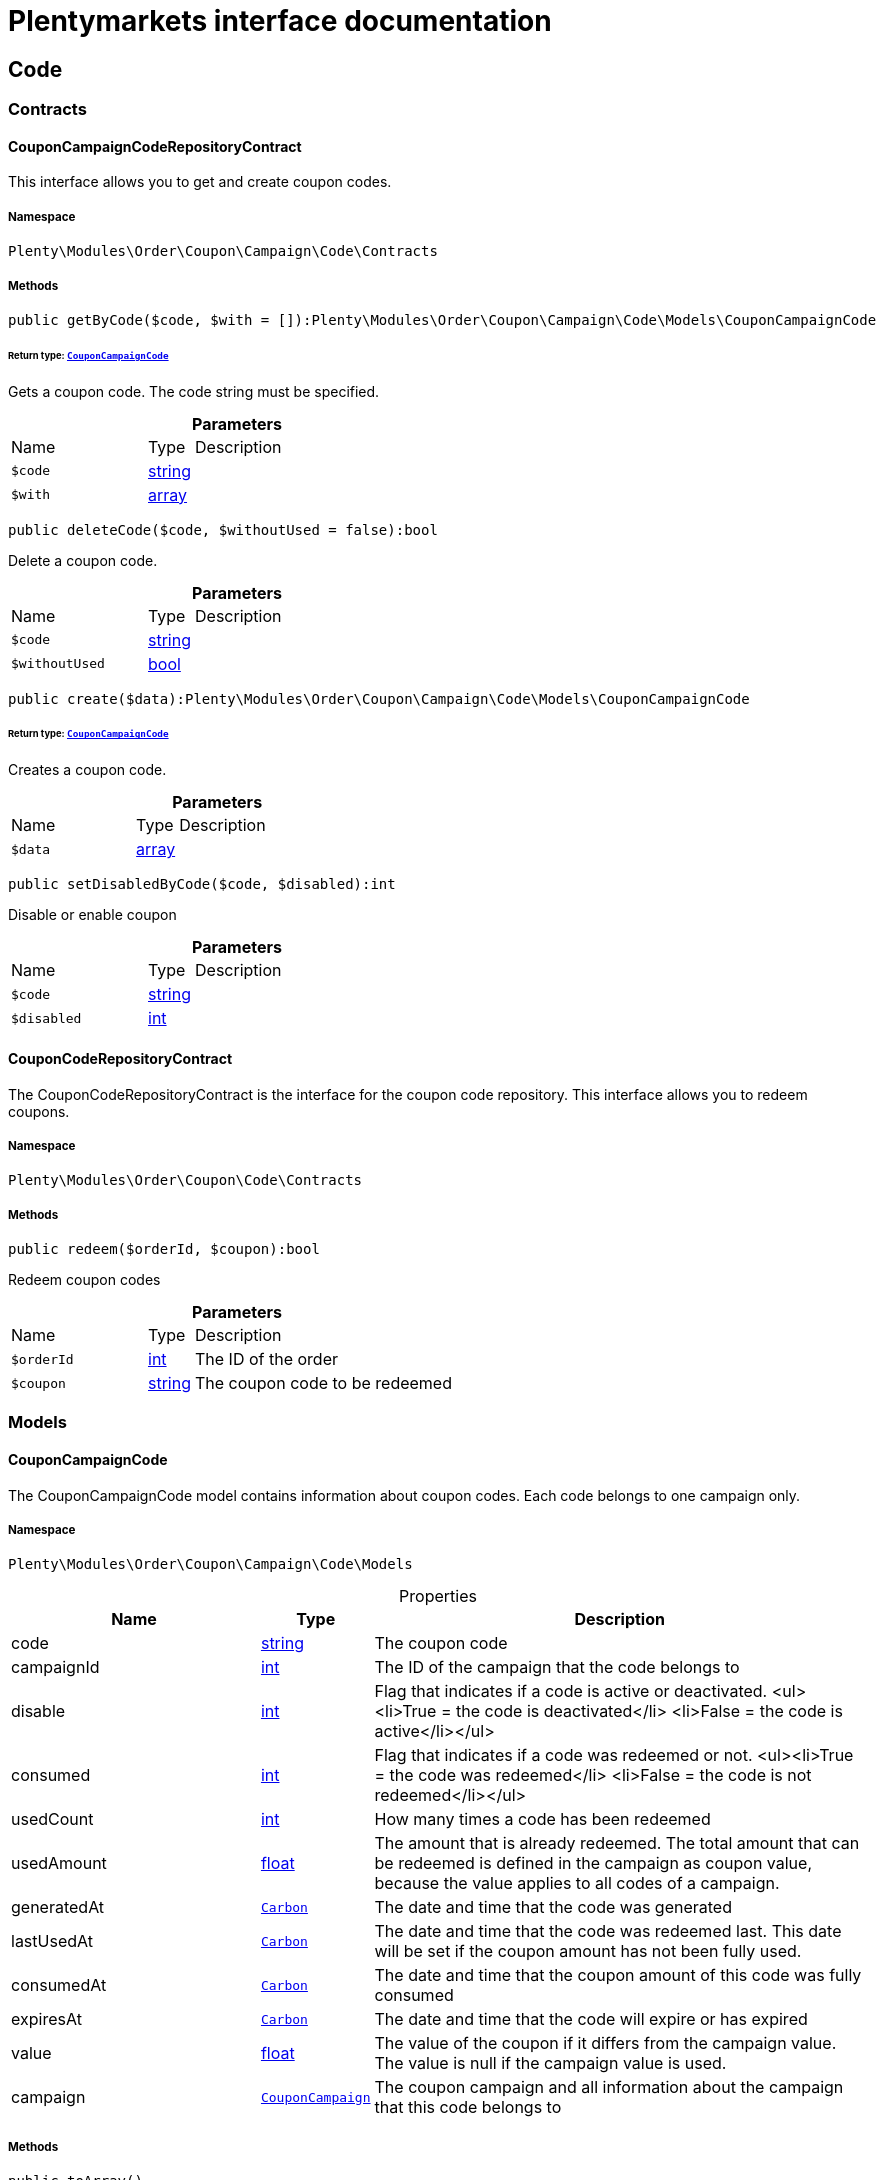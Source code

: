 :table-caption!:
:example-caption!:
:source-highlighter: prettify
:sectids!:
= Plentymarkets interface documentation


[[order_code]]
== Code

[[order_code_contracts]]
===  Contracts
[[order_contracts_couponcampaigncoderepositorycontract]]
==== CouponCampaignCodeRepositoryContract

This interface allows you to get and create coupon codes.



===== Namespace

`Plenty\Modules\Order\Coupon\Campaign\Code\Contracts`






===== Methods

[source%nowrap, php]
[#getbycode]
----

public getByCode($code, $with = []):Plenty\Modules\Order\Coupon\Campaign\Code\Models\CouponCampaignCode

----




====== *Return type:*        xref:Order.adoc#order_models_couponcampaigncode[`CouponCampaignCode`]


Gets a coupon code. The code string must be specified.

.*Parameters*
[cols="3,1,6"]
|===
|Name |Type |Description
a|`$code`
|link:http://php.net/string[string^]
a|

a|`$with`
|link:http://php.net/array[array^]
a|
|===


[source%nowrap, php]
[#deletecode]
----

public deleteCode($code, $withoutUsed = false):bool

----







Delete a coupon code.

.*Parameters*
[cols="3,1,6"]
|===
|Name |Type |Description
a|`$code`
|link:http://php.net/string[string^]
a|

a|`$withoutUsed`
|link:http://php.net/bool[bool^]
a|
|===


[source%nowrap, php]
[#create]
----

public create($data):Plenty\Modules\Order\Coupon\Campaign\Code\Models\CouponCampaignCode

----




====== *Return type:*        xref:Order.adoc#order_models_couponcampaigncode[`CouponCampaignCode`]


Creates a coupon code.

.*Parameters*
[cols="3,1,6"]
|===
|Name |Type |Description
a|`$data`
|link:http://php.net/array[array^]
a|
|===


[source%nowrap, php]
[#setdisabledbycode]
----

public setDisabledByCode($code, $disabled):int

----







Disable or enable coupon

.*Parameters*
[cols="3,1,6"]
|===
|Name |Type |Description
a|`$code`
|link:http://php.net/string[string^]
a|

a|`$disabled`
|link:http://php.net/int[int^]
a|
|===



[[order_contracts_couponcoderepositorycontract]]
==== CouponCodeRepositoryContract

The CouponCodeRepositoryContract is the interface for the coupon code repository. This interface allows you to redeem coupons.



===== Namespace

`Plenty\Modules\Order\Coupon\Code\Contracts`






===== Methods

[source%nowrap, php]
[#redeem]
----

public redeem($orderId, $coupon):bool

----







Redeem coupon codes

.*Parameters*
[cols="3,1,6"]
|===
|Name |Type |Description
a|`$orderId`
|link:http://php.net/int[int^]
a|The ID of the order

a|`$coupon`
|link:http://php.net/string[string^]
a|The coupon code to be redeemed
|===


[[order_code_models]]
===  Models
[[order_models_couponcampaigncode]]
==== CouponCampaignCode

The CouponCampaignCode model contains information about coupon codes. Each code belongs to one campaign only.



===== Namespace

`Plenty\Modules\Order\Coupon\Campaign\Code\Models`





.Properties
[cols="3,1,6"]
|===
|Name |Type |Description

|code
    |link:http://php.net/string[string^]
    a|The coupon code
|campaignId
    |link:http://php.net/int[int^]
    a|The ID of the campaign that the code belongs to
|disable
    |link:http://php.net/int[int^]
    a|Flag that indicates if a code is active or deactivated.
<ul><li>True = the code is deactivated</li>
	<li>False = the code is active</li></ul>
|consumed
    |link:http://php.net/int[int^]
    a|Flag that indicates if a code was redeemed or not.
<ul><li>True = the code was redeemed</li>
	<li>False = the code is not redeemed</li></ul>
|usedCount
    |link:http://php.net/int[int^]
    a|How many times a code has been redeemed
|usedAmount
    |link:http://php.net/float[float^]
    a|The amount that is already redeemed. The total amount that can be redeemed is defined in the campaign as coupon value, because the value applies to all codes of a campaign.
|generatedAt
    |        xref:Miscellaneous.adoc#miscellaneous_carbon_carbon[`Carbon`]
    a|The date and time that the code was generated
|lastUsedAt
    |        xref:Miscellaneous.adoc#miscellaneous_carbon_carbon[`Carbon`]
    a|The date and time that the code was redeemed last. This date will be set if the coupon amount has not been fully used.
|consumedAt
    |        xref:Miscellaneous.adoc#miscellaneous_carbon_carbon[`Carbon`]
    a|The date and time that the coupon amount of this code was fully consumed
|expiresAt
    |        xref:Miscellaneous.adoc#miscellaneous_carbon_carbon[`Carbon`]
    a|The date and time that the code will expire or has expired
|value
    |link:http://php.net/float[float^]
    a|The value of the coupon if it differs from the campaign value. The value is null if the campaign value is used.
|campaign
    |        xref:Order.adoc#order_models_couponcampaign[`CouponCampaign`]
    a|The coupon campaign and all information about the campaign that this code belongs to
|===


===== Methods

[source%nowrap, php]
[#toarray]
----

public toArray()

----







Returns this model as an array.

[[order_order]]
== Order

[[order_order_models]]
===  Models
[[order_models_giftcardcode]]
==== GiftCardCode

Model that holds gift card codes.



===== Namespace

`Plenty\Modules\Order\Coupon\Campaign\Code\Order\Models`





.Properties
[cols="3,1,6"]
|===
|Name |Type |Description

|id
    |link:http://php.net/int[int^]
    a|The ID of the gift card code
|orderItemId
    |link:http://php.net/int[int^]
    a|The order item ID
|campaignId
    |link:http://php.net/int[int^]
    a|The campaign ID
|code
    |link:http://php.net/string[string^]
    a|The coupon code
|sender
    |link:http://php.net/string[string^]
    a|The name of the sender
|receiver
    |link:http://php.net/string[string^]
    a|The name of the receiver
|message
    |link:http://php.net/string[string^]
    a|The message
|===


===== Methods

[source%nowrap, php]
[#toarray]
----

public toArray()

----







Returns this model as an array.


[[order_models_couponcodeorder]]
==== CouponCodeOrder

The CouponCodeOrder model.



===== Namespace

`Plenty\Modules\Order\Coupon\Code\Order\Models`





.Properties
[cols="3,1,6"]
|===
|Name |Type |Description

|corderItemId
    |link:http://php.net/int[int^]
    a|The ID of the order item that the coupon was redeemed for
|campaignId
    |link:http://php.net/int[int^]
    a|The ID of the campaign that the coupon belongs to
|code
    |link:http://php.net/string[string^]
    a|The coupon code
|type
    |link:http://php.net/string[string^]
    a|The display type of the redeemed coupon
The following display types are available:<ul>
<li>disposable</li>
<li>fixed_vat</li>
<li>fixed</li>
<li>percental</li>
<li>undefined</li>
</ul>
|amount
    |link:http://php.net/float[float^]
    a|The redeemed amount of the coupon
|vatRate
    |link:http://php.net/string[string^]
    a|The redeemed vat rate of the coupon
|===


===== Methods

[source%nowrap, php]
[#toarray]
----

public toArray()

----







Returns this model as an array.


[[order_models_order]]
==== Order

The model of the order.



===== Namespace

`Plenty\Modules\Order\Models`





.Properties
[cols="3,1,6"]
|===
|Name |Type |Description

|id
    |link:http://php.net/int[int^]
    a|The ID of the order
|typeId
    |link:http://php.net/int[int^]
    a|The ID of the order type
                                                          It is possible to define individual order types. However,
                                                          the following types are available by default:

* 1 = Sales order
* 2 = Delivery
* 3 = Returns
* 4 = Credit note
* 5 = Warranty
* 6 = Repair
* 7 = Offer
* 8 = Advance order
* 9 = Multi-order
* 10 = Multi credit note
* 11 = Multi delivery
* 12 = Reorder
* 13 = Partial delivery
* 14 = Subscription
* 15 = Redistribution
|methodOfPaymentId
    |link:http://php.net/int[int^]
    a|The ID of the order's payment method (read only)
|shippingProfileId
    |link:http://php.net/int[int^]
    a|The ID of the order's shipping profile (read only)
|paymentStatus
    |link:http://php.net/string[string^]
    a|The payment status of the order (read only)
|statusId
    |link:http://php.net/float[float^]
    a|The ID of the order status
|statusName
    |link:http://php.net/string[string^]
    a|The name for the status ID (read only)
|ownerId
    |link:http://php.net/int[int^]
    a|The user ID of the order's owner
|referrerId
    |link:http://php.net/float[float^]
    a|The referrer ID of the order
|createdAt
    |
    a|The date that the order was created
|updatedAt
    |
    a|The date that the order was updated last
|plentyId
    |link:http://php.net/int[int^]
    a|The plenty ID of the client that the order belongs to
|locationId
    |link:http://php.net/int[int^]
    a|The ID of the location that the order belongs to
|roundTotalsOnly
    |link:http://php.net/bool[bool^]
    a|True means only the order's total amounts are rounded, false the order item price is rounded too. (read-only)
|numberOfDecimals
    |link:http://php.net/int[int^]
    a|The number of decimals this order was rounded with. (read-only)
|lockStatus
    |link:http://php.net/string[string^]
    a|The lock status of the order. The following statuses are available:

* unlocked
* permanentlyLocked
* reversibleLocked
|isLocked
    |link:http://php.net/bool[bool^]
    a|True, if the order has the lock status "unlocked". False otherwise.
|hasTaxRelevantDocuments
    |link:http://php.net/bool[bool^]
    a|
|billingAddress
    |        xref:Account.adoc#account_models_address[`Address`]
    a|The invoice address of the order
|deliveryAddress
    |        xref:Account.adoc#account_models_address[`Address`]
    a|The delivery address of the order
|owner
    |        xref:Authentication.adoc#authentication_models_user[`User`]
    a|The owner of the order
|hasDeliveryOrders
    |link:http://php.net/bool[bool^]
    a|Has the order delivery orders?
|legacyOrderType
    |link:http://php.net/string[string^]
    a|The legacy order type as string
|client
    |        xref:System.adoc#system_models_webstore[`Webstore`]
    a|The client data
|addresses
    |
    a|The address objects that are associated with the order.
|addressRelations
    |
    a|The address relations for this order.
|orderItems
    |
    a|The order items that are associated with the order.
|properties
    |
    a|The order properties that are associated with the order.
|relations
    |
    a|The order relation reference instances that are associated with the order.
|amounts
    |
    a|The order amounts that are associated with the order.
|comments
    |
    a|The order comments.
|location
    |        xref:Accounting.adoc#accounting_models_accountinglocation[`AccountingLocation`]
    a|The accounting location of the order.
|payments
    |
    a|The payments that are associated with the order.
|orderReferences
    |
    a|The order references.
|reverseOrderReferences
    |
    a|The sub order references showing on the current order .
|originOrderReferences
    |
    a|The references of other orders, e.g. returns or credit notes, associated with the order.
|shippingPallets
    |
    a|The shipping pallets that are associated with the order.
|shippingPackages
    |
    a|The shipping packages that are associated with the order.
|documents
    |
    a|The documents that are associated with the order.
|returnLabels
    |
    a|The order returns documents that are associated with the order.
|dates
    |
    a|The dates of the order. Can contain many different dates with their types like:

* 1 = Delete date
* 2 = Entry date
* 3 = Payment date
* 4 = Last update
* 5 = Completed date
* 6 = Return date
* 7 = Payment due date
* 8 = Estimated shipping date
* 9 = Start date
* 10 = End date
* 11 = Estimated delivery date
* 12 = Market transfer date
* 13 = Subscription cancelled on
* 14 = Subscription last run
* 15 = Subscription next run
* 16 = Purchase date
* 17 = Finish date
|originOrder
    |        xref:Order.adoc#order_models_order[`Order`]
    a|The origin order of this order. If this order is the origin, this attribute is null. (deprecated)
|parentOrder
    |        xref:Order.adoc#order_models_order[`Order`]
    a|The parent order of this order. If this order has no parent, this attribute is null. (deprecated)
|originOrders
    |
    a|The origin orders of this order.
|parentOrders
    |
    a|The parent orders of this order.
|childOrders
    |
    a|All orders referencing the current order as parent.
|systemAmount
    |        xref:Order.adoc#order_models_orderamount[`OrderAmount`]
    a|The order amount in the system currency.
|amount
    |        xref:Order.adoc#order_models_orderamount[`OrderAmount`]
    a|The order amount in foreign currency if exists. Otherwise the amount in system currency.
|contactSenderId
    |link:http://php.net/int[int^]
    a|
|contactSender
    |        xref:Account.adoc#account_models_contact[`Contact`]
    a|The associated contact for the contact-sender relation.
|contactReceiverId
    |link:http://php.net/int[int^]
    a|
|contactReceiver
    |        xref:Account.adoc#account_models_contact[`Contact`]
    a|The associated contact for the contact-receiver relation.
|warehouseSenderId
    |link:http://php.net/int[int^]
    a|
|warehouseSender
    |        xref:Stockmanagement.adoc#stockmanagement_models_warehouse[`Warehouse`]
    a|The associated warehouse for the warehouse-sender relation.
|warehouseReceiverId
    |link:http://php.net/int[int^]
    a|
|warehouseReceiver
    |        xref:Stockmanagement.adoc#stockmanagement_models_warehouse[`Warehouse`]
    a|The associated warehouse for the warehouse-receiver relation.
|transactionSums
    |        xref:Order.adoc#order_models_ordertransactionsums[`OrderTransactionSums`]
    a|The sums of all order item transactions.
|orderItemSummary
    |        xref:Order.adoc#order_models_orderitemsummary[`OrderItemSummary`]
    a|The order item summary
|paymentTerms
    |        xref:Order.adoc#order_models_orderpaymentterms[`OrderPaymentTerms`]
    a|The payment terms of this order.
|shippingInformation
    |        xref:Order.adoc#order_models_shippinginformation[`ShippingInformation`]
    a|The shipping information for this order.
|tags
    |
    a|The order tags.
|===


===== Methods

[source%nowrap, php]
[#toarray]
----

public toArray()

----







Returns this model as an array.


[[order_models_orderamount]]
==== OrderAmount

The order amount model.



===== Namespace

`Plenty\Modules\Order\Models`





.Properties
[cols="3,1,6"]
|===
|Name |Type |Description

|id
    |link:http://php.net/int[int^]
    a|The ID of the order amount.
|orderId
    |link:http://php.net/int[int^]
    a|The ID of the order that the amount belongs to.
|isSystemCurrency
    |link:http://php.net/bool[bool^]
    a|Flag that states if the current currency is the same as system currency or not.
|isNet
    |link:http://php.net/bool[bool^]
    a|Flag that states if the invoice is net or not. If the invoice is not net, it is gross.
|currency
    |link:http://php.net/string[string^]
    a|The currency of the amounts.
|exchangeRate
    |link:http://php.net/float[float^]
    a|The exchange rate for converting the current currency into the system currency.
|netTotal
    |link:http://php.net/float[float^]
    a|The total net amount of the order.
|grossTotal
    |link:http://php.net/float[float^]
    a|The total gross amount of the order.
|vatTotal
    |link:http://php.net/float[float^]
    a|The total vat amount of the order.
|invoiceTotal
    |link:http://php.net/float[float^]
    a|The total invoice amount.
|paidAmount
    |link:http://php.net/float[float^]
    a|The order amount that is already paid.
|prepaidAmount
    |link:http://php.net/float[float^]
    a|This is deprecated and will be removed in the next version. Please use <code>$giftCardAmount</code> instead.
|giftCardAmount
    |link:http://php.net/float[float^]
    a|The amount that comes from gift cards that were redeemed when placing the order
The gift cards amount does not reduce the invoice total, but reduces the amount that still needs to be paid.
The amount that still needs to paid is not an own parameter because the amount can be calculated by subtracting the gift cards amount from the invoice total.
|shippingCostsGross
    |link:http://php.net/float[float^]
    a|The gross shipping costs.
|shippingCostsNet
    |link:http://php.net/float[float^]
    a|The net shipping costs.
|taxlessAmount
    |link:http://php.net/float[float^]
    a|The taxless amount of the order. Portion of the total invoice amount without taxes.
|createdAt
    |
    a|The date that the amount was created.
|updatedAt
    |
    a|The date that the amount was updated last.
|order
    |        xref:Order.adoc#order_models_order[`Order`]
    a|The order that this amount belongs to.
|vats
    |
    a|The vat amounts
|===


===== Methods

[source%nowrap, php]
[#toarray]
----

public toArray()

----







Returns this model as an array.


[[order_models_orderamountvat]]
==== OrderAmountVat

The order amount vat model.



===== Namespace

`Plenty\Modules\Order\Models`





.Properties
[cols="3,1,6"]
|===
|Name |Type |Description

|id
    |link:http://php.net/int[int^]
    a|The ID of the VAT information of an order amount
|orderAmountId
    |link:http://php.net/int[int^]
    a|The ID of the order amount that the VAT information belong to
|countryVatId
    |link:http://php.net/int[int^]
    a|The ID of the VAT configuration
|vatField
    |link:http://php.net/int[int^]
    a|The ID of the VAT rate's field [0,1,2,3,4,5].
|vatRate
    |link:http://php.net/float[float^]
    a|The actual VAT rate that was used, e.g. 19%.
|value
    |link:http://php.net/float[float^]
    a|The VAT amount of money given in the same currency as the order amount.
|netTotal
    |link:http://php.net/float[float^]
    a|The net amount for the current vat rate.
|grossTotal
    |link:http://php.net/float[float^]
    a|The gross amount for the current vat rate.
|createdAt
    |
    a|The date that the VAT was created.
|updatedAt
    |
    a|The date that the VAT was updated last.
|orderAmount
    |        xref:Order.adoc#order_models_orderamount[`OrderAmount`]
    a|The OrderAmount model that the OrderAmountVat belongs to.
|countryVat
    |        xref:Accounting.adoc#accounting_models_vat[`Vat`]
    a|The country vat instance.
|===


===== Methods

[source%nowrap, php]
[#toarray]
----

public toArray()

----







Returns this model as an array.


[[order_models_orderitem]]
==== OrderItem

The order item model. Items, shipping costs, coupons, surcharges etc. are all displayed as order items.



===== Namespace

`Plenty\Modules\Order\Models`





.Properties
[cols="3,1,6"]
|===
|Name |Type |Description

|id
    |link:http://php.net/int[int^]
    a|The ID of the order item
|orderId
    |link:http://php.net/int[int^]
    a|The ID of the order that the order item belongs to
|typeId
    |link:http://php.net/int[int^]
    a|The ID of the order item type

* VARIATION			=	1
* ITEM_BUNDLE			=	2
* BUNDLE_COMPONENT		=	3
* PROMOTIONAL_COUPON	=	4
* GIFT_CARD			=	5
* SHIPPING_COSTS		=	6
* PAYMENT_SURCHARGE	=	7
* GIFT_WRAP			=	8
* UNASSIGEND_VARIATION	=	9
* DEPOSIT				=	10
* ORDER				=	11
* DUNNING_CHARGE		=   12
* ITEM_SET		        =   13
* SET_COMPONENT		=   14
* ORDER_PROPERTY		=   15
|referrerId
    |link:http://php.net/float[float^]
    a|The ID of order item referrer
|itemVariationId
    |link:http://php.net/int[int^]
    a|The ID of the item variation
|quantity
    |link:http://php.net/float[float^]
    a|The quantity.
|orderItemName
    |link:http://php.net/string[string^]
    a|The name of the order item
|attributeValues
    |link:http://php.net/string[string^]
    a|The attribute value names
|shippingProfileId
    |link:http://php.net/int[int^]
    a|The ID of the order item's shipping profile
|countryVatId
    |link:http://php.net/int[int^]
    a|The ID of the country vat
|vatField
    |link:http://php.net/int[int^]
    a|The vat id (0-5).
|vatRate
    |link:http://php.net/float[float^]
    a|The vat amount, e.g. 19.0 for 19% VAT.
|position
    |link:http://php.net/int[int^]
    a|The order items position in the order.
|warehouseId
    |link:http://php.net/int[int^]
    a|The ID of the warehouse.
|createdAt
    |
    a|The date at which the order item was created.
|updatedAt
    |
    a|The date that the order item was last updated.
|systemAmount
    |        xref:Order.adoc#order_models_orderitemamount[`OrderItemAmount`]
    a|The order item's amount in the system currency.
|amount
    |        xref:Order.adoc#order_models_orderitemamount[`OrderItemAmount`]
    a|The order item's amount in the order currency. If the order currency is the same as the system currency this amount is the same.
|order
    |        xref:Order.adoc#order_models_order[`Order`]
    a|The order that the property belongs to.
|type
    |        xref:Order.adoc#order_models_orderitemtype[`OrderItemType`]
    a|The order item type
|countryVat
    |        xref:Accounting.adoc#accounting_models_vat[`Vat`]
    a|The country vat instance.
|variation
    |        xref:Item.adoc#item_models_variation[`Variation`]
    a|The item variation in the position.
|amounts
    |
    a|The order item amounts that belong to the order item.
|properties
    |
    a|The order item properties that belong to the order item.
|orderProperties
    |
    a|The order item order properties that belong to the order item.
|orderDates
    |
    a|The dates of the associated order.
|dates
    |
    a|The dates of the order item. Can contain many different dates with their types. The following types are currently available:

* Deleted on = 1
* Created on = 2
* Paid date = 3
* Last update = 4
* Completed on = 5
* Return date = 6
* Payment due date = 7
* Estimated shipping date = 8
* Start date = 9
* End date = 10
* Possible delivery date = 11
* Market transfer date = 12
|orderPropertyItems
    |
    a|A collection with order items referencing the current order item with type 'order_property'.
|referencedOrderPropertyItem
    |        xref:Order.adoc#order_models_orderitem[`OrderItem`]
    a|The referenced order item with type 'order_property'.
|references
    |
    a|The order item references.
|referencedBy
    |
    a|The order item references which reference this order item.
|giftCardCodes
    |
    a|The gift card codes that belong to the order item.
|transactions
    |link:http://php.net/array[array^]
    a|The transactions that belong to the order item
|serialNumbers
    |link:http://php.net/array[array^]
    a|The serial numbers that belong to the order item
|variationBarcodes
    |link:http://php.net/array[array^]
    a|The barcodes that belong to the variation of the order item
|comments
    |
    a|The order item comments.
|warehouselocations
    |
    a|<b>DEPRECATED</b> The order items warehouse locations.
|transactionSums
    |        xref:Order.adoc#order_models_orderitemtransactionsums[`OrderItemTransactionSums`]
    a|The sums of all order item transactions.
|couponReferences
    |
    a|The coupon references.
|===


===== Methods

[source%nowrap, php]
[#toarray]
----

public toArray()

----







Returns this model as an array.


[[order_models_orderitemamount]]
==== OrderItemAmount

The order item amount model. Order item amount refers to amounts of money.



===== Namespace

`Plenty\Modules\Order\Models`





.Properties
[cols="3,1,6"]
|===
|Name |Type |Description

|id
    |link:http://php.net/int[int^]
    a|The ID of the order item amount.
|orderItemId
    |link:http://php.net/int[int^]
    a|The ID of the order item that the amount belongs to.
|isSystemCurrency
    |link:http://php.net/bool[bool^]
    a|Flag that indicates if the current currency is the same as the system currency or not.
|currency
    |link:http://php.net/string[string^]
    a|The currency of the amounts.
|exchangeRate
    |link:http://php.net/float[float^]
    a|The exchange rate for converting the current currency into the system currency.
|purchasePrice
    |link:http://php.net/float[float^]
    a|The purchase price of the variation.
|priceOriginalGross
    |link:http://php.net/float[float^]
    a|The original gross price without any surcharges or discounts.
|priceOriginalNet
    |link:http://php.net/float[float^]
    a|The original net price without any surcharges or discounts.
|priceGross
    |link:http://php.net/float[float^]
    a|The total gross price including surcharges and discounts [READONLY].
|priceNet
    |link:http://php.net/float[float^]
    a|The total net price including surcharges and discounts [READONLY].
|surcharge
    |link:http://php.net/float[float^]
    a|The surcharge as gross amount.
|discount
    |link:http://php.net/float[float^]
    a|The discount can be a percentage or a fixed value.
|isPercentage
    |link:http://php.net/bool[bool^]
    a|Flag that indicates if a discount is given as a percentage or as a fixed value.
|createdAt
    |
    a|The date that the amount was created.
|updatedAt
    |
    a|The date that the amount was last updated.
|orderItem
    |        xref:Order.adoc#order_models_orderitem[`OrderItem`]
    a|The order item that the amount belongs to.
|===


===== Methods

[source%nowrap, php]
[#toarray]
----

public toArray()

----







Returns this model as an array.


[[order_models_orderitemorderproperty]]
==== OrderItemOrderProperty

This model contains the order properties that are assigned to order items.



===== Namespace

`Plenty\Modules\Order\Models`





.Properties
[cols="3,1,6"]
|===
|Name |Type |Description

|propertyId
    |link:http://php.net/int[int^]
    a|The ID of the order property
|orderItemId
    |link:http://php.net/int[int^]
    a|The ID of the order item of the current order item order property
|value
    |link:http://php.net/string[string^]
    a|The value for the order property
|fileUrl
    |link:http://php.net/string[string^]
    a|The URL of the order property
|name
    |link:http://php.net/string[string^]
    a|The name of the order property
|type
    |link:http://php.net/string[string^]
    a|The type of the order property
|===


===== Methods

[source%nowrap, php]
[#toarray]
----

public toArray()

----







Returns this model as an array.


[[order_models_orderitemreference]]
==== OrderItemReference

The order item reference model. Each OrderItemReference has a referenced OrderItem and a referenced type (&#039;parent&#039;,&#039;bundle&#039;,&#039;campaign&#039;,&#039;reorder&#039;,&#039;set&#039;,&#039;order_property&#039;).



===== Namespace

`Plenty\Modules\Order\Models`





.Properties
[cols="3,1,6"]
|===
|Name |Type |Description

|id
    |link:http://php.net/int[int^]
    a|The ID of the reference
|orderItemId
    |link:http://php.net/int[int^]
    a|The ID of the order item that the reference belongs to
|referenceOrderItemId
    |link:http://php.net/int[int^]
    a|The ID of the order item that is referred to
|referenceType
    |link:http://php.net/string[string^]
    a|The type of the reference
|createdAt
    |
    a|The date that the reference was created
|updatedAt
    |
    a|The date that the reference was updated last
|orderItem
    |        xref:Order.adoc#order_models_orderitem[`OrderItem`]
    a|The order item the reference belongs to
|referencedOrderItem
    |        xref:Order.adoc#order_models_orderitem[`OrderItem`]
    a|The referenced order item
|===


===== Methods

[source%nowrap, php]
[#toarray]
----

public toArray()

----







Returns this model as an array.


[[order_models_orderitemsummary]]
==== OrderItemSummary

The order item summary model.



===== Namespace

`Plenty\Modules\Order\Models`





.Properties
[cols="3,1,6"]
|===
|Name |Type |Description

|orderId
    |link:http://php.net/int[int^]
    a|The ID of the order
|quantity
    |link:http://php.net/float[float^]
    a|The summed up quantity of all order items visible in the UI
|count
    |link:http://php.net/array[array^]
    a|The count of all order items visible in the UI.
|weight
    |link:http://php.net/float[float^]
    a|The summed up weight (property type ID 11) of all order items
|warehouses
    |link:http://php.net/array[array^]
    a|A list of all order items warehouses
|profitMarginSystemCurrency
    |link:http://php.net/float[float^]
    a|The summed up profit margin of all order items in system currency
|profitMarginOrderCurrency
    |link:http://php.net/float[float^]
    a|The summed up profit margin of all order items in order currency
|===


===== Methods

[source%nowrap, php]
[#toarray]
----

public toArray()

----







Returns this model as an array.


[[order_models_orderitemtransactionsums]]
==== OrderItemTransactionSums

The order item transaction sums model.



===== Namespace

`Plenty\Modules\Order\Models`





.Properties
[cols="3,1,6"]
|===
|Name |Type |Description

|orderItemId
    |link:http://php.net/int[int^]
    a|The ID of the order item
|quantityTransactionsInRegular
    |link:http://php.net/float[float^]
    a|The summed up quantity of all transactions with direction 'in' and status 'regular'
|quantityTransactionsOutRegular
    |link:http://php.net/float[float^]
    a|The summed up quantity of all transactions with direction 'out' and status 'regular'
|quantityTransactionsInCancelled
    |link:http://php.net/float[float^]
    a|The summed up quantity of all transactions with direction 'in' and status 'cancelled'
|quantityTransactionsOutCancelled
    |link:http://php.net/float[float^]
    a|The summed up quantity of all transactions with direction 'out' and status 'cancelled'
|priceTotalTransactionsInRegular
    |link:http://php.net/float[float^]
    a|The summed up price (in the currency of the order) of all transactions with direction 'in' and status 'regular'
|priceTotalTransactionsOutRegular
    |link:http://php.net/float[float^]
    a|The summed up price (in the currency of the order) of all transactions with direction 'in' and status 'regular'
|priceTotalTransactionsInCancelled
    |link:http://php.net/float[float^]
    a|The summed up price (in the currency of the order) of all transactions with direction 'out' and status 'cancelled'
|priceTotalTransactionsOutCancelled
    |link:http://php.net/float[float^]
    a|The summed up price (in the currency of the order) of all transactions with direction 'out' and status 'cancelled'
|areTransactionsInComplete
    |link:http://php.net/bool[bool^]
    a|Flag that indicates if the item has transactions with direction 'in' of the full item quantity
|areTransactionsOutComplete
    |link:http://php.net/bool[bool^]
    a|Flag that indicates if the item has transactions with direction 'out' of the full item quantity
|===


===== Methods

[source%nowrap, php]
[#toarray]
----

public toArray()

----







Returns this model as an array.


[[order_models_orderitemtype]]
==== OrderItemType

The order item type model.



===== Namespace

`Plenty\Modules\Order\Models`





.Properties
[cols="3,1,6"]
|===
|Name |Type |Description

|id
    |link:http://php.net/int[int^]
    a|The ID of the order item type. The following types are currently available: <br />

* VARIATION			=	1
* ITEM_BUNDLE			=	2
* BUNDLE_COMPONENT		=	3
* PROMOTIONAL_COUPON	=	4
* GIFT_CARD			=	5
* SHIPPING_COSTS		=	6
* PAYMENT_SURCHARGE	=	7
* GIFT_WRAP			=	8
* UNASSIGEND_VARIATION	=	9
* DEPOSIT				=	10
* ORDER				=	11
|isErasable
    |link:http://php.net/bool[bool^]
    a|Flag that indicates if this type can be deleted or not
|position
    |link:http://php.net/int[int^]
    a|The position for sorting
|names
    |
    a|The names of the order item types
|===


===== Methods

[source%nowrap, php]
[#toarray]
----

public toArray()

----







Returns this model as an array.


[[order_models_orderitemtypename]]
==== OrderItemTypeName

The order item type name model.



===== Namespace

`Plenty\Modules\Order\Models`





.Properties
[cols="3,1,6"]
|===
|Name |Type |Description

|id
    |link:http://php.net/int[int^]
    a|The ID of the type name
|typeId
    |link:http://php.net/int[int^]
    a|The related type id.
|name
    |link:http://php.net/string[string^]
    a|The type name.
|lang
    |link:http://php.net/string[string^]
    a|The ISO 639-1 language code for the name, e.g. "en" for English
|type
    |        xref:Order.adoc#order_models_orderitemtype[`OrderItemType`]
    a|The order item type instance.
|===


===== Methods

[source%nowrap, php]
[#toarray]
----

public toArray()

----







Returns this model as an array.


[[order_models_orderitemwarehouselocation]]
==== OrderItemWarehouseLocation

&lt;b&gt;DEPRECATED&lt;/b&gt; The order item warehouse location model. Order item warehouse locations
 *                                             refer to the location of an order item, in a specific warehouse.



===== Namespace

`Plenty\Modules\Order\Models`





.Properties
[cols="3,1,6"]
|===
|Name |Type |Description

|orderItemId
    |link:http://php.net/int[int^]
    a|The Id of the order item, that the warehouse location is
associated with.
|warehouseLocationId
    |link:http://php.net/int[int^]
    a|The Id of the warehouse location, this order item is associated
with.
|quantity
    |link:http://php.net/float[float^]
    a|The quantity stored at the warehouse location
|bestBeforeDate
    |link:http://php.net/string[string^]
    a|The best before date
|batch
    |link:http://php.net/string[string^]
    a|The batch
|warehouseLocation
    |        xref:Warehouse.adoc#warehouse_models_warehouselocation[`WarehouseLocation`]
    a|The warehouse location of the item
|===


===== Methods

[source%nowrap, php]
[#toarray]
----

public toArray()

----







Returns this model as an array.


[[order_models_orderpaymentterms]]
==== OrderPaymentTerms

The order payment terms model.



===== Namespace

`Plenty\Modules\Order\Models`





.Properties
[cols="3,1,6"]
|===
|Name |Type |Description

|id
    |link:http://php.net/int[int^]
    a|The ID of the early payment discount.
|orderId
    |link:http://php.net/int[int^]
    a|The ID of the order.
|earlyPaymentDiscount
    |link:http://php.net/float[float^]
    a|The early payment discount in percent.
|earlyPaymentDiscountDays
    |link:http://php.net/int[int^]
    a|The allowed number of days for the discount.
|valutaDays
    |link:http://php.net/int[int^]
    a|The valuta given in days.
|paymentAllowedDays
    |link:http://php.net/int[int^]
    a|The allowed number of days for the payment.
|createdAt
    |
    a|The date the model was created.
|updatedAt
    |
    a|The date the model was last updated.
|order
    |        xref:Order.adoc#order_models_order[`Order`]
    a|The order of this early payment discount.
|===


===== Methods

[source%nowrap, php]
[#toarray]
----

public toArray()

----







Returns this model as an array.


[[order_models_orderreference]]
==== OrderReference

The order reference model. Each OrderReference has an origin order (the most top order) and a referenced order.



===== Namespace

`Plenty\Modules\Order\Models`





.Properties
[cols="3,1,6"]
|===
|Name |Type |Description

|id
    |link:http://php.net/int[int^]
    a|The id of the order reference entry.
|orderId
    |link:http://php.net/int[int^]
    a|The order id.
|originOrderId
    |link:http://php.net/int[int^]
    a|The id of the origin order.
|referenceOrderId
    |link:http://php.net/int[int^]
    a|The id of the referenced order.
|referenceType
    |link:http://php.net/string[string^]
    a|The reference type ("parent", "reorder", "grouped", "split", "multi_order") of the referenced order.
|order
    |        xref:Order.adoc#order_models_order[`Order`]
    a|
|originOrder
    |        xref:Order.adoc#order_models_order[`Order`]
    a|The origin order of the order.
|referenceOrder
    |        xref:Order.adoc#order_models_order[`Order`]
    a|The referenced order of the order.
|===


===== Methods

[source%nowrap, php]
[#toarray]
----

public toArray()

----







Returns this model as an array.


[[order_models_ordertransactionsums]]
==== OrderTransactionSums

The order transaction sums model.



===== Namespace

`Plenty\Modules\Order\Models`





.Properties
[cols="3,1,6"]
|===
|Name |Type |Description

|orderId
    |link:http://php.net/int[int^]
    a|The ID of the order
|quantityAllItems
    |link:http://php.net/float[float^]
    a|The summed up quantity of all items
|quantityTransactionsInRegular
    |link:http://php.net/float[float^]
    a|The summed up quantity of all transactions with direction 'in' and status 'regular'
|quantityTransactionsOutRegular
    |link:http://php.net/float[float^]
    a|The summed up quantity of all transactions with direction 'out' and status 'regular'
|quantityTransactionsInCancelled
    |link:http://php.net/float[float^]
    a|The summed up quantity of all transactions with direction 'in' and status 'cancelled'
|quantityTransactionsOutCancelled
    |link:http://php.net/float[float^]
    a|The summed up quantity of all transactions with direction 'out' and status 'cancelled'
|priceTotalTransactionsInRegular
    |link:http://php.net/float[float^]
    a|The summed up price (in the currency of the order) of all transactions with direction 'in' and status 'regular'
|priceTotalTransactionsOutRegular
    |link:http://php.net/float[float^]
    a|The summed up price (in the currency of the order) of all transactions with direction 'in' and status 'regular'
|priceTotalTransactionsInCancelled
    |link:http://php.net/float[float^]
    a|The summed up price (in the currency of the order) of all transactions with direction 'out' and status 'cancelled'
|priceTotalTransactionsOutCancelled
    |link:http://php.net/float[float^]
    a|The summed up price (in the currency of the order) of all transactions with direction 'out' and status 'cancelled'
|areTransactionsInComplete
    |link:http://php.net/bool[bool^]
    a|Flag that indicates if all items have transactions with direction 'in' of the full item quantity
|areTransactionsOutComplete
    |link:http://php.net/bool[bool^]
    a|Flag that indicates if all items have transactions with direction 'out' of the full item quantity
|===


===== Methods

[source%nowrap, php]
[#toarray]
----

public toArray()

----







Returns this model as an array.


[[order_models_ordertype]]
==== OrderType

The order type model.



===== Namespace

`Plenty\Modules\Order\Models`





.Properties
[cols="3,1,6"]
|===
|Name |Type |Description

|id
    |link:http://php.net/int[int^]
    a|The ID of the order type
|isErasable
    |link:http://php.net/bool[bool^]
    a|Flag that states if this type can be deleted or not.
|position
    |link:http://php.net/int[int^]
    a|The position for sorting
|names
    |
    a|The names of the order item types.
|===


===== Methods

[source%nowrap, php]
[#toarray]
----

public toArray()

----







Returns this model as an array.


[[order_models_ordertypename]]
==== OrderTypeName

The order type name model.



===== Namespace

`Plenty\Modules\Order\Models`





.Properties
[cols="3,1,6"]
|===
|Name |Type |Description

|id
    |link:http://php.net/int[int^]
    a|The ID of the type name
|typeId
    |link:http://php.net/int[int^]
    a|The ID of the type
|name
    |link:http://php.net/string[string^]
    a|The type name.
|lang
    |link:http://php.net/string[string^]
    a|The ISO 639-1 language code for the name, e.g. "en" for English
|type
    |        xref:Order.adoc#order_models_ordertype[`OrderType`]
    a|The order type instance.
|===


===== Methods

[source%nowrap, php]
[#toarray]
----

public toArray()

----







Returns this model as an array.


[[order_models_pricecalculationresultitem]]
==== PriceCalculationResultItem

price calculation result item



===== Namespace

`Plenty\Modules\Order\Models`





.Properties
[cols="3,1,6"]
|===
|Name |Type |Description

|total
    |link:http://php.net/float[float^]
    a|
|totalNet
    |link:http://php.net/float[float^]
    a|
|totalGross
    |link:http://php.net/float[float^]
    a|
|totalVat
    |link:http://php.net/float[float^]
    a|
|highestVatId
    |link:http://php.net/int[int^]
    a|
|netAmountsMap
    |link:http://php.net/array[array^]
    a|
|vatAmountsMap
    |link:http://php.net/array[array^]
    a|
|===


===== Methods

[source%nowrap, php]
[#toarray]
----

public toArray()

----







Returns this model as an array.

[[order_order_contracts]]
===  Contracts
[[order_contracts_orderamountrepositorycontract]]
==== OrderAmountRepositoryContract

This interface allows you to get and list order amounts and their vats.



===== Namespace

`Plenty\Modules\Order\Contracts`






===== Methods

[source%nowrap, php]
[#getbyorderid]
----

public getByOrderId($orderId, $currency = null):Plenty\Modules\Order\Models\OrderAmount

----




====== *Return type:*        xref:Order.adoc#order_models_orderamount[`OrderAmount`]


Get an order amount for an order in a currency. The ID of the order must be specified. The currency is optional. If no currency is specified, the order amount entry will be returned in the default system currency.

.*Parameters*
[cols="3,1,6"]
|===
|Name |Type |Description
a|`$orderId`
|link:http://php.net/int[int^]
a|The ID of the order

a|`$currency`
|link:http://php.net/string[string^]
a|The currency of the order amount
|===


[source%nowrap, php]
[#getbyid]
----

public getById($id):Plenty\Modules\Order\Models\OrderAmount

----




====== *Return type:*        xref:Order.adoc#order_models_orderamount[`OrderAmount`]


Get an order amount. The ID of the order amount must be specified.

.*Parameters*
[cols="3,1,6"]
|===
|Name |Type |Description
a|`$id`
|link:http://php.net/int[int^]
a|The ID of the order amount
|===


[source%nowrap, php]
[#listbyorderid]
----

public listByOrderId($orderId):array

----







List all order amounts of an order. The ID of the order must be specified.

.*Parameters*
[cols="3,1,6"]
|===
|Name |Type |Description
a|`$orderId`
|link:http://php.net/int[int^]
a|The ID of the order
|===



[[order_contracts_orderitemrepositorycontract]]
==== OrderItemRepositoryContract

The OrderItemRepositoryContract is the interface for the order item repository. This interface allows you to find, create and update order items. An order item can be e.g. items, surcharges and coupons. Each order item is given a unique id, which links it to a specific order.



===== Namespace

`Plenty\Modules\Order\Contracts`






===== Methods

[source%nowrap, php]
[#getorderitem]
----

public getOrderItem($orderItemId, $with = [], $lazyLoaded = false):Plenty\Modules\Order\Models\OrderItem

----




====== *Return type:*        xref:Order.adoc#order_models_orderitem[`OrderItem`]


Get an order item

.*Parameters*
[cols="3,1,6"]
|===
|Name |Type |Description
a|`$orderItemId`
|link:http://php.net/int[int^]
a|The ID of the order item

a|`$with`
|link:http://php.net/array[array^]
a|The relations to load

a|`$lazyLoaded`
|link:http://php.net/bool[bool^]
a|Load order item instance without default relations
|===


[source%nowrap, php]
[#deleteorderitem]
----

public deleteOrderItem($orderId, $orderItemId):bool

----







Delete an order item

.*Parameters*
[cols="3,1,6"]
|===
|Name |Type |Description
a|`$orderId`
|link:http://php.net/int[int^]
a|The ID of the order that the item belongs to.

a|`$orderItemId`
|link:http://php.net/int[int^]
a|The ID of the order item to be deleted.
|===


[source%nowrap, php]
[#search]
----

public search($orderId, $page = 1, $itemsPerPage = 50, $with = [], $sortBy = &quot;id&quot;, $sortOrder = &quot;asc&quot;):Plenty\Repositories\Models\PaginatedResult

----




====== *Return type:*        xref:Miscellaneous.adoc#miscellaneous_models_paginatedresult[`PaginatedResult`]


Search order items

.*Parameters*
[cols="3,1,6"]
|===
|Name |Type |Description
a|`$orderId`
|link:http://php.net/int[int^]
a|

a|`$page`
|link:http://php.net/int[int^]
a|

a|`$itemsPerPage`
|link:http://php.net/int[int^]
a|

a|`$with`
|link:http://php.net/array[array^]
a|

a|`$sortBy`
|link:http://php.net/string[string^]
a|

a|`$sortOrder`
|link:http://php.net/string[string^]
a|
|===


[source%nowrap, php]
[#setfilters]
----

public setFilters($filters = []):void

----







Sets the filter array.

.*Parameters*
[cols="3,1,6"]
|===
|Name |Type |Description
a|`$filters`
|link:http://php.net/array[array^]
a|
|===


[source%nowrap, php]
[#getfilters]
----

public getFilters():void

----







Returns the filter array.

[source%nowrap, php]
[#getconditions]
----

public getConditions():void

----







Returns a collection of parsed filters as Condition object

[source%nowrap, php]
[#clearfilters]
----

public clearFilters():void

----







Clears the filter array.

[source%nowrap, php]
[#clearcriteria]
----

public clearCriteria():void

----







Resets all Criteria filters by creating a new instance of the builder object.

[source%nowrap, php]
[#applycriteriafromfilters]
----

public applyCriteriaFromFilters():void

----







Applies criteria classes to the current repository.


[[order_contracts_orderrepositorycontract]]
==== OrderRepositoryContract

The OrderRepositoryContract is the interface for the order repository. This interface allows you to find, create and update orders. There are many different order types and the data returned depends on the order type.



===== Namespace

`Plenty\Modules\Order\Contracts`






===== Methods

[source%nowrap, php]
[#findorderbyid]
----

public findOrderById($orderId, $with = [], $lazyLoaded = false):Plenty\Modules\Order\Models\Order

----

[WARNING]
.Deprecated! [small]#(since 2021-04)#
====

Please use OrderRepositoryContract::findById instead

====



====== *Return type:*        xref:Order.adoc#order_models_order[`Order`]


Get an order

.*Parameters*
[cols="3,1,6"]
|===
|Name |Type |Description
a|`$orderId`
|link:http://php.net/int[int^]
a|The ID of the order

a|`$with`
|link:http://php.net/array[array^]
a|The relations to load in the order instance, one of "addresses", "events", "dates", "relation", "reference", "location", "payments", "documents" and "comments".

a|`$lazyLoaded`
|link:http://php.net/bool[bool^]
a|Load order instance without default relations
|===


[source%nowrap, php]
[#findbyid]
----

public findById($orderId, $with = [], $lazyLoaded = false):Plenty\Modules\Order\Models\Order

----




====== *Return type:*        xref:Order.adoc#order_models_order[`Order`]


Get an order

.*Parameters*
[cols="3,1,6"]
|===
|Name |Type |Description
a|`$orderId`
|link:http://php.net/int[int^]
a|The ID of the order

a|`$with`
|link:http://php.net/array[array^]
a|The relations to load in the order instance

a|`$lazyLoaded`
|link:http://php.net/bool[bool^]
a|Load order instance without default relations
|===


[source%nowrap, php]
[#getbyids]
----

public getByIds($orderIds, $with = [], $lazyLoaded = false):Illuminate\Support\Collection

----




====== *Return type:*        xref:Miscellaneous.adoc#miscellaneous_support_collection[`Collection`]


Get orders

.*Parameters*
[cols="3,1,6"]
|===
|Name |Type |Description
a|`$orderIds`
|link:http://php.net/array[array^]
a|

a|`$with`
|link:http://php.net/array[array^]
a|

a|`$lazyLoaded`
|link:http://php.net/bool[bool^]
a|
|===


[source%nowrap, php]
[#findorderbyexternalorderid]
----

public findOrderByExternalOrderId($externalOrderId, $with = [], $lazyLoaded = false):Plenty\Modules\Order\Models\Order

----

[WARNING]
.Deprecated! [small]#(since 2021-04)#
====

Please use OrderRepositoryContract::getByExternalOrderId instead

====



====== *Return type:*        xref:Order.adoc#order_models_order[`Order`]


Get an order by external order ID

.*Parameters*
[cols="3,1,6"]
|===
|Name |Type |Description
a|`$externalOrderId`
|link:http://php.net/string[string^]
a|

a|`$with`
|link:http://php.net/array[array^]
a|

a|`$lazyLoaded`
|link:http://php.net/bool[bool^]
a|Load order instance without default relations
|===


[source%nowrap, php]
[#getbyexternalorderid]
----

public getByExternalOrderId($externalOrderId, $with = [], $lazyLoaded = false):Illuminate\Support\Collection

----




====== *Return type:*        xref:Miscellaneous.adoc#miscellaneous_support_collection[`Collection`]


List orders by external order ID

.*Parameters*
[cols="3,1,6"]
|===
|Name |Type |Description
a|`$externalOrderId`
|link:http://php.net/string[string^]
a|

a|`$with`
|link:http://php.net/array[array^]
a|

a|`$lazyLoaded`
|link:http://php.net/bool[bool^]
a|Load order instance without default relations
|===


[source%nowrap, php]
[#createorder]
----

public createOrder($data, $coupon = null, $with = [], $lazyLoaded = false):Plenty\Modules\Order\Models\Order

----

[WARNING]
.Deprecated! [small]#(since 2021-04)#
====

Please use OrderRepositoryContract::create instead

====



====== *Return type:*        xref:Order.adoc#order_models_order[`Order`]


Create an order

.*Parameters*
[cols="3,1,6"]
|===
|Name |Type |Description
a|`$data`
|link:http://php.net/array[array^]
a|The order data. The properties that are required to create an order can be found in the order model.

a|`$coupon`
|link:http://php.net/string[string^]
a|A coupon code or a list of coupon codes to be redeemed in the order.

a|`$with`
|link:http://php.net/array[array^]
a|

a|`$lazyLoaded`
|link:http://php.net/bool[bool^]
a|
|===


[source%nowrap, php]
[#create]
----

public create($data, $coupons = [], $with = [], $lazyLoaded = false):Plenty\Modules\Order\Models\Order

----




====== *Return type:*        xref:Order.adoc#order_models_order[`Order`]


Create an order

.*Parameters*
[cols="3,1,6"]
|===
|Name |Type |Description
a|`$data`
|link:http://php.net/array[array^]
a|The order data

a|`$coupons`
|link:http://php.net/array[array^]
a|Coupon codes to be redeemed in the order

a|`$with`
|link:http://php.net/array[array^]
a|

a|`$lazyLoaded`
|link:http://php.net/bool[bool^]
a|
|===


[source%nowrap, php]
[#updateorder]
----

public updateOrder($data, $orderId, $with = [], $lazyLoaded = false):Plenty\Modules\Order\Models\Order

----

[WARNING]
.Deprecated! [small]#(since 2021-04)#
====

Please use OrderRepositoryContract::update instead

====



====== *Return type:*        xref:Order.adoc#order_models_order[`Order`]


Update an order

.*Parameters*
[cols="3,1,6"]
|===
|Name |Type |Description
a|`$data`
|link:http://php.net/array[array^]
a|The order data. The properties that are required to update an order can be found in the order model.

a|`$orderId`
|link:http://php.net/int[int^]
a|The ID of the order

a|`$with`
|link:http://php.net/array[array^]
a|

a|`$lazyLoaded`
|link:http://php.net/bool[bool^]
a|
|===


[source%nowrap, php]
[#update]
----

public update($orderId, $data, $with = [], $lazyLoaded = false):Plenty\Modules\Order\Models\Order

----




====== *Return type:*        xref:Order.adoc#order_models_order[`Order`]


Update an order

.*Parameters*
[cols="3,1,6"]
|===
|Name |Type |Description
a|`$orderId`
|link:http://php.net/int[int^]
a|The ID of the order

a|`$data`
|link:http://php.net/array[array^]
a|The order data

a|`$with`
|link:http://php.net/array[array^]
a|

a|`$lazyLoaded`
|link:http://php.net/bool[bool^]
a|
|===


[source%nowrap, php]
[#deleteorder]
----

public deleteOrder($orderId):bool

----

[WARNING]
.Deprecated! [small]#(since 2021-04)#
====

Please use OrderRepositoryContract::delete instead

====






Delete an order

.*Parameters*
[cols="3,1,6"]
|===
|Name |Type |Description
a|`$orderId`
|link:http://php.net/int[int^]
a|The ID of the order
|===


[source%nowrap, php]
[#delete]
----

public delete($orderId):void

----







Delete an order

.*Parameters*
[cols="3,1,6"]
|===
|Name |Type |Description
a|`$orderId`
|link:http://php.net/int[int^]
a|The ID of the order
|===


[source%nowrap, php]
[#undeleteorder]
----

public undeleteOrder($orderId, $status):Plenty\Modules\Order\Models\Order

----

[WARNING]
.Deprecated! [small]#(since 2021-03)#
====

Method won&#039;t be supported in the future

====



====== *Return type:*        xref:Order.adoc#order_models_order[`Order`]


Restore an order

.*Parameters*
[cols="3,1,6"]
|===
|Name |Type |Description
a|`$orderId`
|link:http://php.net/int[int^]
a|The ID of the order

a|`$status`
|link:http://php.net/float[float^]
a|The status of the order
|===


[source%nowrap, php]
[#isdeleted]
----

public isDeleted($orderId):bool

----







Checks whether an order has been deleted or not.

.*Parameters*
[cols="3,1,6"]
|===
|Name |Type |Description
a|`$orderId`
|link:http://php.net/int[int^]
a|The ID of the order
|===


[source%nowrap, php]
[#findschedulerbyid]
----

public findSchedulerById($schedulerId):Plenty\Modules\Order\Scheduler\Models\OrderScheduler

----

[WARNING]
.Deprecated! [small]#(since 2021-03)#
====

Method won&#039;t be supported in the future

====



====== *Return type:*        xref:Order.adoc#order_models_orderscheduler[`OrderScheduler`]


Get a scheduler order

.*Parameters*
[cols="3,1,6"]
|===
|Name |Type |Description
a|`$schedulerId`
|link:http://php.net/int[int^]
a|The ID of the scheduler order
|===


[source%nowrap, php]
[#allordersbycontact]
----

public allOrdersByContact($contactId, $page = 1, $itemsPerPage = 50, $with = []):Plenty\Repositories\Models\PaginatedResult

----




====== *Return type:*        xref:Miscellaneous.adoc#miscellaneous_models_paginatedresult[`PaginatedResult`]


List orders of a contact

.*Parameters*
[cols="3,1,6"]
|===
|Name |Type |Description
a|`$contactId`
|link:http://php.net/int[int^]
a|The ID of the contact

a|`$page`
|link:http://php.net/int[int^]
a|The page to get. The default page that will be returned is page 1.

a|`$itemsPerPage`
|link:http://php.net/int[int^]
a|The number of orders to be displayed per page. The default number of orders per page is 50.

a|`$with`
|link:http://php.net/array[array^]
a|The relations to load in the Order instance. Valid are "addresses", "events", "dates", "relation", "reference", "location", "payments", "documents" and "comments".
|===


[source%nowrap, php]
[#allordersbysupplier]
----

public allOrdersBySupplier($contactId, $page = 1, $itemsPerPage = 50, $with = []):Plenty\Repositories\Models\PaginatedResult

----




====== *Return type:*        xref:Miscellaneous.adoc#miscellaneous_models_paginatedresult[`PaginatedResult`]


List orders that include one or more variations from a supplier

.*Parameters*
[cols="3,1,6"]
|===
|Name |Type |Description
a|`$contactId`
|link:http://php.net/int[int^]
a|The ID of the contact (supplier id)

a|`$page`
|link:http://php.net/int[int^]
a|The page to get. The default page that will be returned is page 1.

a|`$itemsPerPage`
|link:http://php.net/int[int^]
a|The number of orders to be displayed per page. The default number of orders per page is 50.

a|`$with`
|link:http://php.net/array[array^]
a|The relations to load in the Order instance. Valid are "addresses", "events", "dates", "relation", "reference", "location", "payments", "documents" and "comments".
|===


[source%nowrap, php]
[#allordersbycontactsender]
----

public allOrdersByContactSender($contactId, $page = 1, $itemsPerPage = 50, $with = []):Plenty\Repositories\Models\PaginatedResult

----




====== *Return type:*        xref:Miscellaneous.adoc#miscellaneous_models_paginatedresult[`PaginatedResult`]


List orders sent by a contact

.*Parameters*
[cols="3,1,6"]
|===
|Name |Type |Description
a|`$contactId`
|link:http://php.net/int[int^]
a|The ID of the contact

a|`$page`
|link:http://php.net/int[int^]
a|The page to get. The default page that will be returned is page 1.

a|`$itemsPerPage`
|link:http://php.net/int[int^]
a|The number of orders to be displayed per page. The default number of orders per page is 50.

a|`$with`
|link:http://php.net/array[array^]
a|The relations to load in the Order instance. Valid are "addresses", "events", "dates", "relation", "reference", "location", "payments", "documents" and "comments".
|===


[source%nowrap, php]
[#getlatestorderbycontactid]
----

public getLatestOrderByContactId($contactId, $with = [], $lazyLoaded = false):Plenty\Modules\Order\Models\Order

----




====== *Return type:*        xref:Order.adoc#order_models_order[`Order`]


Get latest order of a contact

.*Parameters*
[cols="3,1,6"]
|===
|Name |Type |Description
a|`$contactId`
|link:http://php.net/int[int^]
a|The ID of the contact

a|`$with`
|link:http://php.net/array[array^]
a|The relations to load in the Order instance. The relations available are: "addresses", "events", "dates", "relation", "reference", "location", "payments", "documents" and "comments".
If you want to load relations, you need to include at least one, but you can also include several or all.

a|`$lazyLoaded`
|link:http://php.net/bool[bool^]
a|
|===


[source%nowrap, php]
[#searchorders]
----

public searchOrders($page = 1, $itemsPerPage = 50, $with = [], $lazyLoaded = false):Plenty\Repositories\Models\PaginatedResult

----




====== *Return type:*        xref:Miscellaneous.adoc#miscellaneous_models_paginatedresult[`PaginatedResult`]


Lists orders

.*Parameters*
[cols="3,1,6"]
|===
|Name |Type |Description
a|`$page`
|link:http://php.net/int[int^]
a|The page to get. The default page that will be returned is page 1.

a|`$itemsPerPage`
|link:http://php.net/int[int^]
a|The number of orders to be displayed per page. The default number of orders per page is 50.

a|`$with`
|link:http://php.net/array[array^]
a|The relations to load in the Order instance. Valid are "addresses", "events", "dates", "relation", "reference", "location", "payments", "documents" and "comments".

a|`$lazyLoaded`
|link:http://php.net/bool[bool^]
a|Load order instance without default relations
|===


[source%nowrap, php]
[#getpackagenumbers]
----

public getPackageNumbers($orderId):array

----







List package numbers of an order

.*Parameters*
[cols="3,1,6"]
|===
|Name |Type |Description
a|`$orderId`
|link:http://php.net/int[int^]
a|The ID of the order
|===


[source%nowrap, php]
[#cancelorder]
----

public cancelOrder($orderId, $data):void

----

[WARNING]
.Deprecated! [small]#(since 2021-04)#
====

Please use OrderRepositoryContract::cancel instead

====






Cancel an order

.*Parameters*
[cols="3,1,6"]
|===
|Name |Type |Description
a|`$orderId`
|link:http://php.net/int[int^]
a|The ID of the order

a|`$data`
|link:http://php.net/array[array^]
a|The request data
|===


[source%nowrap, php]
[#cancel]
----

public cancel($orderId, $data = []):void

----







Cancel an order

.*Parameters*
[cols="3,1,6"]
|===
|Name |Type |Description
a|`$orderId`
|link:http://php.net/int[int^]
a|The ID of the order

a|`$data`
|link:http://php.net/array[array^]
a|The request data
|===


[source%nowrap, php]
[#findorderbyaccesskey]
----

public findOrderByAccessKey($orderId, $accessKey):Plenty\Modules\Order\Models\Order

----




====== *Return type:*        xref:Order.adoc#order_models_order[`Order`]


Find the order for the given order ID and access key.

.*Parameters*
[cols="3,1,6"]
|===
|Name |Type |Description
a|`$orderId`
|link:http://php.net/int[int^]
a|The ID of the order to be checked.

a|`$accessKey`
|link:http://php.net/string[string^]
a|The access key, that belongs to the order.
|===


[source%nowrap, php]
[#generateaccesskey]
----

public generateAccessKey($orderId, $regenerate = false):string

----







Generate an access key for the given order ID.

.*Parameters*
[cols="3,1,6"]
|===
|Name |Type |Description
a|`$orderId`
|link:http://php.net/int[int^]
a|

a|`$regenerate`
|link:http://php.net/bool[bool^]
a|
|===


[source%nowrap, php]
[#completeorder]
----

public completeOrder($orderId, $data = []):Plenty\Modules\Order\Models\Order

----

[WARNING]
.Deprecated! [small]#(since 2021-04)#
====

Please use OrderRepositoryContract::complete instead

====



====== *Return type:*        xref:Order.adoc#order_models_order[`Order`]


Complete an incomplete order.

.*Parameters*
[cols="3,1,6"]
|===
|Name |Type |Description
a|`$orderId`
|link:http://php.net/int[int^]
a|The ID of the order

a|`$data`
|link:http://php.net/array[array^]
a|Additional data. Currently only the statusId can be specified.
|===


[source%nowrap, php]
[#complete]
----

public complete($orderId, $data = []):Plenty\Modules\Order\Models\Order

----




====== *Return type:*        xref:Order.adoc#order_models_order[`Order`]


Complete an incomplete order.

.*Parameters*
[cols="3,1,6"]
|===
|Name |Type |Description
a|`$orderId`
|link:http://php.net/int[int^]
a|The ID of the order

a|`$data`
|link:http://php.net/array[array^]
a|Additional data. Currently only the statusId can be specified.
|===


[source%nowrap, php]
[#createmultiorderbycontact]
----

public createMultiOrderByContact($contactId):Plenty\Modules\Order\Models\Order

----




====== *Return type:*        xref:Order.adoc#order_models_order[`Order`]


Creates a multi order for a specific contact

.*Parameters*
[cols="3,1,6"]
|===
|Name |Type |Description
a|`$contactId`
|link:http://php.net/int[int^]
a|
|===


[source%nowrap, php]
[#setorderstatus45]
----

public setOrderStatus45($orderId):Plenty\Modules\Order\Models\Order

----

[WARNING]
.Deprecated! [small]#(since 2021-03)#
====

Method won&#039;t be supported in the future

====



====== *Return type:*        xref:Order.adoc#order_models_order[`Order`]


Set order status to 4 or 5

.*Parameters*
[cols="3,1,6"]
|===
|Name |Type |Description
a|`$orderId`
|link:http://php.net/int[int^]
a|
|===


[source%nowrap, php]
[#getmyaccounturl]
----

public getMyAccountUrl($orderId):string

----







Get My Account url of the order

.*Parameters*
[cols="3,1,6"]
|===
|Name |Type |Description
a|`$orderId`
|link:http://php.net/int[int^]
a|
|===


[source%nowrap, php]
[#setfilters]
----

public setFilters($filters = []):void

----







Sets the filter array.

.*Parameters*
[cols="3,1,6"]
|===
|Name |Type |Description
a|`$filters`
|link:http://php.net/array[array^]
a|
|===


[source%nowrap, php]
[#getfilters]
----

public getFilters():void

----







Returns the filter array.

[source%nowrap, php]
[#getconditions]
----

public getConditions():void

----







Returns a collection of parsed filters as Condition object

[source%nowrap, php]
[#clearfilters]
----

public clearFilters():void

----







Clears the filter array.

[[order_order_events]]
===  Events
[[order_events_ordercreated]]
==== OrderCreated

An event class fired after a new order is created. The order type is not relevant.
 * 	At the same time also type depended events will be fired, like ReturnsCreated or CreditNoteCreated.



===== Namespace

`Plenty\Modules\Order\Events`






===== Methods

[source%nowrap, php]
[#__construct]
----

public __construct($order):void

----







OrderEvent constructor.

.*Parameters*
[cols="3,1,6"]
|===
|Name |Type |Description
a|`$order`
|        xref:Order.adoc#order_models_order[`Order`]
a|
|===


[source%nowrap, php]
[#getorder]
----

public getOrder():Plenty\Modules\Order\Models\Order

----




====== *Return type:*        xref:Order.adoc#order_models_order[`Order`]


Get the order instance.


[[order_events_orderevent]]
==== OrderEvent

A base event class for all order events. Each order event expects an order instance.



===== Namespace

`Plenty\Modules\Order\Events`






===== Methods

[source%nowrap, php]
[#__construct]
----

public __construct($order):void

----







OrderEvent constructor.

.*Parameters*
[cols="3,1,6"]
|===
|Name |Type |Description
a|`$order`
|        xref:Order.adoc#order_models_order[`Order`]
a|
|===


[source%nowrap, php]
[#getorder]
----

public getOrder():Plenty\Modules\Order\Models\Order

----




====== *Return type:*        xref:Order.adoc#order_models_order[`Order`]


Get the order instance.


[[order_events_orderfullypaid]]
==== OrderFullyPaid

An Event class fired after a payment assignment when the order is fully paid.



===== Namespace

`Plenty\Modules\Order\Events`






===== Methods

[source%nowrap, php]
[#__construct]
----

public __construct($order):void

----







OrderEvent constructor.

.*Parameters*
[cols="3,1,6"]
|===
|Name |Type |Description
a|`$order`
|        xref:Order.adoc#order_models_order[`Order`]
a|
|===


[source%nowrap, php]
[#getorder]
----

public getOrder():Plenty\Modules\Order\Models\Order

----




====== *Return type:*        xref:Order.adoc#order_models_order[`Order`]


Get the order instance.


[[order_events_orderoverpaid]]
==== OrderOverpaid

An event class will be fired after a payment is assigned and if the order is overpaid.



===== Namespace

`Plenty\Modules\Order\Events`






===== Methods

[source%nowrap, php]
[#__construct]
----

public __construct($order):void

----







OrderEvent constructor.

.*Parameters*
[cols="3,1,6"]
|===
|Name |Type |Description
a|`$order`
|        xref:Order.adoc#order_models_order[`Order`]
a|
|===


[source%nowrap, php]
[#getorder]
----

public getOrder():Plenty\Modules\Order\Models\Order

----




====== *Return type:*        xref:Order.adoc#order_models_order[`Order`]


Get the order instance.


[[order_events_orderpaidevent]]
==== OrderPaidEvent

A base Event class for all order paid events.



===== Namespace

`Plenty\Modules\Order\Events`






===== Methods

[source%nowrap, php]
[#__construct]
----

public __construct($order):void

----







OrderEvent constructor.

.*Parameters*
[cols="3,1,6"]
|===
|Name |Type |Description
a|`$order`
|        xref:Order.adoc#order_models_order[`Order`]
a|
|===


[source%nowrap, php]
[#getorder]
----

public getOrder():Plenty\Modules\Order\Models\Order

----




====== *Return type:*        xref:Order.adoc#order_models_order[`Order`]


Get the order instance.


[[order_events_orderpartlypaid]]
==== OrderPartlyPaid

An Event class fired after a payment is assigned and if the order is only partly paid.



===== Namespace

`Plenty\Modules\Order\Events`






===== Methods

[source%nowrap, php]
[#__construct]
----

public __construct($order):void

----







OrderEvent constructor.

.*Parameters*
[cols="3,1,6"]
|===
|Name |Type |Description
a|`$order`
|        xref:Order.adoc#order_models_order[`Order`]
a|
|===


[source%nowrap, php]
[#getorder]
----

public getOrder():Plenty\Modules\Order\Models\Order

----




====== *Return type:*        xref:Order.adoc#order_models_order[`Order`]


Get the order instance.


[[order_events_orderpaymentassigned]]
==== OrderPaymentAssigned

An Event class fired after a payment was assigned to an order.
 * After this event one of the following events will be fired, depending the payment status of the order:
 *	 OrderPrepaid, OrderPartlyPaid, OrderFullyPaid, OrderOverpaid.



===== Namespace

`Plenty\Modules\Order\Events`






===== Methods

[source%nowrap, php]
[#__construct]
----

public __construct($order, $payment):void

----







OrderPaymentAssigned constructor.

.*Parameters*
[cols="3,1,6"]
|===
|Name |Type |Description
a|`$order`
|        xref:Order.adoc#order_models_order[`Order`]
a|

a|`$payment`
|        xref:Payment.adoc#payment_models_payment[`Payment`]
a|
|===


[source%nowrap, php]
[#getpayment]
----

public getPayment():Plenty\Modules\Payment\Models\Payment

----




====== *Return type:*        xref:Payment.adoc#payment_models_payment[`Payment`]


Get the payment.

[source%nowrap, php]
[#getorder]
----

public getOrder():Plenty\Modules\Order\Models\Order

----




====== *Return type:*        xref:Order.adoc#order_models_order[`Order`]


Get the order instance.


[[order_events_orderprepaid]]
==== OrderPrepaid

An Event class fired after a payment is assigned and if the order is paid in advance.



===== Namespace

`Plenty\Modules\Order\Events`






===== Methods

[source%nowrap, php]
[#__construct]
----

public __construct($order):void

----







OrderEvent constructor.

.*Parameters*
[cols="3,1,6"]
|===
|Name |Type |Description
a|`$order`
|        xref:Order.adoc#order_models_order[`Order`]
a|
|===


[source%nowrap, php]
[#getorder]
----

public getOrder():Plenty\Modules\Order\Models\Order

----




====== *Return type:*        xref:Order.adoc#order_models_order[`Order`]


Get the order instance.


[[order_events_subscriptionchildordercreated]]
==== SubscriptionChildOrderCreated

An event class fired after a new order for a subscription is created. The order type is not relevant.
 * 	At the same time also type depended events will be fired, like ReturnsCreated or CreditNoteCreated.



===== Namespace

`Plenty\Modules\Order\Events`






===== Methods

[source%nowrap, php]
[#__construct]
----

public __construct($order):void

----







OrderEvent constructor.

.*Parameters*
[cols="3,1,6"]
|===
|Name |Type |Description
a|`$order`
|        xref:Order.adoc#order_models_order[`Order`]
a|
|===


[source%nowrap, php]
[#getorder]
----

public getOrder():Plenty\Modules\Order\Models\Order

----




====== *Return type:*        xref:Order.adoc#order_models_order[`Order`]


Get the order instance.

[[order_order_exceptions]]
===  Exceptions
[[order_exceptions_orderduplicateexception]]
==== OrderDuplicateException

Exception when duplicate order is created.



===== Namespace

`Plenty\Modules\Order\Exceptions`






===== Methods

[source%nowrap, php]
[#getmessage]
----

public getMessage():void

----









[source%nowrap, php]
[#getcode]
----

public getCode():void

----









[source%nowrap, php]
[#getfile]
----

public getFile():void

----









[source%nowrap, php]
[#getline]
----

public getLine():void

----









[source%nowrap, php]
[#gettrace]
----

public getTrace():void

----









[source%nowrap, php]
[#getprevious]
----

public getPrevious():void

----









[source%nowrap, php]
[#gettraceasstring]
----

public getTraceAsString():void

----









[[order_order_services]]
===  Services
[[order_services_ordercreatedtypeservice]]
==== OrderCreatedTypeService

This class is used as an event listener as well as a service for registering events. The class allows to register event classes to extend the OrderCreated event for custom order types.



===== Namespace

`Plenty\Modules\Order\Services`






===== Methods

[source%nowrap, php]
[#handle]
----

public handle($created):void

----







Reacts upon the OrderCreated event

.*Parameters*
[cols="3,1,6"]
|===
|Name |Type |Description
a|`$created`
|        xref:Order.adoc#order_events_ordercreated[`OrderCreated`]
a|The event instance.
|===


[source%nowrap, php]
[#addeventfortype]
----

public static addEventForType($typeId, $className):void

----







Create event class for a custom order type

.*Parameters*
[cols="3,1,6"]
|===
|Name |Type |Description
a|`$typeId`
|link:http://php.net/int[int^]
a|The ID of the custom order type.

a|`$className`
|link:http://php.net/string[string^]
a|The name of the event class.
|===


[source%nowrap, php]
[#removeeventfortype]
----

public static removeEventForType($typeId, $className):void

----







Delete event class from a custom order type

.*Parameters*
[cols="3,1,6"]
|===
|Name |Type |Description
a|`$typeId`
|link:http://php.net/int[int^]
a|The ID of the custom order type.

a|`$className`
|link:http://php.net/string[string^]
a|The name of the event class.
|===


[[order_campaign]]
== Campaign

[[order_campaign_contracts]]
===  Contracts
[[order_contracts_couponcampaignrepositorycontract]]
==== CouponCampaignRepositoryContract

This is the contract for the coupon campaign repository. It allows you to get coupon campaigns.



===== Namespace

`Plenty\Modules\Order\Coupon\Campaign\Contracts`






===== Methods

[source%nowrap, php]
[#findbyid]
----

public findById($id):Plenty\Modules\Order\Coupon\Campaign\Models\CouponCampaign

----




====== *Return type:*        xref:Order.adoc#order_models_couponcampaign[`CouponCampaign`]


Get a coupon campaign

.*Parameters*
[cols="3,1,6"]
|===
|Name |Type |Description
a|`$id`
|
a|The ID of the coupon campaign
|===


[source%nowrap, php]
[#findbyemailplaceholder]
----

public findByEmailPlaceholder($placeholder):Plenty\Modules\Order\Coupon\Campaign\Models\CouponCampaign

----




====== *Return type:*        xref:Order.adoc#order_models_couponcampaign[`CouponCampaign`]


Get the CouponCampaign model from the database by emailPlaceholder.

.*Parameters*
[cols="3,1,6"]
|===
|Name |Type |Description
a|`$placeholder`
|link:http://php.net/string[string^]
a|The email placeholder to search the database by
|===


[source%nowrap, php]
[#findbycouponcode]
----

public findByCouponCode($couponCode):Plenty\Modules\Order\Coupon\Campaign\Models\CouponCampaign

----




====== *Return type:*        xref:Order.adoc#order_models_couponcampaign[`CouponCampaign`]


Get the coupon campaign of a coupon code

.*Parameters*
[cols="3,1,6"]
|===
|Name |Type |Description
a|`$couponCode`
|link:http://php.net/string[string^]
a|The coupon code to search the database by
|===


[source%nowrap, php]
[#getcoupondisplaytype]
----

public getCouponDisplayType($couponCodeValidation):string

----







Get the display type of a coupon

.*Parameters*
[cols="3,1,6"]
|===
|Name |Type |Description
a|`$couponCodeValidation`
|        xref:Order.adoc#order_models_couponcodevalidation[`CouponCodeValidation`]
a|
|===


[source%nowrap, php]
[#create]
----

public create($data):Plenty\Modules\Order\Coupon\Campaign\Models\CouponCampaign

----




====== *Return type:*        xref:Order.adoc#order_models_couponcampaign[`CouponCampaign`]


Create a coupon campaign

.*Parameters*
[cols="3,1,6"]
|===
|Name |Type |Description
a|`$data`
|link:http://php.net/array[array^]
a|
|===


[source%nowrap, php]
[#modifycampaignusage]
----

public modifyCampaignUsage($couponCampaignId, $operator, $field):void

----







Modifies the two counter &#039;used&#039; and &#039;unused&#039;

.*Parameters*
[cols="3,1,6"]
|===
|Name |Type |Description
a|`$couponCampaignId`
|link:http://php.net/int[int^]
a|ID of the Coupon Campaign

a|`$operator`
|link:http://php.net/string[string^]
a|How should the usage been modified ( '+' or '-' )

a|`$field`
|link:http://php.net/string[string^]
a|Usage type to modify ( 'used' or 'unused' )
|===


[source%nowrap, php]
[#delete]
----

public delete($couponCampaignId):bool

----







Delete a coupon campaign

.*Parameters*
[cols="3,1,6"]
|===
|Name |Type |Description
a|`$couponCampaignId`
|link:http://php.net/int[int^]
a|The ID of the coupon campaign
|===


[source%nowrap, php]
[#update]
----

public update($data):Plenty\Modules\Order\Coupon\Campaign\Models\CouponCampaign

----




====== *Return type:*        xref:Order.adoc#order_models_couponcampaign[`CouponCampaign`]


update a coupon campaign

.*Parameters*
[cols="3,1,6"]
|===
|Name |Type |Description
a|`$data`
|link:http://php.net/array[array^]
a|
|===


[[order_campaign_models]]
===  Models
[[order_models_couponcampaign]]
==== CouponCampaign

The CouponCampaign model contains all information of a campaign.



===== Namespace

`Plenty\Modules\Order\Coupon\Campaign\Models`





.Properties
[cols="3,1,6"]
|===
|Name |Type |Description

|id
    |link:http://php.net/int[int^]
    a|The ID of a coupon campaign
|externalId
    |link:http://php.net/string[string^]
    a|DEPRECATED! The external ID of a coupon campaign
|name
    |link:http://php.net/string[string^]
    a|The name of the coupon campaign
|variable
    |link:http://php.net/int[int^]
    a|The variable to display coupon codes in emails. There are only 10 variables available. A variable may only be used for one campaign. The variable names follow this pattern: CouponCode + Number e.g. CouponCode1.
|isPermittedForExternalReferrers
    |link:http://php.net/bool[bool^]
    a|Flag that indicates whether or not coupons can be redeemed if a customer enters the online store from an external referrer.
<ul><li>TRUE = The coupon can be redeemed if the customer enters the online store from an external referrer </li>
<li>FALSE = The coupon can not be redeemed</li></ul>
|includeShipping
    |link:http://php.net/bool[bool^]
    a|The discount also applies to shipping costs. The property will be only be set if the discount type fixed is set.
|unusedCodesCount
    |link:http://php.net/int[int^]
    a|The number of codes that have been redeemed
|usedCodesCount
    |link:http://php.net/int[int^]
    a|The number of codes that have not been redeemed
|endsAt
    |link:http://php.net/string[string^]
    a|The date that the campaign ends
|startsAt
    |link:http://php.net/string[string^]
    a|The date that the campaign starts
|minOrderValue
    |link:http://php.net/float[float^]
    a|The minimum order value that needs to be reached for the coupon to be redeemed. If the value is not reached the coupon will not be redeemed.
|codeDurationWeeks
    |link:http://php.net/int[int^]
    a|The number of weeks that codes of this campaign can be redeemed after they have been generated.
|codeAssignment
    |link:http://php.net/string[string^]
    a|The code assignment is only relevant for vouchers. Codes can either be generated every time a voucher is bought or a code from a previously created list of codes can be used. The three options available are generate, use_existing and only_use_existing.
<ul><li>generate = a new code is generated on demand</li>
<li>use_existing = the code already exists and is taken from a previously entered list of codes, in case of vouchers a new code will be generated for each item purchased that has associated a campaign ID</li>
                                       <li>only_use_existing = the code already exists and is taken from a previously entered list of codes, for vouchers no additional code will be generated for items purchased, only existing codes will be used</li></ul>
|codeLength
    |link:http://php.net/string[string^]
    a|There are 3 different length available. The code can be 6, 16, 24 or 32 characters long.
|usage
    |link:http://php.net/string[string^]
    a|The usage defines what the coupon codes from this campaign can be used for. There are three options available:
<ul><li>single_and_subscription = The codes can be used for single orders and subscription orders</li>
<li>single_order = The codes can be used for single orders only</li>
<li>subscription = The codes can be used for subscriptions only</li></ul>
|concept
    |link:http://php.net/string[string^]
    a|The campaign concept defines how many codes belong to a campaign. The concept interacts with the redeem type that is explained next. There are two concept options available:
<ul><li>single_code = The campaign has only one code</li>
<li>multi_code = The campaign has several codes</li></ul>
|redeemType
    |link:http://php.net/string[string^]
    a|The redeem type defines how many times a code of a campaign can be redeemed. There are 4 redeem types available:
<ul><li>multi_redeem_per_user = Each customer is allowed to redeem the same code several times</li>
<li>single_redeem_per_user =  Each customer can only redeem the same code once</li>
<li>redeem_until_value_reached = A code can be entered several times by the same customer or by different customers, but only until the coupon value is depleted</li>
<li>unique_redeem = The code can be redeemed once. If several customers get the same code, only the first customer to enter the code can use it.</li></ul>
The redeem type interacts with the concept. Pay attention to the combination these two options form.
|discountType
    |link:http://php.net/string[string^]
    a|There are 4 discount types available:
<ul><li>fixed = The coupon value is a fixed amount of money. This discount type is the only one that makes sense for coupons that are sold in the online store. The actual amount of money needs to be set with the value property.</li>
<li>percent = The discount is given as percentage and the actual value depends on the purchase. The actual number of percent need to be set with the value property.</li>
<li>item = The discount applies to entire items. A typical example would be - Buy 1 get 1 free - or in other words - Get 2 for the price of 1. The number of items the customer gets and the number of items the customer has to pay for need to be set with itemDiscountToPay and itemDiscountToBuy.</li>
<li>shipping = The shipping does not cost anything. The cost will be set to zero no matter what the actual shipping costs are.</li></ul>
|itemDiscountToPay
    |link:http://php.net/int[int^]
    a|The number of items that the customer has to pay for. This number needs to be compared to the number of items the customer receives, itemDiscountToBuy
|itemDiscountToBuy
    |link:http://php.net/int[int^]
    a|The number of items that the customer receives, but he or she only has to pay for the number of items set with itemDiscountToPay.
|campaignType
    |link:http://php.net/string[string^]
    a|The two campaign types available are coupon or voucher.
|couponType
    |link:http://php.net/string[string^]
    a|The coupon type is only for campaigns that have the campaign type coupon. The two coupon types available are promotion and sales.
|description
    |link:http://php.net/string[string^]
    a|The description of the campaign
|value
    |link:http://php.net/float[float^]
    a|The actual discount value of a coupon. The value needs to be set for the two discount types fixed and percent.
|codes
    |        xref:Miscellaneous.adoc#miscellaneous_eloquent_collection[`Collection`]
    a|The codes and information about the codes that belong to this CouponCampaign
|references
    |        xref:Miscellaneous.adoc#miscellaneous_eloquent_collection[`Collection`]
    a|These references are available
<ul>
                                           <li>category =</li>
    <li>item =</li>
                                           <li>webstore =</li>
                                           <li>customer_group =</li>
                                           <li>customer_type =</li>
                                       </ul>
|===


===== Methods

[source%nowrap, php]
[#toarray]
----

public toArray()

----







Returns this model as an array.

[[order_reference]]
== Reference

[[order_reference_contracts]]
===  Contracts
[[order_contracts_couponcampaignreferencerepositorycontract]]
==== CouponCampaignReferenceRepositoryContract

This is the contract for the coupon campaign reference repository. It allows you to get and create coupon campaigns references.



===== Namespace

`Plenty\Modules\Order\Coupon\Campaign\Reference\Contracts`






===== Methods

[source%nowrap, php]
[#findbycouponcampaignid]
----

public findByCouponCampaignId($couponCampaignId):Illuminate\Support\Collection

----




====== *Return type:*        xref:Miscellaneous.adoc#miscellaneous_support_collection[`Collection`]


Get a coupon campaign

.*Parameters*
[cols="3,1,6"]
|===
|Name |Type |Description
a|`$couponCampaignId`
|link:http://php.net/int[int^]
a|The ID of the coupon campaign
|===


[source%nowrap, php]
[#create]
----

public create($data):Illuminate\Support\Collection

----




====== *Return type:*        xref:Miscellaneous.adoc#miscellaneous_support_collection[`Collection`]


Create a Coupon Campaign reference

.*Parameters*
[cols="3,1,6"]
|===
|Name |Type |Description
a|`$data`
|link:http://php.net/array[array^]
a|
|===


[[order_reference_models]]
===  Models
[[order_models_couponcampaignreference]]
==== CouponCampaignReference

The CouponCampaignReference model contains all information of a campaign reference.



===== Namespace

`Plenty\Modules\Order\Coupon\Campaign\Reference\Models`





.Properties
[cols="3,1,6"]
|===
|Name |Type |Description

|campaignId
    |link:http://php.net/int[int^]
    a|The ID of a coupon campaign
|referenceType
    |link:http://php.net/string[string^]
    a|The reference type defines the type of the reference. There are five reference types available:
<ul>
                                           <li>category =</li>
    <li>item =</li>
                                           <li>webstore =</li>
                                           <li>customer_group =</li>
                                           <li>customer_type =</li>
                                       </ul>
|value
    |link:http://php.net/int[int^]
    a|The name of the coupon campaign
|===


===== Methods

[source%nowrap, php]
[#toarray]
----

public toArray()

----







Returns this model as an array.

[[order_contact]]
== Contact

[[order_contact_contracts]]
===  Contracts
[[order_contracts_couponcodecontactrepositorycontract]]
==== CouponCodeContactRepositoryContract

This is the contract for the coupon codes by contacts repository. It allows you to list coupon codes redeemed by a contact as well as to create, update and delete redeemed coupon codes.



===== Namespace

`Plenty\Modules\Order\Coupon\Code\Contact\Contracts`






===== Methods

[source%nowrap, php]
[#create]
----

public create($data):Plenty\Modules\Order\Coupon\Code\Contact\Models\CouponCodeContact

----




====== *Return type:*        xref:Order.adoc#order_models_couponcodecontact[`CouponCodeContact`]


Create redeemed coupons for a contact.

.*Parameters*
[cols="3,1,6"]
|===
|Name |Type |Description
a|`$data`
|link:http://php.net/array[array^]
a|The redeemed coupon data. The properties that are required to create an entry can be found in the CouponCodeContact model.
|===


[source%nowrap, php]
[#update]
----

public update($contactId, $campaignId, $coupon, $data):Plenty\Modules\Order\Coupon\Code\Contact\Models\CouponCodeContact

----




====== *Return type:*        xref:Order.adoc#order_models_couponcodecontact[`CouponCodeContact`]


Update a redeemed coupon of a contact.

.*Parameters*
[cols="3,1,6"]
|===
|Name |Type |Description
a|`$contactId`
|link:http://php.net/int[int^]
a|The ID of the contact that redeemed the coupon code

a|`$campaignId`
|link:http://php.net/int[int^]
a|The ID of the coupon campaign

a|`$coupon`
|link:http://php.net/string[string^]
a|The coupon code

a|`$data`
|link:http://php.net/array[array^]
a|The redeemed coupon data. The properties that are required to update an entry can be found in the CouponCodeContact model
|===


[source%nowrap, php]
[#find]
----

public find($contactId, $campaignId, $coupon):Plenty\Modules\Order\Coupon\Code\Contact\Models\CouponCodeContact

----




====== *Return type:*        xref:Order.adoc#order_models_couponcodecontact[`CouponCodeContact`]


Get a redeemed coupon for a contact

.*Parameters*
[cols="3,1,6"]
|===
|Name |Type |Description
a|`$contactId`
|link:http://php.net/int[int^]
a|The ID of the contact which redeemed the coupon code

a|`$campaignId`
|link:http://php.net/int[int^]
a|The ID of the coupon campaign

a|`$coupon`
|link:http://php.net/string[string^]
a|The coupon code
|===


[source%nowrap, php]
[#findbycontact]
----

public findByContact($contactId, $page = 1, $itemsPerPage = 50):Plenty\Repositories\Models\PaginatedResult

----




====== *Return type:*        xref:Miscellaneous.adoc#miscellaneous_models_paginatedresult[`PaginatedResult`]


List redeemed coupons for a contact

.*Parameters*
[cols="3,1,6"]
|===
|Name |Type |Description
a|`$contactId`
|link:http://php.net/int[int^]
a|The contact ID as filter for redeemed coupons.

a|`$page`
|link:http://php.net/int[int^]
a|The page to get. The default page that will be returned is page 1.

a|`$itemsPerPage`
|link:http://php.net/int[int^]
a|The number of coupons to be displayed per page. The default number of coupons per page is 50.
|===


[source%nowrap, php]
[#findbycampaign]
----

public findByCampaign($campaignId, $page = 1, $itemsPerPage = 50):Plenty\Repositories\Models\PaginatedResult

----




====== *Return type:*        xref:Miscellaneous.adoc#miscellaneous_models_paginatedresult[`PaginatedResult`]


List redeemed coupons of a campaign.

.*Parameters*
[cols="3,1,6"]
|===
|Name |Type |Description
a|`$campaignId`
|link:http://php.net/int[int^]
a|The campaign ID as filter for redeemed coupons.

a|`$page`
|link:http://php.net/int[int^]
a|The page to get. The default page that will be returned is page 1.

a|`$itemsPerPage`
|link:http://php.net/int[int^]
a|The number of coupons to be displayed per page. The default number of coupons per page is 50.
|===


[source%nowrap, php]
[#findbycoupon]
----

public findByCoupon($coupon, $page = 1, $itemsPerPage = 50):Plenty\Repositories\Models\PaginatedResult

----




====== *Return type:*        xref:Miscellaneous.adoc#miscellaneous_models_paginatedresult[`PaginatedResult`]


List redeemed coupons of a coupon code

.*Parameters*
[cols="3,1,6"]
|===
|Name |Type |Description
a|`$coupon`
|link:http://php.net/string[string^]
a|The coupon code

a|`$page`
|link:http://php.net/int[int^]
a|The page to get. The default page that will be returned is page 1.

a|`$itemsPerPage`
|link:http://php.net/int[int^]
a|The number of coupons to be displayed per page. The default number of coupons per page is 50.
|===


[[order_contact_models]]
===  Models
[[order_models_couponcodecontact]]
==== CouponCodeContact

The CouponCodeContact model.



===== Namespace

`Plenty\Modules\Order\Coupon\Code\Contact\Models`





.Properties
[cols="3,1,6"]
|===
|Name |Type |Description

|code
    |link:http://php.net/string[string^]
    a|The coupon code
|contactId
    |link:http://php.net/int[int^]
    a|The ID of the contact that redeemed the coupon
|openAmount
    |link:http://php.net/float[float^]
    a|The coupon amount that can still be redeemed
|redeemCount
    |link:http://php.net/int[int^]
    a|How many times a coupon code has already been redeemed
|updatedAt
    |
    a|The date that the coupon code was updated last.
|campaignId
    |link:http://php.net/int[int^]
    a|The ID of the campaign that the coupon belongs to
|externalTransactionId
    |link:http://php.net/int[int^]
    a|The ID that is assigned to a coupon by the external coupon service provider, when the coupon is redeemed.
|===


===== Methods

[source%nowrap, php]
[#toarray]
----

public toArray()

----







Returns this model as an array.

[[order_validation]]
== Validation

[[order_validation_contracts]]
===  Contracts
[[order_contracts_couponcodevalidatorcontract]]
==== CouponCodeValidatorContract

CouponCodeValidatorContract is the interface for the coupon code validation repository. This interface provides the functionality to validate coupon data.



===== Namespace

`Plenty\Modules\Order\Coupon\Code\Validation\Contracts`






===== Methods

[source%nowrap, php]
[#validate]
----

public validate($validationData):Plenty\Modules\Order\Coupon\Code\Validation\Models\CouponCodeValidation

----




====== *Return type:*        xref:Order.adoc#order_models_couponcodevalidation[`CouponCodeValidation`]


Validate a coupon code

.*Parameters*
[cols="3,1,6"]
|===
|Name |Type |Description
a|`$validationData`
|        xref:Order.adoc#order_models_couponcodevalidation[`CouponCodeValidation`]
a|The data to validate a coupon
|===


[[order_validation_models]]
===  Models
[[order_models_couponcodevalidation]]
==== CouponCodeValidation

The CouponCodeValidation data model contains all data necessary for validating a coupon.



===== Namespace

`Plenty\Modules\Order\Coupon\Code\Validation\Models`





.Properties
[cols="3,1,6"]
|===
|Name |Type |Description

|campaignId
    |link:http://php.net/int[int^]
    a|The ID of the campaign
|validationType
    |link:http://php.net/string[string^]
    a|The type of the campaign. Currently the only type available is plentymarkets.
|items
    |
    a|The list of items or variations to be validated
|contactId
    |link:http://php.net/int[int^]
    a|The ID of the contact that wants to redeem the coupon
|couponCode
    |link:http://php.net/string[string^]
    a|The coupon code
|currency
    |link:http://php.net/string[string^]
    a|The currency of the purchase
|exchangeRate
    |link:http://php.net/float[float^]
    a|The exchange rate of the purchase (optional, is loaded from settings if not given)
|referrer
    |link:http://php.net/float[float^]
    a|The order referrer
|salesDiscount
    |link:http://php.net/float[float^]
    a|The total discount from a coupon applied to an order. The discount is given as gross amount.
|salesDiscountNet
    |link:http://php.net/float[float^]
    a|The net discount from a coupon applied to an order. The net discount is the total discount minus the vat amount.
|itemDiscount
    |link:http://php.net/float[float^]
    a|The discount amount applied to items.
|itemDiscountNet
    |link:http://php.net/float[float^]
    a|The net discount applied to items.
|shippingDiscount
    |link:http://php.net/float[float^]
    a|The discount applied to shipping costs.
|shippingDiscountNet
    |link:http://php.net/float[float^]
    a|The net discount applied to shipping costs.
|usedVatFields
    |link:http://php.net/array[array^]
    a|The vat fields used for the validation
|restCouponAmount
    |link:http://php.net/float[float^]
    a|The remaining coupon amount
|checkedItems
    |link:http://php.net/array[array^]
    a|The list of variations that passed the validation
|validateParams
    |link:http://php.net/array[array^]
    a|Validation parameters
|couponCampaignType
    |link:http://php.net/string[string^]
    a|The campaign type
|===


===== Methods

[source%nowrap, php]
[#toarray]
----

public toArray()

----







Returns this model as an array.


[[order_models_couponcodevalidationitem]]
==== CouponCodeValidationItem

The CouponCodeValidationItem model contains all item data needed for validating whether the coupon can be redeemed for these items or not.



===== Namespace

`Plenty\Modules\Order\Coupon\Code\Validation\Models`





.Properties
[cols="3,1,6"]
|===
|Name |Type |Description

|amount
    |link:http://php.net/float[float^]
    a|The price of a variation multiplied by the quantity
|noCoupon
    |link:http://php.net/int[int^]
    a|Flag that indicates whether a variation can be bought with a coupon, can exclusively be bought with a coupon or can not be bought with a coupon.
|quantity
    |link:http://php.net/int[int^]
    a|The quantity of the variation
|singlePrice
    |link:http://php.net/float[float^]
    a|The price of a single variation
|itemId
    |link:http://php.net/int[int^]
    a|The ID of the item
|vatField
    |link:http://php.net/int[int^]
    a|The field of the VAT rate
|itemHash
    |link:http://php.net/string[string^]
    a|The hash for items with new order properties
|hashReference
    |link:http://php.net/string[string^]
    a|The reference to itemHash in new order property items
|===


===== Methods

[source%nowrap, php]
[#toarray]
----

public toArray()

----







Returns this model as an array.

[[order_currency]]
== Currency

[[order_currency_contracts]]
===  Contracts
[[order_contracts_currencyconversionsettingsrepositorycontract]]
==== CurrencyConversionSettingsRepositoryContract

Provides methods for currency conversion data.



===== Namespace

`Plenty\Modules\Order\Currency\Contracts`






===== Methods

[source%nowrap, php]
[#getcurrencyconversionlist]
----

public getCurrencyConversionList():array

----







Gets the currency conversion setting.


[[order_contracts_currencyrepositorycontract]]
==== CurrencyRepositoryContract

Provides methods for currency data.



===== Namespace

`Plenty\Modules\Order\Currency\Contracts`






===== Methods

[source%nowrap, php]
[#getcurrency]
----

public getCurrency($currencyIso, $columns = [], $with = []):Plenty\Modules\Order\Currency\Models\Currency

----




====== *Return type:*        xref:Order.adoc#order_models_currency[`Currency`]


Get a currency

.*Parameters*
[cols="3,1,6"]
|===
|Name |Type |Description
a|`$currencyIso`
|link:http://php.net/string[string^]
a|The currency ISO 4217 code, e.g. "EUR".

a|`$columns`
|link:http://php.net/array[array^]
a|The attributes to be loaded in the currency instance.

a|`$with`
|link:http://php.net/array[array^]
a|The relations to be loaded in the currency instance. Valid relations are "names" or "countries").
|===


[source%nowrap, php]
[#getcurrencylist]
----

public getCurrencyList($columns = [], $with = []):void

----







Get all currencies supported in the system.

.*Parameters*
[cols="3,1,6"]
|===
|Name |Type |Description
a|`$columns`
|link:http://php.net/array[array^]
a|The attributes to be loaded in the currency instances.

a|`$with`
|link:http://php.net/array[array^]
a|The relations to be loaded in the currency instance. Valid relations are "names" or "countries".
|===


[source%nowrap, php]
[#getcurrencycountries]
----

public getCurrencyCountries($currencyIso, $columns = []):void

----







List countries for a currency

.*Parameters*
[cols="3,1,6"]
|===
|Name |Type |Description
a|`$currencyIso`
|link:http://php.net/string[string^]
a|The currency ISO 4217 code, e.g. "EUR".

a|`$columns`
|link:http://php.net/array[array^]
a|The attributes to be loaded in the country instances.
|===


[source%nowrap, php]
[#getcountrycurrency]
----

public getCountryCurrency($countryId, $columns = [], $with = []):Plenty\Modules\Order\Currency\Models\Currency

----




====== *Return type:*        xref:Order.adoc#order_models_currency[`Currency`]


Get a currency for a country

.*Parameters*
[cols="3,1,6"]
|===
|Name |Type |Description
a|`$countryId`
|link:http://php.net/int[int^]
a|The country id.

a|`$columns`
|link:http://php.net/array[array^]
a|The attributes to be loaded in the currency instance.

a|`$with`
|link:http://php.net/array[array^]
a|The relations to be loaded in the currency instance ("names" or "countries").
|===


[source%nowrap, php]
[#getexchangerate]
----

public getExchangeRate($currencyIso):Plenty\Modules\Order\Currency\Models\CurrencyExchangeRate

----




====== *Return type:*        xref:Order.adoc#order_models_currencyexchangerate[`CurrencyExchangeRate`]


Get the exchange rate for a currency

.*Parameters*
[cols="3,1,6"]
|===
|Name |Type |Description
a|`$currencyIso`
|link:http://php.net/string[string^]
a|
|===


[source%nowrap, php]
[#getexchangeratesfrom]
----

public getExchangeRatesFrom($currencyIso):array

----







List exchange rates from a currency

.*Parameters*
[cols="3,1,6"]
|===
|Name |Type |Description
a|`$currencyIso`
|link:http://php.net/string[string^]
a|The currency ISO 4217 code, e.g. "EUR".
|===


[source%nowrap, php]
[#getexchangeratesto]
----

public getExchangeRatesTo($currencyIso):array

----







List exchange rates to a currency

.*Parameters*
[cols="3,1,6"]
|===
|Name |Type |Description
a|`$currencyIso`
|link:http://php.net/string[string^]
a|The currency ISO 4217 code, e.g. "EUR".
|===


[[order_currency_models]]
===  Models
[[order_models_currency]]
==== Currency

The currency model. The model includes information like the ISO 4217 code and the related currency symbols as well as the countries that a currency is used in.



===== Namespace

`Plenty\Modules\Order\Currency\Models`





.Properties
[cols="3,1,6"]
|===
|Name |Type |Description

|currency
    |link:http://php.net/string[string^]
    a|The ISO 4217 code and id of the currency.
|htmlCode
    |link:http://php.net/string[string^]
    a|The html code (entity) for the currency.
|unicodeSign
    |link:http://php.net/string[string^]
    a|The unicode symbol for the currency. If no unicode symbol exists, the html code will be used.
|isActive
    |link:http://php.net/bool[bool^]
    a|Flag that indicates if the currency is active in the system or not. Currencies are activated per sales price.
|isErasable
    |link:http://php.net/bool[bool^]
    a|Flag that indicates if this currency can be deleted or not. <ul><li>False = Currency cannot be deleted</li><li>True = Currency can be deleted</li></ul>
|exchangeRate
    |link:http://php.net/float[float^]
    a|The current exchange rate for this currency.
|countries
    |
    a|A list of countries that use the currency.
|names
    |
    a|A list of names in different languages for the currency.
|===


===== Methods

[source%nowrap, php]
[#toarray]
----

public toArray()

----







Returns this model as an array.


[[order_models_currencycountryrelation]]
==== CurrencyCountryRelation

The CurrencyCountryRelation model indicates which currency is related to which country.



===== Namespace

`Plenty\Modules\Order\Currency\Models`





.Properties
[cols="3,1,6"]
|===
|Name |Type |Description

|id
    |link:http://php.net/int[int^]
    a|The ID of the relation
|currency
    |link:http://php.net/string[string^]
    a|The currency
|countryId
    |link:http://php.net/int[int^]
    a|The ID of the country
|country
    |        xref:Order.adoc#order_models_country[`Country`]
    a|The related country information
|currencyInstance
    |        xref:Order.adoc#order_models_currency[`Currency`]
    a|The related currency information
|===


===== Methods

[source%nowrap, php]
[#toarray]
----

public toArray()

----







Returns this model as an array.


[[order_models_currencyexchangerate]]
==== CurrencyExchangeRate

The currency exchange rate model.



===== Namespace

`Plenty\Modules\Order\Currency\Models`





.Properties
[cols="3,1,6"]
|===
|Name |Type |Description

|exchangeRate
    |link:http://php.net/float[float^]
    a|The exchange rate
|===


===== Methods

[source%nowrap, php]
[#toarray]
----

public toArray()

----







Returns this model as an array.


[[order_models_currencyname]]
==== CurrencyName

The currency name model.



===== Namespace

`Plenty\Modules\Order\Currency\Models`





.Properties
[cols="3,1,6"]
|===
|Name |Type |Description

|id
    |link:http://php.net/int[int^]
    a|The ID of the currency name
|currency
    |link:http://php.net/string[string^]
    a|The currency
|lang
    |link:http://php.net/string[string^]
    a|The language of the currency name
|name
    |link:http://php.net/string[string^]
    a|The name in the language
|currencyInstance
    |        xref:Order.adoc#order_models_currency[`Currency`]
    a|The currency instance.
|===


===== Methods

[source%nowrap, php]
[#toarray]
----

public toArray()

----







Returns this model as an array.

[[order_idea]]
== Idea

[[order_idea_models]]
===  Models
[[order_models_export]]
==== Export

The export model for IDEA exports.



===== Namespace

`Plenty\Modules\Order\Export\Pos\Idea\Models`





.Properties
[cols="3,1,6"]
|===
|Name |Type |Description

|id
    |link:http://php.net/int[int^]
    a|The id of the export entry.
|token
    |link:http://php.net/string[string^]
    a|The token generated for the export entry.
|progress
    |link:http://php.net/float[float^]
    a|The progress of the export process.
|currentModule
    |link:http://php.net/string[string^]
    a|The currently exporting module of the export process.
|state
    |link:http://php.net/string[string^]
    a|The current state of the export process.
|filename
    |link:http://php.net/string[string^]
    a|The filename of the export content.
|createdAt
    |        xref:Miscellaneous.adoc#miscellaneous_carbon_carbon[`Carbon`]
    a|Specifies the creation date of the export entry.
|updatedAt
    |        xref:Miscellaneous.adoc#miscellaneous_carbon_carbon[`Carbon`]
    a|Specifies the last update date of the export entry.
|modules
    |        xref:Miscellaneous.adoc#miscellaneous_eloquent_collection[`Collection`]
    a|The modules to be used by the export process.
|options
    |        xref:Miscellaneous.adoc#miscellaneous_eloquent_collection[`Collection`]
    a|The options for the export process. Currently only "year" is supported as option key.
|===


===== Methods

[source%nowrap, php]
[#toarray]
----

public toArray()

----







Returns this model as an array.

[[order_method]]
== Method

[[order_method_contracts]]
===  Contracts
[[order_contracts_paymentmethodrepositorycontract]]
==== PaymentMethodRepositoryContract

Repository Contract for PaymentMethod



===== Namespace

`Plenty\Modules\Order\Payment\Method\Contracts`






===== Methods

[source%nowrap, php]
[#getpaymentmethods]
----

public getPaymentMethods($countryId, $plentyId = null, $lang = &quot;de&quot;):array

----







Gets a list of payment methods

.*Parameters*
[cols="3,1,6"]
|===
|Name |Type |Description
a|`$countryId`
|link:http://php.net/int[int^]
a|

a|`$plentyId`
|link:http://php.net/int[int^]
a|

a|`$lang`
|link:http://php.net/string[string^]
a|
|===


[source%nowrap, php]
[#activatepaymentmethod]
----

public activatePaymentMethod($id):Plenty\Modules\Order\Payment\Method\Models\PaymentMethod

----




====== *Return type:*        xref:Order.adoc#order_models_paymentmethod[`PaymentMethod`]


Activate a legacy payment method.

.*Parameters*
[cols="3,1,6"]
|===
|Name |Type |Description
a|`$id`
|link:http://php.net/int[int^]
a|
|===


[[order_method_models]]
===  Models
[[order_models_paymentmethod]]
==== PaymentMethod

The payment method model



===== Namespace

`Plenty\Modules\Order\Payment\Method\Models`





.Properties
[cols="3,1,6"]
|===
|Name |Type |Description

|id
    |link:http://php.net/int[int^]
    a|
|name
    |link:http://php.net/string[string^]
    a|
|minimumGross
    |link:http://php.net/float[float^]
    a|
|priority
    |link:http://php.net/int[int^]
    a|
|active
    |link:http://php.net/bool[bool^]
    a|
|showBankDetails
    |link:http://php.net/int[int^]
    a|
|infoPageType
    |link:http://php.net/int[int^]
    a|
|infoPageExternalUrl
    |link:http://php.net/int[int^]
    a|
|feeDomesticFlatRateWebstore
    |link:http://php.net/float[float^]
    a|
|feeDomesticFlatRateInternal
    |link:http://php.net/float[float^]
    a|
|feeDomesticPercentageWebstore
    |link:http://php.net/float[float^]
    a|
|feeDomesticPercentageInternal
    |link:http://php.net/float[float^]
    a|
|feeForeignFlatRateWebstore
    |link:http://php.net/float[float^]
    a|
|feeForeignFlatRateInternal
    |link:http://php.net/float[float^]
    a|
|feeForeignPercentageWebstore
    |link:http://php.net/float[float^]
    a|
|feeForeignPercentageInternal
    |link:http://php.net/float[float^]
    a|
|informations
    |link:http://php.net/array[array^]
    a|
|webstores
    |link:http://php.net/array[array^]
    a|
|coutries
    |link:http://php.net/array[array^]
    a|
|information
    |        xref:Order.adoc#order_models_paymentmethodinformation[`PaymentMethodInformation`]
    a|
|===


===== Methods

[source%nowrap, php]
[#toarray]
----

public toArray()

----







Returns this model as an array.


[[order_models_paymentmethodinformation]]
==== PaymentMethodInformation

The payment method information model



===== Namespace

`Plenty\Modules\Order\Payment\Method\Models`





.Properties
[cols="3,1,6"]
|===
|Name |Type |Description

|id
    |link:http://php.net/int[int^]
    a|
|lang
    |link:http://php.net/string[string^]
    a|
|name
    |link:http://php.net/string[string^]
    a|
|infoPageType
    |link:http://php.net/int[int^]
    a|
|infoPageInternalContent
    |link:http://php.net/int[int^]
    a|
|infoPageExternalUrl
    |link:http://php.net/string[string^]
    a|
|logo
    |link:http://php.net/string[string^]
    a|
|showLogo
    |link:http://php.net/int[int^]
    a|
|===


===== Methods

[source%nowrap, php]
[#toarray]
----

public toArray()

----







Returns this model as an array.

[[order_pdf]]
== Pdf

[[order_pdf_events]]
===  Events
[[order_events_orderpdfgenerationevent]]
==== OrderPdfGenerationEvent

The OrderPdfGenerationEvent triggered before a pdf is generated for an order.



===== Namespace

`Plenty\Modules\Order\Pdf\Events`






===== Methods

[source%nowrap, php]
[#getorder]
----

public getOrder():Plenty\Modules\Order\Models\Order

----




====== *Return type:*        xref:Order.adoc#order_models_order[`Order`]


Get the

[source%nowrap, php]
[#getdoctype]
----

public getDocType():string

----







Get the

[source%nowrap, php]
[#addorderpdfgeneration]
----

public addOrderPdfGeneration($orderPdfGeneration):Plenty\Modules\Order\Pdf\Events\OrderPdfGenerationEvent

----




====== *Return type:*        xref:Order.adoc#order_events_orderpdfgenerationevent[`OrderPdfGenerationEvent`]




.*Parameters*
[cols="3,1,6"]
|===
|Name |Type |Description
a|`$orderPdfGeneration`
|        xref:Order.adoc#order_models_orderpdfgeneration[`OrderPdfGeneration`]
a|
|===


[[order_pdf_models]]
===  Models
[[order_models_orderpdfgeneration]]
==== OrderPdfGeneration

The OrderPdfGeneration Model



===== Namespace

`Plenty\Modules\Order\Pdf\Models`





.Properties
[cols="3,1,6"]
|===
|Name |Type |Description

|language
    |link:http://php.net/string[string^]
    a|
|advice
    |link:http://php.net/string[string^]
    a|
|sums
    |link:http://php.net/array[array^]
    a|
|link
    |link:http://php.net/string[string^]
    a|
|image
    |link:http://php.net/string[string^]
    a|
|imageHeight
    |link:http://php.net/int[int^]
    a|
|imageWidth
    |link:http://php.net/int[int^]
    a|
|===


===== Methods

[source%nowrap, php]
[#toarray]
----

public toArray()

----







Returns this model as an array.

[[order_referrer]]
== Referrer

[[order_referrer_contracts]]
===  Contracts
[[order_contracts_orderreferrerrepositorycontract]]
==== OrderReferrerRepositoryContract

Provides methods for processing order referrers. An order referrer indicates where a purchase was made originally. 



===== Namespace

`Plenty\Modules\Order\Referrer\Contracts`






===== Methods

[source%nowrap, php]
[#getlist]
----

public getList($columns = [], $filterable = false):void

----







List order referrers

.*Parameters*
[cols="3,1,6"]
|===
|Name |Type |Description
a|`$columns`
|link:http://php.net/array[array^]
a|The columns (attributes) to load in the instances.

a|`$filterable`
|link:http://php.net/bool[bool^]
a|
|===


[source%nowrap, php]
[#search]
----

public search($page = 1, $itemsPerPage = 20, $sortBy = &quot;id&quot;, $sortOrder = &quot;asc&quot;):Plenty\Repositories\Models\PaginatedResult

----




====== *Return type:*        xref:Miscellaneous.adoc#miscellaneous_models_paginatedresult[`PaginatedResult`]


Search for referrers

.*Parameters*
[cols="3,1,6"]
|===
|Name |Type |Description
a|`$page`
|link:http://php.net/int[int^]
a|

a|`$itemsPerPage`
|link:http://php.net/int[int^]
a|

a|`$sortBy`
|link:http://php.net/string[string^]
a|

a|`$sortOrder`
|link:http://php.net/string[string^]
a|
|===


[source%nowrap, php]
[#create]
----

public create($data, $parentReferrerId = null):Plenty\Modules\Order\Referrer\Models\OrderReferrer

----




====== *Return type:*        xref:Order.adoc#order_models_orderreferrer[`OrderReferrer`]


Create an order referrer

.*Parameters*
[cols="3,1,6"]
|===
|Name |Type |Description
a|`$data`
|link:http://php.net/array[array^]
a|The order referrer data. The properties that are required to create an order referrer can be found in the order referrer model.

a|`$parentReferrerId`
|link:http://php.net/float[float^]
a|If a parent referrer ID is specified, the new referrer will be created as a sub referrer to this one and will be assigned a sub referrer ID. Sub referrer IDs are build of an integer part and a fractional part. The integer part is the parent ID followed by a 2 character long fractional part. This way the relation between a sub referrer and the parent referrer can be seen easily.
|===


[source%nowrap, php]
[#update]
----

public update($data, $referrerId):Plenty\Modules\Order\Referrer\Models\OrderReferrer

----




====== *Return type:*        xref:Order.adoc#order_models_orderreferrer[`OrderReferrer`]


Update an order referrer

.*Parameters*
[cols="3,1,6"]
|===
|Name |Type |Description
a|`$data`
|link:http://php.net/array[array^]
a|The order referrer data. The properties that are required to update an order referrer can be found in the order referrer model.

a|`$referrerId`
|link:http://php.net/float[float^]
a|The ID of the order referrer
|===


[source%nowrap, php]
[#getreferrerbyid]
----

public getReferrerById($referrerId, $columns = []):Plenty\Modules\Order\Referrer\Models\OrderReferrer

----




====== *Return type:*        xref:Order.adoc#order_models_orderreferrer[`OrderReferrer`]


Get an order referrer

.*Parameters*
[cols="3,1,6"]
|===
|Name |Type |Description
a|`$referrerId`
|link:http://php.net/float[float^]
a|The ID of the order referrer

a|`$columns`
|link:http://php.net/array[array^]
a|The columns (attributes) to load in the instances.
|===


[source%nowrap, php]
[#delete]
----

public delete($referrerId):bool

----







Delete an order referrer.

.*Parameters*
[cols="3,1,6"]
|===
|Name |Type |Description
a|`$referrerId`
|link:http://php.net/float[float^]
a|The ID of the order referrer
|===


[source%nowrap, php]
[#getnextfreemainreferrerid]
----

public getNextFreeMainReferrerId():float

----







Get next free main referrer ID

[source%nowrap, php]
[#clearcriteria]
----

public clearCriteria():void

----







Resets all Criteria filters by creating a new instance of the builder object.

[source%nowrap, php]
[#applycriteriafromfilters]
----

public applyCriteriaFromFilters():void

----







Applies criteria classes to the current repository.

[source%nowrap, php]
[#setfilters]
----

public setFilters($filters = []):void

----







Sets the filter array.

.*Parameters*
[cols="3,1,6"]
|===
|Name |Type |Description
a|`$filters`
|link:http://php.net/array[array^]
a|
|===


[source%nowrap, php]
[#getfilters]
----

public getFilters():void

----







Returns the filter array.

[source%nowrap, php]
[#getconditions]
----

public getConditions():void

----







Returns a collection of parsed filters as Condition object

[source%nowrap, php]
[#clearfilters]
----

public clearFilters():void

----







Clears the filter array.

[[order_referrer_models]]
===  Models
[[order_models_orderreferrer]]
==== OrderReferrer

The order referrer model. An order referrer shows where a purchase was originally made.



===== Namespace

`Plenty\Modules\Order\Referrer\Models`





.Properties
[cols="3,1,6"]
|===
|Name |Type |Description

|id
    |link:http://php.net/float[float^]
    a|The ID of the order referrer
|isEditable
    |link:http://php.net/bool[bool^]
    a|Flag that indicates if this referrer can be updated as well as deleted or not
<ul><li>True = the referrer can be edited and deleted</li>
<li>False = the referrer can neither be edited nor deleted</li></ul>
|backendName
    |link:http://php.net/string[string^]
    a|The backend name of the referrer
|name
    |link:http://php.net/string[string^]
    a|The public name of the referrer as it is displayed e.g. on documents
|orderOwnerId
    |link:http://php.net/int[int^]
    a|The user ID of whoever owns new orders from this referrer
|isFilterable
    |link:http://php.net/bool[bool^]
    a|Flag that indicates if this referrer can be used as a filter or not
<ul><li>True = Can be used as a filter</li>
<li>False = Cannot be used as a filter</li></ul>
|origin
    |link:http://php.net/string[string^]
    a|The origin of this referrer
|showInLeads
    |link:http://php.net/bool[bool^]
    a|Referrer is showed in list when creating a new lead
|===


===== Methods

[source%nowrap, php]
[#toarray]
----

public toArray()

----







Returns this model as an array.

[[order_scheduler]]
== Scheduler

[[order_scheduler_models]]
===  Models
[[order_models_orderscheduler]]
==== OrderScheduler

The legacy order model



===== Namespace

`Plenty\Modules\Order\Scheduler\Models`





.Properties
[cols="3,1,6"]
|===
|Name |Type |Description

|id
    |link:http://php.net/int[int^]
    a|The order id.
|contactId
    |link:http://php.net/int[int^]
    a|The contact id.
|methodOfPayment
    |link:http://php.net/int[int^]
    a|
|start
    |
    a|
|last
    |
    a|
|end
    |
    a|
|deliveryAddress
    |        xref:Account.adoc#account_models_address[`Address`]
    a|
|billingAddress
    |        xref:Account.adoc#account_models_address[`Address`]
    a|
|addresses
    |        xref:Miscellaneous.adoc#miscellaneous_eloquent_collection[`Collection`]
    a|
|addressRelations
    |        xref:Miscellaneous.adoc#miscellaneous_eloquent_collection[`Collection`]
    a|
|===


===== Methods

[source%nowrap, php]
[#toarray]
----

public toArray()

----







Returns this model as an array.

[[order_serialnumber]]
== SerialNumber

[[order_serialnumber_contracts]]
===  Contracts
[[order_contracts_orderserialnumberrepositorycontract]]
==== OrderSerialNumberRepositoryContract

List serial numbers for orders



===== Namespace

`Plenty\Modules\Order\SerialNumber\Contracts`






===== Methods

[source%nowrap, php]
[#listserialnumbersbyorder]
----

public listSerialNumbersByOrder($orderId):void

----







List serial numbers of an order

.*Parameters*
[cols="3,1,6"]
|===
|Name |Type |Description
a|`$orderId`
|link:http://php.net/int[int^]
a|The ID of the order
|===


[source%nowrap, php]
[#listserialnumbersbyorderitem]
----

public listSerialNumbersByOrderItem($orderItemId):void

----







List serial numbers if an order item

.*Parameters*
[cols="3,1,6"]
|===
|Name |Type |Description
a|`$orderItemId`
|link:http://php.net/int[int^]
a|The ID of the order item
|===


[source%nowrap, php]
[#addserialnumbertoorderitem]
----

public addSerialNumberToOrderItem($orderSerialNumber):Plenty\Modules\Order\SerialNumber\Models\OrderSerialNumber

----




====== *Return type:*        xref:Order.adoc#order_models_orderserialnumber[`OrderSerialNumber`]


Create item serial number and bind it to order item

.*Parameters*
[cols="3,1,6"]
|===
|Name |Type |Description
a|`$orderSerialNumber`
|link:http://php.net/array[array^]
a|Order serial number data
|===


[[order_serialnumber_models]]
===  Models
[[order_models_orderserialnumber]]
==== OrderSerialNumber

The order serial number model



===== Namespace

`Plenty\Modules\Order\SerialNumber\Models`





.Properties
[cols="3,1,6"]
|===
|Name |Type |Description

|serialNumberId
    |link:http://php.net/int[int^]
    a|The ID of the serial number
|orderId
    |link:http://php.net/int[int^]
    a|The ID of the order
|orderItemId
    |link:http://php.net/int[int^]
    a|The ID of the order item
|serialNumber
    |link:http://php.net/string[string^]
    a|The serial number
|itemSerialNumber
    |        xref:Item.adoc#item_models_itemserialnumber[`ItemSerialNumber`]
    a|
|===


===== Methods

[source%nowrap, php]
[#toarray]
----

public toArray()

----







Returns this model as an array.

[[order_shipping]]
== Shipping

[[order_shipping_contracts]]
===  Contracts
[[order_contracts_eucountrycodesservicecontract]]
==== EUCountryCodesServiceContract

The EUCountryCodesServiceContract model



===== Namespace

`Plenty\Modules\Order\Shipping\Contracts`






===== Methods

[source%nowrap, php]
[#iseucountry]
----

public isEUCountry($countryId, $date = null):bool

----









.*Parameters*
[cols="3,1,6"]
|===
|Name |Type |Description
a|`$countryId`
|link:http://php.net/int[int^]
a|

a|`$date`
|link:http://php.net/string[string^]
a|[optional, default=null, date in format "0000-00-00"/"Y-m-d"]
|===


[source%nowrap, php]
[#hascommunitytax]
----

public hasCommunityTax($countryId, $date = null):bool

----









.*Parameters*
[cols="3,1,6"]
|===
|Name |Type |Description
a|`$countryId`
|link:http://php.net/int[int^]
a|

a|`$date`
|link:http://php.net/string[string^]
a|[optional, default=null, date in format "0000-00-00"/"Y-m-d"]
|===


[source%nowrap, php]
[#gettaxterritory]
----

public getTaxTerritory($countryId, $date = null):int

----









.*Parameters*
[cols="3,1,6"]
|===
|Name |Type |Description
a|`$countryId`
|link:http://php.net/int[int^]
a|

a|`$date`
|link:http://php.net/string[string^]
a|[optional, default=null, date in format "0000-00-00"/"Y-m-d"]
|===


[source%nowrap, php]
[#hascommunitytoll]
----

public hasCommunityToll($countryId, $date = null):bool

----









.*Parameters*
[cols="3,1,6"]
|===
|Name |Type |Description
a|`$countryId`
|link:http://php.net/int[int^]
a|

a|`$date`
|link:http://php.net/string[string^]
a|[optional, default=null, date in format "0000-00-00"/"Y-m-d"]
|===


[source%nowrap, php]
[#gettollterritory]
----

public getTollTerritory($countryId, $date = null):int

----









.*Parameters*
[cols="3,1,6"]
|===
|Name |Type |Description
a|`$countryId`
|link:http://php.net/int[int^]
a|

a|`$date`
|link:http://php.net/string[string^]
a|[optional, default=null, date in format "0000-00-00"/"Y-m-d"]
|===


[source%nowrap, php]
[#isexportdelivery]
----

public isExportDelivery($countryId, $merchandCountryId = null, $date = null):bool

----









.*Parameters*
[cols="3,1,6"]
|===
|Name |Type |Description
a|`$countryId`
|link:http://php.net/int[int^]
a|

a|`$merchandCountryId`
|link:http://php.net/int[int^]
a|

a|`$date`
|link:http://php.net/string[string^]
a|[optional, default=null, date in format "0000-00-00"/"Y-m-d"]
|===



[[order_contracts_parcelservicepresetrepositorycontract]]
==== ParcelServicePresetRepositoryContract

The ParcelServicePresetRepositoryContract is the interface for the shipping profile repository. This interface allows to get a shipping profile by the ID or list all shipping profiles.



===== Namespace

`Plenty\Modules\Order\Shipping\Contracts`






===== Methods

[source%nowrap, php]
[#getpresetlist]
----

public getPresetList($columns = [], $with = null, $parcelServiceName = null, $filters = []):void

----







Lists shipping profiles.

.*Parameters*
[cols="3,1,6"]
|===
|Name |Type |Description
a|`$columns`
|link:http://php.net/array[array^]
a|The columns (attributes) to retrieve

a|`$with`
|link:http://php.net/string[string^]
a|The parameter contains the name of an relation

a|`$parcelServiceName`
|link:http://php.net/string[string^]
a|Filter that restricts the search result to parcel service presets with a specified service name (e.g. 'DHL' for DHL)

a|`$filters`
|link:http://php.net/array[array^]
a|Possible attributes are updatedAtBefore and updatedAtAfter (yyyy-mm-dd or yyyy-mm-dd hh:mm:ss)
|===


[source%nowrap, php]
[#getpresetbyid]
----

public getPresetById($presetId, $columns = []):Plenty\Modules\Order\Shipping\ParcelService\Models\ParcelServicePreset

----




====== *Return type:*        xref:Order.adoc#order_models_parcelservicepreset[`ParcelServicePreset`]


Gets a shipping profile. The ID of the shipping profile must be specified.

.*Parameters*
[cols="3,1,6"]
|===
|Name |Type |Description
a|`$presetId`
|link:http://php.net/int[int^]
a|The ID of the shipping profile

a|`$columns`
|link:http://php.net/array[array^]
a|The columns (attributes) to retrieve
|===


[source%nowrap, php]
[#getpresetnamesbyid]
----

public getPresetNamesById($presetId):array

----







Gets a shipping profile names in all langauges. The ID of the shipping profile must be specified.

.*Parameters*
[cols="3,1,6"]
|===
|Name |Type |Description
a|`$presetId`
|link:http://php.net/int[int^]
a|The ID of the shipping profile
|===


[source%nowrap, php]
[#getlastweightedpresetcombinations]
----

public getLastWeightedPresetCombinations($basket, $contactClass, $customParams = []):array

----







Calculate shipping costs and list last weighted preset combinations.

.*Parameters*
[cols="3,1,6"]
|===
|Name |Type |Description
a|`$basket`
|        xref:Basket.adoc#basket_models_basket[`Basket`]
a|The basket

a|`$contactClass`
|link:http://php.net/int[int^]
a|The ID of the contact class

a|`$customParams`
|link:http://php.net/array[array^]
a|User-defined parameters
|===


[source%nowrap, php]
[#getpreviewlist]
----

public getPreviewList($language = null, $useBackendName = false):array

----







Get an array with all parcel service preset with the ID as key and the name as value.

.*Parameters*
[cols="3,1,6"]
|===
|Name |Type |Description
a|`$language`
|link:http://php.net/string[string^]
a|The names will be returned in this language.

a|`$useBackendName`
|link:http://php.net/bool[bool^]
a|Use the backend name instead of the external name?
|===


[source%nowrap, php]
[#create]
----

public create($data):Plenty\Modules\Order\Shipping\ParcelService\Models\ParcelServicePreset

----




====== *Return type:*        xref:Order.adoc#order_models_parcelservicepreset[`ParcelServicePreset`]


Creates an parcel service preset

.*Parameters*
[cols="3,1,6"]
|===
|Name |Type |Description
a|`$data`
|link:http://php.net/array[array^]
a|The data as an associative array
|===


[source%nowrap, php]
[#update]
----

public update($data, $id):Plenty\Modules\Order\Shipping\ParcelService\Models\ParcelServicePreset

----




====== *Return type:*        xref:Order.adoc#order_models_parcelservicepreset[`ParcelServicePreset`]


Update an parcel service preset

.*Parameters*
[cols="3,1,6"]
|===
|Name |Type |Description
a|`$data`
|link:http://php.net/array[array^]
a|The data as an associative array

a|`$id`
|link:http://php.net/int[int^]
a|The ID of the shipping profile
|===


[source%nowrap, php]
[#delete]
----

public delete($id):Plenty\Modules\Order\Shipping\ParcelService\Models\ParcelServicePreset

----




====== *Return type:*        xref:Order.adoc#order_models_parcelservicepreset[`ParcelServicePreset`]


Delete a parcel service preset

.*Parameters*
[cols="3,1,6"]
|===
|Name |Type |Description
a|`$id`
|link:http://php.net/int[int^]
a|The ID of parcel service preset
|===


[source%nowrap, php]
[#clearcriteria]
----

public clearCriteria():void

----







Resets all Criteria filters by creating a new instance of the builder object.

[source%nowrap, php]
[#applycriteriafromfilters]
----

public applyCriteriaFromFilters():void

----







Applies criteria classes to the current repository.

[source%nowrap, php]
[#setfilters]
----

public setFilters($filters = []):void

----







Sets the filter array.

.*Parameters*
[cols="3,1,6"]
|===
|Name |Type |Description
a|`$filters`
|link:http://php.net/array[array^]
a|
|===


[source%nowrap, php]
[#getfilters]
----

public getFilters():void

----







Returns the filter array.

[source%nowrap, php]
[#getconditions]
----

public getConditions():void

----







Returns a collection of parsed filters as Condition object

[source%nowrap, php]
[#clearfilters]
----

public clearFilters():void

----







Clears the filter array.

[[order_shipping_events]]
===  Events
[[order_events_aftershippingcostcalculated]]
==== AfterShippingCostCalculated

An event class fired after the shipping calculation is done. Listeners can add fees to the shipping costs.
 * The shipping provider type name is mandatory. The ID of the order is optional.



===== Namespace

`Plenty\Modules\Order\Shipping\Events`






===== Methods

[source%nowrap, php]
[#getshippingserviceprovider]
----

public getShippingServiceProvider():int

----







Get the shipping service provider

[source%nowrap, php]
[#__construct]
----

public __construct($shippingServiceProvider, $orderId, $shippingProfileId):void

----







AfterShippingCostCalculated constructor.

.*Parameters*
[cols="3,1,6"]
|===
|Name |Type |Description
a|`$shippingServiceProvider`
|link:http://php.net/string[string^]
a|The name of the shipping service provider

a|`$orderId`
|link:http://php.net/int[int^]
a|The ID of the order

a|`$shippingProfileId`
|link:http://php.net/int[int^]
a|The ID of the shipping profile
|===


[source%nowrap, php]
[#getorderid]
----

public getOrderId():int

----







Get the ID of the order.

[source%nowrap, php]
[#getadditonalfee]
----

public getAdditonalFee():float

----







Get the additional fee.

[source%nowrap, php]
[#addadditionalfee]
----

public addAdditionalFee($additionalFee):Plenty\Modules\Order\Shipping\Events\AfterShippingCostCalculated

----




====== *Return type:*        xref:Order.adoc#order_events_aftershippingcostcalculated[`AfterShippingCostCalculated`]


Set the additional fee.

.*Parameters*
[cols="3,1,6"]
|===
|Name |Type |Description
a|`$additionalFee`
|link:http://php.net/float[float^]
a|The additional fee
|===


[source%nowrap, php]
[#getshippingprofileid]
----

public getShippingProfileId():int

----







Get the ID of the shipping profile.

[source%nowrap, php]
[#setshippingprofileid]
----

public setShippingProfileId($shippingProfileId):void

----







Set the ID of the shipping profile.

.*Parameters*
[cols="3,1,6"]
|===
|Name |Type |Description
a|`$shippingProfileId`
|link:http://php.net/int[int^]
a|The ID of the shipping profile
|===


[[order_shipping_models]]
===  Models
[[order_models_defaultshipping]]
==== DefaultShipping

The Default Shipping model is used to define the standard referrer, the standard shipping region and the payment methods. 



===== Namespace

`Plenty\Modules\Order\Shipping\Models`





.Properties
[cols="3,1,6"]
|===
|Name |Type |Description

|id
    |link:http://php.net/int[int^]
    a|The ID of the entry
|referrerId
    |link:http://php.net/float[float^]
    a|The ID of the referrer
|shippingDestinationId
    |link:http://php.net/int[int^]
    a|The ID of the shipping region
|position
    |link:http://php.net/int[int^]
    a|The position
|paymentMethod1
    |link:http://php.net/int[int^]
    a|The first payment method
|paymentMethod2
    |link:http://php.net/int[int^]
    a|The second payment method
|paymentMethod3
    |link:http://php.net/int[int^]
    a|The third payment method
|===


===== Methods

[source%nowrap, php]
[#toarray]
----

public toArray()

----







Returns this model as an array.

[[order_countries]]
== Countries

[[order_countries_contracts]]
===  Contracts
[[order_contracts_countryrepositorycontract]]
==== CountryRepositoryContract

Repository for Country



===== Namespace

`Plenty\Modules\Order\Shipping\Countries\Contracts`






===== Methods

[source%nowrap, php]
[#findisocode]
----

public findIsoCode($countryId, $isoCodeType):string

----







Finds the ISO-Code

.*Parameters*
[cols="3,1,6"]
|===
|Name |Type |Description
a|`$countryId`
|link:http://php.net/int[int^]
a|

a|`$isoCodeType`
|link:http://php.net/string[string^]
a|
|===


[source%nowrap, php]
[#getcountrybyid]
----

public getCountryById($countryId):Plenty\Modules\Order\Shipping\Countries\Models\Country

----




====== *Return type:*        xref:Order.adoc#order_models_country[`Country`]


Gets a country

.*Parameters*
[cols="3,1,6"]
|===
|Name |Type |Description
a|`$countryId`
|link:http://php.net/int[int^]
a|
|===


[source%nowrap, php]
[#getcountrieslist]
----

public getCountriesList($active, $with, $onlyEUCountries = null):Illuminate\Support\Collection

----




====== *Return type:*        xref:Miscellaneous.adoc#miscellaneous_support_collection[`Collection`]


Get countries

.*Parameters*
[cols="3,1,6"]
|===
|Name |Type |Description
a|`$active`
|link:http://php.net/int[int^]
a|

a|`$with`
|link:http://php.net/array[array^]
a|

a|`$onlyEUCountries`
|link:http://php.net/int[int^]
a|
|===


[source%nowrap, php]
[#getactivecountrieslist]
----

public getActiveCountriesList():Illuminate\Support\Collection

----




====== *Return type:*        xref:Miscellaneous.adoc#miscellaneous_support_collection[`Collection`]


Get active countries

[source%nowrap, php]
[#getactivecountrynamemap]
----

public getActiveCountryNameMap($language):array

----







Get names of countries

.*Parameters*
[cols="3,1,6"]
|===
|Name |Type |Description
a|`$language`
|link:http://php.net/string[string^]
a|
|===


[source%nowrap, php]
[#getcountrybyiso]
----

public getCountryByIso($isoCode, $isoType):void

----







Gets a country.

.*Parameters*
[cols="3,1,6"]
|===
|Name |Type |Description
a|`$isoCode`
|link:http://php.net/string[string^]
a|

a|`$isoType`
|link:http://php.net/string[string^]
a|('isoCode2', 'isoCode3')
|===


[source%nowrap, php]
[#getcountrystatebyiso]
----

public getCountryStateByIso($countryId, $isoCode):Plenty\Modules\Order\Shipping\Countries\Models\CountryState

----




====== *Return type:*        xref:Order.adoc#order_models_countrystate[`CountryState`]


Gets a country state

.*Parameters*
[cols="3,1,6"]
|===
|Name |Type |Description
a|`$countryId`
|link:http://php.net/int[int^]
a|

a|`$isoCode`
|link:http://php.net/string[string^]
a|
|===


[source%nowrap, php]
[#activatecountry]
----

public activateCountry($countryId):Plenty\Modules\Order\Shipping\Countries\Models\Country

----




====== *Return type:*        xref:Order.adoc#order_models_country[`Country`]


Activates a country

.*Parameters*
[cols="3,1,6"]
|===
|Name |Type |Description
a|`$countryId`
|link:http://php.net/int[int^]
a|
|===


[source%nowrap, php]
[#deactivatecountry]
----

public deactivateCountry($countryId):Plenty\Modules\Order\Shipping\Countries\Models\Country

----




====== *Return type:*        xref:Order.adoc#order_models_country[`Country`]


Deactivates a country

.*Parameters*
[cols="3,1,6"]
|===
|Name |Type |Description
a|`$countryId`
|link:http://php.net/int[int^]
a|
|===


[[order_countries_models]]
===  Models
[[order_models_country]]
==== Country

The country model representing a country with allocated states and a list of names in different languages.



===== Namespace

`Plenty\Modules\Order\Shipping\Countries\Models`





.Properties
[cols="3,1,6"]
|===
|Name |Type |Description

|id
    |link:http://php.net/int[int^]
    a|The country id.
|name
    |link:http://php.net/string[string^]
    a|The system country name.
|shippingDestinationId
    |link:http://php.net/int[int^]
    a|The shipping destination (region) id.
|active
    |link:http://php.net/int[int^]
    a|The active flag (1: active, 2: backend active, 3: supplier active
|storehouseId
    |link:http://php.net/int[int^]
    a|The id of the main warehouse in this country.
|isoCode2
    |link:http://php.net/string[string^]
    a|The ISO 3166 ALPHA-2 code of the country.
|isoCode3
    |link:http://php.net/string[string^]
    a|The ISO 3166 ALPHA-3 code of the country.
|lang
    |link:http://php.net/string[string^]
    a|The main language spoken in the country.
|isCountryStateMandatory
    |link:http://php.net/bool[bool^]
    a|Flag that states if a country state is mandatory for the country.
|states
    |link:http://php.net/array[array^]
    a|An array with country states.
|names
    |link:http://php.net/array[array^]
    a|An array with country names in different languages.
|vatCodes
    |link:http://php.net/array[array^]
    a|An array with country vat codes.
|region
    |        xref:Order.adoc#order_models_parcelserviceregionname[`ParcelServiceRegionName`]
    a|The region of the country.
|===


===== Methods

[source%nowrap, php]
[#toarray]
----

public toArray()

----







Returns this model as an array.


[[order_models_countryname]]
==== CountryName

The CountryName model containing a name of a country in a specified language.



===== Namespace

`Plenty\Modules\Order\Shipping\Countries\Models`





.Properties
[cols="3,1,6"]
|===
|Name |Type |Description

|id
    |link:http://php.net/int[int^]
    a|
|language
    |link:http://php.net/string[string^]
    a|
|name
    |link:http://php.net/string[string^]
    a|
|===


===== Methods

[source%nowrap, php]
[#toarray]
----

public toArray()

----







Returns this model as an array.


[[order_models_countrystate]]
==== CountryState

The CountryState model representing a state which belongs to a country specified by the countryId.



===== Namespace

`Plenty\Modules\Order\Shipping\Countries\Models`





.Properties
[cols="3,1,6"]
|===
|Name |Type |Description

|id
    |link:http://php.net/int[int^]
    a|
|countryId
    |link:http://php.net/int[int^]
    a|
|isoCode
    |link:http://php.net/string[string^]
    a|
|name
    |link:http://php.net/string[string^]
    a|
|isoCode3166
    |link:http://php.net/string[string^]
    a|
|===


===== Methods

[source%nowrap, php]
[#toarray]
----

public toArray()

----







Returns this model as an array.

[[order_exportdocuments]]
== ExportDocuments

[[order_exportdocuments_contracts]]
===  Contracts
[[order_contracts_exportdocumentscontract]]
==== ExportDocumentsContract

Repository for Export Documents



===== Namespace

`Plenty\Modules\Order\Shipping\ExportDocuments\Contracts`






===== Methods

[source%nowrap, php]
[#listexportdocumentsbyorderid]
----

public listExportDocumentsByOrderId($orderId):Plenty\Modules\Order\Shipping\ExportDocuments\Models\ExportDocument

----




====== *Return type:*        xref:Order.adoc#order_models_exportdocument[`ExportDocument`]


List export documents by order ID

.*Parameters*
[cols="3,1,6"]
|===
|Name |Type |Description
a|`$orderId`
|link:http://php.net/int[int^]
a|
|===


[[order_exportdocuments_models]]
===  Models
[[order_models_exportdocument]]
==== ExportDocument

The Export Document model



===== Namespace

`Plenty\Modules\Order\Shipping\ExportDocuments\Models`





.Properties
[cols="3,1,6"]
|===
|Name |Type |Description

|id
    |link:http://php.net/int[int^]
    a|
|orderId
    |link:http://php.net/int[int^]
    a|
|packageNumber
    |link:http://php.net/int[int^]
    a|
|base64Content
    |link:http://php.net/int[int^]
    a|
|===


===== Methods

[source%nowrap, php]
[#toarray]
----

public toArray()

----







Returns this model as an array.

[[order_information]]
== Information

[[order_information_contracts]]
===  Contracts
[[order_contracts_shippinginformationrepositorycontract]]
==== ShippingInformationRepositoryContract

The ShippingInformationRepositoryContract is the interface for the shipping information repository. This interface allows to get shipping information by order ID, create new shipping information or update shipping information.



===== Namespace

`Plenty\Modules\Order\Shipping\Information\Contracts`






===== Methods

[source%nowrap, php]
[#getshippinginformationbyorderid]
----

public getShippingInformationByOrderId($orderId):Plenty\Modules\Order\Shipping\Information\Models\ShippingInformation

----




====== *Return type:*        xref:Order.adoc#order_models_shippinginformation[`ShippingInformation`]


Get Shipping Information by an order ID.

.*Parameters*
[cols="3,1,6"]
|===
|Name |Type |Description
a|`$orderId`
|link:http://php.net/int[int^]
a|The ID of the Order
|===


[source%nowrap, php]
[#getshippingexportlabelbyorderid]
----

public getShippingExportLabelByOrderId($orderId):void

----







Get export label for an order ID.

.*Parameters*
[cols="3,1,6"]
|===
|Name |Type |Description
a|`$orderId`
|link:http://php.net/int[int^]
a|The ID of the order
|===


[source%nowrap, php]
[#getordersshippinginformation]
----

public getOrdersShippingInformation($searchParams):array

----







Get all the orders with their shipping information

.*Parameters*
[cols="3,1,6"]
|===
|Name |Type |Description
a|`$searchParams`
|link:http://php.net/array[array^]
a|
|===


[source%nowrap, php]
[#listordersshippinginformation]
----

public listOrdersShippingInformation($searchParams, $itemsPerPage = null, $page = null):Plenty\Repositories\Models\PaginatedResult

----




====== *Return type:*        xref:Miscellaneous.adoc#miscellaneous_models_paginatedresult[`PaginatedResult`]


Get all the orders with their shipping information in a paginated form

.*Parameters*
[cols="3,1,6"]
|===
|Name |Type |Description
a|`$searchParams`
|link:http://php.net/array[array^]
a|

a|`$itemsPerPage`
|link:http://php.net/int[int^]
a|

a|`$page`
|link:http://php.net/int[int^]
a|
|===


[source%nowrap, php]
[#resetshippinginformation]
----

public resetShippingInformation($orderId):void

----







Delete Shipping Information by an order ID

.*Parameters*
[cols="3,1,6"]
|===
|Name |Type |Description
a|`$orderId`
|link:http://php.net/int[int^]
a|The ID of the Order
|===


[source%nowrap, php]
[#saveshippinginformation]
----

public saveShippingInformation($data):Plenty\Modules\Order\Shipping\Information\Models\ShippingInformation

----




====== *Return type:*        xref:Order.adoc#order_models_shippinginformation[`ShippingInformation`]


Create Shipping Information

.*Parameters*
[cols="3,1,6"]
|===
|Name |Type |Description
a|`$data`
|link:http://php.net/array[array^]
a|The shipping information data as associative array.
|===


[source%nowrap, php]
[#updateadditionaldata]
----

public updateAdditionalData($data, $orderId):Plenty\Modules\Order\Shipping\Information\Models\ShippingInformation

----




====== *Return type:*        xref:Order.adoc#order_models_shippinginformation[`ShippingInformation`]


Update Additional Data of Shipping Information by Order ID

.*Parameters*
[cols="3,1,6"]
|===
|Name |Type |Description
a|`$data`
|link:http://php.net/array[array^]
a|The additional data as associative array.

a|`$orderId`
|link:http://php.net/int[int^]
a|The ID of the order.
|===


[source%nowrap, php]
[#updateshippingstatus]
----

public updateShippingStatus($data, $orderId):Plenty\Modules\Order\Shipping\Information\Models\ShippingInformation

----




====== *Return type:*        xref:Order.adoc#order_models_shippinginformation[`ShippingInformation`]


Update Shipping Status of Shipping Information by Order ID

.*Parameters*
[cols="3,1,6"]
|===
|Name |Type |Description
a|`$data`
|link:http://php.net/array[array^]
a|The status data as associative array.

a|`$orderId`
|link:http://php.net/int[int^]
a|The ID of the order.
|===


[[order_information_models]]
===  Models
[[order_models_shippinginformation]]
==== ShippingInformation

The ShippingInformationModel represents additional shipping information for an order.



===== Namespace

`Plenty\Modules\Order\Shipping\Information\Models`





.Properties
[cols="3,1,6"]
|===
|Name |Type |Description

|orderId
    |link:http://php.net/int[int^]
    a|The ID of the order
|shippingServiceProvider
    |link:http://php.net/string[string^]
    a|The name of the shipping service provider
|transactionId
    |link:http://php.net/string[string^]
    a|The ID of the transaction
|shippingStatus
    |link:http://php.net/string[string^]
    a|The shipping status. Possible values are 'open', 'prepared' and 'registered'.
|shippingCosts
    |link:http://php.net/float[float^]
    a|The shipping costs
|additionalData
    |link:http://php.net/string[string^]
    a|The additional data. Depending on the shipping service provider selected, this data may contain different information, e.g. shipping service, email address and order ID.
|registrationAt
    |link:http://php.net/int[int^]
    a|The date and time the shipment was registered
|shipmentAt
    |link:http://php.net/int[int^]
    a|The date the items will be shipped
|===


===== Methods

[source%nowrap, php]
[#toarray]
----

public toArray()

----







Returns this model as an array.

[[order_package]]
== Package

[[order_package_contracts]]
===  Contracts
[[order_contracts_ordershippingpackageitemsrepositorycontract]]
==== OrderShippingPackageItemsRepositoryContract

Create and get items in packages from order



===== Namespace

`Plenty\Modules\Order\Shipping\Package\Contracts`






===== Methods

[source%nowrap, php]
[#getitemsforpackage]
----

public getItemsForPackage($packageId, $page = 1, $perPage = 1000, $sortBy = &quot;id&quot;, $sortOrder = &quot;desc&quot;):Plenty\Modules\Order\Shipping\Package\Models\OrderShippingPackageItems

----




====== *Return type:*        xref:Order.adoc#order_models_ordershippingpackageitems[`OrderShippingPackageItems`]


Get items for a package

.*Parameters*
[cols="3,1,6"]
|===
|Name |Type |Description
a|`$packageId`
|link:http://php.net/int[int^]
a|The ID of the package

a|`$page`
|link:http://php.net/int[int^]
a|[optional, default=1]

a|`$perPage`
|link:http://php.net/int[int^]
a|[optional, default=1000]

a|`$sortBy`
|link:http://php.net/string[string^]
a|[optional, default=id]

a|`$sortOrder`
|link:http://php.net/string[string^]
a|[optional, default=desc]
|===


[source%nowrap, php]
[#getitemsinpackagespalletspaginated]
----

public getItemsInPackagesPalletsPaginated($orderId, $page = 1, $perPage = 1000, $sortBy = &quot;id&quot;, $sortOrder = &quot;asc&quot;):Plenty\Modules\Order\Shipping\Package\Models\OrderShippingPackageItems

----




====== *Return type:*        xref:Order.adoc#order_models_ordershippingpackageitems[`OrderShippingPackageItems`]


Get all the packed items in the packages in the pallets in the order

.*Parameters*
[cols="3,1,6"]
|===
|Name |Type |Description
a|`$orderId`
|link:http://php.net/int[int^]
a|The ID of the order

a|`$page`
|link:http://php.net/int[int^]
a|[optional, default=1]

a|`$perPage`
|link:http://php.net/int[int^]
a|[optional, default=1000]

a|`$sortBy`
|link:http://php.net/string[string^]
a|[optional, default=id]

a|`$sortOrder`
|link:http://php.net/string[string^]
a|[optional, default=asc]
|===


[source%nowrap, php]
[#getitemsfrompackagesfororder]
----

public getItemsFromPackagesForOrder($orderId):Plenty\Modules\Order\Shipping\Package\Models\OrderShippingPackageItems

----




====== *Return type:*        xref:Order.adoc#order_models_ordershippingpackageitems[`OrderShippingPackageItems`]


Get items for an order

.*Parameters*
[cols="3,1,6"]
|===
|Name |Type |Description
a|`$orderId`
|link:http://php.net/int[int^]
a|The ID of the order
|===


[source%nowrap, php]
[#getpackeditemsperpackagefororder]
----

public getPackedItemsPerPackageForOrder($orderId):array

----







Get packed items in an order

.*Parameters*
[cols="3,1,6"]
|===
|Name |Type |Description
a|`$orderId`
|link:http://php.net/int[int^]
a|The ID of the order
|===


[source%nowrap, php]
[#getpackeditemsfrompackage]
----

public getPackedItemsFromPackage($packageId, $with = [], $page = 1, $perPage = 25, $sortBy = &quot;variationId&quot;, $sortOrder = &quot;asc&quot;):Plenty\Modules\Order\Shipping\Package\Models\OrderShippingPackageItems

----




====== *Return type:*        xref:Order.adoc#order_models_ordershippingpackageitems[`OrderShippingPackageItems`]


Get packed items in a package

.*Parameters*
[cols="3,1,6"]
|===
|Name |Type |Description
a|`$packageId`
|link:http://php.net/int[int^]
a|The ID of the package for which you want to get the items for

a|`$with`
|link:http://php.net/array[array^]
a|Possible value is 'images' to get also the images for the items

a|`$page`
|link:http://php.net/int[int^]
a|The page to get. By default, we take the first page

a|`$perPage`
|link:http://php.net/int[int^]
a|The number of variations to get per each page. By default, we take 25 variations per page

a|`$sortBy`
|link:http://php.net/string[string^]
a|The column for which to sort the values with. Default value is 'variationId'

a|`$sortOrder`
|link:http://php.net/string[string^]
a|The order in which to sort the values. Possible values are 'asc' and 'desc'. Default value is ascending
|===


[source%nowrap, php]
[#getunpackeditemsfrompackagesfororder]
----

public getUnpackedItemsFromPackagesForOrder($orderId):array

----







Get unpacked items for an order

.*Parameters*
[cols="3,1,6"]
|===
|Name |Type |Description
a|`$orderId`
|link:http://php.net/int[int^]
a|The ID of the order
|===


[source%nowrap, php]
[#getunpackeditemsfororderpaginated]
----

public getUnpackedItemsForOrderPaginated($orderId, $page = 1, $perPage = 25, $sortBy = &quot;itemVariationId&quot;, $sortOrder = &quot;asc&quot;):Plenty\Modules\Order\Shipping\Package\Models\OrderShippingPackageItems

----




====== *Return type:*        xref:Order.adoc#order_models_ordershippingpackageitems[`OrderShippingPackageItems`]


Get all the unpacked items in the order

.*Parameters*
[cols="3,1,6"]
|===
|Name |Type |Description
a|`$orderId`
|link:http://php.net/int[int^]
a|The ID of the order

a|`$page`
|link:http://php.net/int[int^]
a|The page to get. By default, we take the first page

a|`$perPage`
|link:http://php.net/int[int^]
a|The number of variations to get per each page. By default, we take 25 variations per page

a|`$sortBy`
|link:http://php.net/string[string^]
a|The column for which to sort the values with. Default value is 'itemVariationId'

a|`$sortOrder`
|link:http://php.net/string[string^]
a|The order in which to sort the values. Possible values are 'asc' and 'desc'. Default value is ascending
|===


[source%nowrap, php]
[#createitemsforpackageorder]
----

public createItemsForPackageOrder($data, $packageId, $isCallFromLegacyCode = false):array

----







Create items for a package

.*Parameters*
[cols="3,1,6"]
|===
|Name |Type |Description
a|`$data`
|link:http://php.net/array[array^]
a|Array with data including item id, variation id and the quantity of the item in package

a|`$packageId`
|link:http://php.net/int[int^]
a|The ID of the package. This ID is optional. If the ID is not provided, it must be present in the $data array

a|`$isCallFromLegacyCode`
|link:http://php.net/bool[bool^]
a|Optional. Flag to see if the call of this method is from legacy code or new code
|===


[source%nowrap, php]
[#updateitemsinordershippingpackage]
----

public updateItemsInOrderShippingPackage($id, $data):int

----







Update package, variation or quantity for an order

.*Parameters*
[cols="3,1,6"]
|===
|Name |Type |Description
a|`$id`
|link:http://php.net/int[int^]
a|The ID of the order package item variation

a|`$data`
|link:http://php.net/array[array^]
a|Array with data including package id, item id, variation id and/or the quantity of the item in package
|===


[source%nowrap, php]
[#deleteitemsinordershippingpackage]
----

public deleteItemsInOrderShippingPackage($id):int

----







Delete a variation of an item from package in an order

.*Parameters*
[cols="3,1,6"]
|===
|Name |Type |Description
a|`$id`
|link:http://php.net/int[int^]
a|The ID of the order package item variation
|===


[source%nowrap, php]
[#updateitemsfrompackage]
----

public updateItemsFromPackage($packageId, $itemId, $variationId, $data):int

----

[WARNING]
.Deprecated! 
====

This method will not be supported in the future. Please refrain from using it as soon as possible.

====






Update items in a package

.*Parameters*
[cols="3,1,6"]
|===
|Name |Type |Description
a|`$packageId`
|link:http://php.net/int[int^]
a|The ID of the package

a|`$itemId`
|link:http://php.net/int[int^]
a|The ID of the item

a|`$variationId`
|link:http://php.net/int[int^]
a|The ID of the variation

a|`$data`
|link:http://php.net/array[array^]
a|Array with data including item id, variation id and the quantity of the item in package
|===


[source%nowrap, php]
[#deleteitemsfrompackage]
----

public deleteItemsFromPackage($packageId, $itemId, $variationId):Plenty\Repositories\Models\DeleteResponse

----

[WARNING]
.Deprecated! 
====

This method will not be supported in the future. Please refrain from using it as soon as possible.

====



====== *Return type:*        xref:Miscellaneous.adoc#miscellaneous_models_deleteresponse[`DeleteResponse`]


Delete a variation of an item from package in order

.*Parameters*
[cols="3,1,6"]
|===
|Name |Type |Description
a|`$packageId`
|link:http://php.net/int[int^]
a|The ID of the package

a|`$itemId`
|link:http://php.net/int[int^]
a|The ID of the item

a|`$variationId`
|link:http://php.net/int[int^]
a|The ID of the variation
|===



[[order_contracts_ordershippingpackagerepositorycontract]]
==== OrderShippingPackageRepositoryContract

Create, get, update and delete order shipping packages.



===== Namespace

`Plenty\Modules\Order\Shipping\Package\Contracts`






===== Methods

[source%nowrap, php]
[#getordershippingpackage]
----

public getOrderShippingPackage($orderShippingPackageId, $columns = [], $orderId = null):Plenty\Modules\Order\Shipping\Package\Models\OrderShippingPackage

----




====== *Return type:*        xref:Order.adoc#order_models_ordershippingpackage[`OrderShippingPackage`]


Get an order shipping package

.*Parameters*
[cols="3,1,6"]
|===
|Name |Type |Description
a|`$orderShippingPackageId`
|link:http://php.net/int[int^]
a|The ID of the order shipping package

a|`$columns`
|link:http://php.net/array[array^]
a|The properties to be loaded

a|`$orderId`
|link:http://php.net/int[int^]
a|The ID of an order
|===


[source%nowrap, php]
[#listordershippingpackages]
----

public listOrderShippingPackages($orderId, $columns = [], $with = [], $packageInputData = []):array

----







List order shipping packages

.*Parameters*
[cols="3,1,6"]
|===
|Name |Type |Description
a|`$orderId`
|link:http://php.net/int[int^]
a|The ID of the order

a|`$columns`
|link:http://php.net/array[array^]
a|The properties to be loaded

a|`$with`
|link:http://php.net/array[array^]
a|(optional) Possible value is 'labelBase64' to get the label with the response

a|`$packageInputData`
|link:http://php.net/array[array^]
a|(optional) The package data which is being added by the user in the UI
|===


[source%nowrap, php]
[#getordershippingpackagespaginated]
----

public getOrderShippingPackagesPaginated($orderId, $with = [], $page = 1, $perPage = 1000, $sortBy = &quot;id&quot;, $sortOrder = &quot;desc&quot;):array

----







Get all the packages for the given order

.*Parameters*
[cols="3,1,6"]
|===
|Name |Type |Description
a|`$orderId`
|link:http://php.net/int[int^]
a|The ID of the order

a|`$with`
|link:http://php.net/array[array^]
a|(Optional) Possible values are 'labelBase64', 'items' to get the label and/or the items with the response

a|`$page`
|link:http://php.net/int[int^]
a|[optional, default=1]

a|`$perPage`
|link:http://php.net/int[int^]
a|[optional, default=1000]

a|`$sortBy`
|link:http://php.net/string[string^]
a|[optional, default=id]

a|`$sortOrder`
|link:http://php.net/string[string^]
a|[optional, default=desc]
|===


[source%nowrap, php]
[#getpackagesfrompallet]
----

public getPackagesFromPallet($palletId, $with = [], $page = 1, $perPage = 1000, $sortBy = &quot;id&quot;, $sortOrder = &quot;desc&quot;):array

----









.*Parameters*
[cols="3,1,6"]
|===
|Name |Type |Description
a|`$palletId`
|link:http://php.net/int[int^]
a|

a|`$with`
|link:http://php.net/array[array^]
a|

a|`$page`
|link:http://php.net/int[int^]
a|

a|`$perPage`
|link:http://php.net/int[int^]
a|

a|`$sortBy`
|link:http://php.net/string[string^]
a|

a|`$sortOrder`
|link:http://php.net/string[string^]
a|
|===


[source%nowrap, php]
[#createordershippingpackage]
----

public createOrderShippingPackage($orderId, $data):Plenty\Modules\Order\Shipping\Package\Models\OrderShippingPackage

----




====== *Return type:*        xref:Order.adoc#order_models_ordershippingpackage[`OrderShippingPackage`]


Create an order shipping package

.*Parameters*
[cols="3,1,6"]
|===
|Name |Type |Description
a|`$orderId`
|link:http://php.net/int[int^]
a|The ID of the order

a|`$data`
|link:http://php.net/array[array^]
a|The request data
|===


[source%nowrap, php]
[#updateordershippingpackage]
----

public updateOrderShippingPackage($orderShippingPackageId, $data):Plenty\Modules\Order\Shipping\Package\Models\OrderShippingPackage

----




====== *Return type:*        xref:Order.adoc#order_models_ordershippingpackage[`OrderShippingPackage`]


Update an order shipping package

.*Parameters*
[cols="3,1,6"]
|===
|Name |Type |Description
a|`$orderShippingPackageId`
|link:http://php.net/int[int^]
a|The ID of the order shipping package

a|`$data`
|link:http://php.net/array[array^]
a|The request data
|===


[source%nowrap, php]
[#deleteordershippingpackage]
----

public deleteOrderShippingPackage($orderShippingPackageId):void

----







Delete an order shipping package

.*Parameters*
[cols="3,1,6"]
|===
|Name |Type |Description
a|`$orderShippingPackageId`
|link:http://php.net/int[int^]
a|The ID of the order shipping package
|===


[source%nowrap, php]
[#deleteallpackagesinpallet]
----

public deleteAllPackagesInPallet($orderId, $palletId):void

----







Delete all order shipping packages in a pallet

.*Parameters*
[cols="3,1,6"]
|===
|Name |Type |Description
a|`$orderId`
|link:http://php.net/int[int^]
a|The ID of the order shipping package

a|`$palletId`
|link:http://php.net/int[int^]
a|The ID of the pallet
|===


[source%nowrap, php]
[#updateallpackagesinpallet]
----

public updateAllPackagesInPallet($orderId, $palletId, $data):void

----







Update all the packages in a pallet.

.*Parameters*
[cols="3,1,6"]
|===
|Name |Type |Description
a|`$orderId`
|link:http://php.net/int[int^]
a|

a|`$palletId`
|link:http://php.net/int[int^]
a|

a|`$data`
|link:http://php.net/array[array^]
a|
|===


[[order_package_models]]
===  Models
[[order_models_ordershippingpackage]]
==== OrderShippingPackage

The order shipping package model



===== Namespace

`Plenty\Modules\Order\Shipping\Package\Models`





.Properties
[cols="3,1,6"]
|===
|Name |Type |Description

|id
    |link:http://php.net/int[int^]
    a|The ID of the order shipping package
|orderId
    |link:http://php.net/int[int^]
    a|The ID of the order
|packageId
    |link:http://php.net/int[int^]
    a|The ID of the package
|weight
    |link:http://php.net/int[int^]
    a|The weight of the package in grams
|packageNumber
    |link:http://php.net/string[string^]
    a|The package number
|labelPath
    |link:http://php.net/string[string^]
    a|The path to the label
|labelBase64
    |link:http://php.net/string[string^]
    a|The base64 encoded label
|exportLabelBase64
    |link:http://php.net/string[string^]
    a|The base64 encoded export label
|returnPackageNumber
    |link:http://php.net/string[string^]
    a|The return package number
|packageType
    |link:http://php.net/int[int^]
    a|The type of the package. The following types are valid:
<ul>
<li>0: unpacked</li>
<li>1: Bale</li>
<li>2: Dispenser</li>
<li>3: Coil</li>
<li>4: Roll pallet</li>
<li>5: Colli</li>
<li>6: Container</li>
<li>7: Bucket</li>
<li>8: Cask</li>
<li>9: Bottles</li>
<li>10: European flat pallet</li>
<li>11: Structural frame</li>
<li>12: Gas cylinder</li>
<li>13: Pallet cage</li>
<li>14: Hobbock</li>
<li>15: Half pallet</li>
<li>16: Pallet of food items</li>
<li>17: Wooden coaster</li>
<li>18: IBC container</li>
<li>19: Pitcher</li>
<li>20: Wicker bottle</li>
<li>21: Case</li>
<li>22: Canister</li>
<li>23: Customer pallet</li>
<li>24: Cardboard box</li>
<li>25: Composite packaging</li>
<li>26: Package</li>
<li>27: Ring</li>
<li>28: Role</li>
<li>29: Sack</li>
<li>30: units</li>
<li>31: Tank</li>
<li>32: Drum</li>
<li>34: Crate</li>
<li>35: Quarter pallet</li>
<li>36: Other pallets</li>
<li>37: Bin</li>
<li>38: One-way pallet</li>
<li>39: Foil bag</li>
</ul>
|volume
    |link:http://php.net/float[float^]
    a|The volume of the package
|palletId
    |link:http://php.net/int[int^]
    a|The id of the pallet of which the package belong to
|isClosed
    |link:http://php.net/bool[bool^]
    a|Flag to say if the package is editable or not
|createdAt
    |link:http://php.net/string[string^]
    a|
|updatedAt
    |link:http://php.net/string[string^]
    a|
|packageSscc
    |link:http://php.net/string[string^]
    a|Amazon Vendor PackageSscc
|order
    |        xref:Order.adoc#order_models_order[`Order`]
    a|The order the package belongs to
|items
    |        xref:Order.adoc#order_models_ordershippingpackageitems[`OrderShippingPackageItems`]
    a|The items inside the package.
|===


===== Methods

[source%nowrap, php]
[#toarray]
----

public toArray()

----







Returns this model as an array.


[[order_models_ordershippingpackageitems]]
==== OrderShippingPackageItems

The relation between package, item and variation model



===== Namespace

`Plenty\Modules\Order\Shipping\Package\Models`





.Properties
[cols="3,1,6"]
|===
|Name |Type |Description

|id
    |link:http://php.net/int[int^]
    a|The ID of the order shipping package item. Primary key auto-increment
|packageId
    |link:http://php.net/int[int^]
    a|The ID of the package (id column from plenty_package_type2order)
|itemId
    |link:http://php.net/int[int^]
    a|The ID of the item (plenty_item_variation_base_item_id column from plenty_item_variation_base)
|variationId
    |link:http://php.net/int[int^]
    a|The ID of the variation (plenty_item_variation_base_id column from plenty_item_variation_base)
|itemQuantity
    |link:http://php.net/float[float^]
    a|The quantity of the item in the package
|===


===== Methods

[source%nowrap, php]
[#toarray]
----

public toArray()

----







Returns this model as an array.

[[order_packagetype]]
== PackageType

[[order_packagetype_contracts]]
===  Contracts
[[order_contracts_shippingpackagetyperepositorycontract]]
==== ShippingPackageTypeRepositoryContract

The ShippingPackageTypeRepositoryContract is the interface for the shipping package type repository. This interface allows to list all shipping package types or to get a shipping package type by the ID.



===== Namespace

`Plenty\Modules\Order\Shipping\PackageType\Contracts`






===== Methods

[source%nowrap, php]
[#findshippingpackagetypebyid]
----

public findShippingPackageTypeById($shippingPackageTypeId):Plenty\Modules\Order\Shipping\PackageType\Models\ShippingPackageType

----




====== *Return type:*        xref:Order.adoc#order_models_shippingpackagetype[`ShippingPackageType`]


Gets a shipping package type. The ID of the shipping package type must be specified.

.*Parameters*
[cols="3,1,6"]
|===
|Name |Type |Description
a|`$shippingPackageTypeId`
|link:http://php.net/int[int^]
a|The ID of the shipping package type
|===


[source%nowrap, php]
[#listshippingpackagetypes]
----

public listShippingPackageTypes():array

----







Lists shipping packages types.

[[order_packagetype_models]]
===  Models
[[order_models_shippingpackagetype]]
==== ShippingPackageType

The shipping package type model.



===== Namespace

`Plenty\Modules\Order\Shipping\PackageType\Models`





.Properties
[cols="3,1,6"]
|===
|Name |Type |Description

|id
    |link:http://php.net/int[int^]
    a|The ID of the shipping package type
|name
    |link:http://php.net/string[string^]
    a|The name of the shipping package type
|width
    |link:http://php.net/int[int^]
    a|The width of the shipping package type
|height
    |link:http://php.net/int[int^]
    a|The height of the shipping package type
|length
    |link:http://php.net/int[int^]
    a|The length of the shipping package type
|unit
    |link:http://php.net/string[string^]
    a|The unit of the shipping package type dimension
|maxWeight
    |link:http://php.net/int[int^]
    a|The maximum weight of the shipping package type
|maxVolume
    |link:http://php.net/int[int^]
    a|The maximum volume of the shipping package type
|volumeType
    |link:http://php.net/int[int^]
    a|The volume type of the shipping package type
|===


===== Methods

[source%nowrap, php]
[#toarray]
----

public toArray()

----







Returns this model as an array.

[[order_pallet]]
== Pallet

[[order_pallet_contracts]]
===  Contracts
[[order_contracts_ordershippingpalletrepositorycontract]]
==== OrderShippingPalletRepositoryContract

Create, get, update and delete order shipping pallet.



===== Namespace

`Plenty\Modules\Order\Shipping\Pallet\Contracts`






===== Methods

[source%nowrap, php]
[#getordershippingpallet]
----

public getOrderShippingPallet($orderShippingPalletId):Plenty\Modules\Order\Shipping\Pallet\Models\OrderShippingPallet

----




====== *Return type:*        xref:Order.adoc#order_models_ordershippingpallet[`OrderShippingPallet`]


Get an order shipping pallet

.*Parameters*
[cols="3,1,6"]
|===
|Name |Type |Description
a|`$orderShippingPalletId`
|link:http://php.net/int[int^]
a|The ID of the order shipping pallet
|===


[source%nowrap, php]
[#listordershippingpallets]
----

public listOrderShippingPallets($filters, $with):array

----







List order shipping pallets

.*Parameters*
[cols="3,1,6"]
|===
|Name |Type |Description
a|`$filters`
|link:http://php.net/array[array^]
a|

a|`$with`
|link:http://php.net/array[array^]
a|
|===


[source%nowrap, php]
[#listpalletpackages]
----

public listPalletPackages($orderShippingPalletId, $orderId):array

----







Get all the packages in a pallet

.*Parameters*
[cols="3,1,6"]
|===
|Name |Type |Description
a|`$orderShippingPalletId`
|link:http://php.net/int[int^]
a|

a|`$orderId`
|link:http://php.net/int[int^]
a|
|===


[source%nowrap, php]
[#getpalletsfromorders]
----

public getPalletsFromOrders($orderIds):array

----







Get all pallets from given order IDs

.*Parameters*
[cols="3,1,6"]
|===
|Name |Type |Description
a|`$orderIds`
|link:http://php.net/array[array^]
a|
|===


[source%nowrap, php]
[#createordershippingpallet]
----

public createOrderShippingPallet($data):Plenty\Modules\Order\Shipping\Pallet\Models\OrderShippingPallet

----




====== *Return type:*        xref:Order.adoc#order_models_ordershippingpallet[`OrderShippingPallet`]


Create an order shipping pallet

.*Parameters*
[cols="3,1,6"]
|===
|Name |Type |Description
a|`$data`
|link:http://php.net/array[array^]
a|The request data
|===


[source%nowrap, php]
[#updateordershippingpallet]
----

public updateOrderShippingPallet($orderShippingPalletId, $data):Plenty\Modules\Order\Shipping\Pallet\Models\OrderShippingPallet

----




====== *Return type:*        xref:Order.adoc#order_models_ordershippingpallet[`OrderShippingPallet`]


Update an order shipping pallet

.*Parameters*
[cols="3,1,6"]
|===
|Name |Type |Description
a|`$orderShippingPalletId`
|link:http://php.net/int[int^]
a|The ID of the order shipping pallet

a|`$data`
|link:http://php.net/array[array^]
a|The request data
|===


[source%nowrap, php]
[#deleteordershippingpallet]
----

public deleteOrderShippingPallet($orderShippingPalletId):Plenty\Modules\Order\Shipping\Pallet\Models\OrderShippingPallet

----




====== *Return type:*        xref:Order.adoc#order_models_ordershippingpallet[`OrderShippingPallet`]


Delete an order shipping pallet

.*Parameters*
[cols="3,1,6"]
|===
|Name |Type |Description
a|`$orderShippingPalletId`
|link:http://php.net/int[int^]
a|The ID of the order shipping pallet
|===


[source%nowrap, php]
[#clearcriteria]
----

public clearCriteria():void

----







Resets all Criteria filters by creating a new instance of the builder object.

[source%nowrap, php]
[#applycriteriafromfilters]
----

public applyCriteriaFromFilters():void

----







Applies criteria classes to the current repository.

[source%nowrap, php]
[#setfilters]
----

public setFilters($filters = []):void

----







Sets the filter array.

.*Parameters*
[cols="3,1,6"]
|===
|Name |Type |Description
a|`$filters`
|link:http://php.net/array[array^]
a|
|===


[source%nowrap, php]
[#getfilters]
----

public getFilters():void

----







Returns the filter array.

[source%nowrap, php]
[#getconditions]
----

public getConditions():void

----







Returns a collection of parsed filters as Condition object

[source%nowrap, php]
[#clearfilters]
----

public clearFilters():void

----







Clears the filter array.

[[order_pallet_models]]
===  Models
[[order_models_ordershippingpallet]]
==== OrderShippingPallet

The order shipping pallet model.



===== Namespace

`Plenty\Modules\Order\Shipping\Pallet\Models`





.Properties
[cols="3,1,6"]
|===
|Name |Type |Description

|id
    |link:http://php.net/int[int^]
    a|The ID of the order shipping pallet
|weight
    |link:http://php.net/float[float^]
    a|The weight of the order shipping pallet, including it's contents
|individualWeight
    |link:http://php.net/float[float^]
    a|The weight of the order shipping pallet
|width
    |link:http://php.net/float[float^]
    a|The width of the order shipping pallet
|height
    |link:http://php.net/float[float^]
    a|The height of the order shipping pallet
|length
    |link:http://php.net/float[float^]
    a|The length of the order shipping pallet
|isStackable
    |link:http://php.net/bool[bool^]
    a|Flag to tell if the pallet is stackable or not. If true, another pallet can be placed over the current one
|additionalInfo
    |link:http://php.net/int[int^]
    a|Additional info
|barcode
    |link:http://php.net/string[string^]
    a|The barcode
|isClosed
    |link:http://php.net/bool[bool^]
    a|Flag to tell if the pallet is closed or not. If true, the information within the pallet should not be changed anymore
|palletSscc
    |link:http://php.net/string[string^]
    a|Amazon Vendor PalletSscc
|orderId
    |link:http://php.net/int[int^]
    a|The id of the order
|===


===== Methods

[source%nowrap, php]
[#toarray]
----

public toArray()

----







Returns this model as an array.

[[order_parcelservice]]
== ParcelService

[[order_parcelservice_contracts]]
===  Contracts
[[order_contracts_parcelserviceconstraintrepositorycontract]]
==== ParcelServiceConstraintRepositoryContract

The ParcelServiceConstraintRepositoryContract is the interface for the parcel service constraint type repository.



===== Namespace

`Plenty\Modules\Order\Shipping\ParcelService\Contracts`






===== Methods

[source%nowrap, php]
[#create]
----

public create($data):void

----







Create a new parcel service constraint entry

.*Parameters*
[cols="3,1,6"]
|===
|Name |Type |Description
a|`$data`
|link:http://php.net/array[array^]
a|
|===


[source%nowrap, php]
[#getbyid]
----

public getById($id):void

----







Fetch parcel service constraint by ID

.*Parameters*
[cols="3,1,6"]
|===
|Name |Type |Description
a|`$id`
|link:http://php.net/int[int^]
a|
|===


[source%nowrap, php]
[#delete]
----

public delete($id):void

----







Delete a parcel service constant by ID

.*Parameters*
[cols="3,1,6"]
|===
|Name |Type |Description
a|`$id`
|link:http://php.net/int[int^]
a|
|===


[[order_parcelservice_models]]
===  Models
[[order_models_parcelservice]]
==== ParcelService

The Parcel Service Model



===== Namespace

`Plenty\Modules\Order\Shipping\ParcelService\Models`





.Properties
[cols="3,1,6"]
|===
|Name |Type |Description

|id
    |link:http://php.net/int[int^]
    a|
|backendName
    |link:http://php.net/string[string^]
    a|
|trackingUrl
    |link:http://php.net/string[string^]
    a|
|shippingServiceProviderId
    |link:http://php.net/int[int^]
    a|
|shippingServiceProviderAddress
    |link:http://php.net/string[string^]
    a|
|splitTrackingUrl
    |link:http://php.net/int[int^]
    a|
|splitDelimiter
    |link:http://php.net/string[string^]
    a|
|shippingServiceProvider
    |        xref:Order.adoc#order_models_shippingserviceprovider[`ShippingServiceProvider`]
    a|
|parcelServiceNames
    |
    a|
|===


===== Methods

[source%nowrap, php]
[#toarray]
----

public toArray()

----







Returns this model as an array.


[[order_models_parcelserviceconstraint]]
==== ParcelServiceConstraint

The Parcel Service Constraint Model



===== Namespace

`Plenty\Modules\Order\Shipping\ParcelService\Models`





.Properties
[cols="3,1,6"]
|===
|Name |Type |Description

|parcelServiceRegionId
    |link:http://php.net/int[int^]
    a|
|constraintType
    |link:http://php.net/int[int^]
    a|
|subConstraintType
    |link:http://php.net/int[int^]
    a|
|constraintLimit
    |link:http://php.net/int[int^]
    a|
|cost
    |link:http://php.net/int[int^]
    a|
|startValue
    |link:http://php.net/int[int^]
    a|
|===


===== Methods

[source%nowrap, php]
[#toarray]
----

public toArray()

----







Returns this model as an array.


[[order_models_parcelservicename]]
==== ParcelServiceName

The Parcel Service Name Model



===== Namespace

`Plenty\Modules\Order\Shipping\ParcelService\Models`





.Properties
[cols="3,1,6"]
|===
|Name |Type |Description

|parcelServiceId
    |link:http://php.net/int[int^]
    a|
|name
    |link:http://php.net/string[string^]
    a|
|lang
    |link:http://php.net/string[string^]
    a|
|===


===== Methods

[source%nowrap, php]
[#toarray]
----

public toArray()

----







Returns this model as an array.


[[order_models_parcelservicepreset]]
==== ParcelServicePreset

The Parcel Service Preset Model



===== Namespace

`Plenty\Modules\Order\Shipping\ParcelService\Models`





.Properties
[cols="3,1,6"]
|===
|Name |Type |Description

|id
    |link:http://php.net/int[int^]
    a|The ID of the shipping profile (autoincrement value)
|parcelServiceId
    |link:http://php.net/int[int^]
    a|The ID of the shipping service provider
|backendName
    |link:http://php.net/string[string^]
    a|The back end name of the shipping profile
|flag
    |link:http://php.net/int[int^]
    a|The icon of the shipping profile
|priority
    |link:http://php.net/int[int^]
    a|The priority of the shipping profile
|category
    |link:http://php.net/int[int^]
    a|The category of the shipping profile
|useArticlePorto
    |link:http://php.net/int[int^]
    a|Flag that indicates if the extra shipping charge saved in the item data record is used
|isInsured
    |link:http://php.net/int[int^]
    a|Flag that indicates if the shipping profile is insured
|isExpress
    |link:http://php.net/int[int^]
    a|Flag that indicates if the shipping profile is used for express delivery
|isPostident
    |link:http://php.net/int[int^]
    a|Flag that indicates if the shipping profile includes an authority verification
|isDefaultEnabled
    |link:http://php.net/int[int^]
    a|Flag that indicates if the shipping profile is automatically assigned to new items
|islandFee
    |link:http://php.net/float[float^]
    a|The extra charge for islands saved in the shipping profile
|isCod
    |link:http://php.net/int[int^]
    a|Flag that indicates Cash on Delivery
|supportedMultishop
    |link:http://php.net/array[array^]
    a|The clients (stores) that are activated for the shipping profile
|supportedReferrer
    |link:http://php.net/array[array^]
    a|The order referrers that are activated for the shipping profile
|subreferrerSupport
    |link:http://php.net/array[array^]
    a|This field is currently without any function.
|excludedPaymentMethods
    |link:http://php.net/array[array^]
    a|The blocked payment methods that are not offered for the shipping profile
|excludedCustomerGroups
    |link:http://php.net/array[array^]
    a|The blocked customer groups for the shipping profile. Blocked customer groups cannot select the shipping profile during checkout.
|shippingGroup
    |link:http://php.net/string[string^]
    a|The group of the shipping profile
|dispatchIdentifier
    |link:http://php.net/string[string^]
    a|This field is currently without any function.
|auctionType
    |link:http://php.net/int[int^]
    a|The eBay listing type for the shipping profile
|supportedLoyaltyPrograms
    |link:http://php.net/array[array^]
    a|The loyalty programs that are supported by the shipping profile
|updatedAt
    |link:http://php.net/string[string^]
    a|The date the shipping profile was last updated
|parcelServicePresetNames
    |link:http://php.net/array[array^]
    a|
|parcelServiceNames
    |link:http://php.net/array[array^]
    a|
|showDataPrivacyAgreementHint
    |link:http://php.net/int[int^]
    a|
|transmitPrivacyRule
    |link:http://php.net/string[string^]
    a|
|alternativeEmail
    |link:http://php.net/string[string^]
    a|
|alternativePhone
    |link:http://php.net/string[string^]
    a|
|isParcelBox
    |link:http://php.net/int[int^]
    a|Indicates whether the e.g. paketshop is supported
|isPostOffice
    |link:http://php.net/int[int^]
    a|Indicates whether the e.g. postfiliale is supported
|parcelService
    |        xref:Order.adoc#order_models_parcelservice[`ParcelService`]
    a|The parcel service.
|parcelServiceRegionConstraint
    |        xref:Order.adoc#order_models_parcelserviceregion[`ParcelServiceRegion`]
    a|The parcel service region constraint
|===


===== Methods

[source%nowrap, php]
[#toarray]
----

public toArray()

----







Returns this model as an array.


[[order_models_parcelservicepresetname]]
==== ParcelServicePresetName

The Parcel Service Preset Name Model



===== Namespace

`Plenty\Modules\Order\Shipping\ParcelService\Models`





.Properties
[cols="3,1,6"]
|===
|Name |Type |Description

|presetId
    |link:http://php.net/int[int^]
    a|
|name
    |link:http://php.net/string[string^]
    a|
|lang
    |link:http://php.net/string[string^]
    a|
|===


===== Methods

[source%nowrap, php]
[#toarray]
----

public toArray()

----







Returns this model as an array.

[[order_parcelserviceregion]]
== ParcelServiceRegion

[[order_parcelserviceregion_contracts]]
===  Contracts
[[order_contracts_parcelserviceregionnamerepositorycontract]]
==== ParcelServiceRegionNameRepositoryContract

Get parcel service region name



===== Namespace

`Plenty\Modules\Order\Shipping\ParcelServiceRegion\Contracts`






===== Methods

[source%nowrap, php]
[#create]
----

public create($data):Plenty\Modules\Order\Shipping\ParcelServiceRegion\Models\ParcelServiceRegionName

----




====== *Return type:*        xref:Order.adoc#order_models_parcelserviceregionname[`ParcelServiceRegionName`]


Creates a Region

.*Parameters*
[cols="3,1,6"]
|===
|Name |Type |Description
a|`$data`
|link:http://php.net/array[array^]
a|
|===


[source%nowrap, php]
[#getallregions]
----

public getAllRegions():array

----







Return all the regions


[[order_contracts_parcelserviceregionrepositorycontract]]
==== ParcelServiceRegionRepositoryContract

Get parcel service region



===== Namespace

`Plenty\Modules\Order\Shipping\ParcelServiceRegion\Contracts`






===== Methods

[source%nowrap, php]
[#create]
----

public create($data):Plenty\Modules\Order\Shipping\ParcelServiceRegion\Models\ParcelServiceRegion

----




====== *Return type:*        xref:Order.adoc#order_models_parcelserviceregion[`ParcelServiceRegion`]


Creates a ParcelServiceRegion

.*Parameters*
[cols="3,1,6"]
|===
|Name |Type |Description
a|`$data`
|link:http://php.net/array[array^]
a|
|===


[source%nowrap, php]
[#delete]
----

public delete($id):void

----







Deletes a ParcelServiceRegion

.*Parameters*
[cols="3,1,6"]
|===
|Name |Type |Description
a|`$id`
|link:http://php.net/int[int^]
a|
|===


[source%nowrap, php]
[#getparcelserviceregion]
----

public getParcelServiceRegion($parcelServiceRegionId, $columns = []):Plenty\Modules\Order\Shipping\ParcelServiceRegion\Models\ParcelServiceRegion

----




====== *Return type:*        xref:Order.adoc#order_models_parcelserviceregion[`ParcelServiceRegion`]


Get a parcel service region

.*Parameters*
[cols="3,1,6"]
|===
|Name |Type |Description
a|`$parcelServiceRegionId`
|link:http://php.net/int[int^]
a|The ID of the parcel service region.

a|`$columns`
|link:http://php.net/array[array^]
a|
|===


[source%nowrap, php]
[#listparcelserviceregions]
----

public listParcelServiceRegions($parcelServicePresetId, $columns = []):array

----







Lists parcel service regions by parcel service preset id.

.*Parameters*
[cols="3,1,6"]
|===
|Name |Type |Description
a|`$parcelServicePresetId`
|link:http://php.net/int[int^]
a|The ID of the parcel service preset.

a|`$columns`
|link:http://php.net/array[array^]
a|
|===


[[order_parcelserviceregion_models]]
===  Models
[[order_models_parcelserviceregion]]
==== ParcelServiceRegion

The parcel service region model.



===== Namespace

`Plenty\Modules\Order\Shipping\ParcelServiceRegion\Models`





.Properties
[cols="3,1,6"]
|===
|Name |Type |Description

|id
    |link:http://php.net/int[int^]
    a|The ID of the parcel service region
|shippingRegionId
    |link:http://php.net/int[int^]
    a|The ID of the shipping region
|parcelServicePresetId
    |link:http://php.net/int[int^]
    a|The ID of the parcel service preset
|shippingRegionName
    |link:http://php.net/string[string^]
    a|The name of the shipping region
|serviceType
    |link:http://php.net/int[int^]
    a|Type of the parcel service
|===


===== Methods

[source%nowrap, php]
[#toarray]
----

public toArray()

----







Returns this model as an array.


[[order_models_parcelserviceregionname]]
==== ParcelServiceRegionName

The parcel service region name model.



===== Namespace

`Plenty\Modules\Order\Shipping\ParcelServiceRegion\Models`





.Properties
[cols="3,1,6"]
|===
|Name |Type |Description

|id
    |link:http://php.net/int[int^]
    a|The ID of the parcel service region name
|name
    |link:http://php.net/int[int^]
    a|The name of the shipping region
|===


===== Methods

[source%nowrap, php]
[#toarray]
----

public toArray()

----







Returns this model as an array.

[[order_returns]]
== Returns

[[order_returns_contracts]]
===  Contracts
[[order_contracts_returnsrepositorycontract]]
==== ReturnsRepositoryContract

The ReturnsRepositoryContract is the interface for the order returns repository. This interface allows to register, assign to order and list order returns.



===== Namespace

`Plenty\Modules\Order\Shipping\Returns\Contracts`






===== Methods

[source%nowrap, php]
[#registerreturns]
----

public registerReturns($pluginName, $orderIds):Plenty\Modules\Order\Shipping\Returns\Models\RegisterReturnsResult

----




====== *Return type:*        xref:Order.adoc#order_models_registerreturnsresult[`RegisterReturnsResult`]


Register a new return

.*Parameters*
[cols="3,1,6"]
|===
|Name |Type |Description
a|`$pluginName`
|link:http://php.net/string[string^]
a|

a|`$orderIds`
|link:http://php.net/array[array^]
a|
|===


[source%nowrap, php]
[#getreturnslabelbyid]
----

public getReturnsLabelById($labelId, $with):Plenty\Repositories\Models\PaginatedResult

----




====== *Return type:*        xref:Miscellaneous.adoc#miscellaneous_models_paginatedresult[`PaginatedResult`]


Get return label by ID

.*Parameters*
[cols="3,1,6"]
|===
|Name |Type |Description
a|`$labelId`
|link:http://php.net/int[int^]
a|

a|`$with`
|link:http://php.net/array[array^]
a|
|===


[source%nowrap, php]
[#assignlabel2return]
----

public assignLabel2Return($orderId, $returnsId):Plenty\Modules\Order\Shipping\Returns\Models\OrderReturns

----




====== *Return type:*        xref:Order.adoc#order_models_orderreturns[`OrderReturns`]


Assign return label to order

.*Parameters*
[cols="3,1,6"]
|===
|Name |Type |Description
a|`$orderId`
|link:http://php.net/int[int^]
a|

a|`$returnsId`
|link:http://php.net/int[int^]
a|
|===


[source%nowrap, php]
[#getorderreturns]
----

public getOrderReturns($orderId, $with = [], $page = 1, $itemsPerPage = 50, $sortBy = &quot;id&quot;, $sortOrder = &quot;desc&quot;):Plenty\Repositories\Models\PaginatedResult

----




====== *Return type:*        xref:Miscellaneous.adoc#miscellaneous_models_paginatedresult[`PaginatedResult`]


Get a paginated list of all order returns

.*Parameters*
[cols="3,1,6"]
|===
|Name |Type |Description
a|`$orderId`
|link:http://php.net/int[int^]
a|

a|`$with`
|link:http://php.net/array[array^]
a|

a|`$page`
|link:http://php.net/int[int^]
a|

a|`$itemsPerPage`
|link:http://php.net/int[int^]
a|

a|`$sortBy`
|link:http://php.net/string[string^]
a|[optional, default=id]

a|`$sortOrder`
|link:http://php.net/string[string^]
a|[optional, default=desc]
|===


[source%nowrap, php]
[#getorderreturnsbyreturnsorderid]
----

public getOrderReturnsByReturnsOrderId($returnsOrderId, $with = [], $page = 1, $itemsPerPage = 50, $sortBy = &quot;id&quot;, $sortOrder = &quot;desc&quot;):Plenty\Repositories\Models\PaginatedResult

----




====== *Return type:*        xref:Miscellaneous.adoc#miscellaneous_models_paginatedresult[`PaginatedResult`]


Get a paginated list of all order returns

.*Parameters*
[cols="3,1,6"]
|===
|Name |Type |Description
a|`$returnsOrderId`
|link:http://php.net/int[int^]
a|

a|`$with`
|link:http://php.net/array[array^]
a|

a|`$page`
|link:http://php.net/int[int^]
a|

a|`$itemsPerPage`
|link:http://php.net/int[int^]
a|

a|`$sortBy`
|link:http://php.net/string[string^]
a|

a|`$sortOrder`
|link:http://php.net/string[string^]
a|
|===


[source%nowrap, php]
[#createreturnsorder]
----

public createReturnsOrder($orderId, $data):void

----







Create a return

.*Parameters*
[cols="3,1,6"]
|===
|Name |Type |Description
a|`$orderId`
|link:http://php.net/int[int^]
a|

a|`$data`
|link:http://php.net/array[array^]
a|
|===


[source%nowrap, php]
[#updatereturnsorder]
----

public updateReturnsOrder($returnsOrderId, $data):void

----







Update existing return

.*Parameters*
[cols="3,1,6"]
|===
|Name |Type |Description
a|`$returnsOrderId`
|link:http://php.net/int[int^]
a|

a|`$data`
|link:http://php.net/array[array^]
a|
|===


[source%nowrap, php]
[#deletereturnsbyreturnsorderid]
----

public deleteReturnsByReturnsOrderId($returnsOrderId):void

----









.*Parameters*
[cols="3,1,6"]
|===
|Name |Type |Description
a|`$returnsOrderId`
|link:http://php.net/int[int^]
a|
|===



[[order_contracts_returnsserviceproviderrepositorycontract]]
==== ReturnsServiceProviderRepositoryContract

The ReturnsServiceProviderRepositoryContract is the interface for the returns service provider repository. This interface allows to list returns service providers.



===== Namespace

`Plenty\Modules\Order\Shipping\Returns\Contracts`






===== Methods

[source%nowrap, php]
[#getreturnsserviceproviderlist]
----

public getReturnsServiceProviderList($columns = [], $page = 1, $itemsPerPage = 50, $filters = [], $with = []):Plenty\Repositories\Models\PaginatedResult

----




====== *Return type:*        xref:Miscellaneous.adoc#miscellaneous_models_paginatedresult[`PaginatedResult`]


Get a paginated list of returns services providers

.*Parameters*
[cols="3,1,6"]
|===
|Name |Type |Description
a|`$columns`
|link:http://php.net/array[array^]
a|

a|`$page`
|link:http://php.net/int[int^]
a|

a|`$itemsPerPage`
|link:http://php.net/int[int^]
a|

a|`$filters`
|link:http://php.net/array[array^]
a|

a|`$with`
|link:http://php.net/array[array^]
a|
|===


[source%nowrap, php]
[#findbyid]
----

public findById($returnsServiceProviderId):Plenty\Modules\Order\Shipping\Returns\Models\ReturnsServiceProvider

----




====== *Return type:*        xref:Order.adoc#order_models_returnsserviceprovider[`ReturnsServiceProvider`]


Find a returns service provider by ID

.*Parameters*
[cols="3,1,6"]
|===
|Name |Type |Description
a|`$returnsServiceProviderId`
|link:http://php.net/int[int^]
a|
|===


[source%nowrap, php]
[#findbyname]
----

public findByName($returnsServiceProviderName):array

----







Find a returns service provider by name

.*Parameters*
[cols="3,1,6"]
|===
|Name |Type |Description
a|`$returnsServiceProviderName`
|link:http://php.net/string[string^]
a|
|===


[source%nowrap, php]
[#savereturnsserviceprovider]
----

public saveReturnsServiceProvider($pluginName, $returnProviderAlias = null):Plenty\Modules\Order\Shipping\Returns\Models\ReturnsServiceProvider

----




====== *Return type:*        xref:Order.adoc#order_models_returnsserviceprovider[`ReturnsServiceProvider`]


Save a returns service provider

.*Parameters*
[cols="3,1,6"]
|===
|Name |Type |Description
a|`$pluginName`
|link:http://php.net/string[string^]
a|

a|`$returnProviderAlias`
|link:http://php.net/string[string^]
a|
|===


[source%nowrap, php]
[#getreturnsserviceprovider]
----

public getReturnsServiceProvider($orderId):Plenty\Modules\Order\Shipping\Returns\Models\ReturnsServiceProvider

----




====== *Return type:*        xref:Order.adoc#order_models_returnsserviceprovider[`ReturnsServiceProvider`]


Get the returns service provider for an order

.*Parameters*
[cols="3,1,6"]
|===
|Name |Type |Description
a|`$orderId`
|link:http://php.net/int[int^]
a|
|===


[source%nowrap, php]
[#pluginlist]
----

public pluginList():void

----









[[order_returns_models]]
===  Models
[[order_models_failedregisterorderreturns]]
==== FailedRegisterOrderReturns

The FailedRegisterOrderReturns model.



===== Namespace

`Plenty\Modules\Order\Shipping\Returns\Models`






===== Methods

[source%nowrap, php]
[#adderrormessage]
----

public addErrorMessage($errorMessage):void

----







Add a new error message

.*Parameters*
[cols="3,1,6"]
|===
|Name |Type |Description
a|`$errorMessage`
|link:http://php.net/string[string^]
a|
|===


[source%nowrap, php]
[#setorderid]
----

public setOrderId($orderId):void

----







Set the order ID variable

.*Parameters*
[cols="3,1,6"]
|===
|Name |Type |Description
a|`$orderId`
|link:http://php.net/int[int^]
a|
|===


[source%nowrap, php]
[#addexception]
----

public addException($exception):void

----







Add a new exception object

.*Parameters*
[cols="3,1,6"]
|===
|Name |Type |Description
a|`$exception`
|
a|
|===


[source%nowrap, php]
[#get]
----

public get($key):void

----









.*Parameters*
[cols="3,1,6"]
|===
|Name |Type |Description
a|`$key`
|link:http://php.net/string[string^]
a|
|===


[source%nowrap, php]
[#hasgetmutator]
----

public hasGetMutator($key):bool

----







Determine if a get mutator exists for an attribute.

.*Parameters*
[cols="3,1,6"]
|===
|Name |Type |Description
a|`$key`
|link:http://php.net/string[string^]
a|
|===


[source%nowrap, php]
[#setattributes]
----

public setAttributes($attributes):void

----









.*Parameters*
[cols="3,1,6"]
|===
|Name |Type |Description
a|`$attributes`
|
a|
|===


[source%nowrap, php]
[#setattribute]
----

public setAttribute($key, $value):Plenty\Repositories\Models\DataModel

----




====== *Return type:*        xref:Miscellaneous.adoc#miscellaneous_models_datamodel[`DataModel`]


Set a given attribute on the model.

.*Parameters*
[cols="3,1,6"]
|===
|Name |Type |Description
a|`$key`
|link:http://php.net/string[string^]
a|

a|`$value`
|
a|
|===


[source%nowrap, php]
[#hassetmutator]
----

public hasSetMutator($key):bool

----







Determine if a set mutator exists for an attribute.

.*Parameters*
[cols="3,1,6"]
|===
|Name |Type |Description
a|`$key`
|link:http://php.net/string[string^]
a|
|===


[source%nowrap, php]
[#changevalue]
----

public changeValue($key, $callback):void

----









.*Parameters*
[cols="3,1,6"]
|===
|Name |Type |Description
a|`$key`
|link:http://php.net/string[string^]
a|

a|`$callback`
|link:http://php.net/callable[callable^]
a|
|===


[source%nowrap, php]
[#offsetexists]
----

public offsetExists($offset):bool

----









.*Parameters*
[cols="3,1,6"]
|===
|Name |Type |Description
a|`$offset`
|
a|
|===


[source%nowrap, php]
[#offsetget]
----

public offsetGet($offset):void

----









.*Parameters*
[cols="3,1,6"]
|===
|Name |Type |Description
a|`$offset`
|
a|
|===


[source%nowrap, php]
[#offsetset]
----

public offsetSet($offset, $value):void

----









.*Parameters*
[cols="3,1,6"]
|===
|Name |Type |Description
a|`$offset`
|
a|

a|`$value`
|
a|
|===


[source%nowrap, php]
[#offsetunset]
----

public offsetUnset($offset):void

----









.*Parameters*
[cols="3,1,6"]
|===
|Name |Type |Description
a|`$offset`
|
a|
|===


[source%nowrap, php]
[#toarray]
----

public toArray($translate = false):array

----









.*Parameters*
[cols="3,1,6"]
|===
|Name |Type |Description
a|`$translate`
|link:http://php.net/bool[bool^]
a|Flag indicating if values should be translated.
|===


[source%nowrap, php]
[#tojson]
----

public toJson($options):string

----









.*Parameters*
[cols="3,1,6"]
|===
|Name |Type |Description
a|`$options`
|link:http://php.net/int[int^]
a|
|===


[source%nowrap, php]
[#jsonserialize]
----

public jsonSerialize():void

----









[source%nowrap, php]
[#fill]
----

public fill($attributes):Plenty\Repositories\Models\DataModel

----




====== *Return type:*        xref:Miscellaneous.adoc#miscellaneous_models_datamodel[`DataModel`]


Fill the model with an array of attributes.

.*Parameters*
[cols="3,1,6"]
|===
|Name |Type |Description
a|`$attributes`
|link:http://php.net/array[array^]
a|
|===


[source%nowrap, php]
[#isfillable]
----

public isFillable($key):bool

----







Determine if the given attribute may be mass assigned.

.*Parameters*
[cols="3,1,6"]
|===
|Name |Type |Description
a|`$key`
|link:http://php.net/string[string^]
a|
|===


[source%nowrap, php]
[#getfillable]
----

public getFillable():array

----







Get the fillable attributes for the model.

[source%nowrap, php]
[#fillable]
----

public fillable($fillable):Plenty\Repositories\Models\DataModel

----




====== *Return type:*        xref:Miscellaneous.adoc#miscellaneous_models_datamodel[`DataModel`]


Set the fillable attributes for the model.

.*Parameters*
[cols="3,1,6"]
|===
|Name |Type |Description
a|`$fillable`
|link:http://php.net/array[array^]
a|
|===


[source%nowrap, php]
[#hascast]
----

public hasCast($key, $types = null):bool

----







Determine whether an attribute should be cast to a native type.

.*Parameters*
[cols="3,1,6"]
|===
|Name |Type |Description
a|`$key`
|link:http://php.net/string[string^]
a|

a|`$types`
|
a|
|===


[source%nowrap, php]
[#fromjson]
----

public fromJson($value, $asObject = false):void

----







Decode the given JSON back into an array or object.

.*Parameters*
[cols="3,1,6"]
|===
|Name |Type |Description
a|`$value`
|link:http://php.net/string[string^]
a|

a|`$asObject`
|link:http://php.net/bool[bool^]
a|
|===



[[order_models_orderreturns]]
==== OrderReturns

The model for OrderReturns



===== Namespace

`Plenty\Modules\Order\Shipping\Returns\Models`





.Properties
[cols="3,1,6"]
|===
|Name |Type |Description

|id
    |link:http://php.net/int[int^]
    a|
|orderId
    |link:http://php.net/int[int^]
    a|
|returnsOrderId
    |link:http://php.net/int[int^]
    a|
|providerId
    |link:http://php.net/int[int^]
    a|
|createdAt
    |        xref:Miscellaneous.adoc#miscellaneous_carbon_carbon[`Carbon`]
    a|
|fileName
    |link:http://php.net/string[string^]
    a|
|externalNumber
    |link:http://php.net/string[string^]
    a|
|externalData
    |link:http://php.net/string[string^]
    a|
|availableUntil
    |        xref:Miscellaneous.adoc#miscellaneous_carbon_carbon[`Carbon`]
    a|
|===


===== Methods

[source%nowrap, php]
[#toarray]
----

public toArray()

----







Returns this model as an array.


[[order_models_registerorderreturnsresponse]]
==== RegisterOrderReturnsResponse

The RegisterOrderReturnsResponse model.



===== Namespace

`Plenty\Modules\Order\Shipping\Returns\Models`






===== Methods

[source%nowrap, php]
[#addsuccessfullyregisteredreturns]
----

public addSuccessfullyRegisteredReturns($successfullyRegisteredReturn):void

----







Add successfully registered order returns

.*Parameters*
[cols="3,1,6"]
|===
|Name |Type |Description
a|`$successfullyRegisteredReturn`
|        xref:Order.adoc#order_models_successfullyregisteredorderreturns[`SuccessfullyRegisteredOrderReturns`]
a|
|===


[source%nowrap, php]
[#addfailedregisterorderreturns]
----

public addFailedRegisterOrderReturns($failedRegisterOrderReturn):void

----







Add failed registered order returns

.*Parameters*
[cols="3,1,6"]
|===
|Name |Type |Description
a|`$failedRegisterOrderReturn`
|        xref:Order.adoc#order_models_failedregisterorderreturns[`FailedRegisterOrderReturns`]
a|
|===


[source%nowrap, php]
[#get]
----

public get($key):void

----









.*Parameters*
[cols="3,1,6"]
|===
|Name |Type |Description
a|`$key`
|link:http://php.net/string[string^]
a|
|===


[source%nowrap, php]
[#hasgetmutator]
----

public hasGetMutator($key):bool

----







Determine if a get mutator exists for an attribute.

.*Parameters*
[cols="3,1,6"]
|===
|Name |Type |Description
a|`$key`
|link:http://php.net/string[string^]
a|
|===


[source%nowrap, php]
[#setattributes]
----

public setAttributes($attributes):void

----









.*Parameters*
[cols="3,1,6"]
|===
|Name |Type |Description
a|`$attributes`
|
a|
|===


[source%nowrap, php]
[#setattribute]
----

public setAttribute($key, $value):Plenty\Repositories\Models\DataModel

----




====== *Return type:*        xref:Miscellaneous.adoc#miscellaneous_models_datamodel[`DataModel`]


Set a given attribute on the model.

.*Parameters*
[cols="3,1,6"]
|===
|Name |Type |Description
a|`$key`
|link:http://php.net/string[string^]
a|

a|`$value`
|
a|
|===


[source%nowrap, php]
[#hassetmutator]
----

public hasSetMutator($key):bool

----







Determine if a set mutator exists for an attribute.

.*Parameters*
[cols="3,1,6"]
|===
|Name |Type |Description
a|`$key`
|link:http://php.net/string[string^]
a|
|===


[source%nowrap, php]
[#changevalue]
----

public changeValue($key, $callback):void

----









.*Parameters*
[cols="3,1,6"]
|===
|Name |Type |Description
a|`$key`
|link:http://php.net/string[string^]
a|

a|`$callback`
|link:http://php.net/callable[callable^]
a|
|===


[source%nowrap, php]
[#offsetexists]
----

public offsetExists($offset):bool

----









.*Parameters*
[cols="3,1,6"]
|===
|Name |Type |Description
a|`$offset`
|
a|
|===


[source%nowrap, php]
[#offsetget]
----

public offsetGet($offset):void

----









.*Parameters*
[cols="3,1,6"]
|===
|Name |Type |Description
a|`$offset`
|
a|
|===


[source%nowrap, php]
[#offsetset]
----

public offsetSet($offset, $value):void

----









.*Parameters*
[cols="3,1,6"]
|===
|Name |Type |Description
a|`$offset`
|
a|

a|`$value`
|
a|
|===


[source%nowrap, php]
[#offsetunset]
----

public offsetUnset($offset):void

----









.*Parameters*
[cols="3,1,6"]
|===
|Name |Type |Description
a|`$offset`
|
a|
|===


[source%nowrap, php]
[#toarray]
----

public toArray($translate = false):array

----









.*Parameters*
[cols="3,1,6"]
|===
|Name |Type |Description
a|`$translate`
|link:http://php.net/bool[bool^]
a|Flag indicating if values should be translated.
|===


[source%nowrap, php]
[#tojson]
----

public toJson($options):string

----









.*Parameters*
[cols="3,1,6"]
|===
|Name |Type |Description
a|`$options`
|link:http://php.net/int[int^]
a|
|===


[source%nowrap, php]
[#jsonserialize]
----

public jsonSerialize():void

----









[source%nowrap, php]
[#fill]
----

public fill($attributes):Plenty\Repositories\Models\DataModel

----




====== *Return type:*        xref:Miscellaneous.adoc#miscellaneous_models_datamodel[`DataModel`]


Fill the model with an array of attributes.

.*Parameters*
[cols="3,1,6"]
|===
|Name |Type |Description
a|`$attributes`
|link:http://php.net/array[array^]
a|
|===


[source%nowrap, php]
[#isfillable]
----

public isFillable($key):bool

----







Determine if the given attribute may be mass assigned.

.*Parameters*
[cols="3,1,6"]
|===
|Name |Type |Description
a|`$key`
|link:http://php.net/string[string^]
a|
|===


[source%nowrap, php]
[#getfillable]
----

public getFillable():array

----







Get the fillable attributes for the model.

[source%nowrap, php]
[#fillable]
----

public fillable($fillable):Plenty\Repositories\Models\DataModel

----




====== *Return type:*        xref:Miscellaneous.adoc#miscellaneous_models_datamodel[`DataModel`]


Set the fillable attributes for the model.

.*Parameters*
[cols="3,1,6"]
|===
|Name |Type |Description
a|`$fillable`
|link:http://php.net/array[array^]
a|
|===


[source%nowrap, php]
[#hascast]
----

public hasCast($key, $types = null):bool

----







Determine whether an attribute should be cast to a native type.

.*Parameters*
[cols="3,1,6"]
|===
|Name |Type |Description
a|`$key`
|link:http://php.net/string[string^]
a|

a|`$types`
|
a|
|===


[source%nowrap, php]
[#fromjson]
----

public fromJson($value, $asObject = false):void

----







Decode the given JSON back into an array or object.

.*Parameters*
[cols="3,1,6"]
|===
|Name |Type |Description
a|`$value`
|link:http://php.net/string[string^]
a|

a|`$asObject`
|link:http://php.net/bool[bool^]
a|
|===



[[order_models_registerreturnsresult]]
==== RegisterReturnsResult

The model for RegisterReturnsResult



===== Namespace

`Plenty\Modules\Order\Shipping\Returns\Models`





.Properties
[cols="3,1,6"]
|===
|Name |Type |Description

|orderReturnsList
    |link:http://php.net/array[array^]
    a|
|failedRegisterOrderReturnsList
    |link:http://php.net/array[array^]
    a|
|===


===== Methods

[source%nowrap, php]
[#toarray]
----

public toArray()

----







Returns this model as an array.


[[order_models_returnsserviceprovider]]
==== ReturnsServiceProvider

The ReturnsServiceProvider model.



===== Namespace

`Plenty\Modules\Order\Shipping\Returns\Models`





.Properties
[cols="3,1,6"]
|===
|Name |Type |Description

|id
    |link:http://php.net/int[int^]
    a|The ID of the returns service provider
|name
    |link:http://php.net/string[string^]
    a|The name of the returns service provider
|pluginId
    |link:http://php.net/int[int^]
    a|The optional ID of the plugin when the returns service provider is registered as a plugin
|createdAt
    |
    a|The time the returns service provider was created
|updatedAt
    |
    a|The time the returns service provider was updated
|===


===== Methods

[source%nowrap, php]
[#toarray]
----

public toArray()

----







Returns this model as an array.


[[order_models_successfullyregisteredorderreturns]]
==== SuccessfullyRegisteredOrderReturns

The model for SuccessfullyRegisteredOrderReturns



===== Namespace

`Plenty\Modules\Order\Shipping\Returns\Models`






===== Methods

[source%nowrap, php]
[#setorderid]
----

public setOrderId($orderId):void

----







Set orderId variable

.*Parameters*
[cols="3,1,6"]
|===
|Name |Type |Description
a|`$orderId`
|link:http://php.net/int[int^]
a|
|===


[source%nowrap, php]
[#setfilename]
----

public setFileName($fileName):void

----







Set fileName variable

.*Parameters*
[cols="3,1,6"]
|===
|Name |Type |Description
a|`$fileName`
|link:http://php.net/string[string^]
a|
|===


[source%nowrap, php]
[#setexternalnumber]
----

public setExternalNumber($externalNumber):void

----







Set externalNumber variable

.*Parameters*
[cols="3,1,6"]
|===
|Name |Type |Description
a|`$externalNumber`
|link:http://php.net/string[string^]
a|
|===


[source%nowrap, php]
[#setexternaldata]
----

public setExternalData($externalData):void

----







Set externalData variable

.*Parameters*
[cols="3,1,6"]
|===
|Name |Type |Description
a|`$externalData`
|link:http://php.net/array[array^]
a|
|===


[source%nowrap, php]
[#setavailableuntil]
----

public setAvailableUntil($availiableUntil):void

----







Set availableUntil variable

.*Parameters*
[cols="3,1,6"]
|===
|Name |Type |Description
a|`$availiableUntil`
|link:http://php.net/string[string^]
a|
|===


[source%nowrap, php]
[#setlabelbase64]
----

public setLabelBase64($labelBase64):void

----







Set labelBase64 variable

.*Parameters*
[cols="3,1,6"]
|===
|Name |Type |Description
a|`$labelBase64`
|link:http://php.net/string[string^]
a|
|===


[source%nowrap, php]
[#setreturnsorderid]
----

public setReturnsOrderId($returnsOrderId):void

----







Set returnsOrderId variable

.*Parameters*
[cols="3,1,6"]
|===
|Name |Type |Description
a|`$returnsOrderId`
|link:http://php.net/int[int^]
a|
|===


[source%nowrap, php]
[#get]
----

public get($key):void

----









.*Parameters*
[cols="3,1,6"]
|===
|Name |Type |Description
a|`$key`
|link:http://php.net/string[string^]
a|
|===


[source%nowrap, php]
[#hasgetmutator]
----

public hasGetMutator($key):bool

----







Determine if a get mutator exists for an attribute.

.*Parameters*
[cols="3,1,6"]
|===
|Name |Type |Description
a|`$key`
|link:http://php.net/string[string^]
a|
|===


[source%nowrap, php]
[#setattributes]
----

public setAttributes($attributes):void

----









.*Parameters*
[cols="3,1,6"]
|===
|Name |Type |Description
a|`$attributes`
|
a|
|===


[source%nowrap, php]
[#setattribute]
----

public setAttribute($key, $value):Plenty\Repositories\Models\DataModel

----




====== *Return type:*        xref:Miscellaneous.adoc#miscellaneous_models_datamodel[`DataModel`]


Set a given attribute on the model.

.*Parameters*
[cols="3,1,6"]
|===
|Name |Type |Description
a|`$key`
|link:http://php.net/string[string^]
a|

a|`$value`
|
a|
|===


[source%nowrap, php]
[#hassetmutator]
----

public hasSetMutator($key):bool

----







Determine if a set mutator exists for an attribute.

.*Parameters*
[cols="3,1,6"]
|===
|Name |Type |Description
a|`$key`
|link:http://php.net/string[string^]
a|
|===


[source%nowrap, php]
[#changevalue]
----

public changeValue($key, $callback):void

----









.*Parameters*
[cols="3,1,6"]
|===
|Name |Type |Description
a|`$key`
|link:http://php.net/string[string^]
a|

a|`$callback`
|link:http://php.net/callable[callable^]
a|
|===


[source%nowrap, php]
[#offsetexists]
----

public offsetExists($offset):bool

----









.*Parameters*
[cols="3,1,6"]
|===
|Name |Type |Description
a|`$offset`
|
a|
|===


[source%nowrap, php]
[#offsetget]
----

public offsetGet($offset):void

----









.*Parameters*
[cols="3,1,6"]
|===
|Name |Type |Description
a|`$offset`
|
a|
|===


[source%nowrap, php]
[#offsetset]
----

public offsetSet($offset, $value):void

----









.*Parameters*
[cols="3,1,6"]
|===
|Name |Type |Description
a|`$offset`
|
a|

a|`$value`
|
a|
|===


[source%nowrap, php]
[#offsetunset]
----

public offsetUnset($offset):void

----









.*Parameters*
[cols="3,1,6"]
|===
|Name |Type |Description
a|`$offset`
|
a|
|===


[source%nowrap, php]
[#toarray]
----

public toArray($translate = false):array

----









.*Parameters*
[cols="3,1,6"]
|===
|Name |Type |Description
a|`$translate`
|link:http://php.net/bool[bool^]
a|Flag indicating if values should be translated.
|===


[source%nowrap, php]
[#tojson]
----

public toJson($options):string

----









.*Parameters*
[cols="3,1,6"]
|===
|Name |Type |Description
a|`$options`
|link:http://php.net/int[int^]
a|
|===


[source%nowrap, php]
[#jsonserialize]
----

public jsonSerialize():void

----









[source%nowrap, php]
[#fill]
----

public fill($attributes):Plenty\Repositories\Models\DataModel

----




====== *Return type:*        xref:Miscellaneous.adoc#miscellaneous_models_datamodel[`DataModel`]


Fill the model with an array of attributes.

.*Parameters*
[cols="3,1,6"]
|===
|Name |Type |Description
a|`$attributes`
|link:http://php.net/array[array^]
a|
|===


[source%nowrap, php]
[#isfillable]
----

public isFillable($key):bool

----







Determine if the given attribute may be mass assigned.

.*Parameters*
[cols="3,1,6"]
|===
|Name |Type |Description
a|`$key`
|link:http://php.net/string[string^]
a|
|===


[source%nowrap, php]
[#getfillable]
----

public getFillable():array

----







Get the fillable attributes for the model.

[source%nowrap, php]
[#fillable]
----

public fillable($fillable):Plenty\Repositories\Models\DataModel

----




====== *Return type:*        xref:Miscellaneous.adoc#miscellaneous_models_datamodel[`DataModel`]


Set the fillable attributes for the model.

.*Parameters*
[cols="3,1,6"]
|===
|Name |Type |Description
a|`$fillable`
|link:http://php.net/array[array^]
a|
|===


[source%nowrap, php]
[#hascast]
----

public hasCast($key, $types = null):bool

----







Determine whether an attribute should be cast to a native type.

.*Parameters*
[cols="3,1,6"]
|===
|Name |Type |Description
a|`$key`
|link:http://php.net/string[string^]
a|

a|`$types`
|
a|
|===


[source%nowrap, php]
[#fromjson]
----

public fromJson($value, $asObject = false):void

----







Decode the given JSON back into an array or object.

.*Parameters*
[cols="3,1,6"]
|===
|Name |Type |Description
a|`$value`
|link:http://php.net/string[string^]
a|

a|`$asObject`
|link:http://php.net/bool[bool^]
a|
|===


[[order_returns_services]]
===  Services
[[order_services_registerreturnsservice]]
==== RegisterReturnsService

The RegisterReturnsService class offers the possibility to register returns, get returns label and persist returns label.



===== Namespace

`Plenty\Modules\Order\Shipping\Returns\Services`






===== Methods

[source%nowrap, php]
[#registerreturns]
----

public registerReturns($pluginName, $orderIds):Plenty\Modules\Order\Shipping\Returns\Models\RegisterReturnsResult

----




====== *Return type:*        xref:Order.adoc#order_models_registerreturnsresult[`RegisterReturnsResult`]


Register returns for each order ID

.*Parameters*
[cols="3,1,6"]
|===
|Name |Type |Description
a|`$pluginName`
|link:http://php.net/string[string^]
a|

a|`$orderIds`
|link:http://php.net/array[array^]
a|
|===


[source%nowrap, php]
[#persistlabel]
----

public persistLabel($labelBase64, $returns):Plenty\Modules\Document\Models\Document

----




====== *Return type:*        xref:Document.adoc#document_models_document[`Document`]


Save the return label in base64

.*Parameters*
[cols="3,1,6"]
|===
|Name |Type |Description
a|`$labelBase64`
|link:http://php.net/string[string^]
a|

a|`$returns`
|        xref:Order.adoc#order_models_orderreturns[`OrderReturns`]
a|
|===


[source%nowrap, php]
[#getlabel]
----

public getLabel($orderReturns):string

----







Get the return label

.*Parameters*
[cols="3,1,6"]
|===
|Name |Type |Description
a|`$orderReturns`
|        xref:Order.adoc#order_models_orderreturns[`OrderReturns`]
a|
|===



[[order_services_returnsserviceproviderservice]]
==== ReturnsServiceProviderService

The ReturnsServiceProviderService class offers the possibility to register a returns service provider class and method that can be called by plentymarkets returns controllers.



===== Namespace

`Plenty\Modules\Order\Shipping\Returns\Services`






===== Methods

[source%nowrap, php]
[#registerreturnsprovider]
----

public registerReturnsProvider($returnsServiceProviderCode, $returnsServiceProviderLabel, $returnsServiceProviderClass, $useParentOrderId = true):bool

----







Register returns service provider

.*Parameters*
[cols="3,1,6"]
|===
|Name |Type |Description
a|`$returnsServiceProviderCode`
|link:http://php.net/string[string^]
a|

a|`$returnsServiceProviderLabel`
|link:http://php.net/string[string^]
a|

a|`$returnsServiceProviderClass`
|link:http://php.net/string[string^]
a|

a|`$useParentOrderId`
|link:http://php.net/bool[bool^]
a|
|===


[source%nowrap, php]
[#getreturnsserviceproviderentrybyid]
----

public getReturnsServiceProviderEntryById($providerId):Plenty\Modules\Order\Shipping\Returns\Services\Entries\ReturnsServiceProviderEntry

----




====== *Return type:*        xref:Order.adoc#order_entries_returnsserviceproviderentry[`ReturnsServiceProviderEntry`]


Get returns service provider by id

.*Parameters*
[cols="3,1,6"]
|===
|Name |Type |Description
a|`$providerId`
|link:http://php.net/int[int^]
a|
|===


[source%nowrap, php]
[#hasreturnsserviceprovidermethod]
----

public hasReturnsServiceProviderMethod($returnsServiceProviderCode, $methodName):bool

----







Returns boolean whether the returns service provider has or has not the given method

.*Parameters*
[cols="3,1,6"]
|===
|Name |Type |Description
a|`$returnsServiceProviderCode`
|link:http://php.net/string[string^]
a|

a|`$methodName`
|link:http://php.net/string[string^]
a|
|===


[[order_services]]
== Services

[[order_services_entries]]
===  Entries
[[order_entries_returnsserviceproviderentry]]
==== ReturnsServiceProviderEntry

The returns provider entry contains all information needed to use module returns in plentymarkets returns .



===== Namespace

`Plenty\Modules\Order\Shipping\Returns\Services\Entries`






===== Methods

[source%nowrap, php]
[#getreturnsserviceproviderlabel]
----

public getReturnsServiceProviderLabel():string

----







Get the returns service provider label

[source%nowrap, php]
[#setreturnsserviceproviderlabel]
----

public setReturnsServiceProviderLabel($returnsServiceProviderLabel):Plenty\Modules\Order\Shipping\Returns\Services\Entries\ReturnsServiceProviderEntry

----




====== *Return type:*        xref:Order.adoc#order_entries_returnsserviceproviderentry[`ReturnsServiceProviderEntry`]


Set the returns service provider label

.*Parameters*
[cols="3,1,6"]
|===
|Name |Type |Description
a|`$returnsServiceProviderLabel`
|link:http://php.net/string[string^]
a|
|===


[source%nowrap, php]
[#getreturnsserviceprovidercode]
----

public getReturnsServiceProviderCode():string

----







Get the return service provider code

[source%nowrap, php]
[#setreturnsserviceprovidercode]
----

public setReturnsServiceProviderCode($returnsServiceProviderCode):Plenty\Modules\Order\Shipping\Returns\Services\Entries\ReturnsServiceProviderEntry

----




====== *Return type:*        xref:Order.adoc#order_entries_returnsserviceproviderentry[`ReturnsServiceProviderEntry`]


Set the returns service provider code

.*Parameters*
[cols="3,1,6"]
|===
|Name |Type |Description
a|`$returnsServiceProviderCode`
|link:http://php.net/string[string^]
a|
|===


[source%nowrap, php]
[#getreturnsserviceproviderclass]
----

public getReturnsServiceProviderClass($methodName):string

----







Get the returns service provider class

.*Parameters*
[cols="3,1,6"]
|===
|Name |Type |Description
a|`$methodName`
|link:http://php.net/string[string^]
a|
|===


[source%nowrap, php]
[#methodexists]
----

public methodExists($methodName):bool

----







Check if method exists in returnsServiceProviderClass

.*Parameters*
[cols="3,1,6"]
|===
|Name |Type |Description
a|`$methodName`
|link:http://php.net/string[string^]
a|
|===


[source%nowrap, php]
[#getproviderid]
----

public getProviderId():int

----







Get the provider ID

[source%nowrap, php]
[#getuseparentorderid]
----

public getUseParentOrderId():bool

----







Get setting for using parent order ID


[[order_entries_shippingserviceproviderentry]]
==== ShippingServiceProviderEntry

The shipping provider entry contains all information needed to use module shipping in plentymarkets shipping .



===== Namespace

`Plenty\Modules\Order\Shipping\ServiceProvider\Services\Entries`






===== Methods

[source%nowrap, php]
[#getshippingserviceproviderclasses]
----

public getShippingServiceProviderClasses():array

----







Get the shipping service provider classes

[source%nowrap, php]
[#getshippingserviceprovidernames]
----

public getShippingServiceProviderNames():void

----







Get the shipping service provider names

[source%nowrap, php]
[#setshippingserviceprovidernames]
----

public setShippingServiceProviderNames($shippingServiceProviderNames):Plenty\Modules\Order\Shipping\ServiceProvider\Services\Entries\ShippingServiceProviderEntry

----




====== *Return type:*        xref:Order.adoc#order_entries_shippingserviceproviderentry[`ShippingServiceProviderEntry`]


Set the shipping service provider names

.*Parameters*
[cols="3,1,6"]
|===
|Name |Type |Description
a|`$shippingServiceProviderNames`
|link:http://php.net/array[array^]
a|
|===


[source%nowrap, php]
[#getshippingserviceprovidercode]
----

public getShippingServiceProviderCode():string

----







Get the shipping service provider code

[source%nowrap, php]
[#setshippingserviceprovidercode]
----

public setShippingServiceProviderCode($shippingServiceProviderCode):Plenty\Modules\Order\Shipping\ServiceProvider\Services\Entries\ShippingServiceProviderEntry

----




====== *Return type:*        xref:Order.adoc#order_entries_shippingserviceproviderentry[`ShippingServiceProviderEntry`]


Set the shipping service provider entry

.*Parameters*
[cols="3,1,6"]
|===
|Name |Type |Description
a|`$shippingServiceProviderCode`
|link:http://php.net/string[string^]
a|
|===


[source%nowrap, php]
[#getshippingserviceproviderclass]
----

public getShippingServiceProviderClass($methodName):string

----







Get the shipping service provider class

.*Parameters*
[cols="3,1,6"]
|===
|Name |Type |Description
a|`$methodName`
|link:http://php.net/string[string^]
a|
|===


[source%nowrap, php]
[#methodexists]
----

public methodExists($methodName):bool

----







Check if method exists in shipping service provider classes

.*Parameters*
[cols="3,1,6"]
|===
|Name |Type |Description
a|`$methodName`
|link:http://php.net/string[string^]
a|
|===


[[order_services_tax]]
===  Tax
[[order_tax_taxinformation]]
==== TaxInformation

This model holds all information about the data used to detect the order taxes.



===== Namespace

`Plenty\Modules\Order\Legacy\Services\Tax`






===== Methods

[source%nowrap, php]
[#getlocationid]
----

public getLocationId():int

----







Get the location ID.

[source%nowrap, php]
[#getbillingcountryid]
----

public getBillingCountryId():int

----







Get the billing country ID.

[source%nowrap, php]
[#getdeliverycountryid]
----

public getDeliveryCountryId():int

----







Get the delivery country ID.

[source%nowrap, php]
[#getbillingtaxidnumber]
----

public getBillingTaxIdNumber():string

----







Get the tax id number of the billing address.

[source%nowrap, php]
[#getdeliverytaxidnumber]
----

public getDeliveryTaxIdNumber():string

----







Get the tax id number of the delivery address.

[source%nowrap, php]
[#getdate]
----

public getDate():string

----







Get the date.

[source%nowrap, php]
[#gethasentrycertificate]
----

public getHasEntryCertificate():bool

----







Get whether the delivery address ha sn entry cerificat or not.

[[order_serviceprovider]]
== ServiceProvider

[[order_serviceprovider_contracts]]
===  Contracts
[[order_contracts_shippingserviceproviderpluginrepositorycontract]]
==== ShippingServiceProviderPluginRepositoryContract

The ShippingServiceProviderPluginRepositoryContract is the interface for the shipping service provider plugin repository. This interface allows to list shipping service provider plugins.



===== Namespace

`Plenty\Modules\Order\Shipping\ServiceProvider\Contracts`






===== Methods

[source%nowrap, php]
[#plugins]
----

public plugins():void

----







Return list of shipping service provider plugins

[source%nowrap, php]
[#filteredpluginlist]
----

public filteredPluginList($filter):void

----







Return list of shipping service provider plugins using a filter

.*Parameters*
[cols="3,1,6"]
|===
|Name |Type |Description
a|`$filter`
|link:http://php.net/string[string^]
a|Filter that restricts the search result
|===



[[order_contracts_shippingserviceproviderrepositorycontract]]
==== ShippingServiceProviderRepositoryContract

The ShippingServiceProviderRepositoryContract is the interface for the shipping service provider repository. This interface allows to list shipping service providers.



===== Namespace

`Plenty\Modules\Order\Shipping\ServiceProvider\Contracts`






===== Methods

[source%nowrap, php]
[#all]
----

public all($columns = [], $page = 1, $itemsPerPage = 50, $filters = [], $with = []):void

----







Lists shipping service providers.

.*Parameters*
[cols="3,1,6"]
|===
|Name |Type |Description
a|`$columns`
|link:http://php.net/array[array^]
a|The columns to retrieve

a|`$page`
|link:http://php.net/int[int^]
a|The page of results to search for

a|`$itemsPerPage`
|link:http://php.net/int[int^]
a|The number of items to list per page

a|`$filters`
|link:http://php.net/array[array^]
a|Filters that restrict the search result

a|`$with`
|link:http://php.net/array[array^]
a|The releations to be loaded with the shipping service provider
|===


[source%nowrap, php]
[#find]
----

public find($shippingServiceProviderId):Plenty\Modules\Order\Shipping\ServiceProvider\Models\ShippingServiceProvider

----




====== *Return type:*        xref:Order.adoc#order_models_shippingserviceprovider[`ShippingServiceProvider`]


Gets a shipping service provider. The ID of the shipping service provider must be specified.

.*Parameters*
[cols="3,1,6"]
|===
|Name |Type |Description
a|`$shippingServiceProviderId`
|link:http://php.net/int[int^]
a|The ID of the shipping service provider
|===


[source%nowrap, php]
[#findbyname]
----

public findByName($shippingServiceProviderName):Plenty\Modules\Order\Shipping\ServiceProvider\Models\ShippingServiceProvider

----




====== *Return type:*        xref:Order.adoc#order_models_shippingserviceprovider[`ShippingServiceProvider`]


Gets a shipping service provider. The name of the shipping service provider must be specified.

.*Parameters*
[cols="3,1,6"]
|===
|Name |Type |Description
a|`$shippingServiceProviderName`
|link:http://php.net/string[string^]
a|The name of the shipping service provider
|===


[source%nowrap, php]
[#saveshippingserviceprovider]
----

public saveShippingServiceProvider($pluginName, $shippingServiceProviderName, $icon = null):Plenty\Modules\Order\Shipping\ServiceProvider\Models\ShippingServiceProvider

----




====== *Return type:*        xref:Order.adoc#order_models_shippingserviceprovider[`ShippingServiceProvider`]


Creates a shipping service provider or updates it if already existing

.*Parameters*
[cols="3,1,6"]
|===
|Name |Type |Description
a|`$pluginName`
|link:http://php.net/string[string^]
a|The plugin name the plugin is registered with

a|`$shippingServiceProviderName`
|link:http://php.net/string[string^]
a|The name of the shipping service provider

a|`$icon`
|link:http://php.net/string[string^]
a|The path of the icon
|===


[source%nowrap, php]
[#clearcriteria]
----

public clearCriteria():void

----







Resets all Criteria filters by creating a new instance of the builder object.

[source%nowrap, php]
[#applycriteriafromfilters]
----

public applyCriteriaFromFilters():void

----







Applies criteria classes to the current repository.

[[order_serviceprovider_models]]
===  Models
[[order_models_failedregistershipment]]
==== FailedRegisterShipment

The FailedRegisterShipment model.



===== Namespace

`Plenty\Modules\Order\Shipping\ServiceProvider\Models`






===== Methods

[source%nowrap, php]
[#adderrormessage]
----

public addErrorMessage($errorMessage):void

----









.*Parameters*
[cols="3,1,6"]
|===
|Name |Type |Description
a|`$errorMessage`
|link:http://php.net/string[string^]
a|
|===


[source%nowrap, php]
[#addexception]
----

public addException($exception):void

----









.*Parameters*
[cols="3,1,6"]
|===
|Name |Type |Description
a|`$exception`
|
a|
|===


[source%nowrap, php]
[#setorderid]
----

public setOrderId($orderId):void

----









.*Parameters*
[cols="3,1,6"]
|===
|Name |Type |Description
a|`$orderId`
|link:http://php.net/int[int^]
a|
|===


[source%nowrap, php]
[#get]
----

public get($key):void

----









.*Parameters*
[cols="3,1,6"]
|===
|Name |Type |Description
a|`$key`
|link:http://php.net/string[string^]
a|
|===


[source%nowrap, php]
[#hasgetmutator]
----

public hasGetMutator($key):bool

----







Determine if a get mutator exists for an attribute.

.*Parameters*
[cols="3,1,6"]
|===
|Name |Type |Description
a|`$key`
|link:http://php.net/string[string^]
a|
|===


[source%nowrap, php]
[#setattributes]
----

public setAttributes($attributes):void

----









.*Parameters*
[cols="3,1,6"]
|===
|Name |Type |Description
a|`$attributes`
|
a|
|===


[source%nowrap, php]
[#setattribute]
----

public setAttribute($key, $value):Plenty\Repositories\Models\DataModel

----




====== *Return type:*        xref:Miscellaneous.adoc#miscellaneous_models_datamodel[`DataModel`]


Set a given attribute on the model.

.*Parameters*
[cols="3,1,6"]
|===
|Name |Type |Description
a|`$key`
|link:http://php.net/string[string^]
a|

a|`$value`
|
a|
|===


[source%nowrap, php]
[#hassetmutator]
----

public hasSetMutator($key):bool

----







Determine if a set mutator exists for an attribute.

.*Parameters*
[cols="3,1,6"]
|===
|Name |Type |Description
a|`$key`
|link:http://php.net/string[string^]
a|
|===


[source%nowrap, php]
[#changevalue]
----

public changeValue($key, $callback):void

----









.*Parameters*
[cols="3,1,6"]
|===
|Name |Type |Description
a|`$key`
|link:http://php.net/string[string^]
a|

a|`$callback`
|link:http://php.net/callable[callable^]
a|
|===


[source%nowrap, php]
[#offsetexists]
----

public offsetExists($offset):bool

----









.*Parameters*
[cols="3,1,6"]
|===
|Name |Type |Description
a|`$offset`
|
a|
|===


[source%nowrap, php]
[#offsetget]
----

public offsetGet($offset):void

----









.*Parameters*
[cols="3,1,6"]
|===
|Name |Type |Description
a|`$offset`
|
a|
|===


[source%nowrap, php]
[#offsetset]
----

public offsetSet($offset, $value):void

----









.*Parameters*
[cols="3,1,6"]
|===
|Name |Type |Description
a|`$offset`
|
a|

a|`$value`
|
a|
|===


[source%nowrap, php]
[#offsetunset]
----

public offsetUnset($offset):void

----









.*Parameters*
[cols="3,1,6"]
|===
|Name |Type |Description
a|`$offset`
|
a|
|===


[source%nowrap, php]
[#toarray]
----

public toArray($translate = false):array

----









.*Parameters*
[cols="3,1,6"]
|===
|Name |Type |Description
a|`$translate`
|link:http://php.net/bool[bool^]
a|Flag indicating if values should be translated.
|===


[source%nowrap, php]
[#tojson]
----

public toJson($options):string

----









.*Parameters*
[cols="3,1,6"]
|===
|Name |Type |Description
a|`$options`
|link:http://php.net/int[int^]
a|
|===


[source%nowrap, php]
[#jsonserialize]
----

public jsonSerialize():void

----









[source%nowrap, php]
[#fill]
----

public fill($attributes):Plenty\Repositories\Models\DataModel

----




====== *Return type:*        xref:Miscellaneous.adoc#miscellaneous_models_datamodel[`DataModel`]


Fill the model with an array of attributes.

.*Parameters*
[cols="3,1,6"]
|===
|Name |Type |Description
a|`$attributes`
|link:http://php.net/array[array^]
a|
|===


[source%nowrap, php]
[#isfillable]
----

public isFillable($key):bool

----







Determine if the given attribute may be mass assigned.

.*Parameters*
[cols="3,1,6"]
|===
|Name |Type |Description
a|`$key`
|link:http://php.net/string[string^]
a|
|===


[source%nowrap, php]
[#getfillable]
----

public getFillable():array

----







Get the fillable attributes for the model.

[source%nowrap, php]
[#fillable]
----

public fillable($fillable):Plenty\Repositories\Models\DataModel

----




====== *Return type:*        xref:Miscellaneous.adoc#miscellaneous_models_datamodel[`DataModel`]


Set the fillable attributes for the model.

.*Parameters*
[cols="3,1,6"]
|===
|Name |Type |Description
a|`$fillable`
|link:http://php.net/array[array^]
a|
|===


[source%nowrap, php]
[#hascast]
----

public hasCast($key, $types = null):bool

----







Determine whether an attribute should be cast to a native type.

.*Parameters*
[cols="3,1,6"]
|===
|Name |Type |Description
a|`$key`
|link:http://php.net/string[string^]
a|

a|`$types`
|
a|
|===


[source%nowrap, php]
[#fromjson]
----

public fromJson($value, $asObject = false):void

----







Decode the given JSON back into an array or object.

.*Parameters*
[cols="3,1,6"]
|===
|Name |Type |Description
a|`$value`
|link:http://php.net/string[string^]
a|

a|`$asObject`
|link:http://php.net/bool[bool^]
a|
|===



[[order_models_registershipmentresponse]]
==== RegisterShipmentResponse

The RegisterShipmentResponse model.



===== Namespace

`Plenty\Modules\Order\Shipping\ServiceProvider\Models`






===== Methods

[source%nowrap, php]
[#addsuccessfullyregisteredshipment]
----

public addSuccessfullyRegisteredShipment($successfullyRegisteredShipment):void

----









.*Parameters*
[cols="3,1,6"]
|===
|Name |Type |Description
a|`$successfullyRegisteredShipment`
|        xref:Order.adoc#order_models_successfullyregisteredshipment[`SuccessfullyRegisteredShipment`]
a|Object containing data for successfully registering a shipment
|===


[source%nowrap, php]
[#addfailedregistershipment]
----

public addFailedRegisterShipment($failedRegisterShipment):void

----









.*Parameters*
[cols="3,1,6"]
|===
|Name |Type |Description
a|`$failedRegisterShipment`
|        xref:Order.adoc#order_models_failedregistershipment[`FailedRegisterShipment`]
a|Object containing data when shipment registration was not successful, e.g. incorrect or missing postcode
|===


[source%nowrap, php]
[#get]
----

public get($key):void

----









.*Parameters*
[cols="3,1,6"]
|===
|Name |Type |Description
a|`$key`
|link:http://php.net/string[string^]
a|
|===


[source%nowrap, php]
[#hasgetmutator]
----

public hasGetMutator($key):bool

----







Determine if a get mutator exists for an attribute.

.*Parameters*
[cols="3,1,6"]
|===
|Name |Type |Description
a|`$key`
|link:http://php.net/string[string^]
a|
|===


[source%nowrap, php]
[#setattributes]
----

public setAttributes($attributes):void

----









.*Parameters*
[cols="3,1,6"]
|===
|Name |Type |Description
a|`$attributes`
|
a|
|===


[source%nowrap, php]
[#setattribute]
----

public setAttribute($key, $value):Plenty\Repositories\Models\DataModel

----




====== *Return type:*        xref:Miscellaneous.adoc#miscellaneous_models_datamodel[`DataModel`]


Set a given attribute on the model.

.*Parameters*
[cols="3,1,6"]
|===
|Name |Type |Description
a|`$key`
|link:http://php.net/string[string^]
a|

a|`$value`
|
a|
|===


[source%nowrap, php]
[#hassetmutator]
----

public hasSetMutator($key):bool

----







Determine if a set mutator exists for an attribute.

.*Parameters*
[cols="3,1,6"]
|===
|Name |Type |Description
a|`$key`
|link:http://php.net/string[string^]
a|
|===


[source%nowrap, php]
[#changevalue]
----

public changeValue($key, $callback):void

----









.*Parameters*
[cols="3,1,6"]
|===
|Name |Type |Description
a|`$key`
|link:http://php.net/string[string^]
a|

a|`$callback`
|link:http://php.net/callable[callable^]
a|
|===


[source%nowrap, php]
[#offsetexists]
----

public offsetExists($offset):bool

----









.*Parameters*
[cols="3,1,6"]
|===
|Name |Type |Description
a|`$offset`
|
a|
|===


[source%nowrap, php]
[#offsetget]
----

public offsetGet($offset):void

----









.*Parameters*
[cols="3,1,6"]
|===
|Name |Type |Description
a|`$offset`
|
a|
|===


[source%nowrap, php]
[#offsetset]
----

public offsetSet($offset, $value):void

----









.*Parameters*
[cols="3,1,6"]
|===
|Name |Type |Description
a|`$offset`
|
a|

a|`$value`
|
a|
|===


[source%nowrap, php]
[#offsetunset]
----

public offsetUnset($offset):void

----









.*Parameters*
[cols="3,1,6"]
|===
|Name |Type |Description
a|`$offset`
|
a|
|===


[source%nowrap, php]
[#toarray]
----

public toArray($translate = false):array

----









.*Parameters*
[cols="3,1,6"]
|===
|Name |Type |Description
a|`$translate`
|link:http://php.net/bool[bool^]
a|Flag indicating if values should be translated.
|===


[source%nowrap, php]
[#tojson]
----

public toJson($options):string

----









.*Parameters*
[cols="3,1,6"]
|===
|Name |Type |Description
a|`$options`
|link:http://php.net/int[int^]
a|
|===


[source%nowrap, php]
[#jsonserialize]
----

public jsonSerialize():void

----









[source%nowrap, php]
[#fill]
----

public fill($attributes):Plenty\Repositories\Models\DataModel

----




====== *Return type:*        xref:Miscellaneous.adoc#miscellaneous_models_datamodel[`DataModel`]


Fill the model with an array of attributes.

.*Parameters*
[cols="3,1,6"]
|===
|Name |Type |Description
a|`$attributes`
|link:http://php.net/array[array^]
a|
|===


[source%nowrap, php]
[#isfillable]
----

public isFillable($key):bool

----







Determine if the given attribute may be mass assigned.

.*Parameters*
[cols="3,1,6"]
|===
|Name |Type |Description
a|`$key`
|link:http://php.net/string[string^]
a|
|===


[source%nowrap, php]
[#getfillable]
----

public getFillable():array

----







Get the fillable attributes for the model.

[source%nowrap, php]
[#fillable]
----

public fillable($fillable):Plenty\Repositories\Models\DataModel

----




====== *Return type:*        xref:Miscellaneous.adoc#miscellaneous_models_datamodel[`DataModel`]


Set the fillable attributes for the model.

.*Parameters*
[cols="3,1,6"]
|===
|Name |Type |Description
a|`$fillable`
|link:http://php.net/array[array^]
a|
|===


[source%nowrap, php]
[#hascast]
----

public hasCast($key, $types = null):bool

----







Determine whether an attribute should be cast to a native type.

.*Parameters*
[cols="3,1,6"]
|===
|Name |Type |Description
a|`$key`
|link:http://php.net/string[string^]
a|

a|`$types`
|
a|
|===


[source%nowrap, php]
[#fromjson]
----

public fromJson($value, $asObject = false):void

----







Decode the given JSON back into an array or object.

.*Parameters*
[cols="3,1,6"]
|===
|Name |Type |Description
a|`$value`
|link:http://php.net/string[string^]
a|

a|`$asObject`
|link:http://php.net/bool[bool^]
a|
|===



[[order_models_shippingserviceprovider]]
==== ShippingServiceProvider

The service provider model



===== Namespace

`Plenty\Modules\Order\Shipping\ServiceProvider\Models`





.Properties
[cols="3,1,6"]
|===
|Name |Type |Description

|id
    |link:http://php.net/int[int^]
    a|The ID of the shipping service provider
|name
    |link:http://php.net/string[string^]
    a|The name of the shipping service provider
|pluginId
    |link:http://php.net/int[int^]
    a|The optional ID of the plugin when the shipping service provider is registered as a plugin
|icon
    |link:http://php.net/string[string^]
    a|The optional path of the icon
|createdAt
    |
    a|The time the shipping service provider was created
|updatedAt
    |
    a|The time the shipping service provider was updated
|===


===== Methods

[source%nowrap, php]
[#toarray]
----

public toArray()

----







Returns this model as an array.


[[order_models_successfullyregisteredshipment]]
==== SuccessfullyRegisteredShipment

The SuccessfullyRegisteredShipment model.



===== Namespace

`Plenty\Modules\Order\Shipping\ServiceProvider\Models`






===== Methods

[source%nowrap, php]
[#setorderid]
----

public setOrderId($orderId):void

----







Set the order ID.

.*Parameters*
[cols="3,1,6"]
|===
|Name |Type |Description
a|`$orderId`
|link:http://php.net/int[int^]
a|The ID of the order
|===


[source%nowrap, php]
[#sethasnewpackagenumber]
----

public setHasNewPackageNumber($hasNewPackageNumber):void

----







Set the variable $hasNewPackageNumber.

.*Parameters*
[cols="3,1,6"]
|===
|Name |Type |Description
a|`$hasNewPackageNumber`
|link:http://php.net/bool[bool^]
a|Flag that indicates whether the order has a new package number
|===


[source%nowrap, php]
[#addmessage]
----

public addMessage($message):void

----







Add a message.

.*Parameters*
[cols="3,1,6"]
|===
|Name |Type |Description
a|`$message`
|link:http://php.net/string[string^]
a|The message
|===


[source%nowrap, php]
[#addpackage]
----

public addPackage($package):void

----







Add a package.

.*Parameters*
[cols="3,1,6"]
|===
|Name |Type |Description
a|`$package`
|        xref:Order.adoc#order_models_ordershippingpackage[`OrderShippingPackage`]
a|The order shipping package
|===


[source%nowrap, php]
[#get]
----

public get($key):void

----









.*Parameters*
[cols="3,1,6"]
|===
|Name |Type |Description
a|`$key`
|link:http://php.net/string[string^]
a|
|===


[source%nowrap, php]
[#hasgetmutator]
----

public hasGetMutator($key):bool

----







Determine if a get mutator exists for an attribute.

.*Parameters*
[cols="3,1,6"]
|===
|Name |Type |Description
a|`$key`
|link:http://php.net/string[string^]
a|
|===


[source%nowrap, php]
[#setattributes]
----

public setAttributes($attributes):void

----









.*Parameters*
[cols="3,1,6"]
|===
|Name |Type |Description
a|`$attributes`
|
a|
|===


[source%nowrap, php]
[#setattribute]
----

public setAttribute($key, $value):Plenty\Repositories\Models\DataModel

----




====== *Return type:*        xref:Miscellaneous.adoc#miscellaneous_models_datamodel[`DataModel`]


Set a given attribute on the model.

.*Parameters*
[cols="3,1,6"]
|===
|Name |Type |Description
a|`$key`
|link:http://php.net/string[string^]
a|

a|`$value`
|
a|
|===


[source%nowrap, php]
[#hassetmutator]
----

public hasSetMutator($key):bool

----







Determine if a set mutator exists for an attribute.

.*Parameters*
[cols="3,1,6"]
|===
|Name |Type |Description
a|`$key`
|link:http://php.net/string[string^]
a|
|===


[source%nowrap, php]
[#changevalue]
----

public changeValue($key, $callback):void

----









.*Parameters*
[cols="3,1,6"]
|===
|Name |Type |Description
a|`$key`
|link:http://php.net/string[string^]
a|

a|`$callback`
|link:http://php.net/callable[callable^]
a|
|===


[source%nowrap, php]
[#offsetexists]
----

public offsetExists($offset):bool

----









.*Parameters*
[cols="3,1,6"]
|===
|Name |Type |Description
a|`$offset`
|
a|
|===


[source%nowrap, php]
[#offsetget]
----

public offsetGet($offset):void

----









.*Parameters*
[cols="3,1,6"]
|===
|Name |Type |Description
a|`$offset`
|
a|
|===


[source%nowrap, php]
[#offsetset]
----

public offsetSet($offset, $value):void

----









.*Parameters*
[cols="3,1,6"]
|===
|Name |Type |Description
a|`$offset`
|
a|

a|`$value`
|
a|
|===


[source%nowrap, php]
[#offsetunset]
----

public offsetUnset($offset):void

----









.*Parameters*
[cols="3,1,6"]
|===
|Name |Type |Description
a|`$offset`
|
a|
|===


[source%nowrap, php]
[#toarray]
----

public toArray($translate = false):array

----









.*Parameters*
[cols="3,1,6"]
|===
|Name |Type |Description
a|`$translate`
|link:http://php.net/bool[bool^]
a|Flag indicating if values should be translated.
|===


[source%nowrap, php]
[#tojson]
----

public toJson($options):string

----









.*Parameters*
[cols="3,1,6"]
|===
|Name |Type |Description
a|`$options`
|link:http://php.net/int[int^]
a|
|===


[source%nowrap, php]
[#jsonserialize]
----

public jsonSerialize():void

----









[source%nowrap, php]
[#fill]
----

public fill($attributes):Plenty\Repositories\Models\DataModel

----




====== *Return type:*        xref:Miscellaneous.adoc#miscellaneous_models_datamodel[`DataModel`]


Fill the model with an array of attributes.

.*Parameters*
[cols="3,1,6"]
|===
|Name |Type |Description
a|`$attributes`
|link:http://php.net/array[array^]
a|
|===


[source%nowrap, php]
[#isfillable]
----

public isFillable($key):bool

----







Determine if the given attribute may be mass assigned.

.*Parameters*
[cols="3,1,6"]
|===
|Name |Type |Description
a|`$key`
|link:http://php.net/string[string^]
a|
|===


[source%nowrap, php]
[#getfillable]
----

public getFillable():array

----







Get the fillable attributes for the model.

[source%nowrap, php]
[#fillable]
----

public fillable($fillable):Plenty\Repositories\Models\DataModel

----




====== *Return type:*        xref:Miscellaneous.adoc#miscellaneous_models_datamodel[`DataModel`]


Set the fillable attributes for the model.

.*Parameters*
[cols="3,1,6"]
|===
|Name |Type |Description
a|`$fillable`
|link:http://php.net/array[array^]
a|
|===


[source%nowrap, php]
[#hascast]
----

public hasCast($key, $types = null):bool

----







Determine whether an attribute should be cast to a native type.

.*Parameters*
[cols="3,1,6"]
|===
|Name |Type |Description
a|`$key`
|link:http://php.net/string[string^]
a|

a|`$types`
|
a|
|===


[source%nowrap, php]
[#fromjson]
----

public fromJson($value, $asObject = false):void

----







Decode the given JSON back into an array or object.

.*Parameters*
[cols="3,1,6"]
|===
|Name |Type |Description
a|`$value`
|link:http://php.net/string[string^]
a|

a|`$asObject`
|link:http://php.net/bool[bool^]
a|
|===


[[order_serviceprovider_services]]
===  Services
[[order_services_shippingserviceproviderservice]]
==== ShippingServiceProviderService

The ShippingServiceProviderService class offers the possibility to register a shipping provider class and method that can be called by plentymarkets shipping controllers.



===== Namespace

`Plenty\Modules\Order\Shipping\ServiceProvider\Services`






===== Methods

[source%nowrap, php]
[#registershippingprovider]
----

public registerShippingProvider($shippingServiceProviderCode, $shippingServiceProviderNames, $shippingServiceProviderClasses):bool

----







Registers a new shipping provider

.*Parameters*
[cols="3,1,6"]
|===
|Name |Type |Description
a|`$shippingServiceProviderCode`
|link:http://php.net/string[string^]
a|

a|`$shippingServiceProviderNames`
|
a|

a|`$shippingServiceProviderClasses`
|
a|
|===


[source%nowrap, php]
[#hasshippingserviceprovidermethod]
----

public hasShippingServiceProviderMethod($shippingServiceProviderCode, $methodName):bool

----







Check if shipping service provider has specified method

.*Parameters*
[cols="3,1,6"]
|===
|Name |Type |Description
a|`$shippingServiceProviderCode`
|link:http://php.net/string[string^]
a|

a|`$methodName`
|link:http://php.net/string[string^]
a|
|===


[[order_address]]
== Address

[[order_address_contracts]]
===  Contracts
[[order_contracts_orderaddressrepositorycontract]]
==== OrderAddressRepositoryContract

The OrderAddressRepositoryContract is the interface for the order address repository. This interface allows you to get, create, update and delete addresses of an order.



===== Namespace

`Plenty\Modules\Order\Address\Contracts`






===== Methods

[source%nowrap, php]
[#findaddressbytype]
----

public findAddressByType($orderId, $typeId):Plenty\Modules\Account\Address\Models\Address

----




====== *Return type:*        xref:Account.adoc#account_models_address[`Address`]


Get an address of an order

.*Parameters*
[cols="3,1,6"]
|===
|Name |Type |Description
a|`$orderId`
|link:http://php.net/int[int^]
a|The ID of the order

a|`$typeId`
|link:http://php.net/int[int^]
a|The ID of the address type
|===


[source%nowrap, php]
[#findscheduleraddressbytype]
----

public findSchedulerAddressByType($schedulerId, $typeId):Plenty\Modules\Account\Address\Models\Address

----




====== *Return type:*        xref:Account.adoc#account_models_address[`Address`]


Get an address of a scheduler order

.*Parameters*
[cols="3,1,6"]
|===
|Name |Type |Description
a|`$schedulerId`
|link:http://php.net/int[int^]
a|The ID of the scheduler

a|`$typeId`
|link:http://php.net/int[int^]
a|The ID of the address type
|===


[source%nowrap, php]
[#createorderaddress]
----

public createOrderAddress($data, $orderId, $typeId = \Plenty\Modules\Account\Address\Models\AddressRelationType::BILLING_ADDRESS):Plenty\Modules\Account\Address\Models\Address

----




====== *Return type:*        xref:Account.adoc#account_models_address[`Address`]


Create an address for an order

.*Parameters*
[cols="3,1,6"]
|===
|Name |Type |Description
a|`$data`
|link:http://php.net/array[array^]
a|The address data

a|`$orderId`
|link:http://php.net/int[int^]
a|The ID of the order

a|`$typeId`
|link:http://php.net/int[int^]
a|[optional] The ID of the address type. The default ID is 1 for billing address. The types available are:

* Billing address = 1
* Delivery address = 2
* Sender address = 3
* Return address = 4
* Client address = 5
* Contractor address = 6
* Warehouse address = 7
|===


[source%nowrap, php]
[#updateorderaddress]
----

public updateOrderAddress($data, $addressId, $orderId, $typeId):Plenty\Modules\Account\Address\Models\Address

----




====== *Return type:*        xref:Account.adoc#account_models_address[`Address`]


Update an address of an order

.*Parameters*
[cols="3,1,6"]
|===
|Name |Type |Description
a|`$data`
|link:http://php.net/array[array^]
a|The address data

a|`$addressId`
|link:http://php.net/int[int^]
a|The ID of address

a|`$orderId`
|link:http://php.net/int[int^]
a|The ID of the order

a|`$typeId`
|link:http://php.net/int[int^]
a|The ID of the address type. The types available are:

* Billing address = 1
* Delivery address = 2
* Sender address = 3
* Return address = 4
* Client address = 5
* Contractor address = 6
* Warehouse address = 7
|===


[source%nowrap, php]
[#getaddress]
----

public getAddress($addressId, $with = []):Plenty\Modules\Account\Address\Models\Address

----




====== *Return type:*        xref:Account.adoc#account_models_address[`Address`]


Get an address

.*Parameters*
[cols="3,1,6"]
|===
|Name |Type |Description
a|`$addressId`
|link:http://php.net/int[int^]
a|The ID of the address

a|`$with`
|link:http://php.net/array[array^]
a|The relations to load in the address instance. The relations available are "options", "contacts", "orders", "country".
|===


[source%nowrap, php]
[#findaddresses]
----

public findAddresses($orderId):Illuminate\Database\Eloquent\Collection

----




====== *Return type:*        xref:Miscellaneous.adoc#miscellaneous_eloquent_collection[`Collection`]


List addresses of an an order

.*Parameters*
[cols="3,1,6"]
|===
|Name |Type |Description
a|`$orderId`
|link:http://php.net/int[int^]
a|The ID of the order
|===


[source%nowrap, php]
[#getaddressoforder]
----

public getAddressOfOrder($addressId, $orderId, $typeId):Plenty\Modules\Account\Address\Models\Address

----




====== *Return type:*        xref:Account.adoc#account_models_address[`Address`]


Get an address of an order

.*Parameters*
[cols="3,1,6"]
|===
|Name |Type |Description
a|`$addressId`
|link:http://php.net/int[int^]
a|The ID of the address

a|`$orderId`
|link:http://php.net/int[int^]
a|The ID of the order

a|`$typeId`
|link:http://php.net/int[int^]
a|The ID of the address type. The types available are:

* Billing address = 1
* Delivery address = 2
* Sender address = 3
* Return address = 4
* Client address = 5
* Contractor address = 6
* Warehouse address = 7
|===


[source%nowrap, php]
[#getaddressofscheduler]
----

public getAddressOfScheduler($addressId, $schedulerId, $typeId):Plenty\Modules\Account\Address\Models\Address

----




====== *Return type:*        xref:Account.adoc#account_models_address[`Address`]


Get an address of a scheduler

.*Parameters*
[cols="3,1,6"]
|===
|Name |Type |Description
a|`$addressId`
|link:http://php.net/int[int^]
a|The ID of the address

a|`$schedulerId`
|link:http://php.net/int[int^]
a|The ID of the scheduler

a|`$typeId`
|link:http://php.net/int[int^]
a|The ID of the address type. The types available are:

* Billing address = 1
* Delivery address = 2
* Sender address = 3
* Return address = 4
* Client address = 5
* Contractor address = 6
* Warehouse address = 7
|===


[source%nowrap, php]
[#addorderaddress]
----

public addOrderAddress($addressId, $orderId, $typeId):void

----







Create an address relation from an order to an address

.*Parameters*
[cols="3,1,6"]
|===
|Name |Type |Description
a|`$addressId`
|link:http://php.net/int[int^]
a|The ID of the address

a|`$orderId`
|link:http://php.net/int[int^]
a|The ID of the order

a|`$typeId`
|link:http://php.net/int[int^]
a|The ID of the address type. The types available are:

* Billing address = 1
* Delivery address = 2
* Sender address = 3
* Return address = 4
* Client address = 5
* Contractor address = 6
* Warehouse address = 7
|===


[source%nowrap, php]
[#addscheduleraddress]
----

public addSchedulerAddress($addressId, $schedulerId, $typeId):void

----







Create an address relation from a scheduler to an address

.*Parameters*
[cols="3,1,6"]
|===
|Name |Type |Description
a|`$addressId`
|link:http://php.net/int[int^]
a|The ID of the address

a|`$schedulerId`
|link:http://php.net/int[int^]
a|The ID of the scheduler

a|`$typeId`
|link:http://php.net/int[int^]
a|The ID of the address type. The types available are:

* Billing address = 1
* Delivery address = 2
* Sender address = 3
* Return address = 4
* Client address = 5
* Contractor address = 6
* Warehouse address = 7
|===


[source%nowrap, php]
[#deleteorderaddress]
----

public deleteOrderAddress($addressId, $orderId, $typeId):bool

----







Delete an address relation from an order

.*Parameters*
[cols="3,1,6"]
|===
|Name |Type |Description
a|`$addressId`
|link:http://php.net/int[int^]
a|The ID of the address

a|`$orderId`
|link:http://php.net/int[int^]
a|The ID of the order

a|`$typeId`
|link:http://php.net/int[int^]
a|The ID of the address type. The types available are:

* Billing address = 1
* Delivery address = 2
* Sender address = 3
* Return address = 4
* Client address = 5
* Contractor address = 6
* Warehouse address = 7
|===


[[order_advanceorder]]
== AdvanceOrder

[[order_advanceorder_contracts]]
===  Contracts
[[order_contracts_advanceorderrepositorycontract]]
==== AdvanceOrderRepositoryContract

The AdvanceOrderRepositoryContract is the interface for the advance order repository. This interface allows you to create and update advance orders.



===== Namespace

`Plenty\Modules\Order\AdvanceOrder\Contracts`






===== Methods

[source%nowrap, php]
[#create]
----

public create($data, $with = [], $lazyLoaded = false):Plenty\Modules\Order\Models\Order

----




====== *Return type:*        xref:Order.adoc#order_models_order[`Order`]


Create an advance order

.*Parameters*
[cols="3,1,6"]
|===
|Name |Type |Description
a|`$data`
|link:http://php.net/array[array^]
a|

a|`$with`
|link:http://php.net/array[array^]
a|

a|`$lazyLoaded`
|link:http://php.net/bool[bool^]
a|
|===


[source%nowrap, php]
[#createwithcoupons]
----

public createWithCoupons($data, $coupons = [], $with = [], $lazyLoaded = false):Plenty\Modules\Order\Models\Order

----




====== *Return type:*        xref:Order.adoc#order_models_order[`Order`]


Create an advance order with coupon codes

.*Parameters*
[cols="3,1,6"]
|===
|Name |Type |Description
a|`$data`
|link:http://php.net/array[array^]
a|

a|`$coupons`
|link:http://php.net/array[array^]
a|

a|`$with`
|link:http://php.net/array[array^]
a|

a|`$lazyLoaded`
|link:http://php.net/bool[bool^]
a|
|===


[source%nowrap, php]
[#update]
----

public update($orderId, $data, $with = [], $lazyLoaded = false):Plenty\Modules\Order\Models\Order

----




====== *Return type:*        xref:Order.adoc#order_models_order[`Order`]


Update an advance order

.*Parameters*
[cols="3,1,6"]
|===
|Name |Type |Description
a|`$orderId`
|link:http://php.net/int[int^]
a|

a|`$data`
|link:http://php.net/array[array^]
a|

a|`$with`
|link:http://php.net/array[array^]
a|

a|`$lazyLoaded`
|link:http://php.net/bool[bool^]
a|
|===


[source%nowrap, php]
[#delete]
----

public delete($orderId):void

----







Delete an advance order

.*Parameters*
[cols="3,1,6"]
|===
|Name |Type |Description
a|`$orderId`
|link:http://php.net/int[int^]
a|
|===


[source%nowrap, php]
[#deleteorderitem]
----

public deleteOrderItem($orderItemId):bool

----







Delete an order item from an advance order

.*Parameters*
[cols="3,1,6"]
|===
|Name |Type |Description
a|`$orderItemId`
|link:http://php.net/int[int^]
a|
|===


[source%nowrap, php]
[#createfromparent]
----

public createFromParent($orderId, $data):Plenty\Modules\Order\Models\Order

----




====== *Return type:*        xref:Order.adoc#order_models_order[`Order`]


Create an advance order from a parent order

.*Parameters*
[cols="3,1,6"]
|===
|Name |Type |Description
a|`$orderId`
|link:http://php.net/int[int^]
a|

a|`$data`
|link:http://php.net/array[array^]
a|
|===


[source%nowrap, php]
[#updatecurrency]
----

public updateCurrency($orderId, $data):Plenty\Modules\Order\Models\Order

----




====== *Return type:*        xref:Order.adoc#order_models_order[`Order`]


Update currency

.*Parameters*
[cols="3,1,6"]
|===
|Name |Type |Description
a|`$orderId`
|link:http://php.net/int[int^]
a|

a|`$data`
|link:http://php.net/array[array^]
a|
|===


[source%nowrap, php]
[#convertfromsalesorder]
----

public convertFromSalesOrder($orderId):Plenty\Modules\Order\Models\Order

----




====== *Return type:*        xref:Order.adoc#order_models_order[`Order`]


Convert sales order into advance order

.*Parameters*
[cols="3,1,6"]
|===
|Name |Type |Description
a|`$orderId`
|link:http://php.net/int[int^]
a|The order ID
|===


[source%nowrap, php]
[#detachvariation]
----

public detachVariation($orderItemId, $with = [], $lazyLoaded = false):Plenty\Modules\Order\Models\Order

----




====== *Return type:*        xref:Order.adoc#order_models_order[`Order`]


Change an order item of type &quot;variation&quot; to &quot;unassigned variation&quot;.

.*Parameters*
[cols="3,1,6"]
|===
|Name |Type |Description
a|`$orderItemId`
|link:http://php.net/int[int^]
a|

a|`$with`
|link:http://php.net/array[array^]
a|

a|`$lazyLoaded`
|link:http://php.net/bool[bool^]
a|
|===


[source%nowrap, php]
[#assignvariation]
----

public assignVariation($orderItemId, $variationId, $warehouseId = null, $with = [], $lazyLoaded = false):Plenty\Modules\Order\Models\Order

----




====== *Return type:*        xref:Order.adoc#order_models_order[`Order`]


Change an order item of type &quot;unassigned variation&quot; to &quot;variation&quot;.

.*Parameters*
[cols="3,1,6"]
|===
|Name |Type |Description
a|`$orderItemId`
|link:http://php.net/int[int^]
a|

a|`$variationId`
|link:http://php.net/int[int^]
a|

a|`$warehouseId`
|link:http://php.net/int[int^]
a|

a|`$with`
|link:http://php.net/array[array^]
a|

a|`$lazyLoaded`
|link:http://php.net/bool[bool^]
a|
|===


[source%nowrap, php]
[#previewcreate]
----

public previewCreate($data):array

----







Get an advance order create preview for the given order data.

.*Parameters*
[cols="3,1,6"]
|===
|Name |Type |Description
a|`$data`
|link:http://php.net/array[array^]
a|
|===


[source%nowrap, php]
[#previewupdate]
----

public previewUpdate($orderId, $data):array

----







Get an advance order update preview for the given order data.

.*Parameters*
[cols="3,1,6"]
|===
|Name |Type |Description
a|`$orderId`
|link:http://php.net/int[int^]
a|

a|`$data`
|link:http://php.net/array[array^]
a|
|===


[[order_booking]]
== Booking

[[order_booking_contracts]]
===  Contracts
[[order_contracts_orderbookingrepositorycontract]]
==== OrderBookingRepositoryContract

Book orders, order items and order item transactions.



===== Namespace

`Plenty\Modules\Order\Booking\Contracts`






===== Methods

[source%nowrap, php]
[#bookorder]
----

public bookOrder($orderId, $deliveryNoteNumber = null):Plenty\Modules\Order\Booking\Models\OrderBooking

----




====== *Return type:*        xref:Order.adoc#order_models_orderbooking[`OrderBooking`]


Book an order

.*Parameters*
[cols="3,1,6"]
|===
|Name |Type |Description
a|`$orderId`
|link:http://php.net/int[int^]
a|

a|`$deliveryNoteNumber`
|link:http://php.net/string[string^]
a|
|===


[source%nowrap, php]
[#bookorderitem]
----

public bookOrderItem($orderItemId, $deliveryNoteNumber = null):Plenty\Modules\Order\Booking\Models\OrderBooking

----




====== *Return type:*        xref:Order.adoc#order_models_orderbooking[`OrderBooking`]


Book an order item

.*Parameters*
[cols="3,1,6"]
|===
|Name |Type |Description
a|`$orderItemId`
|link:http://php.net/int[int^]
a|

a|`$deliveryNoteNumber`
|link:http://php.net/string[string^]
a|
|===


[source%nowrap, php]
[#bookorderitemtransactions]
----

public bookOrderItemTransactions($transactionIds, $warehouseId = null, $deliveryNoteNumber = null):Plenty\Modules\Order\Booking\Models\OrderBooking

----




====== *Return type:*        xref:Order.adoc#order_models_orderbooking[`OrderBooking`]


Book order item transactions

.*Parameters*
[cols="3,1,6"]
|===
|Name |Type |Description
a|`$transactionIds`
|link:http://php.net/array[array^]
a|

a|`$warehouseId`
|link:http://php.net/int[int^]
a|

a|`$deliveryNoteNumber`
|link:http://php.net/string[string^]
a|
|===


[[order_booking_models]]
===  Models
[[order_models_orderbooking]]
==== OrderBooking

The order booking model.



===== Namespace

`Plenty\Modules\Order\Booking\Models`





.Properties
[cols="3,1,6"]
|===
|Name |Type |Description

|success
    |link:http://php.net/array[array^]
    a|The successfully booked transactions
|failed
    |link:http://php.net/array[array^]
    a|The transactions which failed to book
|===


===== Methods

[source%nowrap, php]
[#toarray]
----

public toArray()

----







Returns this model as an array.

[[order_contactwish]]
== ContactWish

[[order_contactwish_contracts]]
===  Contracts
[[order_contracts_contactwishrepositorycontract]]
==== ContactWishRepositoryContract

This interface allows you to get and create contact wishes.



===== Namespace

`Plenty\Modules\Order\ContactWish\Contracts`






===== Methods

[source%nowrap, php]
[#getcontactwish]
----

public getContactWish($orderId):Plenty\Modules\Order\ContactWish\Models\ContactWish

----




====== *Return type:*        xref:Order.adoc#order_models_contactwish[`ContactWish`]


Get the contact wish

.*Parameters*
[cols="3,1,6"]
|===
|Name |Type |Description
a|`$orderId`
|link:http://php.net/int[int^]
a|The ID of the order
|===


[source%nowrap, php]
[#createcontactwish]
----

public createContactWish($orderId, $text):Plenty\Modules\Order\ContactWish\Models\ContactWish

----




====== *Return type:*        xref:Order.adoc#order_models_contactwish[`ContactWish`]


Create a contact wish

.*Parameters*
[cols="3,1,6"]
|===
|Name |Type |Description
a|`$orderId`
|link:http://php.net/int[int^]
a|The ID of the order

a|`$text`
|link:http://php.net/string[string^]
a|The text for the contact wish
|===


[[order_contactwish_models]]
===  Models
[[order_models_contactwish]]
==== ContactWish

The contact wish model.



===== Namespace

`Plenty\Modules\Order\ContactWish\Models`





.Properties
[cols="3,1,6"]
|===
|Name |Type |Description

|text
    |link:http://php.net/string[string^]
    a|The text of the contact wish
|===


===== Methods

[source%nowrap, php]
[#toarray]
----

public toArray()

----







Returns this model as an array.

[[order_creditnote]]
== CreditNote

[[order_creditnote_contracts]]
===  Contracts
[[order_contracts_creditnoterepositorycontract]]
==== CreditNoteRepositoryContract

The CreditNoteRepositoryContract is the interface for the credit note repository. This interface allows you to create and update credit notes.



===== Namespace

`Plenty\Modules\Order\CreditNote\Contracts`






===== Methods

[source%nowrap, php]
[#create]
----

public create($data, $with = [], $lazyLoaded = false):Plenty\Modules\Order\Models\Order

----




====== *Return type:*        xref:Order.adoc#order_models_order[`Order`]


Create a credit note

.*Parameters*
[cols="3,1,6"]
|===
|Name |Type |Description
a|`$data`
|link:http://php.net/array[array^]
a|

a|`$with`
|link:http://php.net/array[array^]
a|

a|`$lazyLoaded`
|link:http://php.net/bool[bool^]
a|
|===


[source%nowrap, php]
[#update]
----

public update($orderId, $data, $with = [], $lazyLoaded = false):Plenty\Modules\Order\Models\Order

----




====== *Return type:*        xref:Order.adoc#order_models_order[`Order`]


Update a credit note

.*Parameters*
[cols="3,1,6"]
|===
|Name |Type |Description
a|`$orderId`
|link:http://php.net/int[int^]
a|

a|`$data`
|link:http://php.net/array[array^]
a|

a|`$with`
|link:http://php.net/array[array^]
a|

a|`$lazyLoaded`
|link:http://php.net/bool[bool^]
a|
|===


[source%nowrap, php]
[#delete]
----

public delete($orderId):void

----







Delete a credit note

.*Parameters*
[cols="3,1,6"]
|===
|Name |Type |Description
a|`$orderId`
|link:http://php.net/int[int^]
a|
|===


[source%nowrap, php]
[#deleteorderitem]
----

public deleteOrderItem($orderItemId):bool

----







Delete an order item from a credit note

.*Parameters*
[cols="3,1,6"]
|===
|Name |Type |Description
a|`$orderItemId`
|link:http://php.net/int[int^]
a|
|===


[source%nowrap, php]
[#createfromparent]
----

public createFromParent($orderId, $data):Plenty\Modules\Order\Models\Order

----




====== *Return type:*        xref:Order.adoc#order_models_order[`Order`]


Create a credit note from a parent order

.*Parameters*
[cols="3,1,6"]
|===
|Name |Type |Description
a|`$orderId`
|link:http://php.net/int[int^]
a|

a|`$data`
|link:http://php.net/array[array^]
a|
|===


[source%nowrap, php]
[#validatefromparent]
----

public validateFromParent($orderId, $data = []):array

----







Validate order items for create a credit note from a parent order

.*Parameters*
[cols="3,1,6"]
|===
|Name |Type |Description
a|`$orderId`
|link:http://php.net/int[int^]
a|

a|`$data`
|link:http://php.net/array[array^]
a|
|===


[source%nowrap, php]
[#updatecurrency]
----

public updateCurrency($orderId, $data):Plenty\Modules\Order\Models\Order

----




====== *Return type:*        xref:Order.adoc#order_models_order[`Order`]


Update currency

.*Parameters*
[cols="3,1,6"]
|===
|Name |Type |Description
a|`$orderId`
|link:http://php.net/int[int^]
a|

a|`$data`
|link:http://php.net/array[array^]
a|
|===


[source%nowrap, php]
[#detachvariation]
----

public detachVariation($orderItemId, $with = [], $lazyLoaded = false):Plenty\Modules\Order\Models\Order

----




====== *Return type:*        xref:Order.adoc#order_models_order[`Order`]


Change an order item of type &quot;variation&quot; to &quot;unassigned variation&quot;.

.*Parameters*
[cols="3,1,6"]
|===
|Name |Type |Description
a|`$orderItemId`
|link:http://php.net/int[int^]
a|

a|`$with`
|link:http://php.net/array[array^]
a|

a|`$lazyLoaded`
|link:http://php.net/bool[bool^]
a|
|===


[source%nowrap, php]
[#assignvariation]
----

public assignVariation($orderItemId, $variationId, $warehouseId = null, $with = [], $lazyLoaded = false):Plenty\Modules\Order\Models\Order

----




====== *Return type:*        xref:Order.adoc#order_models_order[`Order`]


Change an order item of type &quot;unassigned variation&quot; to &quot;variation&quot;.

.*Parameters*
[cols="3,1,6"]
|===
|Name |Type |Description
a|`$orderItemId`
|link:http://php.net/int[int^]
a|

a|`$variationId`
|link:http://php.net/int[int^]
a|

a|`$warehouseId`
|link:http://php.net/int[int^]
a|

a|`$with`
|link:http://php.net/array[array^]
a|

a|`$lazyLoaded`
|link:http://php.net/bool[bool^]
a|
|===


[source%nowrap, php]
[#previewcreate]
----

public previewCreate($data):array

----







Get a credit note create preview for the given order data.

.*Parameters*
[cols="3,1,6"]
|===
|Name |Type |Description
a|`$data`
|link:http://php.net/array[array^]
a|
|===


[source%nowrap, php]
[#previewupdate]
----

public previewUpdate($orderId, $data):array

----







Get a credit note update preview for the given order data.

.*Parameters*
[cols="3,1,6"]
|===
|Name |Type |Description
a|`$orderId`
|link:http://php.net/int[int^]
a|

a|`$data`
|link:http://php.net/array[array^]
a|
|===


[[order_settings]]
== Settings

[[order_settings_models]]
===  Models
[[order_models_creditnotesettings]]
==== CreditNoteSettings

The model of the creditNote order settings.



===== Namespace

`Plenty\Modules\Order\CreditNote\Settings\Models`





.Properties
[cols="3,1,6"]
|===
|Name |Type |Description

|defaultStatusId
    |link:http://php.net/float[float^]
    a|
|setShippingCostsToZero
    |link:http://php.net/bool[bool^]
    a|
|defaultOrderStatus
    |link:http://php.net/float[float^]
    a|Deprecated, not filled anymore. Use $defaultStatusId instead.
|===


===== Methods

[source%nowrap, php]
[#toarray]
----

public toArray()

----







Returns this model as an array.


[[order_models_repairsettings]]
==== RepairSettings

The model of the repair order settings.



===== Namespace

`Plenty\Modules\Order\Repair\Settings\Models`





.Properties
[cols="3,1,6"]
|===
|Name |Type |Description

|defaultStatusId
    |link:http://php.net/float[float^]
    a|
|defaultOrderStatus
    |link:http://php.net/float[float^]
    a|Deprecated, not filled anymore. Use $defaultStatusId instead.
|resetOutgoingItemsStatusId
    |link:http://php.net/float[float^]
    a|Values: -1: no status change, 0: last status , >0: defined status
|===


===== Methods

[source%nowrap, php]
[#toarray]
----

public toArray()

----







Returns this model as an array.


[[order_models_returnordersettings]]
==== ReturnOrderSettings

The model of the return order settings.



===== Namespace

`Plenty\Modules\Order\ReturnOrder\Settings\Models`





.Properties
[cols="3,1,6"]
|===
|Name |Type |Description

|defaultStatusId
    |link:http://php.net/float[float^]
    a|
|defaultOrderStatus
    |link:http://php.net/float[float^]
    a|Deprecated, not filled anymore. Use $defaultStatusId instead.
|===


===== Methods

[source%nowrap, php]
[#toarray]
----

public toArray()

----







Returns this model as an array.


[[order_models_ordersettings]]
==== OrderSettings

The model of the order settings.



===== Namespace

`Plenty\Modules\Order\Settings\Models`





.Properties
[cols="3,1,6"]
|===
|Name |Type |Description

|warehouseAssignment
    |link:http://php.net/string[string^]
    a|Possible values: 'order', 'order_row'
|warehouseSelection
    |link:http://php.net/string[string^]
    a|Possible values: 'shipping_country', 'primary_storehouse', 'maximum_stock', 'minimum_stock', 'highest_priority_warehouse', 'lowest_priority_warehouse', 'highest_priority_warehouse_fallback_primary_warehouse', 'lowest_priority_warehouse_fallback_primary_warehouse'
|orderItemPrefixes
    |link:http://php.net/array[array^]
    a|
|cancelStatusFrom
    |link:http://php.net/float[float^]
    a|
|cancelStatusTo
    |link:http://php.net/float[float^]
    a|
|reservationStatusFrom
    |link:http://php.net/float[float^]
    a|
|reservationStatusTo
    |link:http://php.net/float[float^]
    a|
|reservationOnlyPaidOrders
    |link:http://php.net/bool[bool^]
    a|
|noStockStatus4
    |link:http://php.net/bool[bool^]
    a|
|stockChangeStatusFrom
    |link:http://php.net/float[float^]
    a|
|stockChangeStatusTo
    |link:http://php.net/float[float^]
    a|
|defaultVariationIdForDunningFees
    |link:http://php.net/int[int^]
    a|
|defaultReferrerId
    |link:http://php.net/float[float^]
    a|
|showInactivePaymentMethods
    |link:http://php.net/bool[bool^]
    a|
|downPayment
    |link:http://php.net/float[float^]
    a|
|useNewOrderUi
    |link:http://php.net/bool[bool^]
    a|
|oldUiDisplayAddress
    |link:http://php.net/string[string^]
    a|
|oldUiDisplayPricesNet
    |link:http://php.net/bool[bool^]
    a|
|oldUiChangeableBundleQuantity
    |link:http://php.net/bool[bool^]
    a|
|===


===== Methods

[source%nowrap, php]
[#toarray]
----

public toArray()

----







Returns this model as an array.


[[order_models_storeordersettings]]
==== StoreOrderSettings

The model of the store order settings.



===== Namespace

`Plenty\Modules\Order\Settings\Models`





.Properties
[cols="3,1,6"]
|===
|Name |Type |Description

|defaultLanguage
    |link:http://php.net/string[string^]
    a|
|defaultParcelServiceId
    |link:http://php.net/int[int^]
    a|
|defaultParcelServicePresetId
    |link:http://php.net/int[int^]
    a|
|defaultMethodOfPaymentId
    |link:http://php.net/int[int^]
    a|
|defaultCustomerClassId
    |link:http://php.net/int[int^]
    a|
|===


===== Methods

[source%nowrap, php]
[#toarray]
----

public toArray()

----







Returns this model as an array.


[[order_models_warrantysettings]]
==== WarrantySettings

The model of the warranty order settings.



===== Namespace

`Plenty\Modules\Order\Warranty\Settings\Models`





.Properties
[cols="3,1,6"]
|===
|Name |Type |Description

|defaultStatusId
    |link:http://php.net/float[float^]
    a|
|setShippingCostsToZero
    |link:http://php.net/bool[bool^]
    a|
|resetOutgoingItemsStatusId
    |link:http://php.net/float[float^]
    a|Values: -1: no status change, 0: last status , >0: defined status
|===


===== Methods

[source%nowrap, php]
[#toarray]
----

public toArray()

----







Returns this model as an array.

[[order_settings_contracts]]
===  Contracts
[[order_contracts_ordersettingsrepositorycontract]]
==== OrderSettingsRepositoryContract

Get settings for orders.



===== Namespace

`Plenty\Modules\Order\Settings\Contracts`






===== Methods

[source%nowrap, php]
[#get]
----

public get():Plenty\Modules\Order\Settings\Models\OrderSettings

----




====== *Return type:*        xref:Order.adoc#order_models_ordersettings[`OrderSettings`]


Get basic order settings

[source%nowrap, php]
[#set]
----

public set($data):Plenty\Modules\Order\Settings\Models\OrderSettings

----




====== *Return type:*        xref:Order.adoc#order_models_ordersettings[`OrderSettings`]


Update basic order settings

.*Parameters*
[cols="3,1,6"]
|===
|Name |Type |Description
a|`$data`
|link:http://php.net/array[array^]
a|
|===


[source%nowrap, php]
[#getstoresettings]
----

public getStoreSettings($storeId):Plenty\Modules\Order\Settings\Models\StoreOrderSettings

----




====== *Return type:*        xref:Order.adoc#order_models_storeordersettings[`StoreOrderSettings`]


Get order settings for store

.*Parameters*
[cols="3,1,6"]
|===
|Name |Type |Description
a|`$storeId`
|link:http://php.net/int[int^]
a|
|===


[[order_date]]
== Date

[[order_date_contracts]]
===  Contracts
[[order_contracts_orderdaterepositorycontract]]
==== OrderDateRepositoryContract

The OrderDateRepositoryContract contains the functionality to find available OrderDateTypes with their names in a specific language. Furthermore it is possible to create new OrderDateTypes, to update or delete existing date types and to create date type names for a language.



===== Namespace

`Plenty\Modules\Order\Date\Contracts`






===== Methods

[source%nowrap, php]
[#findnamesbytypeid]
----

public findNamesByTypeId($typeId):void

----







List names of a date type

.*Parameters*
[cols="3,1,6"]
|===
|Name |Type |Description
a|`$typeId`
|link:http://php.net/int[int^]
a|The ID of the date type
|===


[source%nowrap, php]
[#findnamebytypeidandlang]
----

public findNameByTypeIdAndLang($typeId, $lang):Plenty\Modules\Order\Date\Models\OrderDateTypeName

----




====== *Return type:*        xref:Order.adoc#order_models_orderdatetypename[`OrderDateTypeName`]


Get a name of a date type

.*Parameters*
[cols="3,1,6"]
|===
|Name |Type |Description
a|`$typeId`
|link:http://php.net/int[int^]
a|The ID of the date type

a|`$lang`
|link:http://php.net/string[string^]
a|The language ISO 639-1 code, e.g. "en" for English
|===


[source%nowrap, php]
[#findtypes]
----

public findTypes($languages = []):void

----







List date types

.*Parameters*
[cols="3,1,6"]
|===
|Name |Type |Description
a|`$languages`
|link:http://php.net/array[array^]
a|The languages to load
|===


[source%nowrap, php]
[#findtypebyid]
----

public findTypeById($typeId):Plenty\Modules\Order\Date\Models\OrderDateType

----




====== *Return type:*        xref:Order.adoc#order_models_orderdatetype[`OrderDateType`]


Get a date type

.*Parameters*
[cols="3,1,6"]
|===
|Name |Type |Description
a|`$typeId`
|link:http://php.net/int[int^]
a|The ID of the date type
|===


[source%nowrap, php]
[#create]
----

public create($data = []):Plenty\Modules\Order\Date\Models\OrderDate

----

[WARNING]
.Deprecated! [small]#(since 2019-09)#
====

Please use OrderRepositoryContract::updateOrder instead

====



====== *Return type:*        xref:Order.adoc#order_models_orderdate[`OrderDate`]


Create an order date

.*Parameters*
[cols="3,1,6"]
|===
|Name |Type |Description
a|`$data`
|link:http://php.net/array[array^]
a|The order date data. The properties that are required to create an order can be found in the OrderDate model.
|===


[source%nowrap, php]
[#update]
----

public update($data, $orderDateId):Plenty\Modules\Order\Date\Models\OrderDate

----

[WARNING]
.Deprecated! [small]#(since 2019-09)#
====

Please use OrderRepositoryContract::updateOrder instead

====



====== *Return type:*        xref:Order.adoc#order_models_orderdate[`OrderDate`]


Update a date

.*Parameters*
[cols="3,1,6"]
|===
|Name |Type |Description
a|`$data`
|link:http://php.net/array[array^]
a|The order date data. The properties that are required to create an order can be found in the OrderDate model.

a|`$orderDateId`
|link:http://php.net/int[int^]
a|The ID of the order date
|===


[source%nowrap, php]
[#save]
----

public save($data = []):Plenty\Modules\Order\Date\Models\OrderDate

----

[WARNING]
.Deprecated! [small]#(since 2019-09)#
====

Please use OrderRepositoryContract::updateOrder instead

====



====== *Return type:*        xref:Order.adoc#order_models_orderdate[`OrderDate`]


Create or update an order date

.*Parameters*
[cols="3,1,6"]
|===
|Name |Type |Description
a|`$data`
|link:http://php.net/array[array^]
a|The order date data. The properties that are required to create an order can be found in the OrderDate model.
|===


[source%nowrap, php]
[#delete]
----

public delete($orderDateId):bool

----

[WARNING]
.Deprecated! [small]#(since 2019-09)#
====

Please use OrderRepositoryContract::updateOrder instead

====






Delete a date

.*Parameters*
[cols="3,1,6"]
|===
|Name |Type |Description
a|`$orderDateId`
|link:http://php.net/int[int^]
a|The ID of the order date
|===


[source%nowrap, php]
[#deletebyorderidandtype]
----

public deleteByOrderIdAndType($orderId, $typeId):void

----

[WARNING]
.Deprecated! [small]#(since 2019-09)#
====

Please use OrderRepositoryContract::updateOrder instead

====






Delete an order date from an order by the type of the order date

.*Parameters*
[cols="3,1,6"]
|===
|Name |Type |Description
a|`$orderId`
|link:http://php.net/int[int^]
a|The ID of the order

a|`$typeId`
|link:http://php.net/int[int^]
a|The ID of the date type.
|===


[source%nowrap, php]
[#findbyorderidandtypeid]
----

public findByOrderIdAndTypeId($orderId, $typeId):Plenty\Modules\Order\Date\Models\OrderDate

----

[WARNING]
.Deprecated! [small]#(since 2019-09)#
====

Please use OrderRepositoryContract::findOrderById instead

====



====== *Return type:*        xref:Order.adoc#order_models_orderdate[`OrderDate`]


Get an order date from an order by the type of the order date

.*Parameters*
[cols="3,1,6"]
|===
|Name |Type |Description
a|`$orderId`
|link:http://php.net/int[int^]
a|The ID of the order

a|`$typeId`
|link:http://php.net/int[int^]
a|The ID of the date type
|===


[source%nowrap, php]
[#findbyorderid]
----

public findByOrderId($orderId):void

----

[WARNING]
.Deprecated! [small]#(since 2019-09)#
====

Please use OrderRepositoryContract::findOrderById instead

====






List order dates of an order

.*Parameters*
[cols="3,1,6"]
|===
|Name |Type |Description
a|`$orderId`
|link:http://php.net/int[int^]
a|The ID of the order
|===



[[order_contracts_orderitemdaterepositorycontract]]
==== OrderItemDateRepositoryContract

The OrderItemDateRepositoryContract contains the functionality to get, create, update and delete OrderItemDate instances.



===== Namespace

`Plenty\Modules\Order\Date\Contracts`






===== Methods

[source%nowrap, php]
[#find]
----

public find($id):Plenty\Modules\Order\Date\Models\OrderItemDate

----

[WARNING]
.Deprecated! [small]#(since 2019-09)#
====

Please use OrderRepositoryContract::findOrderById order instead

====



====== *Return type:*        xref:Order.adoc#order_models_orderitemdate[`OrderItemDate`]


Get an order item date

.*Parameters*
[cols="3,1,6"]
|===
|Name |Type |Description
a|`$id`
|link:http://php.net/int[int^]
a|The ID of the order item date.
|===


[source%nowrap, php]
[#create]
----

public create($data = []):Plenty\Modules\Order\Date\Models\OrderItemDate

----

[WARNING]
.Deprecated! [small]#(since 2019-09)#
====

Please use OrderRepositoryContract::updateOrder order instead

====



====== *Return type:*        xref:Order.adoc#order_models_orderitemdate[`OrderItemDate`]


Create an order item date

.*Parameters*
[cols="3,1,6"]
|===
|Name |Type |Description
a|`$data`
|link:http://php.net/array[array^]
a|The order item date data. The properties that are required to create an order item can be found in the OrderItemDate model.
|===


[source%nowrap, php]
[#update]
----

public update($data, $id):Plenty\Modules\Order\Date\Models\OrderItemDate

----

[WARNING]
.Deprecated! [small]#(since 2019-09)#
====

Please use OrderRepositoryContract::updateOrder order instead

====



====== *Return type:*        xref:Order.adoc#order_models_orderitemdate[`OrderItemDate`]


Update an order date

.*Parameters*
[cols="3,1,6"]
|===
|Name |Type |Description
a|`$data`
|link:http://php.net/array[array^]
a|The order item date data. The properties that are required to create an order item can be found in the OrderItemDate model.

a|`$id`
|link:http://php.net/int[int^]
a|The ID of the order item date
|===


[source%nowrap, php]
[#save]
----

public save($data = []):Plenty\Modules\Order\Date\Models\OrderItemDate

----

[WARNING]
.Deprecated! [small]#(since 2019-09)#
====

Please use OrderRepositoryContract::updateOrder order instead

====



====== *Return type:*        xref:Order.adoc#order_models_orderitemdate[`OrderItemDate`]


Create or update an order item date

.*Parameters*
[cols="3,1,6"]
|===
|Name |Type |Description
a|`$data`
|link:http://php.net/array[array^]
a|The order item date data. The properties that are required to create or update an order can be found in the OrderItemDate model.
|===


[source%nowrap, php]
[#delete]
----

public delete($id):bool

----

[WARNING]
.Deprecated! [small]#(since 2019-09)#
====

Please use OrderRepositoryContract::updateOrder order instead

====






Delete a date

.*Parameters*
[cols="3,1,6"]
|===
|Name |Type |Description
a|`$id`
|link:http://php.net/int[int^]
a|The ID of the order item date
|===


[source%nowrap, php]
[#findbyorderitemidandtypeid]
----

public findByOrderItemIdAndTypeId($orderItemId, $typeId):Plenty\Modules\Order\Date\Models\OrderItemDate

----

[WARNING]
.Deprecated! [small]#(since 2019-09)#
====

Please use OrderRepositoryContract::findOrderById order instead

====



====== *Return type:*        xref:Order.adoc#order_models_orderitemdate[`OrderItemDate`]


Get an order item date by an order item and an order date type.

.*Parameters*
[cols="3,1,6"]
|===
|Name |Type |Description
a|`$orderItemId`
|link:http://php.net/int[int^]
a|The ID of the order item

a|`$typeId`
|link:http://php.net/int[int^]
a|The ID of the date type
|===


[source%nowrap, php]
[#createbyorderitemidandtypeid]
----

public createByOrderItemIdAndTypeId($data, $orderItemId, $typeId):Plenty\Modules\Order\Date\Models\OrderItemDate

----

[WARNING]
.Deprecated! [small]#(since 2019-09)#
====

Please use OrderRepositoryContract::updateOrder order instead

====



====== *Return type:*        xref:Order.adoc#order_models_orderitemdate[`OrderItemDate`]


Create an order item date by an order item and an order date type.

.*Parameters*
[cols="3,1,6"]
|===
|Name |Type |Description
a|`$data`
|link:http://php.net/array[array^]
a|The order item date data. The properties that are required to create an order can be found in the OrderItemDate model.

a|`$orderItemId`
|link:http://php.net/int[int^]
a|The ID of the order item

a|`$typeId`
|link:http://php.net/int[int^]
a|The ID of the date type
|===


[source%nowrap, php]
[#updatebyorderitemidandtypeid]
----

public updateByOrderItemIdAndTypeId($data, $orderItemId, $typeId):Plenty\Modules\Order\Date\Models\OrderItemDate

----

[WARNING]
.Deprecated! [small]#(since 2019-09)#
====

Please use OrderRepositoryContract::updateOrder order instead

====



====== *Return type:*        xref:Order.adoc#order_models_orderitemdate[`OrderItemDate`]


Update an order item date by an order item and an order date type.

.*Parameters*
[cols="3,1,6"]
|===
|Name |Type |Description
a|`$data`
|link:http://php.net/array[array^]
a|The order item date data. The properties that are required to update an order can be found in the OrderItemDate model.

a|`$orderItemId`
|link:http://php.net/int[int^]
a|The ID of the order item

a|`$typeId`
|link:http://php.net/int[int^]
a|The ID of the date type
|===


[source%nowrap, php]
[#deletebyorderitemidandtypeid]
----

public deleteByOrderItemIdAndTypeId($orderItemId, $typeId):bool

----

[WARNING]
.Deprecated! [small]#(since 2019-09)#
====

Please use OrderRepositoryContract::updateOrder order instead

====






Delete an order item date by an order item and an order date type.

.*Parameters*
[cols="3,1,6"]
|===
|Name |Type |Description
a|`$orderItemId`
|link:http://php.net/int[int^]
a|The ID of the order item

a|`$typeId`
|link:http://php.net/int[int^]
a|The ID of the date type
|===


[source%nowrap, php]
[#findbyorderitemid]
----

public findByOrderItemId($orderItemId):void

----

[WARNING]
.Deprecated! [small]#(since 2019-09)#
====

Please use OrderRepositoryContract::findOrderById order instead

====






List order item dates of an order item.

.*Parameters*
[cols="3,1,6"]
|===
|Name |Type |Description
a|`$orderItemId`
|link:http://php.net/int[int^]
a|The ID of the order
|===


[[order_date_models]]
===  Models
[[order_models_orderdate]]
==== OrderDate

The OrderDate model.



===== Namespace

`Plenty\Modules\Order\Date\Models`





.Properties
[cols="3,1,6"]
|===
|Name |Type |Description

|id
    |link:http://php.net/int[int^]
    a|The ID of the order date
|orderId
    |link:http://php.net/int[int^]
    a|The ID of the order that the date belongs to
|typeId
    |link:http://php.net/int[int^]
    a|The ID of the date type. The following types are available:

* Deleted on = 1
* Created on = 2
* Paid date = 3
* Last update = 4
* Completed date = 5
* Return date = 6
* Payment due date = 7
* Estimated shipping date = 8
* Start date = 9
* End date = 10
* Estimated delivery date = 11
* Market transfer date = 12
* Subscription cancelled on = 13
* Subscription last run = 14
* Subscription next run = 15
* Purchase date = 16
* Finish date = 17
|date
    |        xref:Miscellaneous.adoc#miscellaneous_carbon_carbon[`Carbon`]
    a|The date plus hours, minutes and seconds. The date format must comply with the W3C standard.
|createdAt
    |
    a|The date when the date was created
|updatedAt
    |
    a|The date when the date was last updated
|type
    |        xref:Order.adoc#order_models_orderdatetype[`OrderDateType`]
    a|The type of date
|===


===== Methods

[source%nowrap, php]
[#toarray]
----

public toArray()

----







Returns this model as an array.


[[order_models_orderdatetype]]
==== OrderDateType

The OrderDateType model.



===== Namespace

`Plenty\Modules\Order\Date\Models`





.Properties
[cols="3,1,6"]
|===
|Name |Type |Description

|id
    |link:http://php.net/int[int^]
    a|The ID of the order date type. The following date types are available:

* Deleted on = 1
* Created on = 2
* Paid date = 3
* Last update = 4
* Completed on = 5
* Return date = 6
* Payment due date = 7
* Estimated shipping date = 8
* Start date = 9
* End date = 10
* Possible delivery date = 11
* Market transfer date = 12
* Subscription cancelled on = 13
* Subscription last run = 14
* Subscription next run = 15
* Confirmation link valid until  = 19
|isErasable
    |link:http://php.net/bool[bool^]
    a|Flag that indicates if this type can be deleted or not.
|position
    |link:http://php.net/int[int^]
    a|The position for sorting
|names
    |
    a|The names for this OrderDateType
|orderDates
    |
    a|The actual dates that belong to the order date type
|===


===== Methods

[source%nowrap, php]
[#toarray]
----

public toArray()

----







Returns this model as an array.


[[order_models_orderdatetypename]]
==== OrderDateTypeName

The OrderDateTypeName model. Order date types can have several names. One name per language. Each name has a unique ID.



===== Namespace

`Plenty\Modules\Order\Date\Models`





.Properties
[cols="3,1,6"]
|===
|Name |Type |Description

|id
    |link:http://php.net/int[int^]
    a|The ID of the order date type name
|typeId
    |link:http://php.net/int[int^]
    a|The ID of the date type that this name belongs to. The following date types are available:

* Deleted on = 1
* Created on = 2
* Paid date = 3
* Last update = 4
* Completed on = 5
* Return date = 6
* Payment due date = 7
* Estimated shipping date = 8
* Start date = 9
* End date = 10
* Possible delivery date = 11
* Market transfer date = 12
|lang
    |link:http://php.net/string[string^]
    a|The ISO 639-1 language code for the name, e.g. "en" for English
|name
    |link:http://php.net/string[string^]
    a|The name of the order date type
|type
    |        xref:Order.adoc#order_models_orderdatetype[`OrderDateType`]
    a|The date type that this name belongs to
|===


===== Methods

[source%nowrap, php]
[#toarray]
----

public toArray()

----







Returns this model as an array.


[[order_models_orderitemdate]]
==== OrderItemDate

The OrderItemDate model.



===== Namespace

`Plenty\Modules\Order\Date\Models`





.Properties
[cols="3,1,6"]
|===
|Name |Type |Description

|id
    |link:http://php.net/int[int^]
    a|The ID of the order date
|orderItemId
    |link:http://php.net/int[int^]
    a|The ID of the order item that the date belongs to
|typeId
    |link:http://php.net/int[int^]
    a|The ID of the date type. The following types are available:

* Start date = 9
* End date = 10
* Estimated delivery date = 11
|date
    |        xref:Miscellaneous.adoc#miscellaneous_carbon_carbon[`Carbon`]
    a|The date plus hours, minutes and seconds. The date format must comply with the W3C standard.
|createdAt
    |
    a|The date when the date was created
|updatedAt
    |
    a|The date when the date was last updated
|type
    |        xref:Order.adoc#order_models_orderdatetype[`OrderDateType`]
    a|The type of the date.  The following date types are available:

* Deleted on = 1
* Created on = 2
* Paid date = 3
* Last update = 4
* Completed on = 5
* Return date = 6
* Payment due date = 7
* Estimated shipping date = 8
* Start date = 9
* End date = 10
* Possible delivery date = 11
* Market transfer date = 12
|orderItem
    |        xref:Order.adoc#order_models_orderitem[`OrderItem`]
    a|The order item the date belongs to.
|===


===== Methods

[source%nowrap, php]
[#toarray]
----

public toArray()

----







Returns this model as an array.

[[order_deliveryorder]]
== DeliveryOrder

[[order_deliveryorder_contracts]]
===  Contracts
[[order_contracts_deliveryorderrepositorycontract]]
==== DeliveryOrderRepositoryContract

The DeliveryOrderRepositoryContract is the interface for the delivery order repository. This interface allows you to create, update or delete delivery orders. A delivery order will be created according to a parent order and can either be created manually or automatically.



===== Namespace

`Plenty\Modules\Order\DeliveryOrder\Contracts`






===== Methods

[source%nowrap, php]
[#create]
----

public create($data, $with = [], $lazyLoaded = false):Plenty\Modules\Order\Models\Order

----




====== *Return type:*        xref:Order.adoc#order_models_order[`Order`]


Create a delivery order

.*Parameters*
[cols="3,1,6"]
|===
|Name |Type |Description
a|`$data`
|link:http://php.net/array[array^]
a|

a|`$with`
|link:http://php.net/array[array^]
a|

a|`$lazyLoaded`
|link:http://php.net/bool[bool^]
a|
|===


[source%nowrap, php]
[#update]
----

public update($orderId, $data, $with = [], $lazyLoaded = false):Plenty\Modules\Order\Models\Order

----




====== *Return type:*        xref:Order.adoc#order_models_order[`Order`]


Update a delivery order

.*Parameters*
[cols="3,1,6"]
|===
|Name |Type |Description
a|`$orderId`
|link:http://php.net/int[int^]
a|

a|`$data`
|link:http://php.net/array[array^]
a|

a|`$with`
|link:http://php.net/array[array^]
a|

a|`$lazyLoaded`
|link:http://php.net/bool[bool^]
a|
|===


[source%nowrap, php]
[#delete]
----

public delete($orderId):void

----







Delete a delivery order

.*Parameters*
[cols="3,1,6"]
|===
|Name |Type |Description
a|`$orderId`
|link:http://php.net/int[int^]
a|
|===


[source%nowrap, php]
[#deleteorderitem]
----

public deleteOrderItem($orderItemId):bool

----







Delete an order item from a delivery

.*Parameters*
[cols="3,1,6"]
|===
|Name |Type |Description
a|`$orderItemId`
|link:http://php.net/int[int^]
a|
|===


[source%nowrap, php]
[#createfromparent]
----

public createFromParent($orderId, $data):Plenty\Modules\Order\Models\Order

----




====== *Return type:*        xref:Order.adoc#order_models_order[`Order`]


Create a delivery order from a parent order

.*Parameters*
[cols="3,1,6"]
|===
|Name |Type |Description
a|`$orderId`
|link:http://php.net/int[int^]
a|The ID of the parent order, for which the delivery should be created.

a|`$data`
|link:http://php.net/array[array^]
a|The order item Ids with quantities to be added to the delivery order.
|===


[source%nowrap, php]
[#validatefromparent]
----

public validateFromParent($orderId, $data = []):array

----







Validate order items for create a delivery order from a parent order

.*Parameters*
[cols="3,1,6"]
|===
|Name |Type |Description
a|`$orderId`
|link:http://php.net/int[int^]
a|

a|`$data`
|link:http://php.net/array[array^]
a|
|===


[source%nowrap, php]
[#createallautomaticallyfromparent]
----

public createAllAutomaticallyFromParent($orderId):Illuminate\Support\Collection

----




====== *Return type:*        xref:Miscellaneous.adoc#miscellaneous_support_collection[`Collection`]


Create delivery orders automatically for all order items

.*Parameters*
[cols="3,1,6"]
|===
|Name |Type |Description
a|`$orderId`
|link:http://php.net/int[int^]
a|The ID of the parent order, for which the delivery should be created.
|===


[source%nowrap, php]
[#updatecurrency]
----

public updateCurrency($orderId, $data):Plenty\Modules\Order\Models\Order

----




====== *Return type:*        xref:Order.adoc#order_models_order[`Order`]


Update currency

.*Parameters*
[cols="3,1,6"]
|===
|Name |Type |Description
a|`$orderId`
|link:http://php.net/int[int^]
a|

a|`$data`
|link:http://php.net/array[array^]
a|
|===


[source%nowrap, php]
[#validatecancelbooking]
----

public validateCancelBooking($orderId):array

----







Validate cancellation of the booking of an order

.*Parameters*
[cols="3,1,6"]
|===
|Name |Type |Description
a|`$orderId`
|link:http://php.net/int[int^]
a|
|===


[source%nowrap, php]
[#detachvariation]
----

public detachVariation($orderItemId, $with = [], $lazyLoaded = false):Plenty\Modules\Order\Models\Order

----




====== *Return type:*        xref:Order.adoc#order_models_order[`Order`]


Change an order item of type &quot;variation&quot; to &quot;unassigned variation&quot;.

.*Parameters*
[cols="3,1,6"]
|===
|Name |Type |Description
a|`$orderItemId`
|link:http://php.net/int[int^]
a|

a|`$with`
|link:http://php.net/array[array^]
a|

a|`$lazyLoaded`
|link:http://php.net/bool[bool^]
a|
|===


[source%nowrap, php]
[#assignvariation]
----

public assignVariation($orderItemId, $variationId, $warehouseId = null, $with = [], $lazyLoaded = false):Plenty\Modules\Order\Models\Order

----




====== *Return type:*        xref:Order.adoc#order_models_order[`Order`]


Change an order item of type &quot;unassigned variation&quot; to &quot;variation&quot;.

.*Parameters*
[cols="3,1,6"]
|===
|Name |Type |Description
a|`$orderItemId`
|link:http://php.net/int[int^]
a|

a|`$variationId`
|link:http://php.net/int[int^]
a|

a|`$warehouseId`
|link:http://php.net/int[int^]
a|

a|`$with`
|link:http://php.net/array[array^]
a|

a|`$lazyLoaded`
|link:http://php.net/bool[bool^]
a|
|===


[source%nowrap, php]
[#previewcreate]
----

public previewCreate($data):array

----







Get a delivery order create preview for the given order data.

.*Parameters*
[cols="3,1,6"]
|===
|Name |Type |Description
a|`$data`
|link:http://php.net/array[array^]
a|
|===


[source%nowrap, php]
[#previewupdate]
----

public previewUpdate($orderId, $data):array

----







Get a delivery order update preview for the given order data.

.*Parameters*
[cols="3,1,6"]
|===
|Name |Type |Description
a|`$orderId`
|link:http://php.net/int[int^]
a|

a|`$data`
|link:http://php.net/array[array^]
a|
|===


[[order_documents]]
== Documents

[[order_documents_contracts]]
===  Contracts
[[order_contracts_documentaccountingsummaryrepositorycontract]]
==== DocumentAccountingSummaryRepositoryContract

Get document accounting summaries.



===== Namespace

`Plenty\Modules\Order\Documents\Contracts`






===== Methods

[source%nowrap, php]
[#list]
----

public list($page = 1, $itemsPerPage = 10):Plenty\Repositories\Models\PaginatedResult

----




====== *Return type:*        xref:Miscellaneous.adoc#miscellaneous_models_paginatedresult[`PaginatedResult`]


Lists document accounting summaries. A document accounting summary is saved along with each reversal document (for invoice and credit note). It contains accounting information about the order for this point in time. The summary is saved because an order can be updated after a reversal_document is generated. The information about the order before the update is needed for accounting.

.*Parameters*
[cols="3,1,6"]
|===
|Name |Type |Description
a|`$page`
|link:http://php.net/int[int^]
a|The page to get. The default page that will be returned is page 1.

a|`$itemsPerPage`
|link:http://php.net/int[int^]
a|The number of summaries to be displayed per page. The default number of orders per page is 10.
|===


[source%nowrap, php]
[#setfilters]
----

public setFilters($filters = []):void

----







Sets the filter array.

.*Parameters*
[cols="3,1,6"]
|===
|Name |Type |Description
a|`$filters`
|link:http://php.net/array[array^]
a|
|===


[source%nowrap, php]
[#getfilters]
----

public getFilters():void

----







Returns the filter array.

[source%nowrap, php]
[#getconditions]
----

public getConditions():void

----







Returns a collection of parsed filters as Condition object

[source%nowrap, php]
[#clearfilters]
----

public clearFilters():void

----







Clears the filter array.


[[order_contracts_orderdocumentstoragecontract]]
==== OrderDocumentStorageContract

Provides methods to store, get and delete order document files. The files are stored on an AWS S3 storage by default. The implementation for this contract can be replaced by your own implementation.



===== Namespace

`Plenty\Modules\Order\Documents\Contracts`






===== Methods

[source%nowrap, php]
[#fileexists]
----

public fileExists($path):bool

----







Check if the file path exists on the storage.

.*Parameters*
[cols="3,1,6"]
|===
|Name |Type |Description
a|`$path`
|link:http://php.net/string[string^]
a|The file path
|===


[source%nowrap, php]
[#put]
----

public put($path, $file):void

----







Store a file on the storage.

.*Parameters*
[cols="3,1,6"]
|===
|Name |Type |Description
a|`$path`
|link:http://php.net/string[string^]
a|The file path

a|`$file`
|link:http://php.net/string[string^]
a|The file to store. Can be either a file path on the file system or an object.
|===


[source%nowrap, php]
[#get]
----

public get($path):Plenty\Modules\Cloud\Storage\Models\StorageObject

----




====== *Return type:*        xref:Cloud.adoc#cloud_models_storageobject[`StorageObject`]


Get a file from the storage

.*Parameters*
[cols="3,1,6"]
|===
|Name |Type |Description
a|`$path`
|link:http://php.net/string[string^]
a|The file path
|===


[source%nowrap, php]
[#delete]
----

public delete($path):bool

----







Delete a file from the storage.

.*Parameters*
[cols="3,1,6"]
|===
|Name |Type |Description
a|`$path`
|link:http://php.net/string[string^]
a|The file path
|===


[[order_events]]
== Events

[[order_events_canceled]]
===  Canceled
[[order_canceled_afterordercanceled]]
==== AfterOrderCanceled

An event class fired after an order is canceled.



===== Namespace

`Plenty\Modules\Order\Events\Canceled`






===== Methods

[source%nowrap, php]
[#__construct]
----

public __construct($order):void

----







OrderEvent constructor.

.*Parameters*
[cols="3,1,6"]
|===
|Name |Type |Description
a|`$order`
|        xref:Order.adoc#order_models_order[`Order`]
a|
|===


[source%nowrap, php]
[#getorder]
----

public getOrder():Plenty\Modules\Order\Models\Order

----




====== *Return type:*        xref:Order.adoc#order_models_order[`Order`]


Get the order instance.


[[order_canceled_beforeordercanceled]]
==== BeforeOrderCanceled

An event class fired before an order will be canceled.



===== Namespace

`Plenty\Modules\Order\Events\Canceled`






===== Methods

[source%nowrap, php]
[#__construct]
----

public __construct($order):void

----







OrderEvent constructor.

.*Parameters*
[cols="3,1,6"]
|===
|Name |Type |Description
a|`$order`
|        xref:Order.adoc#order_models_order[`Order`]
a|
|===


[source%nowrap, php]
[#getorder]
----

public getOrder():Plenty\Modules\Order\Models\Order

----




====== *Return type:*        xref:Order.adoc#order_models_order[`Order`]


Get the order instance.

[[order_events_changed]]
===  Changed
[[order_changed_orderstatuschanged]]
==== OrderStatusChanged

An event class fired after the status of an order has changed.



===== Namespace

`Plenty\Modules\Order\Events\Changed`






===== Methods

[source%nowrap, php]
[#__construct]
----

public __construct($order, $oldStatus):void

----







OrderStatusChanged constructor.

.*Parameters*
[cols="3,1,6"]
|===
|Name |Type |Description
a|`$order`
|        xref:Order.adoc#order_models_order[`Order`]
a|

a|`$oldStatus`
|link:http://php.net/float[float^]
a|
|===


[source%nowrap, php]
[#getoldstatus]
----

public getOldStatus():float

----







Get the old order status.

[source%nowrap, php]
[#getorder]
----

public getOrder():Plenty\Modules\Order\Models\Order

----




====== *Return type:*        xref:Order.adoc#order_models_order[`Order`]


Get the order instance.

[[order_events_created]]
===  Created
[[order_created_creditnotecreated]]
==== CreditNoteCreated

An event class fired after a new credit note is created.



===== Namespace

`Plenty\Modules\Order\Events\Created`






===== Methods

[source%nowrap, php]
[#__construct]
----

public __construct($order):void

----







OrderEvent constructor.

.*Parameters*
[cols="3,1,6"]
|===
|Name |Type |Description
a|`$order`
|        xref:Order.adoc#order_models_order[`Order`]
a|
|===


[source%nowrap, php]
[#getorder]
----

public getOrder():Plenty\Modules\Order\Models\Order

----




====== *Return type:*        xref:Order.adoc#order_models_order[`Order`]


Get the order instance.


[[order_created_deliveryordercreated]]
==== DeliveryOrderCreated

An event class fired after a new delivery order is created.



===== Namespace

`Plenty\Modules\Order\Events\Created`






===== Methods

[source%nowrap, php]
[#__construct]
----

public __construct($order):void

----







OrderEvent constructor.

.*Parameters*
[cols="3,1,6"]
|===
|Name |Type |Description
a|`$order`
|        xref:Order.adoc#order_models_order[`Order`]
a|
|===


[source%nowrap, php]
[#getorder]
----

public getOrder():Plenty\Modules\Order\Models\Order

----




====== *Return type:*        xref:Order.adoc#order_models_order[`Order`]


Get the order instance.


[[order_created_multicreditnotecreated]]
==== MultiCreditNoteCreated

An event class fired after a new multi credit note is created.



===== Namespace

`Plenty\Modules\Order\Events\Created`






===== Methods

[source%nowrap, php]
[#__construct]
----

public __construct($order):void

----







OrderEvent constructor.

.*Parameters*
[cols="3,1,6"]
|===
|Name |Type |Description
a|`$order`
|        xref:Order.adoc#order_models_order[`Order`]
a|
|===


[source%nowrap, php]
[#getorder]
----

public getOrder():Plenty\Modules\Order\Models\Order

----




====== *Return type:*        xref:Order.adoc#order_models_order[`Order`]


Get the order instance.


[[order_created_multiordercreated]]
==== MultiOrderCreated

An event class fired after a new multi order is created.



===== Namespace

`Plenty\Modules\Order\Events\Created`






===== Methods

[source%nowrap, php]
[#__construct]
----

public __construct($order):void

----







OrderEvent constructor.

.*Parameters*
[cols="3,1,6"]
|===
|Name |Type |Description
a|`$order`
|        xref:Order.adoc#order_models_order[`Order`]
a|
|===


[source%nowrap, php]
[#getorder]
----

public getOrder():Plenty\Modules\Order\Models\Order

----




====== *Return type:*        xref:Order.adoc#order_models_order[`Order`]


Get the order instance.


[[order_created_repaircreated]]
==== RepairCreated

An event class fired after a new repair is created.



===== Namespace

`Plenty\Modules\Order\Events\Created`






===== Methods

[source%nowrap, php]
[#__construct]
----

public __construct($order):void

----







OrderEvent constructor.

.*Parameters*
[cols="3,1,6"]
|===
|Name |Type |Description
a|`$order`
|        xref:Order.adoc#order_models_order[`Order`]
a|
|===


[source%nowrap, php]
[#getorder]
----

public getOrder():Plenty\Modules\Order\Models\Order

----




====== *Return type:*        xref:Order.adoc#order_models_order[`Order`]


Get the order instance.


[[order_created_returncreated]]
==== ReturnCreated

An event class fired after a new returns is created.



===== Namespace

`Plenty\Modules\Order\Events\Created`






===== Methods

[source%nowrap, php]
[#__construct]
----

public __construct($order):void

----







OrderEvent constructor.

.*Parameters*
[cols="3,1,6"]
|===
|Name |Type |Description
a|`$order`
|        xref:Order.adoc#order_models_order[`Order`]
a|
|===


[source%nowrap, php]
[#getorder]
----

public getOrder():Plenty\Modules\Order\Models\Order

----




====== *Return type:*        xref:Order.adoc#order_models_order[`Order`]


Get the order instance.


[[order_created_salesordercreated]]
==== SalesOrderCreated

An event class fired after a new sales order is created.



===== Namespace

`Plenty\Modules\Order\Events\Created`






===== Methods

[source%nowrap, php]
[#__construct]
----

public __construct($order):void

----







OrderEvent constructor.

.*Parameters*
[cols="3,1,6"]
|===
|Name |Type |Description
a|`$order`
|        xref:Order.adoc#order_models_order[`Order`]
a|
|===


[source%nowrap, php]
[#getorder]
----

public getOrder():Plenty\Modules\Order\Models\Order

----




====== *Return type:*        xref:Order.adoc#order_models_order[`Order`]


Get the order instance.


[[order_created_warrantycreated]]
==== WarrantyCreated

An event class fired after a new warranty is created.



===== Namespace

`Plenty\Modules\Order\Events\Created`






===== Methods

[source%nowrap, php]
[#__construct]
----

public __construct($order):void

----







OrderEvent constructor.

.*Parameters*
[cols="3,1,6"]
|===
|Name |Type |Description
a|`$order`
|        xref:Order.adoc#order_models_order[`Order`]
a|
|===


[source%nowrap, php]
[#getorder]
----

public getOrder():Plenty\Modules\Order\Models\Order

----




====== *Return type:*        xref:Order.adoc#order_models_order[`Order`]


Get the order instance.

[[order_injection]]
== Injection

[[order_injection_contracts]]
===  Contracts
[[order_contracts_orderinjectiononcreatecontract]]
==== OrderInjectionOnCreateContract

Contract for injections on create.



===== Namespace

`Plenty\Modules\Order\Injection\Contracts`






===== Methods

[source%nowrap, php]
[#handle]
----

public handle($data):array

----







Manipulate the order data on create.

.*Parameters*
[cols="3,1,6"]
|===
|Name |Type |Description
a|`$data`
|link:http://php.net/array[array^]
a|
|===



[[order_contracts_orderinjectiononupdatecontract]]
==== OrderInjectionOnUpdateContract

Contract for injections on update.



===== Namespace

`Plenty\Modules\Order\Injection\Contracts`






===== Methods

[source%nowrap, php]
[#handle]
----

public handle($order, $data):array

----







Manipulate the order data on update.

.*Parameters*
[cols="3,1,6"]
|===
|Name |Type |Description
a|`$order`
|        xref:Order.adoc#order_models_order[`Order`]
a|

a|`$data`
|link:http://php.net/array[array^]
a|
|===



[[order_contracts_orderinjectionservicecontract]]
==== OrderInjectionServiceContract

Service to register injections for order creation.



===== Namespace

`Plenty\Modules\Order\Injection\Contracts`






===== Methods

[source%nowrap, php]
[#registeroncreatebeforevalidation]
----

public registerOnCreateBeforeValidation($orderTypeIds, $class):void

----







Register an injection on create before the validation.

.*Parameters*
[cols="3,1,6"]
|===
|Name |Type |Description
a|`$orderTypeIds`
|link:http://php.net/array[array^]
a|

a|`$class`
|link:http://php.net/string[string^]
a|
|===


[source%nowrap, php]
[#registeroncreatebeforesumscalculation]
----

public registerOnCreateBeforeSumsCalculation($orderTypeIds, $class):void

----







Register an injection on create before the sums calculation.

.*Parameters*
[cols="3,1,6"]
|===
|Name |Type |Description
a|`$orderTypeIds`
|link:http://php.net/array[array^]
a|

a|`$class`
|link:http://php.net/string[string^]
a|
|===


[source%nowrap, php]
[#registeroncreateaftersumscalculation]
----

public registerOnCreateAfterSumsCalculation($orderTypeIds, $class):void

----







Register an injection on create after the sums calculation.

.*Parameters*
[cols="3,1,6"]
|===
|Name |Type |Description
a|`$orderTypeIds`
|link:http://php.net/array[array^]
a|

a|`$class`
|link:http://php.net/string[string^]
a|
|===


[source%nowrap, php]
[#registeronupdatebeforevalidation]
----

public registerOnUpdateBeforeValidation($orderTypeIds, $class):void

----







Register an injection on update before the validation.

.*Parameters*
[cols="3,1,6"]
|===
|Name |Type |Description
a|`$orderTypeIds`
|link:http://php.net/array[array^]
a|

a|`$class`
|link:http://php.net/string[string^]
a|
|===


[source%nowrap, php]
[#registeronupdatebeforesumscalculation]
----

public registerOnUpdateBeforeSumsCalculation($orderTypeIds, $class):void

----







Register an injection on update before the sums calculation.

.*Parameters*
[cols="3,1,6"]
|===
|Name |Type |Description
a|`$orderTypeIds`
|link:http://php.net/array[array^]
a|

a|`$class`
|link:http://php.net/string[string^]
a|
|===


[source%nowrap, php]
[#registeronupdateaftersumscalculation]
----

public registerOnUpdateAfterSumsCalculation($orderTypeIds, $class):void

----







Register an injection on update after the sums calculation.

.*Parameters*
[cols="3,1,6"]
|===
|Name |Type |Description
a|`$orderTypeIds`
|link:http://php.net/array[array^]
a|

a|`$class`
|link:http://php.net/string[string^]
a|
|===


[source%nowrap, php]
[#inject]
----

public inject($saveType, $injectionPoint, $data, $order = null):array

----







Inject the data.

.*Parameters*
[cols="3,1,6"]
|===
|Name |Type |Description
a|`$saveType`
|link:http://php.net/string[string^]
a|

a|`$injectionPoint`
|link:http://php.net/string[string^]
a|

a|`$data`
|link:http://php.net/array[array^]
a|

a|`$order`
|        xref:Order.adoc#order_models_order[`Order`]
a|
|===


[[order_models]]
== Models

[[order_models_legacy]]
===  Legacy
[[order_legacy_order]]
==== Order

The legacy order model



===== Namespace

`Plenty\Modules\Order\Models\Legacy`





.Properties
[cols="3,1,6"]
|===
|Name |Type |Description

|id
    |link:http://php.net/int[int^]
    a|The Id of an order
|orderType
    |link:http://php.net/string[string^]
    a|The type of an order type
|contactId
    |link:http://php.net/int[int^]
    a|The ID of the contact
|referrerId
    |link:http://php.net/float[float^]
    a|The referrer
|status
    |link:http://php.net/float[float^]
    a|The status
|userId
    |link:http://php.net/int[int^]
    a|The owner of an order
|entryDate
    |link:http://php.net/string[string^]
    a|The date that the order was entered
|webstoreId
    |link:http://php.net/int[int^]
    a|The ID of the webstore
|warehouseId
    |link:http://php.net/int[int^]
    a|The ID of the warehouse
|sellerAccount
    |link:http://php.net/string[string^]
    a|The seller account
|deliveryAddress
    |        xref:Account.adoc#account_models_address[`Address`]
    a|
|billingAddress
    |        xref:Account.adoc#account_models_address[`Address`]
    a|
|addresses
    |        xref:Miscellaneous.adoc#miscellaneous_eloquent_collection[`Collection`]
    a|
|addressRelations
    |        xref:Miscellaneous.adoc#miscellaneous_eloquent_collection[`Collection`]
    a|
|===


===== Methods

[source%nowrap, php]
[#toarray]
----

public toArray()

----







Returns this model as an array.

[[order_multicreditnote]]
== MultiCreditNote

[[order_multicreditnote_contracts]]
===  Contracts
[[order_contracts_multicreditnoterepositorycontract]]
==== MultiCreditNoteRepositoryContract

The MultiCreditNoteRepositoryContract is the interface for the multi credit note repository. This interface allows you to update multi credit notes.



===== Namespace

`Plenty\Modules\Order\MultiCreditNote\Contracts`






===== Methods

[source%nowrap, php]
[#update]
----

public update($orderId, $data):Plenty\Modules\Order\Models\Order

----




====== *Return type:*        xref:Order.adoc#order_models_order[`Order`]


Update a multi credit note

.*Parameters*
[cols="3,1,6"]
|===
|Name |Type |Description
a|`$orderId`
|link:http://php.net/int[int^]
a|

a|`$data`
|link:http://php.net/array[array^]
a|
|===


[source%nowrap, php]
[#updatecurrency]
----

public updateCurrency($orderId, $data):Plenty\Modules\Order\Models\Order

----




====== *Return type:*        xref:Order.adoc#order_models_order[`Order`]


Update currency

.*Parameters*
[cols="3,1,6"]
|===
|Name |Type |Description
a|`$orderId`
|link:http://php.net/int[int^]
a|

a|`$data`
|link:http://php.net/array[array^]
a|
|===


[[order_multisalesorder]]
== MultiSalesOrder

[[order_multisalesorder_contracts]]
===  Contracts
[[order_contracts_multisalesorderrepositorycontract]]
==== MultiSalesOrderRepositoryContract

The MultiSalesOrderRepositoryContract is the interface for the multi sales order repository. This interface allows you to update multi orders.



===== Namespace

`Plenty\Modules\Order\MultiSalesOrder\Contracts`






===== Methods

[source%nowrap, php]
[#update]
----

public update($orderId, $data):Plenty\Modules\Order\Models\Order

----




====== *Return type:*        xref:Order.adoc#order_models_order[`Order`]


Update a multi sales order

.*Parameters*
[cols="3,1,6"]
|===
|Name |Type |Description
a|`$orderId`
|link:http://php.net/int[int^]
a|

a|`$data`
|link:http://php.net/array[array^]
a|
|===


[source%nowrap, php]
[#updatecurrency]
----

public updateCurrency($orderId, $data):Plenty\Modules\Order\Models\Order

----




====== *Return type:*        xref:Order.adoc#order_models_order[`Order`]


Update currency

.*Parameters*
[cols="3,1,6"]
|===
|Name |Type |Description
a|`$orderId`
|link:http://php.net/int[int^]
a|

a|`$data`
|link:http://php.net/array[array^]
a|
|===


[[order_offer]]
== Offer

[[order_offer_contracts]]
===  Contracts
[[order_contracts_offerrepositorycontract]]
==== OfferRepositoryContract

The OfferRepositoryContract is the interface for the offer repository. This interface allows you to create and update offers.



===== Namespace

`Plenty\Modules\Order\Offer\Contracts`






===== Methods

[source%nowrap, php]
[#create]
----

public create($data, $with = [], $lazyLoaded = false):Plenty\Modules\Order\Models\Order

----




====== *Return type:*        xref:Order.adoc#order_models_order[`Order`]


Create an offer

.*Parameters*
[cols="3,1,6"]
|===
|Name |Type |Description
a|`$data`
|link:http://php.net/array[array^]
a|

a|`$with`
|link:http://php.net/array[array^]
a|

a|`$lazyLoaded`
|link:http://php.net/bool[bool^]
a|
|===


[source%nowrap, php]
[#update]
----

public update($orderId, $data, $with = [], $lazyLoaded = false):Plenty\Modules\Order\Models\Order

----




====== *Return type:*        xref:Order.adoc#order_models_order[`Order`]


Update an offer

.*Parameters*
[cols="3,1,6"]
|===
|Name |Type |Description
a|`$orderId`
|link:http://php.net/int[int^]
a|

a|`$data`
|link:http://php.net/array[array^]
a|

a|`$with`
|link:http://php.net/array[array^]
a|

a|`$lazyLoaded`
|link:http://php.net/bool[bool^]
a|
|===


[source%nowrap, php]
[#delete]
----

public delete($orderId):void

----







Delete an offer

.*Parameters*
[cols="3,1,6"]
|===
|Name |Type |Description
a|`$orderId`
|link:http://php.net/int[int^]
a|
|===


[source%nowrap, php]
[#deleteorderitem]
----

public deleteOrderItem($orderItemId):bool

----







Delete an order item from an offer

.*Parameters*
[cols="3,1,6"]
|===
|Name |Type |Description
a|`$orderItemId`
|link:http://php.net/int[int^]
a|
|===


[source%nowrap, php]
[#createfromparent]
----

public createFromParent($orderId, $data):Plenty\Modules\Order\Models\Order

----




====== *Return type:*        xref:Order.adoc#order_models_order[`Order`]


Create an offer from a parent order

.*Parameters*
[cols="3,1,6"]
|===
|Name |Type |Description
a|`$orderId`
|link:http://php.net/int[int^]
a|

a|`$data`
|link:http://php.net/array[array^]
a|
|===


[source%nowrap, php]
[#previewcreate]
----

public previewCreate($data):array

----







Get an offer create preview for the given order data.

.*Parameters*
[cols="3,1,6"]
|===
|Name |Type |Description
a|`$data`
|link:http://php.net/array[array^]
a|The order data for the create preview.
|===


[source%nowrap, php]
[#previewupdate]
----

public previewUpdate($orderId, $data):array

----







Get an offer update preview for the given order data.

.*Parameters*
[cols="3,1,6"]
|===
|Name |Type |Description
a|`$orderId`
|link:http://php.net/int[int^]
a|

a|`$data`
|link:http://php.net/array[array^]
a|
|===


[source%nowrap, php]
[#updatecurrency]
----

public updateCurrency($orderId, $data):Plenty\Modules\Order\Models\Order

----




====== *Return type:*        xref:Order.adoc#order_models_order[`Order`]


Update currency

.*Parameters*
[cols="3,1,6"]
|===
|Name |Type |Description
a|`$orderId`
|link:http://php.net/int[int^]
a|

a|`$data`
|link:http://php.net/array[array^]
a|
|===


[source%nowrap, php]
[#detachvariation]
----

public detachVariation($orderItemId, $with = [], $lazyLoaded = false):Plenty\Modules\Order\Models\Order

----




====== *Return type:*        xref:Order.adoc#order_models_order[`Order`]


Change an order item of type &quot;variation&quot; to &quot;unassigned variation&quot;.

.*Parameters*
[cols="3,1,6"]
|===
|Name |Type |Description
a|`$orderItemId`
|link:http://php.net/int[int^]
a|

a|`$with`
|link:http://php.net/array[array^]
a|

a|`$lazyLoaded`
|link:http://php.net/bool[bool^]
a|
|===


[source%nowrap, php]
[#assignvariation]
----

public assignVariation($orderItemId, $variationId, $warehouseId = null, $with = [], $lazyLoaded = false):Plenty\Modules\Order\Models\Order

----




====== *Return type:*        xref:Order.adoc#order_models_order[`Order`]


Change an order item of type &quot;unassigned variation&quot; to &quot;variation&quot;.

.*Parameters*
[cols="3,1,6"]
|===
|Name |Type |Description
a|`$orderItemId`
|link:http://php.net/int[int^]
a|

a|`$variationId`
|link:http://php.net/int[int^]
a|

a|`$warehouseId`
|link:http://php.net/int[int^]
a|

a|`$with`
|link:http://php.net/array[array^]
a|

a|`$lazyLoaded`
|link:http://php.net/bool[bool^]
a|
|===


[[order_payment]]
== Payment

[[order_payment_contracts]]
===  Contracts
[[order_contracts_orderpaymentrepositorycontract]]
==== OrderPaymentRepositoryContract

The OrderPaymentRepositoryContract is the interface for the order payment repository. This interface allows you to update the paid amount of orders.



===== Namespace

`Plenty\Modules\Order\Payment\Contracts`






===== Methods

[source%nowrap, php]
[#addpaidamount]
----

public addPaidAmount($orderId, $paidAmount, $currency = null, $date = null, $options = []):Plenty\Modules\Order\Models\Order

----




====== *Return type:*        xref:Order.adoc#order_models_order[`Order`]


Add a given paid amount to the already existing paid amount of an order.

.*Parameters*
[cols="3,1,6"]
|===
|Name |Type |Description
a|`$orderId`
|link:http://php.net/int[int^]
a|

a|`$paidAmount`
|link:http://php.net/float[float^]
a|

a|`$currency`
|link:http://php.net/string[string^]
a|

a|`$date`
|        xref:Miscellaneous.adoc#miscellaneous_carbon_carbon[`Carbon`]
a|

a|`$options`
|link:http://php.net/array[array^]
a|
|===


[source%nowrap, php]
[#overwritepaidamount]
----

public overwritePaidAmount($orderId, $paidAmount, $currency = null, $date = null, $options = []):Plenty\Modules\Order\Models\Order

----




====== *Return type:*        xref:Order.adoc#order_models_order[`Order`]


Overwrite already existing paid amount of an order with a given paid amount.

.*Parameters*
[cols="3,1,6"]
|===
|Name |Type |Description
a|`$orderId`
|link:http://php.net/int[int^]
a|

a|`$paidAmount`
|link:http://php.net/float[float^]
a|

a|`$currency`
|link:http://php.net/string[string^]
a|

a|`$date`
|        xref:Miscellaneous.adoc#miscellaneous_carbon_carbon[`Carbon`]
a|

a|`$options`
|link:http://php.net/array[array^]
a|
|===


[[order_payment_events]]
===  Events
[[order_events_manualorderexecutepayment]]
==== ManualOrderExecutePayment

The event is triggered after the order is placed within the manual order creation.



===== Namespace

`Plenty\Modules\Order\Payment\Events`






===== Methods

[source%nowrap, php]
[#settype]
----

public setType($type):Plenty\Modules\Order\Payment\Events\ManualOrderExecutePayment

----




====== *Return type:*        xref:Order.adoc#order_events_manualorderexecutepayment[`ManualOrderExecutePayment`]




.*Parameters*
[cols="3,1,6"]
|===
|Name |Type |Description
a|`$type`
|link:http://php.net/string[string^]
a|
|===


[source%nowrap, php]
[#gettype]
----

public getType():string

----







Gets the content type.

[source%nowrap, php]
[#setvalue]
----

public setValue($value):Plenty\Modules\Order\Payment\Events\ManualOrderExecutePayment

----




====== *Return type:*        xref:Order.adoc#order_events_manualorderexecutepayment[`ManualOrderExecutePayment`]


Set the value of the content type.

.*Parameters*
[cols="3,1,6"]
|===
|Name |Type |Description
a|`$value`
|link:http://php.net/string[string^]
a|The value of the content type
|===


[source%nowrap, php]
[#getvalue]
----

public getValue():string

----







Gets the value of the content type.

[source%nowrap, php]
[#setorderid]
----

public setOrderId($orderId):Plenty\Modules\Order\Payment\Events\ManualOrderExecutePayment

----




====== *Return type:*        xref:Order.adoc#order_events_manualorderexecutepayment[`ManualOrderExecutePayment`]


Set the order id.

.*Parameters*
[cols="3,1,6"]
|===
|Name |Type |Description
a|`$orderId`
|link:http://php.net/int[int^]
a|
|===


[source%nowrap, php]
[#getorderid]
----

public getOrderId():int

----







Gets the order id.

[source%nowrap, php]
[#getadditionaldata]
----

public getAdditionalData():array

----









[source%nowrap, php]
[#setadditionaldata]
----

public setAdditionalData($additionalData):Plenty\Modules\Order\Payment\Events\ManualOrderExecutePayment

----




====== *Return type:*        xref:Order.adoc#order_events_manualorderexecutepayment[`ManualOrderExecutePayment`]




.*Parameters*
[cols="3,1,6"]
|===
|Name |Type |Description
a|`$additionalData`
|link:http://php.net/array[array^]
a|
|===



[[order_events_manualorderpreparepayment]]
==== ManualOrderPreparePayment

The event is triggered before the order is placed within the manual order creation.



===== Namespace

`Plenty\Modules\Order\Payment\Events`






===== Methods

[source%nowrap, php]
[#settype]
----

public setType($type):Plenty\Modules\Order\Payment\Events\ManualOrderPreparePayment

----




====== *Return type:*        xref:Order.adoc#order_events_manualorderpreparepayment[`ManualOrderPreparePayment`]




.*Parameters*
[cols="3,1,6"]
|===
|Name |Type |Description
a|`$type`
|link:http://php.net/string[string^]
a|
|===


[source%nowrap, php]
[#gettype]
----

public getType():string

----







Gets the content type.

[source%nowrap, php]
[#setvalue]
----

public setValue($value):Plenty\Modules\Order\Payment\Events\ManualOrderPreparePayment

----




====== *Return type:*        xref:Order.adoc#order_events_manualorderpreparepayment[`ManualOrderPreparePayment`]


Set the value of the content type.

.*Parameters*
[cols="3,1,6"]
|===
|Name |Type |Description
a|`$value`
|link:http://php.net/string[string^]
a|The value of the content type
|===


[source%nowrap, php]
[#getvalue]
----

public getValue():string

----







Gets the value of the content type.

[source%nowrap, php]
[#setorderdata]
----

public setOrderData($orderData):Plenty\Modules\Order\Payment\Events\ManualOrderPreparePayment

----




====== *Return type:*        xref:Order.adoc#order_events_manualorderpreparepayment[`ManualOrderPreparePayment`]


Set the order data.

.*Parameters*
[cols="3,1,6"]
|===
|Name |Type |Description
a|`$orderData`
|link:http://php.net/array[array^]
a|
|===


[source%nowrap, php]
[#getorderdata]
----

public getOrderData():array

----







Gets the order data.

[[order_property]]
== Property

[[order_property_contracts]]
===  Contracts
[[order_contracts_orderitempropertyrepositorycontract]]
==== OrderItemPropertyRepositoryContract

The OrderItemPropertyRepositoryContract contains the functionality to find, create, update and delete OrderItemProperty instances.



===== Namespace

`Plenty\Modules\Order\Property\Contracts`






===== Methods

[source%nowrap, php]
[#find]
----

public find($id):Plenty\Modules\Order\Property\Models\OrderItemProperty

----

[WARNING]
.Deprecated! [small]#(since 2019-09)#
====

Please use OrderRepositoryContract::findOrderById order instead

====



====== *Return type:*        xref:Order.adoc#order_models_orderitemproperty[`OrderItemProperty`]


Find an order item property by its ID.

.*Parameters*
[cols="3,1,6"]
|===
|Name |Type |Description
a|`$id`
|link:http://php.net/int[int^]
a|The ID of the order item property.
|===


[source%nowrap, php]
[#create]
----

public create($data = []):Plenty\Modules\Order\Property\Models\OrderItemProperty

----

[WARNING]
.Deprecated! [small]#(since 2019-09)#
====

Please use OrderRepositoryContract::updateOrder order instead

====



====== *Return type:*        xref:Order.adoc#order_models_orderitemproperty[`OrderItemProperty`]


Create an order item property

.*Parameters*
[cols="3,1,6"]
|===
|Name |Type |Description
a|`$data`
|link:http://php.net/array[array^]
a|The order item property data. The properties that are required to create an order item can be found in the OrderItemProperty model.
|===


[source%nowrap, php]
[#update]
----

public update($data, $id):Plenty\Modules\Order\Property\Models\OrderItemProperty

----

[WARNING]
.Deprecated! [small]#(since 2019-09)#
====

Please use OrderRepositoryContract::updateOrder order instead

====



====== *Return type:*        xref:Order.adoc#order_models_orderitemproperty[`OrderItemProperty`]


Update an order item property

.*Parameters*
[cols="3,1,6"]
|===
|Name |Type |Description
a|`$data`
|link:http://php.net/array[array^]
a|The order item property data. The properties that are required to create an order item can be found in the OrderItemProperty model.

a|`$id`
|link:http://php.net/int[int^]
a|The ID of the order item property
|===


[source%nowrap, php]
[#save]
----

public save($data = []):Plenty\Modules\Order\Property\Models\OrderItemProperty

----

[WARNING]
.Deprecated! [small]#(since 2019-09)#
====

Please use OrderRepositoryContract::updateOrder order instead

====



====== *Return type:*        xref:Order.adoc#order_models_orderitemproperty[`OrderItemProperty`]


Create or update an order item property

.*Parameters*
[cols="3,1,6"]
|===
|Name |Type |Description
a|`$data`
|link:http://php.net/array[array^]
a|The order item property data. The properties that are required to create an order can be found in the OrderItemProperty model.
|===


[source%nowrap, php]
[#delete]
----

public delete($id):bool

----

[WARNING]
.Deprecated! [small]#(since 2019-09)#
====

Please use OrderRepositoryContract::updateOrder order instead

====






Delete an order item property

.*Parameters*
[cols="3,1,6"]
|===
|Name |Type |Description
a|`$id`
|link:http://php.net/int[int^]
a|The ID of the order item property
|===


[source%nowrap, php]
[#findbyorderitemidandtypeid]
----

public findByOrderItemIdAndTypeId($orderItemId, $typeId):Plenty\Modules\Order\Property\Models\OrderItemProperty

----

[WARNING]
.Deprecated! [small]#(since 2019-09)#
====

Please use OrderRepositoryContract::findOrderById order instead

====



====== *Return type:*        xref:Order.adoc#order_models_orderitemproperty[`OrderItemProperty`]


Get an order item property by an order item ID and an order property type ID.

.*Parameters*
[cols="3,1,6"]
|===
|Name |Type |Description
a|`$orderItemId`
|link:http://php.net/int[int^]
a|The ID of the order item

a|`$typeId`
|link:http://php.net/int[int^]
a|The ID of the property type
|===


[source%nowrap, php]
[#createbyorderitemidandtypeid]
----

public createByOrderItemIdAndTypeId($data, $orderItemId, $typeId):Plenty\Modules\Order\Property\Models\OrderItemProperty

----

[WARNING]
.Deprecated! [small]#(since 2019-09)#
====

Please use OrderRepositoryContract::updateOrder order instead

====



====== *Return type:*        xref:Order.adoc#order_models_orderitemproperty[`OrderItemProperty`]


Create an order item property by an order item ID and an order property type ID.

.*Parameters*
[cols="3,1,6"]
|===
|Name |Type |Description
a|`$data`
|link:http://php.net/array[array^]
a|The order item property data. The properties that are required to create an order can be found in the OrderItemProperty model.

a|`$orderItemId`
|link:http://php.net/int[int^]
a|The ID of the order item

a|`$typeId`
|link:http://php.net/int[int^]
a|The ID of the property type
|===


[source%nowrap, php]
[#updatebyorderitemidandtypeid]
----

public updateByOrderItemIdAndTypeId($data, $orderItemId, $typeId):Plenty\Modules\Order\Property\Models\OrderItemProperty

----

[WARNING]
.Deprecated! [small]#(since 2019-09)#
====

Please use OrderRepositoryContract::updateOrder order instead

====



====== *Return type:*        xref:Order.adoc#order_models_orderitemproperty[`OrderItemProperty`]


Update an order item property by an order item ID and an order property type ID.

.*Parameters*
[cols="3,1,6"]
|===
|Name |Type |Description
a|`$data`
|link:http://php.net/array[array^]
a|The order item property data. The properties that are required to create an order can be found in the OrderItemProperty model.

a|`$orderItemId`
|link:http://php.net/int[int^]
a|The ID of the order item

a|`$typeId`
|link:http://php.net/int[int^]
a|The ID of the property type
|===


[source%nowrap, php]
[#deletebyorderitemidandtypeid]
----

public deleteByOrderItemIdAndTypeId($orderItemId, $typeId):bool

----

[WARNING]
.Deprecated! [small]#(since 2019-09)#
====

Please use OrderRepositoryContract::updateOrder order instead

====






Delete an order item property by an order item ID and an order property type ID.

.*Parameters*
[cols="3,1,6"]
|===
|Name |Type |Description
a|`$orderItemId`
|link:http://php.net/int[int^]
a|The ID of the order item

a|`$typeId`
|link:http://php.net/int[int^]
a|The ID of the property type
|===


[source%nowrap, php]
[#findbyorderitemid]
----

public findByOrderItemId($orderItemId):void

----

[WARNING]
.Deprecated! [small]#(since 2019-09)#
====

Please use OrderRepositoryContract::findOrderById order instead

====






List order item properties of an order item.

.*Parameters*
[cols="3,1,6"]
|===
|Name |Type |Description
a|`$orderItemId`
|link:http://php.net/int[int^]
a|The ID of the order
|===



[[order_contracts_orderpropertyrepositorycontract]]
==== OrderPropertyRepositoryContract

The OrderPropertyRepositoryContract contains the functionality to get, list, create, update and delete  OrderPropertyTypes and OrderProperties as well as OrderProperties. Order properties contain information that are additional to an order. Each property has a type and each type can have several names, but only one name per language. An order can only have one property of each property type.



===== Namespace

`Plenty\Modules\Order\Property\Contracts`






===== Methods

[source%nowrap, php]
[#create]
----

public create($data = []):Plenty\Modules\Order\Property\Models\OrderProperty

----

[WARNING]
.Deprecated! [small]#(since 2019-09)#
====

Please use OrderRepositoryContract::updateOrder instead

====



====== *Return type:*        xref:Order.adoc#order_models_orderproperty[`OrderProperty`]


Create an order property

.*Parameters*
[cols="3,1,6"]
|===
|Name |Type |Description
a|`$data`
|link:http://php.net/array[array^]
a|The order property data. The properties that are required to create an order can be found in the OrderProperty model.
|===


[source%nowrap, php]
[#update]
----

public update($data, $orderPropertyId = null):Plenty\Modules\Order\Property\Models\OrderProperty

----

[WARNING]
.Deprecated! [small]#(since 2019-09)#
====

Please use OrderRepositoryContract::updateOrder instead

====



====== *Return type:*        xref:Order.adoc#order_models_orderproperty[`OrderProperty`]


Update an order property

.*Parameters*
[cols="3,1,6"]
|===
|Name |Type |Description
a|`$data`
|link:http://php.net/array[array^]
a|The order property data. The properties that are required to create an order can be found in the OrderProperty model.

a|`$orderPropertyId`
|link:http://php.net/int[int^]
a|The ID of the order property.
|===


[source%nowrap, php]
[#delete]
----

public delete($data = []):bool

----

[WARNING]
.Deprecated! [small]#(since 2019-09)#
====

Please use OrderRepositoryContract::updateOrder instead

====






Deletes an order property. The ID of the order property must be specified.

.*Parameters*
[cols="3,1,6"]
|===
|Name |Type |Description
a|`$data`
|
a|Either the ID of the property or an array holding the composite key composed of the order ID and the type ID.
|===


[source%nowrap, php]
[#findbyorderid]
----

public findByOrderId($orderId, $typeId = null):void

----

[WARNING]
.Deprecated! [small]#(since 2019-09)#
====

Please use OrderRepositoryContract::findOrderById instead

====






List order properties of an order

.*Parameters*
[cols="3,1,6"]
|===
|Name |Type |Description
a|`$orderId`
|link:http://php.net/int[int^]
a|The ID of the order.

a|`$typeId`
|link:http://php.net/int[int^]
a|The ID of the type.
|===


[source%nowrap, php]
[#gettype]
----

public getType($typeId, $languages = []):Plenty\Modules\Order\Property\Models\OrderPropertyType

----




====== *Return type:*        xref:Order.adoc#order_models_orderpropertytype[`OrderPropertyType`]


Get a property type

.*Parameters*
[cols="3,1,6"]
|===
|Name |Type |Description
a|`$typeId`
|link:http://php.net/int[int^]
a|The ID of the property type

a|`$languages`
|link:http://php.net/array[array^]
a|The languages to load
|===


[source%nowrap, php]
[#gettypes]
----

public getTypes($languages = []):void

----







List order property types

.*Parameters*
[cols="3,1,6"]
|===
|Name |Type |Description
a|`$languages`
|link:http://php.net/array[array^]
a|The languages to load
|===


[source%nowrap, php]
[#createtype]
----

public createType($data = []):Plenty\Modules\Order\Property\Models\OrderPropertyType

----




====== *Return type:*        xref:Order.adoc#order_models_orderpropertytype[`OrderPropertyType`]


Create an order property type

.*Parameters*
[cols="3,1,6"]
|===
|Name |Type |Description
a|`$data`
|link:http://php.net/array[array^]
a|The order property type data. The properties that are required to create a type can be found in the OrderPropertyType model.
|===


[source%nowrap, php]
[#updatetype]
----

public updateType($data = [], $id = null):Plenty\Modules\Order\Property\Models\OrderPropertyType

----




====== *Return type:*        xref:Order.adoc#order_models_orderpropertytype[`OrderPropertyType`]


Update an order property type

.*Parameters*
[cols="3,1,6"]
|===
|Name |Type |Description
a|`$data`
|link:http://php.net/array[array^]
a|The order property type data.

a|`$id`
|link:http://php.net/int[int^]
a|The ID of the order property type.
|===


[source%nowrap, php]
[#deletetype]
----

public deleteType($id):bool

----







Delete an order property type

.*Parameters*
[cols="3,1,6"]
|===
|Name |Type |Description
a|`$id`
|link:http://php.net/int[int^]
a|The ID of the order property type
|===


[[order_property_models]]
===  Models
[[order_models_orderitemproperty]]
==== OrderItemProperty

The order item property model.



===== Namespace

`Plenty\Modules\Order\Property\Models`





.Properties
[cols="3,1,6"]
|===
|Name |Type |Description

|id
    |link:http://php.net/int[int^]
    a|The ID of the order item property.
|orderItemId
    |link:http://php.net/int[int^]
    a|The ID of the order item that the property belongs to.
|typeId
    |link:http://php.net/int[int^]
    a|The ID of the property type.

* WAREHOUSE		              =	1
* SHIPPING_PROFILE	              =	2
* PAYMENT_METHOD	              =	3
* WEIGHT			              =	11
* WIDTH			              =	12
* LENGTH		                  =	13
* HEIGHT	      		          = 14
* EXTERNAL_TOKEN_ID              =	16
* EXTERNAL_ITEM_ID               =	17
* COUPON_CODE	      	          =	18
* COUPON_TYPE		              =	19
* ORIGINAL_WAREHOUSE	          =	20
* ORIGINAL_QUANTITY              =	21
* CATEGORY_ID                    = 22
* MARKET_FEE		              =	23
* STOCK_REVERSING	              =	24
* DISPUTE_STATUS      	          =	25
* NO_CHANGE_BY_CONTACT           = 26
* SIZE 			              =	29
* LOCATION_RESERVED	          =	30
* EXTERNAL_SHIPMENT_ITEM_ID      =	31
* PARTIAL_SHIPPING_COSTS         =	32
* MAIN_DOCUMENT_NUMBER           =	33
* SALES_TAX_ID_NUMBER            =	34
* RETURNS_REASON                 =	35
* RETURNS_ITEM_STATUS            =	36
* FULFILLMENT_CENTER_ID          = 37
* FULFILLMENT_CENTER_COUNTRY_ISO = 38
* REORDER_ITEM_ID                = 39
* LISTING_TYPE                   = 40
* SOLD_COUPON_CODE               = 46
* ORDER_ITEM_STATE               = 48
* SAP_ORDER_NUMBER               = 50
* DISCOUNT                       = 52
* REORDER_ITEM_PACKAGE_UNIT      = 53
* REORDER_ITEM_MINIMUM_PURCHASE  = 54
* REORDER_ITEM_DELIVERY_TIME_IN_DAYS = 55
* REORDER_ITEM_DISCOUNTABLE      = 56
* RETURNS_REMAINING_PERCENTAGE   = 57
* ORDER_PROPERTY_ID              = 81
* ORDER_PROPERTY_VALUE           = 82
* ORDER_PROPERTY_GROUP_ID        = 83
* WEEE_PICK_UP = 92
|value
    |link:http://php.net/string[string^]
    a|The value of the property. The value depends on type.
|createdAt
    |
    a|The date that the property was created.
|updatedAt
    |
    a|The date that the property was last updated.
|orderItem
    |        xref:Order.adoc#order_models_orderitem[`OrderItem`]
    a|The order item that the property belongs to.
|type
    |        xref:Order.adoc#order_models_orderpropertytype[`OrderPropertyType`]
    a|The type of the property.
|===


===== Methods

[source%nowrap, php]
[#toarray]
----

public toArray()

----







Returns this model as an array.


[[order_models_orderproperty]]
==== OrderProperty

The order properties model. Each order property has a type.



===== Namespace

`Plenty\Modules\Order\Property\Models`





.Properties
[cols="3,1,6"]
|===
|Name |Type |Description

|id
    |link:http://php.net/int[int^]
    a|The ID of the order property
|orderId
    |link:http://php.net/int[int^]
    a|The ID of the order that the property belongs to
|typeId
    |link:http://php.net/int[int^]
    a|The ID of the property type. The following types are available:

* WAREHOUSE		=	1
* SHIPPING_PROFILE	=	2
* PAYMENT_METHOD			=	3
* PAYMENT_STATUS			=	4
* EXTERNAL_SHIPPING_PROFILE			=	5
* DOCUMENT_LANGUAGE			=	6
* EXTERNAL_ORDER_ID			=	7
* CUSTOMER_SIGN			=	8
* DUNNING_LEVEL			=	9
* SELLER_ACCOUNT			=	10
* WEIGHT			=	11
* WIDTH			=	12
* LENGTH          =	13
* HEIGHT		=	14
* FLAG			=	15
* EXTERNAL_TOKEN_ID			=	16
* EXTERNAL_ITEM_ID			=	17
* COUPON_CODE			=	18
* COUPON_TYPE         =   19
* SALES_TAX_ID_NUMBER =   34
* MAIN_DOCUMENT_NUMBER = 33
* PAYMENT_TRANSACTION_ID = 45
* EXTERNAL_TAX_SERVICE = 47
* MERCHANT_ID = 60
* REPORT_ID = 61
* PREFERRED_STORAGE_LOCATION_ID = 63
* AMAZON_SHIPPING_LABEL = 64
* MARKET_TAX_ID = 88
* MARKET_EORI = 89
* IS_REVERSE_CHARGED = 90
* DISALLOW_INTERNAL_TAX_RELEVANT_DOCUMENTS = 91
* EBAY_PLUS = 994
* FULFILLMENT_SERVICE = 995
|value
    |link:http://php.net/string[string^]
    a|The value of the property. The value depends on the type.
|createdAt
    |
    a|The date that the property was created.
|updatedAt
    |
    a|The date that the property was updated last.
|order
    |        xref:Order.adoc#order_models_order[`Order`]
    a|The order that the property belongs to.
|type
    |        xref:Order.adoc#order_models_orderpropertytype[`OrderPropertyType`]
    a|The property type instance
|===


===== Methods

[source%nowrap, php]
[#toarray]
----

public toArray()

----







Returns this model as an array.


[[order_models_orderpropertytype]]
==== OrderPropertyType

The OrderPropertyType model. Each order property must have a property type. An order can have one property of each property type. The default property types provided by plentymarkets are listed here.



===== Namespace

`Plenty\Modules\Order\Property\Models`





.Properties
[cols="3,1,6"]
|===
|Name |Type |Description

|id
    |link:http://php.net/int[int^]
    a|The ID of the property type
|isErasable
    |link:http://php.net/bool[bool^]
    a|Flag that states if this type can be deleted or not.
|position
    |link:http://php.net/int[int^]
    a|The position for sorting
|cast
    |link:http://php.net/string[string^]
    a|The data type of the values of this property type. Valid types are:

* string
* int
* numeric
* bool
* enum(val1,val2,val3,...)
|names
    |link:http://php.net/array[array^]
    a|The names of the order property types.
|===


===== Methods

[source%nowrap, php]
[#toarray]
----

public toArray()

----







Returns this model as an array.


[[order_models_orderpropertytypename]]
==== OrderPropertyTypeName

The order property type name model. Each order property type can have one name per language.



===== Namespace

`Plenty\Modules\Order\Property\Models`





.Properties
[cols="3,1,6"]
|===
|Name |Type |Description

|id
    |link:http://php.net/int[int^]
    a|The ID of type name
|typeId
    |link:http://php.net/int[int^]
    a|The ID of the property type
|name
    |link:http://php.net/string[string^]
    a|The name of property type
|lang
    |link:http://php.net/string[string^]
    a|The language of the type name
|type
    |        xref:Order.adoc#order_models_orderpropertytype[`OrderPropertyType`]
    a|The property type instance.
|===


===== Methods

[source%nowrap, php]
[#toarray]
----

public toArray()

----







Returns this model as an array.

[[order_redistribution]]
== Redistribution

[[order_redistribution_contracts]]
===  Contracts
[[order_contracts_redistributionrepositorycontract]]
==== RedistributionRepositoryContract

Create and update redistributions.



===== Namespace

`Plenty\Modules\Order\Redistribution\Contracts`






===== Methods

[source%nowrap, php]
[#create]
----

public create($data, $with = [], $lazyLoaded = false):Plenty\Modules\Order\Models\Order

----




====== *Return type:*        xref:Order.adoc#order_models_order[`Order`]


Create a redistribution

.*Parameters*
[cols="3,1,6"]
|===
|Name |Type |Description
a|`$data`
|link:http://php.net/array[array^]
a|

a|`$with`
|link:http://php.net/array[array^]
a|

a|`$lazyLoaded`
|link:http://php.net/bool[bool^]
a|
|===


[source%nowrap, php]
[#update]
----

public update($orderId, $data, $with = [], $lazyLoaded = false):Plenty\Modules\Order\Models\Order

----




====== *Return type:*        xref:Order.adoc#order_models_order[`Order`]


Update a redistribution

.*Parameters*
[cols="3,1,6"]
|===
|Name |Type |Description
a|`$orderId`
|link:http://php.net/int[int^]
a|

a|`$data`
|link:http://php.net/array[array^]
a|

a|`$with`
|link:http://php.net/array[array^]
a|

a|`$lazyLoaded`
|link:http://php.net/bool[bool^]
a|
|===


[source%nowrap, php]
[#delete]
----

public delete($orderId):void

----







Delete a redistribution

.*Parameters*
[cols="3,1,6"]
|===
|Name |Type |Description
a|`$orderId`
|link:http://php.net/int[int^]
a|
|===


[source%nowrap, php]
[#deleteorderitem]
----

public deleteOrderItem($orderItemId):bool

----







Delete an order item from a redistribution

.*Parameters*
[cols="3,1,6"]
|===
|Name |Type |Description
a|`$orderItemId`
|link:http://php.net/int[int^]
a|
|===


[source%nowrap, php]
[#createfromparent]
----

public createFromParent($orderId, $data):Plenty\Modules\Order\Models\Order

----




====== *Return type:*        xref:Order.adoc#order_models_order[`Order`]


Create a redistribution from a parent order

.*Parameters*
[cols="3,1,6"]
|===
|Name |Type |Description
a|`$orderId`
|link:http://php.net/int[int^]
a|The ID of the parent order, for which the reorder should be created.

a|`$data`
|link:http://php.net/array[array^]
a|The order item Ids with quantities to be added to the reorder.
|===


[source%nowrap, php]
[#updatecurrency]
----

public updateCurrency($orderId, $data):Plenty\Modules\Order\Models\Order

----




====== *Return type:*        xref:Order.adoc#order_models_order[`Order`]


Update currency

.*Parameters*
[cols="3,1,6"]
|===
|Name |Type |Description
a|`$orderId`
|link:http://php.net/int[int^]
a|

a|`$data`
|link:http://php.net/array[array^]
a|
|===


[source%nowrap, php]
[#previewcreate]
----

public previewCreate($data):array

----







Get a redistribution create preview for the given order data.

.*Parameters*
[cols="3,1,6"]
|===
|Name |Type |Description
a|`$data`
|link:http://php.net/array[array^]
a|
|===


[source%nowrap, php]
[#previewupdate]
----

public previewUpdate($orderId, $data):array

----







Get a redistribution update preview for the given order data.

.*Parameters*
[cols="3,1,6"]
|===
|Name |Type |Description
a|`$orderId`
|link:http://php.net/int[int^]
a|

a|`$data`
|link:http://php.net/array[array^]
a|
|===


[[order_relationreference]]
== RelationReference

[[order_relationreference_contracts]]
===  Contracts
[[order_contracts_orderrelationreferencerepositorycontract]]
==== OrderRelationReferenceRepositoryContract

Get, create, update and delete order relation references.



===== Namespace

`Plenty\Modules\Order\RelationReference\Contracts`






===== Methods

[source%nowrap, php]
[#find]
----

public find($id):Plenty\Modules\Order\RelationReference\Models\OrderRelationReference

----




====== *Return type:*        xref:Order.adoc#order_models_orderrelationreference[`OrderRelationReference`]


Get a relation reference by ID

.*Parameters*
[cols="3,1,6"]
|===
|Name |Type |Description
a|`$id`
|link:http://php.net/int[int^]
a|The ID of the relation reference
|===


[source%nowrap, php]
[#findbycomposite]
----

public findByComposite($orderId, $referenceType, $relation):Plenty\Modules\Order\RelationReference\Models\OrderRelationReference

----




====== *Return type:*        xref:Order.adoc#order_models_orderrelationreference[`OrderRelationReference`]


Get a relation reference by composite key

.*Parameters*
[cols="3,1,6"]
|===
|Name |Type |Description
a|`$orderId`
|link:http://php.net/int[int^]
a|The ID of the order

a|`$referenceType`
|link:http://php.net/string[string^]
a|The reference type. Valid types are:

* contact
* warehouse
* account

a|`$relation`
|link:http://php.net/string[string^]
a|The relation. Valid relations are:

* sender
* receiver
|===


[source%nowrap, php]
[#findbyorderid]
----

public findByOrderId($orderId):void

----







List relation references by order ID

.*Parameters*
[cols="3,1,6"]
|===
|Name |Type |Description
a|`$orderId`
|link:http://php.net/int[int^]
a|The ID of the order
|===


[source%nowrap, php]
[#findbyanyvalues]
----

public findByAnyValues($values, $page = 1, $itemsPerPage = 50):Plenty\Repositories\Models\PaginatedResult

----




====== *Return type:*        xref:Miscellaneous.adoc#miscellaneous_models_paginatedresult[`PaginatedResult`]


List relation references by any values

.*Parameters*
[cols="3,1,6"]
|===
|Name |Type |Description
a|`$values`
|link:http://php.net/array[array^]
a|The array with the given filter values. E.g. ['referenceType' => 'contact']. Valid filters are:

* id
* orderId
* referenceType
* referenceId
* relation

a|`$page`
|link:http://php.net/int[int^]
a|The page to get

a|`$itemsPerPage`
|link:http://php.net/int[int^]
a|The items per page
|===


[source%nowrap, php]
[#create]
----

public create($data):Plenty\Modules\Order\RelationReference\Models\OrderRelationReference

----




====== *Return type:*        xref:Order.adoc#order_models_orderrelationreference[`OrderRelationReference`]


Create a relation reference

.*Parameters*
[cols="3,1,6"]
|===
|Name |Type |Description
a|`$data`
|link:http://php.net/array[array^]
a|The request data
|===


[source%nowrap, php]
[#update]
----

public update($id, $data):Plenty\Modules\Order\RelationReference\Models\OrderRelationReference

----




====== *Return type:*        xref:Order.adoc#order_models_orderrelationreference[`OrderRelationReference`]


Update a relation reference by ID

.*Parameters*
[cols="3,1,6"]
|===
|Name |Type |Description
a|`$id`
|link:http://php.net/int[int^]
a|The ID of the relation reference

a|`$data`
|link:http://php.net/array[array^]
a|The request data
|===


[source%nowrap, php]
[#updatebycomposite]
----

public updateByComposite($orderId, $referenceType, $relation, $data):Plenty\Modules\Order\RelationReference\Models\OrderRelationReference

----




====== *Return type:*        xref:Order.adoc#order_models_orderrelationreference[`OrderRelationReference`]


Update a relation reference by composite key

.*Parameters*
[cols="3,1,6"]
|===
|Name |Type |Description
a|`$orderId`
|link:http://php.net/int[int^]
a|The ID of the order

a|`$referenceType`
|link:http://php.net/string[string^]
a|The reference type. Valid types are:

* contact
* warehouse
* account

a|`$relation`
|link:http://php.net/string[string^]
a|The relation. Valid relations are:

* sender
* receiver

a|`$data`
|link:http://php.net/array[array^]
a|The request data
|===


[source%nowrap, php]
[#delete]
----

public delete($id):bool

----







Delete a relation reference by ID

.*Parameters*
[cols="3,1,6"]
|===
|Name |Type |Description
a|`$id`
|link:http://php.net/int[int^]
a|The ID of the relation reference
|===


[source%nowrap, php]
[#deletebycomposite]
----

public deleteByComposite($orderId, $referenceType, $relation):bool

----







Delete a relation reference by composite key

.*Parameters*
[cols="3,1,6"]
|===
|Name |Type |Description
a|`$orderId`
|link:http://php.net/int[int^]
a|The ID of the order

a|`$referenceType`
|link:http://php.net/string[string^]
a|The reference type. Valid types are:

* contact
* warehouse
* account

a|`$relation`
|link:http://php.net/string[string^]
a|The relation. Valid relations are:

* sender
* receiver
|===


[[order_relationreference_models]]
===  Models
[[order_models_orderrelationreference]]
==== OrderRelationReference

The order relation reference model specifies how references and orders are related to one another.



===== Namespace

`Plenty\Modules\Order\RelationReference\Models`





.Properties
[cols="3,1,6"]
|===
|Name |Type |Description

|id
    |link:http://php.net/int[int^]
    a|The relation reference id.
|orderId
    |link:http://php.net/int[int^]
    a|The order id.
|referenceType
    |link:http://php.net/string[string^]
    a|The reference type.
                                         The reference types available are the following:

* contact
* account
* warehouse
|referenceId
    |link:http://php.net/int[int^]
    a|The reference id.
|relation
    |link:http://php.net/string[string^]
    a|The relation between a reference and an order.
                                         The relation types available are the following:

* sender
* receiver
|order
    |        xref:Order.adoc#order_models_order[`Order`]
    a|The order that the reference belongs to.
|contactReceiver
    |        xref:Account.adoc#account_models_contact[`Contact`]
    a|The Contact referenced with relation "receiver".
|contactSender
    |        xref:Account.adoc#account_models_contact[`Contact`]
    a|The Contact referenced with relation "sender".
|accountReceiver
    |        xref:Account.adoc#account_models_account[`Account`]
    a|The Account referenced with relation "receiver".
|accountSender
    |        xref:Account.adoc#account_models_account[`Account`]
    a|The Account referenced with relation "sender".
|===


===== Methods

[source%nowrap, php]
[#toarray]
----

public toArray()

----







Returns this model as an array.

[[order_reorder]]
== Reorder

[[order_reorder_contracts]]
===  Contracts
[[order_contracts_reorderrepositorycontract]]
==== ReorderRepositoryContract

Create and update reorders.



===== Namespace

`Plenty\Modules\Order\Reorder\Contracts`






===== Methods

[source%nowrap, php]
[#create]
----

public create($data, $with = [], $lazyLoaded = false):Plenty\Modules\Order\Models\Order

----




====== *Return type:*        xref:Order.adoc#order_models_order[`Order`]


Create a reorder

.*Parameters*
[cols="3,1,6"]
|===
|Name |Type |Description
a|`$data`
|link:http://php.net/array[array^]
a|

a|`$with`
|link:http://php.net/array[array^]
a|

a|`$lazyLoaded`
|link:http://php.net/bool[bool^]
a|
|===


[source%nowrap, php]
[#update]
----

public update($orderId, $data, $with = [], $lazyLoaded = false):Plenty\Modules\Order\Models\Order

----




====== *Return type:*        xref:Order.adoc#order_models_order[`Order`]


Update a reorder

.*Parameters*
[cols="3,1,6"]
|===
|Name |Type |Description
a|`$orderId`
|link:http://php.net/int[int^]
a|

a|`$data`
|link:http://php.net/array[array^]
a|

a|`$with`
|link:http://php.net/array[array^]
a|

a|`$lazyLoaded`
|link:http://php.net/bool[bool^]
a|
|===


[source%nowrap, php]
[#delete]
----

public delete($orderId):void

----







Delete a reorder

.*Parameters*
[cols="3,1,6"]
|===
|Name |Type |Description
a|`$orderId`
|link:http://php.net/int[int^]
a|
|===


[source%nowrap, php]
[#deleteorderitem]
----

public deleteOrderItem($orderItemId):bool

----







Delete an order item from a reorder

.*Parameters*
[cols="3,1,6"]
|===
|Name |Type |Description
a|`$orderItemId`
|link:http://php.net/int[int^]
a|
|===


[source%nowrap, php]
[#createfromparent]
----

public createFromParent($orderId, $data):Plenty\Modules\Order\Models\Order

----




====== *Return type:*        xref:Order.adoc#order_models_order[`Order`]


Create a reorder from a parent order

.*Parameters*
[cols="3,1,6"]
|===
|Name |Type |Description
a|`$orderId`
|link:http://php.net/int[int^]
a|The ID of the parent order, for which the reorder should be created.

a|`$data`
|link:http://php.net/array[array^]
a|The order item Ids with quantities to be added to the reorder.
|===


[source%nowrap, php]
[#updatecurrency]
----

public updateCurrency($orderId, $data):Plenty\Modules\Order\Models\Order

----




====== *Return type:*        xref:Order.adoc#order_models_order[`Order`]


Update currency

.*Parameters*
[cols="3,1,6"]
|===
|Name |Type |Description
a|`$orderId`
|link:http://php.net/int[int^]
a|

a|`$data`
|link:http://php.net/array[array^]
a|
|===


[source%nowrap, php]
[#getdeliverydate]
----

public getDeliveryDate($orderId):Carbon\Carbon

----




====== *Return type:*        xref:Miscellaneous.adoc#miscellaneous_carbon_carbon[`Carbon`]


Get the date when the reorder will probably be delivered.

.*Parameters*
[cols="3,1,6"]
|===
|Name |Type |Description
a|`$orderId`
|link:http://php.net/int[int^]
a|
|===


[source%nowrap, php]
[#updatedeliverydates]
----

public updateDeliveryDates($orderId):Plenty\Modules\Order\Models\Order

----




====== *Return type:*        xref:Order.adoc#order_models_order[`Order`]


Calculate and save the delivery dates

.*Parameters*
[cols="3,1,6"]
|===
|Name |Type |Description
a|`$orderId`
|link:http://php.net/int[int^]
a|
|===


[source%nowrap, php]
[#generatefromorder]
----

public generateFromOrder($orderId, $data):array

----







Create reorder(s) for an order

.*Parameters*
[cols="3,1,6"]
|===
|Name |Type |Description
a|`$orderId`
|link:http://php.net/int[int^]
a|

a|`$data`
|link:http://php.net/array[array^]
a|
|===


[source%nowrap, php]
[#generatefromorderitems]
----

public generateFromOrderItems($orderId, $data):array

----







Create / update reorder(s) for order items

.*Parameters*
[cols="3,1,6"]
|===
|Name |Type |Description
a|`$orderId`
|link:http://php.net/int[int^]
a|

a|`$data`
|link:http://php.net/array[array^]
a|
|===


[source%nowrap, php]
[#validategeneratefromorder]
----

public validateGenerateFromOrder($orderId):array

----







Validate order items for create a reorder from a sales order, delivery order, repair and warranty

.*Parameters*
[cols="3,1,6"]
|===
|Name |Type |Description
a|`$orderId`
|link:http://php.net/int[int^]
a|
|===


[source%nowrap, php]
[#previewcreate]
----

public previewCreate($data):array

----







Get a reorder create preview for the given order data.

.*Parameters*
[cols="3,1,6"]
|===
|Name |Type |Description
a|`$data`
|link:http://php.net/array[array^]
a|
|===


[source%nowrap, php]
[#previewupdate]
----

public previewUpdate($orderId, $data):array

----







Get a reorder update preview for the given order data.

.*Parameters*
[cols="3,1,6"]
|===
|Name |Type |Description
a|`$orderId`
|link:http://php.net/int[int^]
a|

a|`$data`
|link:http://php.net/array[array^]
a|
|===


[[order_repair]]
== Repair

[[order_repair_contracts]]
===  Contracts
[[order_contracts_repairrepositorycontract]]
==== RepairRepositoryContract

The RepairRepositoryContract is the interface for the repair repository. This interface allows you to create and update repairs.



===== Namespace

`Plenty\Modules\Order\Repair\Contracts`






===== Methods

[source%nowrap, php]
[#create]
----

public create($data, $with = [], $lazyLoaded = false):Plenty\Modules\Order\Models\Order

----




====== *Return type:*        xref:Order.adoc#order_models_order[`Order`]


Create a repair

.*Parameters*
[cols="3,1,6"]
|===
|Name |Type |Description
a|`$data`
|link:http://php.net/array[array^]
a|

a|`$with`
|link:http://php.net/array[array^]
a|

a|`$lazyLoaded`
|link:http://php.net/bool[bool^]
a|
|===


[source%nowrap, php]
[#update]
----

public update($orderId, $data, $with = [], $lazyLoaded = false):Plenty\Modules\Order\Models\Order

----




====== *Return type:*        xref:Order.adoc#order_models_order[`Order`]


Update a repair

.*Parameters*
[cols="3,1,6"]
|===
|Name |Type |Description
a|`$orderId`
|link:http://php.net/int[int^]
a|

a|`$data`
|link:http://php.net/array[array^]
a|

a|`$with`
|link:http://php.net/array[array^]
a|

a|`$lazyLoaded`
|link:http://php.net/bool[bool^]
a|
|===


[source%nowrap, php]
[#delete]
----

public delete($orderId):void

----







Delete a repair

.*Parameters*
[cols="3,1,6"]
|===
|Name |Type |Description
a|`$orderId`
|link:http://php.net/int[int^]
a|
|===


[source%nowrap, php]
[#deleteorderitem]
----

public deleteOrderItem($orderItemId):bool

----







Delete an order item from a repair

.*Parameters*
[cols="3,1,6"]
|===
|Name |Type |Description
a|`$orderItemId`
|link:http://php.net/int[int^]
a|
|===


[source%nowrap, php]
[#createfromparent]
----

public createFromParent($orderId, $data):Plenty\Modules\Order\Models\Order

----




====== *Return type:*        xref:Order.adoc#order_models_order[`Order`]


Create a repair from a parent order

.*Parameters*
[cols="3,1,6"]
|===
|Name |Type |Description
a|`$orderId`
|link:http://php.net/int[int^]
a|

a|`$data`
|link:http://php.net/array[array^]
a|
|===


[source%nowrap, php]
[#validatefromparent]
----

public validateFromParent($orderId, $data = []):array

----







Validate order items for create a repair from a parent order

.*Parameters*
[cols="3,1,6"]
|===
|Name |Type |Description
a|`$orderId`
|link:http://php.net/int[int^]
a|

a|`$data`
|link:http://php.net/array[array^]
a|
|===


[source%nowrap, php]
[#updatecurrency]
----

public updateCurrency($orderId, $data):Plenty\Modules\Order\Models\Order

----




====== *Return type:*        xref:Order.adoc#order_models_order[`Order`]


Update currency

.*Parameters*
[cols="3,1,6"]
|===
|Name |Type |Description
a|`$orderId`
|link:http://php.net/int[int^]
a|

a|`$data`
|link:http://php.net/array[array^]
a|
|===


[source%nowrap, php]
[#book]
----

public book($orderId, $data = []):bool

----







Book order.

.*Parameters*
[cols="3,1,6"]
|===
|Name |Type |Description
a|`$orderId`
|link:http://php.net/int[int^]
a|

a|`$data`
|link:http://php.net/array[array^]
a|
|===


[source%nowrap, php]
[#cancelbooking]
----

public cancelBooking($orderId, $data = []):bool

----







Cancellation the booking of an order. The ID of the order must be specified.

.*Parameters*
[cols="3,1,6"]
|===
|Name |Type |Description
a|`$orderId`
|link:http://php.net/int[int^]
a|

a|`$data`
|link:http://php.net/array[array^]
a|
|===


[source%nowrap, php]
[#validatecancelbooking]
----

public validateCancelBooking($orderId):array

----







alidate cancellation of the booking of an order

.*Parameters*
[cols="3,1,6"]
|===
|Name |Type |Description
a|`$orderId`
|link:http://php.net/int[int^]
a|
|===


[source%nowrap, php]
[#detachvariation]
----

public detachVariation($orderItemId, $with = [], $lazyLoaded = false):Plenty\Modules\Order\Models\Order

----




====== *Return type:*        xref:Order.adoc#order_models_order[`Order`]


Change an order item of type &quot;variation&quot; to &quot;unassigned variation&quot;.

.*Parameters*
[cols="3,1,6"]
|===
|Name |Type |Description
a|`$orderItemId`
|link:http://php.net/int[int^]
a|

a|`$with`
|link:http://php.net/array[array^]
a|

a|`$lazyLoaded`
|link:http://php.net/bool[bool^]
a|
|===


[source%nowrap, php]
[#assignvariation]
----

public assignVariation($orderItemId, $variationId, $warehouseId = null, $with = [], $lazyLoaded = false):Plenty\Modules\Order\Models\Order

----




====== *Return type:*        xref:Order.adoc#order_models_order[`Order`]


Change an order item of type &quot;unassigned variation&quot; to &quot;variation&quot;.

.*Parameters*
[cols="3,1,6"]
|===
|Name |Type |Description
a|`$orderItemId`
|link:http://php.net/int[int^]
a|

a|`$variationId`
|link:http://php.net/int[int^]
a|

a|`$warehouseId`
|link:http://php.net/int[int^]
a|

a|`$with`
|link:http://php.net/array[array^]
a|

a|`$lazyLoaded`
|link:http://php.net/bool[bool^]
a|
|===


[source%nowrap, php]
[#previewcreate]
----

public previewCreate($data):array

----







Get a repair order create preview for the given order data.

.*Parameters*
[cols="3,1,6"]
|===
|Name |Type |Description
a|`$data`
|link:http://php.net/array[array^]
a|
|===


[source%nowrap, php]
[#previewupdate]
----

public previewUpdate($orderId, $data):array

----







Get a repair order update preview for the given order data.

.*Parameters*
[cols="3,1,6"]
|===
|Name |Type |Description
a|`$orderId`
|link:http://php.net/int[int^]
a|

a|`$data`
|link:http://php.net/array[array^]
a|
|===


[[order_repairreason]]
== RepairReason

[[order_repairreason_contracts]]
===  Contracts
[[order_contracts_repairreasonrepositorycontract]]
==== RepairReasonRepositoryContract

Use this interface to retrieve order repair reasons.



===== Namespace

`Plenty\Modules\Order\RepairReason\Contracts`






===== Methods

[source%nowrap, php]
[#all]
----

public all():array

----







Get all repair reasons.

[source%nowrap, php]
[#get]
----

public get($id):Plenty\Modules\Order\RepairReason\Models\RepairReason

----




====== *Return type:*        xref:Order.adoc#order_models_repairreason[`RepairReason`]


Get a repair reason.

.*Parameters*
[cols="3,1,6"]
|===
|Name |Type |Description
a|`$id`
|link:http://php.net/int[int^]
a|The ID of the repair reason.
|===


[source%nowrap, php]
[#set]
----

public set($data):array

----







Set a repair reason.

.*Parameters*
[cols="3,1,6"]
|===
|Name |Type |Description
a|`$data`
|link:http://php.net/array[array^]
a|
|===


[source%nowrap, php]
[#delete]
----

public delete($id):bool

----







Delete an order repair reason

.*Parameters*
[cols="3,1,6"]
|===
|Name |Type |Description
a|`$id`
|link:http://php.net/int[int^]
a|
|===


[[order_repairreason_models]]
===  Models
[[order_models_repairreason]]
==== RepairReason

The repair reason model.



===== Namespace

`Plenty\Modules\Order\RepairReason\Models`





.Properties
[cols="3,1,6"]
|===
|Name |Type |Description

|id
    |link:http://php.net/int[int^]
    a|The ID of the repair reason.
|reason
    |link:http://php.net/string[string^]
    a|The specified reason in system language.
|names
    |link:http://php.net/array[array^]
    a|The specified reason in different languages.
|===


===== Methods

[source%nowrap, php]
[#toarray]
----

public toArray()

----







Returns this model as an array.


[[order_models_repairreasonname]]
==== RepairReasonName

The repair reason name model.



===== Namespace

`Plenty\Modules\Order\RepairReason\Models`





.Properties
[cols="3,1,6"]
|===
|Name |Type |Description

|id
    |link:http://php.net/int[int^]
    a|The ID of the repair reason.
|reason
    |link:http://php.net/string[string^]
    a|The specified reason.
|lang
    |link:http://php.net/string[string^]
    a|The language of the reason.
|===


===== Methods

[source%nowrap, php]
[#toarray]
----

public toArray()

----







Returns this model as an array.

[[order_repairstatus]]
== RepairStatus

[[order_repairstatus_contracts]]
===  Contracts
[[order_contracts_repairstatusrepositorycontract]]
==== RepairStatusRepositoryContract

Use this interface to retrieve order repair status.



===== Namespace

`Plenty\Modules\Order\RepairStatus\Contracts`






===== Methods

[source%nowrap, php]
[#all]
----

public all():array

----







Get all repair status.

[source%nowrap, php]
[#get]
----

public get($id):Plenty\Modules\Order\RepairStatus\Models\RepairStatus

----




====== *Return type:*        xref:Order.adoc#order_models_repairstatus[`RepairStatus`]


Get a repair status.

.*Parameters*
[cols="3,1,6"]
|===
|Name |Type |Description
a|`$id`
|link:http://php.net/int[int^]
a|The ID of the repair status.
|===


[source%nowrap, php]
[#set]
----

public set($data):array

----







Set a repair status.

.*Parameters*
[cols="3,1,6"]
|===
|Name |Type |Description
a|`$data`
|link:http://php.net/array[array^]
a|
|===


[source%nowrap, php]
[#delete]
----

public delete($id):bool

----







Delete an order repair status

.*Parameters*
[cols="3,1,6"]
|===
|Name |Type |Description
a|`$id`
|link:http://php.net/int[int^]
a|
|===


[[order_repairstatus_models]]
===  Models
[[order_models_repairstatus]]
==== RepairStatus

The repair status model.



===== Namespace

`Plenty\Modules\Order\RepairStatus\Models`





.Properties
[cols="3,1,6"]
|===
|Name |Type |Description

|id
    |link:http://php.net/int[int^]
    a|The ID of the repair status.
|status
    |link:http://php.net/string[string^]
    a|The specified status in system language.
|names
    |link:http://php.net/array[array^]
    a|The specified status in different languages.
|===


===== Methods

[source%nowrap, php]
[#toarray]
----

public toArray()

----







Returns this model as an array.


[[order_models_repairstatusname]]
==== RepairStatusName

The repair status name model.



===== Namespace

`Plenty\Modules\Order\RepairStatus\Models`





.Properties
[cols="3,1,6"]
|===
|Name |Type |Description

|id
    |link:http://php.net/int[int^]
    a|The ID of the repair status.
|status
    |link:http://php.net/string[string^]
    a|The specified status.
|lang
    |link:http://php.net/string[string^]
    a|The language of the status.
|===


===== Methods

[source%nowrap, php]
[#toarray]
----

public toArray()

----







Returns this model as an array.

[[order_returnorder]]
== ReturnOrder

[[order_returnorder_contracts]]
===  Contracts
[[order_contracts_returnorderrepositorycontract]]
==== ReturnOrderRepositoryContract

The ReturnOrderRepositoryContract is the interface for the return order repository. This interface allows you to create and update return orders.



===== Namespace

`Plenty\Modules\Order\ReturnOrder\Contracts`






===== Methods

[source%nowrap, php]
[#create]
----

public create($data, $with = [], $lazyLoaded = false):Plenty\Modules\Order\Models\Order

----




====== *Return type:*        xref:Order.adoc#order_models_order[`Order`]


Create a return

.*Parameters*
[cols="3,1,6"]
|===
|Name |Type |Description
a|`$data`
|link:http://php.net/array[array^]
a|

a|`$with`
|link:http://php.net/array[array^]
a|

a|`$lazyLoaded`
|link:http://php.net/bool[bool^]
a|
|===


[source%nowrap, php]
[#update]
----

public update($orderId, $data, $with = [], $lazyLoaded = false):Plenty\Modules\Order\Models\Order

----




====== *Return type:*        xref:Order.adoc#order_models_order[`Order`]


Update a return

.*Parameters*
[cols="3,1,6"]
|===
|Name |Type |Description
a|`$orderId`
|link:http://php.net/int[int^]
a|

a|`$data`
|link:http://php.net/array[array^]
a|

a|`$with`
|link:http://php.net/array[array^]
a|

a|`$lazyLoaded`
|link:http://php.net/bool[bool^]
a|
|===


[source%nowrap, php]
[#delete]
----

public delete($orderId):void

----







Delete a return

.*Parameters*
[cols="3,1,6"]
|===
|Name |Type |Description
a|`$orderId`
|link:http://php.net/int[int^]
a|
|===


[source%nowrap, php]
[#deleteorderitem]
----

public deleteOrderItem($orderItemId):bool

----







Delete an order item from a return

.*Parameters*
[cols="3,1,6"]
|===
|Name |Type |Description
a|`$orderItemId`
|link:http://php.net/int[int^]
a|
|===


[source%nowrap, php]
[#createfromparent]
----

public createFromParent($orderId, $data):Plenty\Modules\Order\Models\Order

----




====== *Return type:*        xref:Order.adoc#order_models_order[`Order`]


Create a return from a parent order

.*Parameters*
[cols="3,1,6"]
|===
|Name |Type |Description
a|`$orderId`
|link:http://php.net/int[int^]
a|

a|`$data`
|link:http://php.net/array[array^]
a|
|===


[source%nowrap, php]
[#validatefromparent]
----

public validateFromParent($orderId, $data = []):array

----







Validate order items for create a return from a parent order

.*Parameters*
[cols="3,1,6"]
|===
|Name |Type |Description
a|`$orderId`
|link:http://php.net/int[int^]
a|

a|`$data`
|link:http://php.net/array[array^]
a|
|===


[source%nowrap, php]
[#updatecurrency]
----

public updateCurrency($orderId, $data):Plenty\Modules\Order\Models\Order

----




====== *Return type:*        xref:Order.adoc#order_models_order[`Order`]


Update currency

.*Parameters*
[cols="3,1,6"]
|===
|Name |Type |Description
a|`$orderId`
|link:http://php.net/int[int^]
a|

a|`$data`
|link:http://php.net/array[array^]
a|
|===


[source%nowrap, php]
[#book]
----

public book($orderId, $data = []):void

----







Book order items of return

.*Parameters*
[cols="3,1,6"]
|===
|Name |Type |Description
a|`$orderId`
|link:http://php.net/int[int^]
a|

a|`$data`
|link:http://php.net/array[array^]
a|
|===


[source%nowrap, php]
[#validatebook]
----

public validateBook($orderId):array

----







Validate booking of an return

.*Parameters*
[cols="3,1,6"]
|===
|Name |Type |Description
a|`$orderId`
|link:http://php.net/int[int^]
a|
|===


[source%nowrap, php]
[#detachvariation]
----

public detachVariation($orderItemId, $with = [], $lazyLoaded = false):Plenty\Modules\Order\Models\Order

----




====== *Return type:*        xref:Order.adoc#order_models_order[`Order`]


Change an order item of type &quot;variation&quot; to &quot;unassigned variation&quot;.

.*Parameters*
[cols="3,1,6"]
|===
|Name |Type |Description
a|`$orderItemId`
|link:http://php.net/int[int^]
a|

a|`$with`
|link:http://php.net/array[array^]
a|

a|`$lazyLoaded`
|link:http://php.net/bool[bool^]
a|
|===


[source%nowrap, php]
[#assignvariation]
----

public assignVariation($orderItemId, $variationId, $warehouseId = null, $with = [], $lazyLoaded = false):Plenty\Modules\Order\Models\Order

----




====== *Return type:*        xref:Order.adoc#order_models_order[`Order`]


Change an order item of type &quot;unassigned variation&quot; to &quot;variation&quot;.

.*Parameters*
[cols="3,1,6"]
|===
|Name |Type |Description
a|`$orderItemId`
|link:http://php.net/int[int^]
a|

a|`$variationId`
|link:http://php.net/int[int^]
a|

a|`$warehouseId`
|link:http://php.net/int[int^]
a|

a|`$with`
|link:http://php.net/array[array^]
a|

a|`$lazyLoaded`
|link:http://php.net/bool[bool^]
a|
|===


[source%nowrap, php]
[#previewcreate]
----

public previewCreate($data):array

----







Get a return create preview for the given order data.

.*Parameters*
[cols="3,1,6"]
|===
|Name |Type |Description
a|`$data`
|link:http://php.net/array[array^]
a|
|===


[source%nowrap, php]
[#previewupdate]
----

public previewUpdate($orderId, $data):array

----







Get a return update preview for the given order data.

.*Parameters*
[cols="3,1,6"]
|===
|Name |Type |Description
a|`$orderId`
|link:http://php.net/int[int^]
a|

a|`$data`
|link:http://php.net/array[array^]
a|
|===


[[order_returnreason]]
== ReturnReason

[[order_returnreason_contracts]]
===  Contracts
[[order_contracts_returnreasonrepositorycontract]]
==== ReturnReasonRepositoryContract

Use this interface to retrieve order return reasons.



===== Namespace

`Plenty\Modules\Order\ReturnReason\Contracts`






===== Methods

[source%nowrap, php]
[#all]
----

public all():array

----







Get all return reasons.

[source%nowrap, php]
[#get]
----

public get($id):Plenty\Modules\Order\ReturnReason\Models\ReturnReason

----




====== *Return type:*        xref:Order.adoc#order_models_returnreason[`ReturnReason`]


Get a return reason.

.*Parameters*
[cols="3,1,6"]
|===
|Name |Type |Description
a|`$id`
|link:http://php.net/int[int^]
a|The ID of the return reason.
|===


[source%nowrap, php]
[#set]
----

public set($data):array

----







Set a return reason.

.*Parameters*
[cols="3,1,6"]
|===
|Name |Type |Description
a|`$data`
|link:http://php.net/array[array^]
a|
|===


[source%nowrap, php]
[#delete]
----

public delete($id):bool

----







Delete an order return reason

.*Parameters*
[cols="3,1,6"]
|===
|Name |Type |Description
a|`$id`
|link:http://php.net/int[int^]
a|
|===


[[order_returnreason_models]]
===  Models
[[order_models_returnreason]]
==== ReturnReason

The return reason model.



===== Namespace

`Plenty\Modules\Order\ReturnReason\Models`





.Properties
[cols="3,1,6"]
|===
|Name |Type |Description

|id
    |link:http://php.net/int[int^]
    a|The ID of the return reason.
|reason
    |link:http://php.net/string[string^]
    a|The specified reason in system language.
|names
    |link:http://php.net/array[array^]
    a|The specified reason in different languages.
|===


===== Methods

[source%nowrap, php]
[#toarray]
----

public toArray()

----







Returns this model as an array.


[[order_models_returnreasonname]]
==== ReturnReasonName

The return reason name model.



===== Namespace

`Plenty\Modules\Order\ReturnReason\Models`





.Properties
[cols="3,1,6"]
|===
|Name |Type |Description

|id
    |link:http://php.net/int[int^]
    a|The ID of the return reason.
|reason
    |link:http://php.net/string[string^]
    a|The specified reason.
|lang
    |link:http://php.net/string[string^]
    a|The language of the reason.
|===


===== Methods

[source%nowrap, php]
[#toarray]
----

public toArray()

----







Returns this model as an array.

[[order_returnstatus]]
== ReturnStatus

[[order_returnstatus_contracts]]
===  Contracts
[[order_contracts_returnstatusrepositorycontract]]
==== ReturnStatusRepositoryContract

Use this interface to retrieve order return status.



===== Namespace

`Plenty\Modules\Order\ReturnStatus\Contracts`






===== Methods

[source%nowrap, php]
[#all]
----

public all():array

----







Get all return status.

[source%nowrap, php]
[#get]
----

public get($id):Plenty\Modules\Order\ReturnStatus\Models\ReturnStatus

----




====== *Return type:*        xref:Order.adoc#order_models_returnstatus[`ReturnStatus`]


Get a return status.

.*Parameters*
[cols="3,1,6"]
|===
|Name |Type |Description
a|`$id`
|link:http://php.net/int[int^]
a|The ID of the return status.
|===


[source%nowrap, php]
[#set]
----

public set($data):array

----







Set a return status.

.*Parameters*
[cols="3,1,6"]
|===
|Name |Type |Description
a|`$data`
|link:http://php.net/array[array^]
a|
|===


[source%nowrap, php]
[#delete]
----

public delete($id):bool

----







Delete an order return status

.*Parameters*
[cols="3,1,6"]
|===
|Name |Type |Description
a|`$id`
|link:http://php.net/int[int^]
a|
|===


[[order_returnstatus_models]]
===  Models
[[order_models_returnstatus]]
==== ReturnStatus

The return status model.



===== Namespace

`Plenty\Modules\Order\ReturnStatus\Models`





.Properties
[cols="3,1,6"]
|===
|Name |Type |Description

|id
    |link:http://php.net/int[int^]
    a|The ID of the return status.
|status
    |link:http://php.net/string[string^]
    a|The specified status in system language.
|names
    |link:http://php.net/array[array^]
    a|The specified status in different languages.
|===


===== Methods

[source%nowrap, php]
[#toarray]
----

public toArray()

----







Returns this model as an array.


[[order_models_returnstatusname]]
==== ReturnStatusName

The return status name model.



===== Namespace

`Plenty\Modules\Order\ReturnStatus\Models`





.Properties
[cols="3,1,6"]
|===
|Name |Type |Description

|id
    |link:http://php.net/int[int^]
    a|The ID of the return status.
|status
    |link:http://php.net/string[string^]
    a|The specified status.
|lang
    |link:http://php.net/string[string^]
    a|The language of the status.
|===


===== Methods

[source%nowrap, php]
[#toarray]
----

public toArray()

----







Returns this model as an array.

[[order_salesorder]]
== SalesOrder

[[order_salesorder_contracts]]
===  Contracts
[[order_contracts_salesorderrepositorycontract]]
==== SalesOrderRepositoryContract

The SalesOrderRepositoryContract is the interface for the sales order repository. This interface allows you to create and update sales orders.



===== Namespace

`Plenty\Modules\Order\SalesOrder\Contracts`






===== Methods

[source%nowrap, php]
[#create]
----

public create($with = [], $lazyLoaded = false, $data):Plenty\Modules\Order\Models\Order

----




====== *Return type:*        xref:Order.adoc#order_models_order[`Order`]


Create a sales order

.*Parameters*
[cols="3,1,6"]
|===
|Name |Type |Description
a|`$with`
|link:http://php.net/array[array^]
a|

a|`$lazyLoaded`
|link:http://php.net/bool[bool^]
a|

a|`$data`
|link:http://php.net/array[array^]
a|
|===


[source%nowrap, php]
[#createwithcoupons]
----

public createWithCoupons($data, $coupons = [], $with = [], $lazyLoaded = false):Plenty\Modules\Order\Models\Order

----




====== *Return type:*        xref:Order.adoc#order_models_order[`Order`]


Create a sales order with coupon codes

.*Parameters*
[cols="3,1,6"]
|===
|Name |Type |Description
a|`$data`
|link:http://php.net/array[array^]
a|

a|`$coupons`
|link:http://php.net/array[array^]
a|

a|`$with`
|link:http://php.net/array[array^]
a|

a|`$lazyLoaded`
|link:http://php.net/bool[bool^]
a|
|===


[source%nowrap, php]
[#update]
----

public update($orderId, $data, $with = [], $lazyLoaded = false):Plenty\Modules\Order\Models\Order

----




====== *Return type:*        xref:Order.adoc#order_models_order[`Order`]


Update a sales order

.*Parameters*
[cols="3,1,6"]
|===
|Name |Type |Description
a|`$orderId`
|link:http://php.net/int[int^]
a|

a|`$data`
|link:http://php.net/array[array^]
a|

a|`$with`
|link:http://php.net/array[array^]
a|The relations to load in the order instance

a|`$lazyLoaded`
|link:http://php.net/bool[bool^]
a|Load order instance without default relations
|===


[source%nowrap, php]
[#delete]
----

public delete($orderId):void

----







Delete a sales order

.*Parameters*
[cols="3,1,6"]
|===
|Name |Type |Description
a|`$orderId`
|link:http://php.net/int[int^]
a|
|===


[source%nowrap, php]
[#deleteorderitem]
----

public deleteOrderItem($orderItemId):bool

----







Delete an order item from a sales order

.*Parameters*
[cols="3,1,6"]
|===
|Name |Type |Description
a|`$orderItemId`
|link:http://php.net/int[int^]
a|
|===


[source%nowrap, php]
[#createfromparent]
----

public createFromParent($orderId, $data):Plenty\Modules\Order\Models\Order

----




====== *Return type:*        xref:Order.adoc#order_models_order[`Order`]


Create a sales order from a parent order

.*Parameters*
[cols="3,1,6"]
|===
|Name |Type |Description
a|`$orderId`
|link:http://php.net/int[int^]
a|

a|`$data`
|link:http://php.net/array[array^]
a|
|===


[source%nowrap, php]
[#previewcreate]
----

public previewCreate($data):array

----







Get a sales order create preview for the given order data.

.*Parameters*
[cols="3,1,6"]
|===
|Name |Type |Description
a|`$data`
|link:http://php.net/array[array^]
a|The order data for the preview.
|===


[source%nowrap, php]
[#previewcreatewithcoupons]
----

public previewCreateWithCoupons($data, $coupons = []):array

----







Get a sales order create preview for the given order data with coupon codes

.*Parameters*
[cols="3,1,6"]
|===
|Name |Type |Description
a|`$data`
|link:http://php.net/array[array^]
a|

a|`$coupons`
|link:http://php.net/array[array^]
a|
|===


[source%nowrap, php]
[#previewupdate]
----

public previewUpdate($orderId, $data):array

----







Get an sales order update preview for the given order data.

.*Parameters*
[cols="3,1,6"]
|===
|Name |Type |Description
a|`$orderId`
|link:http://php.net/int[int^]
a|

a|`$data`
|link:http://php.net/array[array^]
a|
|===


[source%nowrap, php]
[#updatecurrency]
----

public updateCurrency($orderId, $data):Plenty\Modules\Order\Models\Order

----




====== *Return type:*        xref:Order.adoc#order_models_order[`Order`]


Update currency

.*Parameters*
[cols="3,1,6"]
|===
|Name |Type |Description
a|`$orderId`
|link:http://php.net/int[int^]
a|

a|`$data`
|link:http://php.net/array[array^]
a|
|===


[source%nowrap, php]
[#book]
----

public book($orderId, $data = []):bool

----







Book order.

.*Parameters*
[cols="3,1,6"]
|===
|Name |Type |Description
a|`$orderId`
|link:http://php.net/int[int^]
a|

a|`$data`
|link:http://php.net/array[array^]
a|
|===


[source%nowrap, php]
[#cancelbooking]
----

public cancelBooking($orderId, $data = []):bool

----







Cancellation the booking of an order. The ID of the order must be specified.

.*Parameters*
[cols="3,1,6"]
|===
|Name |Type |Description
a|`$orderId`
|link:http://php.net/int[int^]
a|

a|`$data`
|link:http://php.net/array[array^]
a|
|===


[source%nowrap, php]
[#validatecancelbooking]
----

public validateCancelBooking($orderId):array

----







Validate cancellation of the booking of an order

.*Parameters*
[cols="3,1,6"]
|===
|Name |Type |Description
a|`$orderId`
|link:http://php.net/int[int^]
a|
|===


[source%nowrap, php]
[#convertfromadvanceorder]
----

public convertFromAdvanceOrder($orderId):Plenty\Modules\Order\Models\Order

----




====== *Return type:*        xref:Order.adoc#order_models_order[`Order`]


Convert advance order into sales order

.*Parameters*
[cols="3,1,6"]
|===
|Name |Type |Description
a|`$orderId`
|link:http://php.net/int[int^]
a|The order ID
|===


[source%nowrap, php]
[#detachvariation]
----

public detachVariation($orderItemId, $with = [], $lazyLoaded = false):Plenty\Modules\Order\Models\Order

----




====== *Return type:*        xref:Order.adoc#order_models_order[`Order`]


Change an order item of type &quot;variation&quot; to &quot;unassigned variation&quot;.

.*Parameters*
[cols="3,1,6"]
|===
|Name |Type |Description
a|`$orderItemId`
|link:http://php.net/int[int^]
a|

a|`$with`
|link:http://php.net/array[array^]
a|

a|`$lazyLoaded`
|link:http://php.net/bool[bool^]
a|
|===


[source%nowrap, php]
[#assignvariation]
----

public assignVariation($orderItemId, $variationId, $warehouseId = null, $with = [], $lazyLoaded = false):Plenty\Modules\Order\Models\Order

----




====== *Return type:*        xref:Order.adoc#order_models_order[`Order`]


Change an order item of type &quot;unassigned variation&quot; to &quot;variation&quot;.

.*Parameters*
[cols="3,1,6"]
|===
|Name |Type |Description
a|`$orderItemId`
|link:http://php.net/int[int^]
a|

a|`$variationId`
|link:http://php.net/int[int^]
a|

a|`$warehouseId`
|link:http://php.net/int[int^]
a|

a|`$with`
|link:http://php.net/array[array^]
a|

a|`$lazyLoaded`
|link:http://php.net/bool[bool^]
a|
|===


[[order_search]]
== Search

[[order_search_aggregations]]
===  Aggregations
[[order_aggregations_statusaggregation]]
==== StatusAggregation

aggregation for order status



===== Namespace

`Plenty\Modules\Order\Search\Aggregations`






===== Methods

[source%nowrap, php]
[#getname]
----

public getName():string

----









[source%nowrap, php]
[#getfield]
----

public getField():string

----









[source%nowrap, php]
[#getaggregation]
----

public getAggregation():array

----









[source%nowrap, php]
[#setinclude]
----

public setInclude($string):void

----









.*Parameters*
[cols="3,1,6"]
|===
|Name |Type |Description
a|`$string`
|link:http://php.net/string[string^]
a|
|===


[source%nowrap, php]
[#toarray]
----

public toArray():array

----









[source%nowrap, php]
[#process]
----

public process($data):array

----









.*Parameters*
[cols="3,1,6"]
|===
|Name |Type |Description
a|`$data`
|link:http://php.net/array[array^]
a|
|===


[source%nowrap, php]
[#addaggregation]
----

public addAggregation($aggregation):void

----









.*Parameters*
[cols="3,1,6"]
|===
|Name |Type |Description
a|`$aggregation`
|        xref:Cloud.adoc#cloud_aggregation_aggregationinterface[`AggregationInterface`]
a|
|===


[source%nowrap, php]
[#addsource]
----

public addSource($source):Plenty\Modules\Cloud\ElasticSearch\Lib\Search\Aggregation\AggregationInterface

----




====== *Return type:*        xref:Cloud.adoc#cloud_aggregation_aggregationinterface[`AggregationInterface`]




.*Parameters*
[cols="3,1,6"]
|===
|Name |Type |Description
a|`$source`
|        xref:Cloud.adoc#cloud_source_sourceinterface[`SourceInterface`]
a|
|===


[source%nowrap, php]
[#setpage]
----

public setPage($page, $rowsPerPage):Plenty\Modules\Cloud\ElasticSearch\Lib\Search\Aggregation\AggregationInterface

----




====== *Return type:*        xref:Cloud.adoc#cloud_aggregation_aggregationinterface[`AggregationInterface`]




.*Parameters*
[cols="3,1,6"]
|===
|Name |Type |Description
a|`$page`
|link:http://php.net/int[int^]
a|

a|`$rowsPerPage`
|link:http://php.net/int[int^]
a|
|===


[source%nowrap, php]
[#getsources]
----

public getSources():void

----










[[order_aggregations_statusaggregationprocessor]]
==== StatusAggregationProcessor

aggregation processor for order status



===== Namespace

`Plenty\Modules\Order\Search\Aggregations`






===== Methods

[source%nowrap, php]
[#process]
----

public process($data):array

----









.*Parameters*
[cols="3,1,6"]
|===
|Name |Type |Description
a|`$data`
|link:http://php.net/array[array^]
a|
|===


[source%nowrap, php]
[#getname]
----

public getName():void

----









[source%nowrap, php]
[#getdependencies]
----

public getDependencies():array

----









[source%nowrap, php]
[#addmutator]
----

public addMutator($mutator):Plenty\Modules\Cloud\ElasticSearch\Lib\Processor\BaseProcessor

----




====== *Return type:*        xref:Cloud.adoc#cloud_processor_baseprocessor[`BaseProcessor`]




.*Parameters*
[cols="3,1,6"]
|===
|Name |Type |Description
a|`$mutator`
|        xref:Cloud.adoc#cloud_mutator_mutatorinterface[`MutatorInterface`]
a|
|===


[source%nowrap, php]
[#addcondition]
----

public addCondition($conditions):Plenty\Modules\Cloud\ElasticSearch\Lib\Processor\BaseProcessor

----




====== *Return type:*        xref:Cloud.adoc#cloud_processor_baseprocessor[`BaseProcessor`]




.*Parameters*
[cols="3,1,6"]
|===
|Name |Type |Description
a|`$conditions`
|        xref:Cloud.adoc#cloud_condition_conditioninterface[`ConditionInterface`]
a|
|===


[[order_search_contracts]]
===  Contracts
[[order_contracts_orderelasticsearchscrollrepositorycontract]]
==== OrderElasticSearchScrollRepositoryContract

This interface is deprecated and will be removed in the next version.

[WARNING]
.Deprecated! 
====

This class will not be supported in the future. Please refrain from using it as soon as possible.

====


===== Namespace

`Plenty\Modules\Order\Search\Contracts`






===== Methods

[source%nowrap, php]
[#hasnext]
----

public hasNext():bool

----









[source%nowrap, php]
[#setnumberofdocumentspershard]
----

public setNumberOfDocumentsPerShard($size):void

----









.*Parameters*
[cols="3,1,6"]
|===
|Name |Type |Description
a|`$size`
|link:http://php.net/int[int^]
a|
|===


[source%nowrap, php]
[#clear]
----

public clear():void

----









[source%nowrap, php]
[#setindex]
----

public setIndex($index):Plenty\Modules\Cloud\ElasticSearch\Contracts\ElasticSearchSearchRepositoryContract

----




====== *Return type:*        xref:Cloud.adoc#cloud_contracts_elasticsearchsearchrepositorycontract[`ElasticSearchSearchRepositoryContract`]




.*Parameters*
[cols="3,1,6"]
|===
|Name |Type |Description
a|`$index`
|        xref:Cloud.adoc#cloud_index_indexinterface[`IndexInterface`]
a|
|===


[source%nowrap, php]
[#addsearch]
----

public addSearch($search):Plenty\Modules\Cloud\ElasticSearch\Contracts\ElasticSearchSearchRepositoryContract

----




====== *Return type:*        xref:Cloud.adoc#cloud_contracts_elasticsearchsearchrepositorycontract[`ElasticSearchSearchRepositoryContract`]




.*Parameters*
[cols="3,1,6"]
|===
|Name |Type |Description
a|`$search`
|
a|
|===


[source%nowrap, php]
[#execute]
----

public execute():array

----









[[order_shippingprofiles]]
== ShippingProfiles

[[order_shippingprofiles_contracts]]
===  Contracts
[[order_contracts_ordershippingprofilesrepositorycontract]]
==== OrderShippingProfilesRepositoryContract

Order shipping profile repository contract to load the shipping profile combinations for an order or for the given order data as an array



===== Namespace

`Plenty\Modules\Order\ShippingProfiles\Contracts`






===== Methods

[source%nowrap, php]
[#getcombinations]
----

public getCombinations($orderId):array

----







Get the shipping profile combinations for an order.

.*Parameters*
[cols="3,1,6"]
|===
|Name |Type |Description
a|`$orderId`
|link:http://php.net/int[int^]
a|
|===


[source%nowrap, php]
[#getcombinationsfororderdata]
----

public getCombinationsForOrderData($data):array

----







Get the shipping profile combinations for the given order data.

.*Parameters*
[cols="3,1,6"]
|===
|Name |Type |Description
a|`$data`
|link:http://php.net/array[array^]
a|The (basket) data.
|===


[[order_status]]
== Status

[[order_status_contracts]]
===  Contracts
[[order_contracts_orderstatusrepositorycontract]]
==== OrderStatusRepositoryContract

The OrderStatusRepositoryContract is the interface for the order status repository. This interface allows you to get a single order status or to list order statuses as well as to create, update or delete.



===== Namespace

`Plenty\Modules\Order\Status\Contracts`






===== Methods

[source%nowrap, php]
[#get]
----

public get($statusId):Plenty\Modules\Order\Status\Models\OrderStatus

----




====== *Return type:*        xref:Order.adoc#order_models_orderstatus[`OrderStatus`]


Get an order status.

.*Parameters*
[cols="3,1,6"]
|===
|Name |Type |Description
a|`$statusId`
|link:http://php.net/float[float^]
a|The number of the order status.
|===


[source%nowrap, php]
[#search]
----

public search($page = 1, $itemsPerPage = 50):Plenty\Repositories\Models\PaginatedResult

----




====== *Return type:*        xref:Miscellaneous.adoc#miscellaneous_models_paginatedresult[`PaginatedResult`]


Search order status.

.*Parameters*
[cols="3,1,6"]
|===
|Name |Type |Description
a|`$page`
|link:http://php.net/int[int^]
a|The page to get. The default page that will be returned is page 1.

a|`$itemsPerPage`
|link:http://php.net/int[int^]
a|The number of order statuses to be displayed per page. The default number per page is 50.
|===


[source%nowrap, php]
[#all]
----

public all():Illuminate\Database\Eloquent\Collection

----




====== *Return type:*        xref:Miscellaneous.adoc#miscellaneous_eloquent_collection[`Collection`]


List order statuses.

[source%nowrap, php]
[#create]
----

public create($data):Plenty\Modules\Order\Status\Models\OrderStatus

----




====== *Return type:*        xref:Order.adoc#order_models_orderstatus[`OrderStatus`]


Create an order status.

.*Parameters*
[cols="3,1,6"]
|===
|Name |Type |Description
a|`$data`
|link:http://php.net/array[array^]
a|The order status data to be created.
|===


[source%nowrap, php]
[#update]
----

public update($statusId, $data):Plenty\Modules\Order\Status\Models\OrderStatus

----




====== *Return type:*        xref:Order.adoc#order_models_orderstatus[`OrderStatus`]


Update an order status.

.*Parameters*
[cols="3,1,6"]
|===
|Name |Type |Description
a|`$statusId`
|link:http://php.net/float[float^]
a|The number of the order status to be updated.

a|`$data`
|link:http://php.net/array[array^]
a|The order status data, which is updated.
|===


[source%nowrap, php]
[#delete]
----

public delete($statusId):void

----







Delete an order status.

.*Parameters*
[cols="3,1,6"]
|===
|Name |Type |Description
a|`$statusId`
|link:http://php.net/float[float^]
a|The number of the order status, to be deleted.
|===


[source%nowrap, php]
[#setfilters]
----

public setFilters($filters = []):void

----







Sets the filter array.

.*Parameters*
[cols="3,1,6"]
|===
|Name |Type |Description
a|`$filters`
|link:http://php.net/array[array^]
a|
|===


[source%nowrap, php]
[#getfilters]
----

public getFilters():void

----







Returns the filter array.

[source%nowrap, php]
[#getconditions]
----

public getConditions():void

----







Returns a collection of parsed filters as Condition object

[source%nowrap, php]
[#clearfilters]
----

public clearFilters():void

----







Clears the filter array.

[[order_status_models]]
===  Models
[[order_models_orderstatus]]
==== OrderStatus

The order status model



===== Namespace

`Plenty\Modules\Order\Status\Models`





.Properties
[cols="3,1,6"]
|===
|Name |Type |Description

|statusId
    |link:http://php.net/float[float^]
    a|The ID of the status.
|isErasable
    |link:http://php.net/bool[bool^]
    a|Flag that indicates whether the status is erasable or not.
|createdAt
    |
    a|The date, when the status was created.
|updatedAt
    |
    a|The date, when the status was updated.
|isFrontendVisible
    |link:http://php.net/bool[bool^]
    a|Indicates visibility in frontend.
|isReorderVisible
    |link:http://php.net/bool[bool^]
    a|Indicates visibility in reorder.
|isRedistributionVisible
    |link:http://php.net/bool[bool^]
    a|Indicates visibility in redistribution.
|color
    |link:http://php.net/string[string^]
    a|The color of the status.
|names
    |        xref:Miscellaneous.adoc#miscellaneous_eloquent_collection[`Collection`]
    a|The names of the order status.
|===


===== Methods

[source%nowrap, php]
[#toarray]
----

public toArray()

----







Returns this model as an array.

[[order_statushistory]]
== StatusHistory

[[order_statushistory_contracts]]
===  Contracts
[[order_contracts_statushistoryrepositorycontract]]
==== StatusHistoryRepositoryContract

This interface allows you to get the status history of an order and to list the status histories of all orders.



===== Namespace

`Plenty\Modules\Order\StatusHistory\Contracts`






===== Methods

[source%nowrap, php]
[#getstatushistorybyorderid]
----

public getStatusHistoryByOrderId($orderId, $columns = []):Illuminate\Database\Eloquent\Collection

----




====== *Return type:*        xref:Miscellaneous.adoc#miscellaneous_eloquent_collection[`Collection`]


Get the status history of an order

.*Parameters*
[cols="3,1,6"]
|===
|Name |Type |Description
a|`$orderId`
|link:http://php.net/int[int^]
a|The ID of the order

a|`$columns`
|link:http://php.net/array[array^]
a|The columns to get
|===


[source%nowrap, php]
[#getstatushistory]
----

public getStatusHistory($columns = [], $page = 1, $itemsPerPage = 50):Plenty\Repositories\Models\PaginatedResult

----




====== *Return type:*        xref:Miscellaneous.adoc#miscellaneous_models_paginatedresult[`PaginatedResult`]


List status histories

.*Parameters*
[cols="3,1,6"]
|===
|Name |Type |Description
a|`$columns`
|link:http://php.net/array[array^]
a|The columns to get

a|`$page`
|link:http://php.net/int[int^]
a|The page to get

a|`$itemsPerPage`
|link:http://php.net/int[int^]
a|The number of entries from status histories listed per page
|===


[source%nowrap, php]
[#clearcriteria]
----

public clearCriteria():void

----







Resets all Criteria filters by creating a new instance of the builder object.

[source%nowrap, php]
[#applycriteriafromfilters]
----

public applyCriteriaFromFilters():void

----







Applies criteria classes to the current repository.

[source%nowrap, php]
[#setfilters]
----

public setFilters($filters = []):void

----







Sets the filter array.

.*Parameters*
[cols="3,1,6"]
|===
|Name |Type |Description
a|`$filters`
|link:http://php.net/array[array^]
a|
|===


[source%nowrap, php]
[#getfilters]
----

public getFilters():void

----







Returns the filter array.

[source%nowrap, php]
[#getconditions]
----

public getConditions():void

----







Returns a collection of parsed filters as Condition object

[source%nowrap, php]
[#clearfilters]
----

public clearFilters():void

----







Clears the filter array.

[[order_statushistory_models]]
===  Models
[[order_models_statushistoryentry]]
==== StatusHistoryEntry

The status history entry model



===== Namespace

`Plenty\Modules\Order\StatusHistory\Models`





.Properties
[cols="3,1,6"]
|===
|Name |Type |Description

|id
    |link:http://php.net/int[int^]
    a|The ID of the status history entry
|orderId
    |link:http://php.net/int[int^]
    a|The ID of the order
|statusId
    |link:http://php.net/float[float^]
    a|The ID of the status
|createdAt
    |
    a|The date when the entry was created
|userId
    |link:http://php.net/int[int^]
    a|The ID of the user
|procedureText
    |link:http://php.net/string[string^]
    a|The information text of the procedure that created the entry
|===


===== Methods

[source%nowrap, php]
[#toarray]
----

public toArray()

----







Returns this model as an array.

[[order_subscription]]
== Subscription

[[order_subscription_contracts]]
===  Contracts
[[order_contracts_subscriptionorderrepositorycontract]]
==== SubscriptionOrderRepositoryContract

The SubscriptionOrderRepositoryContract allows you to find subscriptions, that due either today or on any given date, so that corresponding orders are created for them.



===== Namespace

`Plenty\Modules\Order\Subscription\Contracts`






===== Methods

[source%nowrap, php]
[#runtoday]
----

public runToday():bool

----







Finds all subscriptions that are due today and creates corresponding orders for them.

[source%nowrap, php]
[#runanydate]
----

public runAnyDate($runDate):bool

----







Finds all subscriptions that are due on the given date and creates corresponding orders for them.

.*Parameters*
[cols="3,1,6"]
|===
|Name |Type |Description
a|`$runDate`
|link:http://php.net/string[string^]
a|The date that the subscriptions are due on. Given in the following format: Y-m-d
|===


[source%nowrap, php]
[#manualrun]
----

public manualRun($orderId, $skipNextRun = false):Plenty\Modules\Order\Models\Order

----




====== *Return type:*        xref:Order.adoc#order_models_order[`Order`]


Create an order for today for a given subscription.

.*Parameters*
[cols="3,1,6"]
|===
|Name |Type |Description
a|`$orderId`
|link:http://php.net/int[int^]
a|The ID of the subscription.

a|`$skipNextRun`
|link:http://php.net/bool[bool^]
a|If true, the next run of this subscription will be skipped.
|===



[[order_contracts_subscriptionrepositorycontract]]
==== SubscriptionRepositoryContract

The SubscriptionRepositoryContract is the interface for the subscription repository. This interface allows you to create and update subscriptions.



===== Namespace

`Plenty\Modules\Order\Subscription\Contracts`






===== Methods

[source%nowrap, php]
[#create]
----

public create($data, $with = [], $lazyLoaded = false):Plenty\Modules\Order\Models\Order

----




====== *Return type:*        xref:Order.adoc#order_models_order[`Order`]


Create a subscription

.*Parameters*
[cols="3,1,6"]
|===
|Name |Type |Description
a|`$data`
|link:http://php.net/array[array^]
a|

a|`$with`
|link:http://php.net/array[array^]
a|

a|`$lazyLoaded`
|link:http://php.net/bool[bool^]
a|
|===


[source%nowrap, php]
[#update]
----

public update($orderId, $data, $with = [], $lazyLoaded = false):Plenty\Modules\Order\Models\Order

----




====== *Return type:*        xref:Order.adoc#order_models_order[`Order`]


Update a subscription

.*Parameters*
[cols="3,1,6"]
|===
|Name |Type |Description
a|`$orderId`
|link:http://php.net/int[int^]
a|

a|`$data`
|link:http://php.net/array[array^]
a|

a|`$with`
|link:http://php.net/array[array^]
a|

a|`$lazyLoaded`
|link:http://php.net/bool[bool^]
a|
|===


[source%nowrap, php]
[#delete]
----

public delete($orderId):void

----







Delete a subscription

.*Parameters*
[cols="3,1,6"]
|===
|Name |Type |Description
a|`$orderId`
|link:http://php.net/int[int^]
a|
|===


[source%nowrap, php]
[#deleteorderitem]
----

public deleteOrderItem($orderItemId):bool

----







Delete an order item from a subscription

.*Parameters*
[cols="3,1,6"]
|===
|Name |Type |Description
a|`$orderItemId`
|link:http://php.net/int[int^]
a|
|===


[source%nowrap, php]
[#updatecurrency]
----

public updateCurrency($orderId, $data):Plenty\Modules\Order\Models\Order

----




====== *Return type:*        xref:Order.adoc#order_models_order[`Order`]


Update currency

.*Parameters*
[cols="3,1,6"]
|===
|Name |Type |Description
a|`$orderId`
|link:http://php.net/int[int^]
a|

a|`$data`
|link:http://php.net/array[array^]
a|
|===


[source%nowrap, php]
[#previewcreate]
----

public previewCreate($data):array

----







Get a subscription create preview for the given order data.

.*Parameters*
[cols="3,1,6"]
|===
|Name |Type |Description
a|`$data`
|link:http://php.net/array[array^]
a|
|===


[source%nowrap, php]
[#previewupdate]
----

public previewUpdate($orderId, $data):array

----







Get a subscription update preview for the given order data.

.*Parameters*
[cols="3,1,6"]
|===
|Name |Type |Description
a|`$orderId`
|link:http://php.net/int[int^]
a|

a|`$data`
|link:http://php.net/array[array^]
a|
|===


[source%nowrap, php]
[#createfromparent]
----

public createFromParent($orderId, $data):Plenty\Modules\Order\Models\Order

----




====== *Return type:*        xref:Order.adoc#order_models_order[`Order`]


Create a subscription from a parent order

.*Parameters*
[cols="3,1,6"]
|===
|Name |Type |Description
a|`$orderId`
|link:http://php.net/int[int^]
a|

a|`$data`
|link:http://php.net/array[array^]
a|
|===


[source%nowrap, php]
[#validatefromparent]
----

public validateFromParent($orderId, $data = []):array

----







Validate order items for subscription creation from parent order

.*Parameters*
[cols="3,1,6"]
|===
|Name |Type |Description
a|`$orderId`
|link:http://php.net/int[int^]
a|

a|`$data`
|link:http://php.net/array[array^]
a|
|===


[[order_taricvatassignment]]
== TaricVatAssignment

[[order_taricvatassignment_contracts]]
===  Contracts
[[order_contracts_taricvatassignmentrepositorycontract]]
==== TaricVatAssignmentRepositoryContract

The TaricVatAssignmentRepositoryContract contains the functionality to get, list, create, update, and delete the taricVatAssignment. Taric identifiers contain information that are necessary to determine the exact vat rate. Taric codes are linked in a variation. A taric vat assignment can only have one entry of each taric code / country ID combination.



===== Namespace

`Plenty\Modules\Order\TaricVatAssignment\Contracts`






===== Methods

[source%nowrap, php]
[#create]
----

public create($data = []):Plenty\Modules\Order\TaricVatAssignment\Models\TaricVatAssignment

----




====== *Return type:*        xref:Order.adoc#order_models_taricvatassignment[`TaricVatAssignment`]


Create a taric vat assignment.

.*Parameters*
[cols="3,1,6"]
|===
|Name |Type |Description
a|`$data`
|link:http://php.net/array[array^]
a|The taric vat assignment data.
|===


[source%nowrap, php]
[#update]
----

public update($data):Plenty\Modules\Order\TaricVatAssignment\Models\TaricVatAssignment

----




====== *Return type:*        xref:Order.adoc#order_models_taricvatassignment[`TaricVatAssignment`]


Update a taric vat assignment

.*Parameters*
[cols="3,1,6"]
|===
|Name |Type |Description
a|`$data`
|link:http://php.net/array[array^]
a|The taric vat assignment data.
|===


[source%nowrap, php]
[#delete]
----

public delete($data = []):bool

----







Deletes a taric vat assignment.

.*Parameters*
[cols="3,1,6"]
|===
|Name |Type |Description
a|`$data`
|link:http://php.net/array[array^]
a|Either the ID of the taric vat assignment or an array holding the composite key composed of the taric code and the country ID.
|===


[source%nowrap, php]
[#search]
----

public search($page = 1, $itemsPerPage = \Plenty\Modules\Order\TaricVatAssignment\Models\TaricVatAssignment::MAX_ITEMS_PER_PAGE, $with = []):Plenty\Repositories\Models\PaginatedResult

----




====== *Return type:*        xref:Miscellaneous.adoc#miscellaneous_models_paginatedresult[`PaginatedResult`]


Search taric vat assignments.

.*Parameters*
[cols="3,1,6"]
|===
|Name |Type |Description
a|`$page`
|link:http://php.net/int[int^]
a|The page to get. The default page that will be returned is page 1.

a|`$itemsPerPage`
|link:http://php.net/int[int^]
a|The number of order statuses to be displayed per page. The default number per page is 50.

a|`$with`
|link:http://php.net/array[array^]
a|
|===


[source%nowrap, php]
[#findbytariccodeandcountryid]
----

public findByTaricCodeAndCountryId($taricCode, $countryNumber):Plenty\Modules\Order\TaricVatAssignment\Models\TaricVatAssignment

----




====== *Return type:*        xref:Order.adoc#order_models_taricvatassignment[`TaricVatAssignment`]


List taric vat assignment of a taric code

.*Parameters*
[cols="3,1,6"]
|===
|Name |Type |Description
a|`$taricCode`
|link:http://php.net/string[string^]
a|The number of the taric code.

a|`$countryNumber`
|link:http://php.net/int[int^]
a|The ID of the country.
|===


[source%nowrap, php]
[#clearcriteria]
----

public clearCriteria():void

----







Resets all Criteria filters by creating a new instance of the builder object.

[source%nowrap, php]
[#applycriteriafromfilters]
----

public applyCriteriaFromFilters():void

----







Applies criteria classes to the current repository.

[source%nowrap, php]
[#setfilters]
----

public setFilters($filters = []):void

----







Sets the filter array.

.*Parameters*
[cols="3,1,6"]
|===
|Name |Type |Description
a|`$filters`
|link:http://php.net/array[array^]
a|
|===


[source%nowrap, php]
[#getfilters]
----

public getFilters():void

----







Returns the filter array.

[source%nowrap, php]
[#getconditions]
----

public getConditions():void

----







Returns a collection of parsed filters as Condition object

[source%nowrap, php]
[#clearfilters]
----

public clearFilters():void

----







Clears the filter array.

[[order_taricvatassignment_models]]
===  Models
[[order_models_taricvatassignment]]
==== TaricVatAssignment

The taric vat assignment model.



===== Namespace

`Plenty\Modules\Order\TaricVatAssignment\Models`





.Properties
[cols="3,1,6"]
|===
|Name |Type |Description

|id
    |link:http://php.net/int[int^]
    a|The ID of the taric vat assignment
|taricCode
    |link:http://php.net/int[int^]
    a|The taric code
|countryId
    |link:http://php.net/int[int^]
    a|The ID of the country that the taric code configuration belongs to
|vatField
    |link:http://php.net/string[string^]
    a|The ID of the VAT rate of the taric code / country id combination.
|createdAt
    |
    a|The date that the taric vat assignment was created.
|updatedAt
    |
    a|The date that the taric vat assignment was updated last.
|taricVatAssignmentUsed
    |        xref:Order.adoc#order_models_taricvatassignmentused[`TaricVatAssignmentUsed`]
    a|Is the Taric code is used by a variation
|===


===== Methods

[source%nowrap, php]
[#toarray]
----

public toArray()

----







Returns this model as an array.


[[order_models_taricvatassignmentused]]
==== TaricVatAssignmentUsed

The taric code use model.



===== Namespace

`Plenty\Modules\Order\TaricVatAssignment\Models`





.Properties
[cols="3,1,6"]
|===
|Name |Type |Description

|taricCode
    |link:http://php.net/string[string^]
    a|The taric code
|isUsed
    |link:http://php.net/bool[bool^]
    a|Flag indicating whether a taric code is used by a variation
|===


===== Methods

[source%nowrap, php]
[#toarray]
----

public toArray()

----







Returns this model as an array.

[[order_transaction]]
== Transaction

[[order_transaction_contracts]]
===  Contracts
[[order_contracts_orderitemtransactionrepositorycontract]]
==== OrderItemTransactionRepositoryContract

List and create order item transactions.



===== Namespace

`Plenty\Modules\Order\Transaction\Contracts`






===== Methods

[source%nowrap, php]
[#list]
----

public list($orderItemId, $columns = [], $with = []):Illuminate\Database\Eloquent\Collection

----




====== *Return type:*        xref:Miscellaneous.adoc#miscellaneous_eloquent_collection[`Collection`]


List transactions

.*Parameters*
[cols="3,1,6"]
|===
|Name |Type |Description
a|`$orderItemId`
|link:http://php.net/int[int^]
a|

a|`$columns`
|link:http://php.net/array[array^]
a|

a|`$with`
|link:http://php.net/array[array^]
a|
|===


[source%nowrap, php]
[#create]
----

public create($data):Plenty\Modules\Order\Transaction\Models\OrderItemTransaction

----




====== *Return type:*        xref:Order.adoc#order_models_orderitemtransaction[`OrderItemTransaction`]


Create a transaction

.*Parameters*
[cols="3,1,6"]
|===
|Name |Type |Description
a|`$data`
|link:http://php.net/array[array^]
a|
|===


[source%nowrap, php]
[#update]
----

public update($transactionId, $data):Plenty\Modules\Order\Transaction\Models\OrderItemTransaction

----




====== *Return type:*        xref:Order.adoc#order_models_orderitemtransaction[`OrderItemTransaction`]


Update a transaction

.*Parameters*
[cols="3,1,6"]
|===
|Name |Type |Description
a|`$transactionId`
|link:http://php.net/int[int^]
a|

a|`$data`
|link:http://php.net/array[array^]
a|
|===


[source%nowrap, php]
[#delete]
----

public delete($transactionId):bool

----







Delete a transaction

.*Parameters*
[cols="3,1,6"]
|===
|Name |Type |Description
a|`$transactionId`
|link:http://php.net/int[int^]
a|
|===


[source%nowrap, php]
[#search]
----

public search($page = 1, $itemsPerPage = 50, $columns = [], $with = [], $sortBy = &quot;orderItemId&quot;, $sortOrder = &quot;asc&quot;):Plenty\Repositories\Models\PaginatedResult

----




====== *Return type:*        xref:Miscellaneous.adoc#miscellaneous_models_paginatedresult[`PaginatedResult`]


Search transactions

.*Parameters*
[cols="3,1,6"]
|===
|Name |Type |Description
a|`$page`
|link:http://php.net/int[int^]
a|

a|`$itemsPerPage`
|link:http://php.net/int[int^]
a|

a|`$columns`
|link:http://php.net/array[array^]
a|

a|`$with`
|link:http://php.net/array[array^]
a|

a|`$sortBy`
|link:http://php.net/string[string^]
a|

a|`$sortOrder`
|link:http://php.net/string[string^]
a|
|===


[source%nowrap, php]
[#createfororder]
----

public createForOrder($orderId, $data):Illuminate\Database\Eloquent\Collection

----




====== *Return type:*        xref:Miscellaneous.adoc#miscellaneous_eloquent_collection[`Collection`]


Create transactions for order

.*Parameters*
[cols="3,1,6"]
|===
|Name |Type |Description
a|`$orderId`
|link:http://php.net/int[int^]
a|

a|`$data`
|link:http://php.net/array[array^]
a|
|===


[source%nowrap, php]
[#clearcriteria]
----

public clearCriteria():void

----







Resets all Criteria filters by creating a new instance of the builder object.

[source%nowrap, php]
[#applycriteriafromfilters]
----

public applyCriteriaFromFilters():void

----







Applies criteria classes to the current repository.

[source%nowrap, php]
[#setfilters]
----

public setFilters($filters = []):void

----







Sets the filter array.

.*Parameters*
[cols="3,1,6"]
|===
|Name |Type |Description
a|`$filters`
|link:http://php.net/array[array^]
a|
|===


[source%nowrap, php]
[#getfilters]
----

public getFilters():void

----







Returns the filter array.

[source%nowrap, php]
[#getconditions]
----

public getConditions():void

----







Returns a collection of parsed filters as Condition object

[source%nowrap, php]
[#clearfilters]
----

public clearFilters():void

----







Clears the filter array.

[[order_transaction_models]]
===  Models
[[order_models_orderitemtransaction]]
==== OrderItemTransaction

The order item transaction model.



===== Namespace

`Plenty\Modules\Order\Transaction\Models`





.Properties
[cols="3,1,6"]
|===
|Name |Type |Description

|id
    |link:http://php.net/int[int^]
    a|The ID of the transaction
|orderItemId
    |link:http://php.net/int[int^]
    a|The ID of the order item
|quantity
    |link:http://php.net/float[float^]
    a|The quantity
|userId
    |link:http://php.net/int[int^]
    a|The ID of the user
|identification
    |link:http://php.net/string[string^]
    a|External identification. Can be an arbitrary string.
|direction
    |link:http://php.net/string[string^]
    a|The direction. Possible values are 'in' and 'out'.
|status
    |link:http://php.net/string[string^]
    a|The status. Possible values are 'regular' and 'cancelled'.
|receiptId
    |link:http://php.net/int[int^]
    a|The receipt ID
|warehouseLocationId
    |link:http://php.net/int[int^]
    a|The ID of the warehouse location
|batch
    |link:http://php.net/string[string^]
    a|The batch
|bestBeforeDate
    |link:http://php.net/string[string^]
    a|The best before date
|batchBestBeforeDateId
    |link:http://php.net/int[int^]
    a|Deprecated. Replaced by $batch and $bestBeforeDate.
|createdAt
    |
    a|The date the transaction was created
|updatedAt
    |
    a|The date the transaction was last updated
|orderItem
    |        xref:Order.adoc#order_models_orderitem[`OrderItem`]
    a|The order item the transaction belongs to
|===


===== Methods

[source%nowrap, php]
[#toarray]
----

public toArray()

----







Returns this model as an array.

[[order_warehouselocation]]
== WarehouseLocation

[[order_warehouselocation_contracts]]
===  Contracts
[[order_contracts_orderwarehouselocationrepositorycontract]]
==== OrderWarehouseLocationRepositoryContract

The OrderWarehouseLocationRepositoryContract is the interface for the order warehouse location repository. This interface allows you to attach and detach warehouse locations.



===== Namespace

`Plenty\Modules\Order\WarehouseLocation\Contracts`






===== Methods

[source%nowrap, php]
[#attach]
----

public attach($orderId):void

----







Attach warehouse locations.

.*Parameters*
[cols="3,1,6"]
|===
|Name |Type |Description
a|`$orderId`
|link:http://php.net/int[int^]
a|
|===


[source%nowrap, php]
[#detach]
----

public detach($orderId):void

----







Detach warehouse locations.

.*Parameters*
[cols="3,1,6"]
|===
|Name |Type |Description
a|`$orderId`
|link:http://php.net/int[int^]
a|
|===


[[order_warranty]]
== Warranty

[[order_warranty_contracts]]
===  Contracts
[[order_contracts_warrantyrepositorycontract]]
==== WarrantyRepositoryContract

The WarrantyRepositoryContract is the interface for the warranty repository. This interface allows you to create and update warranties.



===== Namespace

`Plenty\Modules\Order\Warranty\Contracts`






===== Methods

[source%nowrap, php]
[#create]
----

public create($data, $with = [], $lazyLoaded = false):Plenty\Modules\Order\Models\Order

----




====== *Return type:*        xref:Order.adoc#order_models_order[`Order`]


Create a warranty

.*Parameters*
[cols="3,1,6"]
|===
|Name |Type |Description
a|`$data`
|link:http://php.net/array[array^]
a|

a|`$with`
|link:http://php.net/array[array^]
a|

a|`$lazyLoaded`
|link:http://php.net/bool[bool^]
a|
|===


[source%nowrap, php]
[#update]
----

public update($orderId, $data, $with = [], $lazyLoaded = false):Plenty\Modules\Order\Models\Order

----




====== *Return type:*        xref:Order.adoc#order_models_order[`Order`]


Update a warranty

.*Parameters*
[cols="3,1,6"]
|===
|Name |Type |Description
a|`$orderId`
|link:http://php.net/int[int^]
a|

a|`$data`
|link:http://php.net/array[array^]
a|

a|`$with`
|link:http://php.net/array[array^]
a|

a|`$lazyLoaded`
|link:http://php.net/bool[bool^]
a|
|===


[source%nowrap, php]
[#delete]
----

public delete($orderId):void

----







Delete a warranty

.*Parameters*
[cols="3,1,6"]
|===
|Name |Type |Description
a|`$orderId`
|link:http://php.net/int[int^]
a|
|===


[source%nowrap, php]
[#deleteorderitem]
----

public deleteOrderItem($orderItemId):bool

----







Delete an order item from a warranty

.*Parameters*
[cols="3,1,6"]
|===
|Name |Type |Description
a|`$orderItemId`
|link:http://php.net/int[int^]
a|
|===


[source%nowrap, php]
[#createfromparent]
----

public createFromParent($orderId, $data):Plenty\Modules\Order\Models\Order

----




====== *Return type:*        xref:Order.adoc#order_models_order[`Order`]


Create a warranty from a parent order

.*Parameters*
[cols="3,1,6"]
|===
|Name |Type |Description
a|`$orderId`
|link:http://php.net/int[int^]
a|

a|`$data`
|link:http://php.net/array[array^]
a|
|===


[source%nowrap, php]
[#validatefromparent]
----

public validateFromParent($orderId, $data = []):array

----







Validate order items for create a warranty from a parent order

.*Parameters*
[cols="3,1,6"]
|===
|Name |Type |Description
a|`$orderId`
|link:http://php.net/int[int^]
a|

a|`$data`
|link:http://php.net/array[array^]
a|
|===


[source%nowrap, php]
[#updatecurrency]
----

public updateCurrency($orderId, $data):Plenty\Modules\Order\Models\Order

----




====== *Return type:*        xref:Order.adoc#order_models_order[`Order`]


Update currency

.*Parameters*
[cols="3,1,6"]
|===
|Name |Type |Description
a|`$orderId`
|link:http://php.net/int[int^]
a|

a|`$data`
|link:http://php.net/array[array^]
a|
|===


[source%nowrap, php]
[#book]
----

public book($orderId, $data = []):bool

----







Book order.

.*Parameters*
[cols="3,1,6"]
|===
|Name |Type |Description
a|`$orderId`
|link:http://php.net/int[int^]
a|

a|`$data`
|link:http://php.net/array[array^]
a|
|===


[source%nowrap, php]
[#cancelbooking]
----

public cancelBooking($orderId, $data = []):bool

----







Cancellation the booking of an order. The ID of the order must be specified.

.*Parameters*
[cols="3,1,6"]
|===
|Name |Type |Description
a|`$orderId`
|link:http://php.net/int[int^]
a|

a|`$data`
|link:http://php.net/array[array^]
a|
|===


[source%nowrap, php]
[#validatecancelbooking]
----

public validateCancelBooking($orderId):array

----







Validate cancellation of the booking of an order

.*Parameters*
[cols="3,1,6"]
|===
|Name |Type |Description
a|`$orderId`
|link:http://php.net/int[int^]
a|
|===


[source%nowrap, php]
[#detachvariation]
----

public detachVariation($orderItemId, $with = [], $lazyLoaded = false):Plenty\Modules\Order\Models\Order

----




====== *Return type:*        xref:Order.adoc#order_models_order[`Order`]


Change an order item of type &quot;variation&quot; to &quot;unassigned variation&quot;.

.*Parameters*
[cols="3,1,6"]
|===
|Name |Type |Description
a|`$orderItemId`
|link:http://php.net/int[int^]
a|

a|`$with`
|link:http://php.net/array[array^]
a|

a|`$lazyLoaded`
|link:http://php.net/bool[bool^]
a|
|===


[source%nowrap, php]
[#assignvariation]
----

public assignVariation($orderItemId, $variationId, $warehouseId = null, $with = [], $lazyLoaded = false):Plenty\Modules\Order\Models\Order

----




====== *Return type:*        xref:Order.adoc#order_models_order[`Order`]


Change an order item of type &quot;unassigned variation&quot; to &quot;variation&quot;.

.*Parameters*
[cols="3,1,6"]
|===
|Name |Type |Description
a|`$orderItemId`
|link:http://php.net/int[int^]
a|

a|`$variationId`
|link:http://php.net/int[int^]
a|

a|`$warehouseId`
|link:http://php.net/int[int^]
a|

a|`$with`
|link:http://php.net/array[array^]
a|

a|`$lazyLoaded`
|link:http://php.net/bool[bool^]
a|
|===


[source%nowrap, php]
[#previewcreate]
----

public previewCreate($data):array

----







Get a warranty create preview for the given order data.

.*Parameters*
[cols="3,1,6"]
|===
|Name |Type |Description
a|`$data`
|link:http://php.net/array[array^]
a|
|===


[source%nowrap, php]
[#previewupdate]
----

public previewUpdate($orderId, $data):array

----







Get a warranty update preview for the given order data.

.*Parameters*
[cols="3,1,6"]
|===
|Name |Type |Description
a|`$orderId`
|link:http://php.net/int[int^]
a|

a|`$data`
|link:http://php.net/array[array^]
a|
|===


